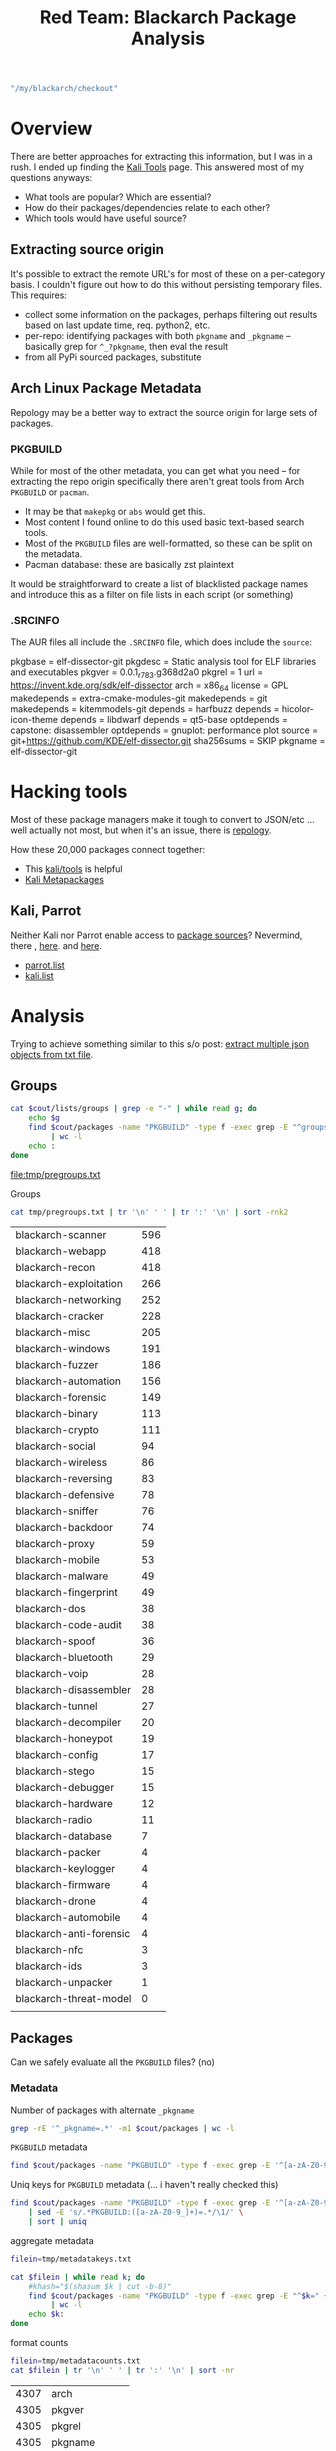 :PROPERTIES:
:ID:       e734ba28-1fb1-4bf0-a207-20bd9b06de07
:END:
#+TITLE: Red Team: Blackarch Package Analysis
#+CATEGORY: slips
#+TAGS:

#+name: checkout
#+begin_src emacs-lisp
"/my/blackarch/checkout"
#+end_src

* Overview

There are better approaches for extracting this information, but I was in a
rush. I ended up finding the [[https://www.kali.org/tools/][Kali Tools]] page. This answered most of my questions
anyways:

+ What tools are popular? Which are essential?
+ How do their packages/dependencies relate to each other?
+ Which tools would have useful source?

** Extracting source origin

It's possible to extract the remote URL's for most of these on a per-category
basis. I couldn't figure out how to do this without persisting temporary
files. This requires:

+ collect some information on the packages, perhaps filtering out results based
  on last update time, req. python2, etc.
+ per-repo: identifying packages with both =pkgname= and =_pkgname= -- basically
  grep for =^_?pkgname=, then eval the result
+ from all PyPi sourced packages, substitute

** Arch Linux Package Metadata

Repology may be a better way to extract the source origin for large sets of
packages.

*** PKGBUILD

While for most of the other metadata, you can get what you need -- for
extracting the repo origin specifically there aren't great tools from Arch
=PKGBUILD= or =pacman=.

+ It may be that =makepkg= or =abs= would get this.
+ Most content I found online to do this used basic text-based search tools.
+ Most of the =PKGBUILD= files are well-formatted, so these can be split on the
  metadata.
+ Pacman database: these are basically zst plaintext

It would be straightforward to create a list of blacklisted package names and
introduce this as a filter on file lists in each script (or something)

*** .SRCINFO

The AUR files all include the =.SRCINFO= file, which does include the =source=:

#+begin_example conf
pkgbase = elf-dissector-git
pkgdesc = Static analysis tool for ELF libraries and executables
pkgver = 0.0.1_r783.g368d2a0
pkgrel = 1
url = https://invent.kde.org/sdk/elf-dissector
arch = x86_64
license = GPL
makedepends = extra-cmake-modules-git
makedepends = git
makedepends = kitemmodels-git
depends = harfbuzz
depends = hicolor-icon-theme
depends = libdwarf
depends = qt5-base
optdepends = capstone: disassembler
optdepends = gnuplot: performance plot
source = git+https://github.com/KDE/elf-dissector.git
sha256sums = SKIP
pkgname = elf-dissector-git
#+end_example

* Hacking tools

Most of these package managers make it tough to convert to JSON/etc ... well
actually not most, but when it's an issue, there is [[https://repology.org/projects/?inrepo=blackarch][repology]].

How these 20,000 packages connect together:

+ This [[https://www.kali.org/tools/][kali/tools]] is helpful
+ [[https://www.kali.org/docs/general-use/metapackages/][Kali Metapackages]]


** Kali, Parrot

Neither Kali nor Parrot enable access to [[https://repology.org/repository/parrot][package sources]]?  Nevermind, there ,
[[https://deb.parrot.sh/parrot/][here]]. and [[https://http.kali.org/kali/][here]].

+ [[https://gitlab.com/parrotsec/packages/parrot-core/-/blob/master/system_configs/apt/sources.list.d/parrot.list?ref_type=heads][parrot.list]]
+ [[https://www.kali.org/docs/general-use/kali-linux-sources-list-repositories/][kali.list]]

* Analysis

Trying to achieve something similar to this s/o post: [[https://stackoverflow.com/questions/58112422/extract-multiple-json-objects-from-txt-file][extract multiple json objects from txt file]].

** Groups

#+name: pregroups
#+begin_src sh :results output file :var cout=checkout :file tmp/pregroups.txt
cat $cout/lists/groups | grep -e "-" | while read g; do
    echo $g
    find $cout/packages -name "PKGBUILD" -type f -exec grep -E "^groups=.*$g" {} + \
         | wc -l
    echo :
done
#+end_src

#+RESULTS: pregroups
[[file:tmp/pregroups.txt]]

Groups

#+name: group-stats
#+begin_src sh :results output table
cat tmp/pregroups.txt | tr '\n' ' ' | tr ':' '\n' | sort -rnk2
#+end_src

#+RESULTS: group-stats
| blackarch-scanner       | 596 |
| blackarch-webapp        | 418 |
| blackarch-recon         | 418 |
| blackarch-exploitation  | 266 |
| blackarch-networking    | 252 |
| blackarch-cracker       | 228 |
| blackarch-misc          | 205 |
| blackarch-windows       | 191 |
| blackarch-fuzzer        | 186 |
| blackarch-automation    | 156 |
| blackarch-forensic      | 149 |
| blackarch-binary        | 113 |
| blackarch-crypto        | 111 |
| blackarch-social        |  94 |
| blackarch-wireless      |  86 |
| blackarch-reversing     |  83 |
| blackarch-defensive     |  78 |
| blackarch-sniffer       |  76 |
| blackarch-backdoor      |  74 |
| blackarch-proxy         |  59 |
| blackarch-mobile        |  53 |
| blackarch-malware       |  49 |
| blackarch-fingerprint   |  49 |
| blackarch-dos           |  38 |
| blackarch-code-audit    |  38 |
| blackarch-spoof         |  36 |
| blackarch-bluetooth     |  29 |
| blackarch-voip          |  28 |
| blackarch-disassembler  |  28 |
| blackarch-tunnel        |  27 |
| blackarch-decompiler    |  20 |
| blackarch-honeypot      |  19 |
| blackarch-config        |  17 |
| blackarch-stego         |  15 |
| blackarch-debugger      |  15 |
| blackarch-hardware      |  12 |
| blackarch-radio         |  11 |
| blackarch-database      |   7 |
| blackarch-packer        |   4 |
| blackarch-keylogger     |   4 |
| blackarch-firmware      |   4 |
| blackarch-drone         |   4 |
| blackarch-automobile    |   4 |
| blackarch-anti-forensic |   4 |
| blackarch-nfc           |   3 |
| blackarch-ids           |   3 |
| blackarch-unpacker      |   1 |
| blackarch-threat-model  |   0 |
|                         |     |



** Packages

Can we safely evaluate all the =PKGBUILD= files? (no)

*** Metadata

Number of packages with alternate =_pkgname=

#+begin_src sh :results output :var cout=checkout
grep -rE '^_pkgname=.*' -m1 $cout/packages | wc -l
#+end_src

#+RESULTS:
: 1445

=PKGBUILD= metadata

#+begin_src sh :results output :var cout=checkout
find $cout/packages -name "PKGBUILD" -type f -exec grep -E '^[a-zA-Z0-9_]+=' {} + | wc -l
#+end_src

Uniq keys for =PKGBUILD= metadata (... i haven't really checked this)

#+begin_src sh :results output file :var cout=checkout :file tmp/metadatakeys.txt
find $cout/packages -name "PKGBUILD" -type f -exec grep -E '^[a-zA-Z0-9_]+=' {} + \
    | sed -E 's/.*PKGBUILD:([a-zA-Z0-9_]+)=.*/\1/' \
    | sort | uniq
#+end_src

#+RESULTS:
[[file:tmp/metadatakeys.txt]]

aggregate metadata

#+begin_src sh :results output file :var cout=checkout :file tmp/metadatacounts.txt
filein=tmp/metadatakeys.txt

cat $filein | while read k; do
    #khash="$(shasum $k | cut -b-8)"
    find $cout/packages -name "PKGBUILD" -type f -exec grep -E "^$k=" {} + \
         | wc -l
    echo $k:
done

#+end_src

#+RESULTS:
[[file:tmp/metadatacounts.txt]]

format counts

#+name: mdcountstable
#+begin_src sh :results output table :var cout=checkout
filein=tmp/metadatacounts.txt
cat $filein | tr '\n' ' ' | tr ':' '\n' | sort -nr
#+end_src

#+RESULTS: mdcountstable
| 4307 | arch           |
| 4305 | pkgver         |
| 4305 | pkgrel         |
| 4305 | pkgname        |
| 4301 | source         |
| 4297 | pkgdesc        |
| 4294 | url            |
| 4284 | license        |
| 4242 | sha512sums     |
| 3495 | depends        |
| 3419 | makedepends    |
| 2711 | groups         |
| 1445 | _pkgname       |
|  378 | pkgbase        |
|  330 | options        |
|  278 | epoch          |
|  169 | install        |
|  118 | optdepends     |
|   90 | _pyver         |
|   83 | noextract      |
|   70 | provides       |
|   57 | conflicts      |
|   49 | replaces       |
|   40 | sha256sums     |
|   40 | _gemname       |
|   32 | backup         |
|   17 | _pkgver        |
|   16 | checkdepends   |
|   15 | _distdir       |
|   12 | _perlmod       |
|   12 | _author        |
|   11 | md5sums        |
|   10 | __pkgname      |
|    9 | DLAGENTS       |
|    6 | sha1sums       |
|    6 | _commit        |
|    5 | _url           |
|    3 | _ver           |
|    3 | _gitname       |
|    3 | _cpanname      |
|    2 | _svntrunk      |
|    2 | pyver          |
|    2 | _name          |
|    2 | _dist          |
|    2 | _dir           |
|    2 | changelog      |
|    2 | _binname       |
|    2 | _appname       |
|    1 | _yaraver       |
|    1 | _with_php      |
|    1 | validpgpkeys   |
|    1 | urlZip         |
|    1 | _url2          |
|    1 | _upver         |
|    1 | tmp            |
|    1 | TERM           |
|    1 | _svnname       |
|    1 | _svnmod        |
|    1 | _srvname       |
|    1 | _srcname       |
|    1 | _skver         |
|    1 | _shortkernver  |
|    1 | _sdk           |
|    1 | _script        |
|    1 | _scons_args    |
|    1 | _runkernver    |
|    1 | _rev           |
|    1 | _realname      |
|    1 | _qtver         |
|    1 | _pybasever     |
|    1 | _py3basever    |
|    1 | _py2basever    |
|    1 | _py            |
|    1 | _pkgrealname   |
|    1 | _pkgname_dir   |
|    1 | _pkgname_cmd   |
|    1 | pkgname_bin    |
|    1 | _pkgfqn        |
|    1 | pkgbasename    |
|    1 | _pkgbase       |
|    1 | pigdesc        |
|    1 | PHP_INI        |
|    1 | _patchlevel    |
|    1 | _patchdir      |
|    1 | _patch         |
|    1 | _originalname  |
|    1 | optdepens      |
|    1 | OPENSSL_CONF   |
|    1 | _npmname       |
|    1 | makepdepends   |
|    1 | _language      |
|    1 | _kismet_pkgver |
|    1 | _kernver       |
|    1 | _installer     |
|    1 | grouups        |
|    1 | _gitroot       |
|    1 | _gemver        |
|    1 | _extramodules  |
|    1 | _eisvogelver   |
|    1 | _dir_name_     |
|    1 | _deps          |
|    1 | _debrev        |
|    1 | _date          |
|    1 | _dataroot      |
|    1 | _cpan_name     |
|    1 | _cfgdir        |
|    1 | _basever       |
|    1 | _archive       |
|    1 | _ar            |
|    1 | _android       |
|      |                |

*** Extracting names

#+begin_src sh :results output file :var cout=checkout :file tmp/pkgnames.txt
find $cout/packages -name "PKGBUILD" -type f -exec grep -nE '^_?pkgname=' {} +
#+end_src

#+RESULTS:
[[file:tmp/pkgnames.txt]]

#+begin_src sh :results output file :var cout=checkout :file tmp/groups.txt
find $cout/packages -name "PKGBUILD" -type f -exec grep -TE '^groups=' {} + \
     | sed -E 's/.*\tgroups=//g'
#+end_src

#+RESULTS:
[[file:tmp/groups.txt]]

*** Extracting sources

Yeh totally not going to work

#+begin_src sh :results output :var cout=checkout
find $cout/packages -name "PKGBUILD" -type f -exec grep -nTE '^(_?pkgname=|source=.*git)' {} + \
     | sed -E 's/.*\/([a-zA-Z0-9_+.-]+)\/PKGBUILD:/\1/' \
     | sed -E 's/([a-zA-Z0-9+_-]) +([0-9]+):\t/\1:\2 /' \
#+end_src

#+RESULTS:
#+begin_example
python-py3exiv2:5 pkgname=('python2-py3exiv2' 'python-py3exiv2')
python-py3exiv2:6 _pkgname=py3exiv2
hurl:4 pkgname=hurl
hurl:14 source=("$pkgname::git+https://github.com/fnord0/hURL.git")
androidpincrack:4 pkgname=androidpincrack
androidpincrack:14 source=("$pkgname::git+https://github.com/PentesterES/AndroidPINCrack.git")
python-pygexf:5 pkgname=('python2-pygexf' 'python-pygexf')
python-pygexf:6 _pkgname=pygexf
python2-traitlets:4 pkgname=python2-traitlets
python2-traitlets:5 _pkgname=traitlets
sees:4 pkgname=sees
sees:14 source=("git+https://github.com/galkan/$pkgname.git")
featherduster:4 pkgname=featherduster
featherduster:15 source=("git+https://github.com/nccgroup/$pkgname.git")
shellz:4 pkgname=shellz
shellz:5 _pkgname=shells
shellz:16 source=("git+https://github.com/4ndr34z/$_pkgname.git")
mercury:4 pkgname=mercury
mercury:14 source=("git+https://github.com/cisco/$pkgname.git")
python-hammertime-http:4 pkgname=python-hammertime-http
python-hammertime-http:5 _pkgname=HammerTime-http
python-httpx-socks:4 pkgname=python-httpx-socks
python-httpx-socks:5 _pkgname=httpx-socks
python-crochet:5 pkgname=('python2-crochet' 'python-crochet')
python-crochet:6 _pkgname=crochet
pyrit:7 pkgname=pyrit
pyrit:8 _pkgname=Pyrit
pyrit:19 source=("$pkgname-$pkgver.tar.gz"::https://github.com/JPaulMora/Pyrit/archive/v${pkgver}.tar.gz
python2-backports.functools_lru_cache:4 pkgname=python2-backports.functools_lru_cache
python2-backports.functools_lru_cache:5 _pkgname=backports.functools_lru_cache
python-azure-mgmt-redis:4 pkgname=python-azure-mgmt-redis
brutespray:4 pkgname=brutespray
brutespray:15 source=("git+https://github.com/x90skysn3k/$pkgname.git")
androbugs:4 pkgname=androbugs
androbugs:15 source=("$pkgname::git+https://github.com/AndroBugs/AndroBugs_Framework.git")
dnsdrdos:4 pkgname=dnsdrdos
dnsdrdos:12 source=('https://raw.githubusercontent.com/nullsecuritynet/tools/master/dos/dnsdrdos/source/dnsdrdos.c')
ad-ldap-enum:4 pkgname=ad-ldap-enum
ad-ldap-enum:14 source=("git+https://github.com/CroweCybersecurity/$pkgname.git")
webanalyze:4 pkgname=webanalyze
webanalyze:14 source=("git+https://github.com/rverton/$pkgname.git")
python2-pyhamcrest:4 pkgname=python2-pyhamcrest
python2-pyhamcrest:5 _pkgname=PyHamcrest
resourcehacker:4 pkgname=resourcehacker
depant:4 pkgname=depant
polenum:4 pkgname=polenum
polenum:13 source=("git+https://github.com/Wh1t3Fox/$pkgname.git")
jndi-injection-exploit:4 pkgname=jndi-injection-exploit
jndi-injection-exploit:5 _pkgname=JNDI-Injection-Exploit
jndi-injection-exploit:15 source=("$pkgname::git+https://github.com/welk1n/$_pkgname.git")
rsatool:4 pkgname=rsatool
rsatool:14 source=("git+https://github.com/ius/$pkgname.git")
etherchange:4 pkgname=etherchange
dsss:4 pkgname=dsss
dsss:14 source=("$pkgname::git+https://github.com/stamparm/DSSS.git")
python2-scipy:4 pkgname=python2-scipy
python2-scipy:5 _pkgname=scipy
metasploit-autopwn:4 pkgname=metasploit-autopwn
metasploit-autopwn:14 source=("git+https://github.com/hahwul/$pkgname.git")
python2-pyasn1-modules:4 pkgname=python2-pyasn1-modules
python2-pyasn1-modules:5 _pkgname=pyasn1-modules
jok3r:4 pkgname=jok3r
jok3r:20 source=("git+https://github.com/koutto/$pkgname.git")
cidr2range:4 pkgname=cidr2range
dumpzilla:4 pkgname=dumpzilla
netexec:4 pkgname=netexec
netexec:16 source=("$pkgname::git+https://github.com/Pennyw0rth/NetExec.git")
dorkme:4 pkgname=dorkme
dorkme:14 source=("$pkgname::git+https://github.com/blueudp/DorkMe.git")
recomposer:4 pkgname=recomposer
recomposer:14 source=("$pkgname::git+https://github.com/secretsquirrel/$pkgname.git")
perl-tie-encryptedhash:6 pkgname=perl-tie-encryptedhash
perl-libwhisker2:4 pkgname=perl-libwhisker2
perl-libwhisker2:5 _pkgname=libwhisker2
wifijammer:4 pkgname=wifijammer
wifijammer:14 source=("git+https://github.com/DanMcInerney/$pkgname.git")
bruteforce-salted-openssl:4 pkgname=bruteforce-salted-openssl
bruteforce-salted-openssl:14 source=("git+https://github.com/glv2/$pkgname.git")
spectrwm:9 pkgname=spectrwm
spectrwm:23 source=("git+https://github.com/conformal/$pkgname.git"
sakis3g:4 pkgname=sakis3g
tlshelpers:4 pkgname=tlshelpers
tlshelpers:14 source=("git+https://github.com/hannob/$pkgname.git")
python-python-socks:4 pkgname=python-python-socks
python-python-socks:5 _pkgname=python-socks
klar:4 pkgname=klar
klar:14 source=("https://github.com/optiopay/$pkgname/releases/download/v$pkgver/$pkgname-$pkgver-linux-amd64"
harness:4 pkgname=harness
harness:14 source=("$pkgname::git+https://github.com/Rich5/Harness.git")
facebookosint:4 pkgname=facebookosint
facebookosint:14 source=("$pkgname::git+https://github.com/tomoneill19/FacebookOSINT.git")
xsss:4 pkgname=xsss
python2-simplejson:4 pkgname=python2-simplejson
python2-simplejson:5 _pkgname=simplejson
gmsadumper:4 pkgname=gmsadumper
gmsadumper:5 _pkgname=gMSADumper
gmsadumper:15 source=("git+https://github.com/micahvandeusen/$pkgname.git")
webslayer:4 pkgname=webslayer
angr-py2:4 pkgname=angr-py2
angr-py2:5 _pkgname=angr
malice:4 pkgname=malice
malice:12 source=("https://github.com/maliceio/$pkgname/releases/download/v$pkgver/${pkgname}_${pkgver}_linux_amd64.tar.gz")
outlook-webapp-brute:4 pkgname=outlook-webapp-brute
outlook-webapp-brute:14 source=("$pkgname::git+https://github.com/lijiejie/OutLook_WebAPP_Brute.git")
lfi-sploiter:4 pkgname=lfi-sploiter
blobhunter:4 pkgname=blobhunter
blobhunter:17 source=("$pkgname::git+https://github.com/cyberark/BlobHunter.git")
perl-ip-country:4 pkgname=perl-ip-country
perl-ip-country:5 _pkgname=IP-Country
firefox-security-toolkit:4 pkgname=firefox-security-toolkit
firefox-security-toolkit:14 source=("$pkgname::git+https://github.com/mazen160/Firefox-Security-Toolkit")
perl-net-nslookup:4 pkgname=perl-net-nslookup
perl-net-nslookup:5 _pkgname=Net-Nslookup
python2-gitdb:4 pkgname=python2-gitdb
python2-gitdb:5 _pkgname=gitdb2
rogue-mysql-server:4 pkgname=rogue-mysql-server
rogue-mysql-server:14 source=("$pkgname::git+https://github.com/Gifts/Rogue-MySql-Server.git")
nodejs-colors:4 pkgname=nodejs-colors
nodejs-colors:13 source=("https://github.com/Marak/colors.js/archive/v$pkgver.tar.gz")
binwally:4 pkgname=binwally
binwally:14 source=("git+https://github.com/bmaia/$pkgname.git")
lbmap:4 pkgname=lbmap
lbmap:14 source=("git+https://github.com/wireghoul/$pkgname.git")
bluez-hciconfig:6 pkgname=bluez-hciconfig
bluez-hciconfig:7 _pkgname=bluez
apkid:4 pkgname=apkid
apkid:5 _pkgname=APKiD
apkid:16 source=("https://github.com/rednaga/$_pkgname/archive/refs/tags/v$pkgver.tar.gz")
python-docstring-parser:4 pkgname=python-docstring-parser
python-docstring-parser:5 _pkgname=docstring_parser
flashlight:4 pkgname=flashlight
flashlight:14 source=("git+https://github.com/galkan/$pkgname.git")
njsscan:4 pkgname=njsscan
python-msrestazure:4 pkgname=python-msrestazure
python-msrestazure:5 _pkgname=msrestazure
python-rpi-gpio:5 pkgname=('python2-rpi-gpio' 'python-rpi-gpio')
python-rpi-gpio:6 _pkgname=RPi.GPIO
anontwi:4 pkgname=anontwi
python-pymemcache:4 pkgname=python-pymemcache
python-pymemcache:5 _pkgname=pymemcache
python-neotime:5 pkgname=('python2-neotime' 'python-neotime')
python-neotime:6 _pkgname=neotime
python-typing:4 pkgname=python-typing
python-typing:5 _pkgname=typing
android-ndk:4 pkgname=android-ndk
gau:4 pkgname=gau
gau:13 source=("git+https://github.com/lc/$pkgname.git")
python-poyo:5 pkgname=('python2-poyo' 'python-poyo')
python-poyo:6 _pkgname=poyo
python2-editor:4 pkgname=python2-editor
python2-editor:5 _pkgname=python-editor
python-pyhibp:5 pkgname=('python2-pyhibp' 'python-pyhibp')
python-pyhibp:6 _pkgname=pyhibp
python2-ipy:4 pkgname=python2-ipy
python2-ipy:5 _pkgname=IPy
dbusmap:4 pkgname=dbusmap
dbusmap:14 source=("git+https://github.com/taviso/$pkgname.git")
pblind:4 pkgname=pblind
python-pypcap:5 pkgname=('python2-pypcap' 'python-pypcap')
python-pypcap:6 _pkgname=pypcap
sshscan:4 pkgname=sshscan
sshscan:15 source=("https://raw.githubusercontent.com/getdual/scripts-n-tools/master/$pkgname.py")
canalyzat0r:4 pkgname=canalyzat0r
canalyzat0r:15 source=("$pkgname::git+https://github.com/schutzwerk/CANalyzat0r.git")
virustotal:4 pkgname=virustotal
virustotal:14 source=("git+https://github.com/botherder/$pkgname.git")
jshell:4 pkgname=jshell

...
#+end_example

**** Attempt, the first

Print "packages/$pkgname" for all packages:

+ =find packages -name "PKGBUILD" -type f -printf "%h\n" | wc -l=

#+begin_src sh :results output file :var cout=checkout :file tmp/pkglist.txt :mkdirp yes

# find $cout/packages -type f -name PKGBUILD \
#      -exec sh -c 'sed -ne "/ ()/q;p" "$1" > "$(basename $1)"'

#+end_src

#+RESULTS:
[[file:tmp/pkglist.txt]]

This is apparently [[https://unix.stackexchange.com/questions/507023/pipe-commands-inside-find-exec][very dumb]]... also GNU parallels is probably a better answer.

#+begin_src sh :results output :var cout=checkout

 find $cout/packages -type f -name PKGBUILD \
     -exec sh -c 'cat "$1" | grep -e "^source"' sh {} \;

# \
# | wc -l


#     -exec sh -c 'head -20 "$1" | grep -e "^source"' sh {} \; \
#| xargs -I '{}' cat "{} | sed '/^$/d' | sed -e '/^#/d' | nl -n ln"
#+end_src

#+RESULTS:
#+begin_example
source=("https://files.pythonhosted.org/packages/source/${_pkgname::1}/$_pkgname/$_pkgname-$pkgver.tar.gz")
source=("$pkgname::git+https://github.com/fnord0/hURL.git")
source=("$pkgname::git+https://github.com/PentesterES/AndroidPINCrack.git")
source=("https://files.pythonhosted.org/packages/source/${_pkgname::1}/$_pkgname/$_pkgname-$pkgver.tar.gz")
source=("https://files.pythonhosted.org/packages/source/${_pkgname::1}/$_pkgname/$_pkgname-$pkgver.tar.gz")
source=("git+https://github.com/galkan/$pkgname.git")
source=("git+https://github.com/nccgroup/$pkgname.git")
source=("git+https://github.com/4ndr34z/$_pkgname.git")
source=("git+https://github.com/cisco/$pkgname.git")
source=("https://files.pythonhosted.org/packages/source/${_pkgname::1}/$_pkgname/HammerTime-http-$pkgver.tar.gz"
source=("https://files.pythonhosted.org/packages/source/${_pkgname::1}/$_pkgname/$_pkgname-$pkgver.tar.gz")
source=("https://files.pythonhosted.org/packages/source/${_pkgname::1}/$_pkgname/$_pkgname-$pkgver.tar.gz")
source=("$pkgname-$pkgver.tar.gz"::https://github.com/JPaulMora/Pyrit/archive/v${pkgver}.tar.gz
source=("https://files.pythonhosted.org/packages/source/${_pkgname::1}/$_pkgname/$_pkgname-$pkgver.tar.gz")
source=("https://files.pythonhosted.org/packages/source/${_pkgname::1}/$_pkgname/$_pkgname-$pkgver.zip")
source=("git+https://github.com/x90skysn3k/$pkgname.git")
source=("$pkgname::git+https://github.com/AndroBugs/AndroBugs_Framework.git")
source=('https://raw.githubusercontent.com/nullsecuritynet/tools/master/dos/dnsdrdos/source/dnsdrdos.c')
source=("git+https://github.com/CroweCybersecurity/$pkgname.git")
source=("git+https://github.com/rverton/$pkgname.git")
source=("https://files.pythonhosted.org/packages/source/${_pkgname::1}/$_pkgname/$_pkgname-$pkgver.tar.gz")
source=("$pkgname-$pkgver.zip::http://www.angusj.com/resourcehacker/resource_hacker.zip")
source=("http://web.archive.org/web/20140531100324/http://midnightresearch.com/local/packages/depant/depant-$pkgver.tgz")
source=("git+https://github.com/Wh1t3Fox/$pkgname.git")
source=("$pkgname::git+https://github.com/welk1n/$_pkgname.git")
source=("git+https://github.com/ius/$pkgname.git")
source=('http://ntsecurity.nu/downloads/etherchange.exe')
source=("$pkgname::git+https://github.com/stamparm/DSSS.git")
source=("https://files.pythonhosted.org/packages/source/${_pkgname::1}/$_pkgname/$_pkgname-$pkgver.tar.gz")
source=("git+https://github.com/hahwul/$pkgname.git")
source=("https://files.pythonhosted.org/packages/source/${_pkgname::1}/$_pkgname/$_pkgname-$pkgver.tar.gz")
source=("git+https://github.com/koutto/$pkgname.git")
source=("http://www.cpan.org/authors/id/R/RA/RAYNERLUC/cidr2range/cidr2range-1.0.pl")
source=('http://www.dumpzilla.org/dumpzilla.py')
source=("$pkgname::git+https://github.com/Pennyw0rth/NetExec.git")
source=("$pkgname::git+https://github.com/blueudp/DorkMe.git")
source=("$pkgname::git+https://github.com/secretsquirrel/$pkgname.git")
source=("http://cpan.perl.org/modules/by-authors/id/V/VI/$_author/$_perlmod-$pkgver.tar.gz")
source=("https://downloads.sourceforge.net/project/whisker/libwhisker/$pkgver/$_pkgname-$pkgver.tar.gz"
source=("git+https://github.com/DanMcInerney/$pkgname.git")
source=("git+https://github.com/glv2/$pkgname.git")
source=("git+https://github.com/conformal/$pkgname.git"
source=("http://downloads.sourceforge.net/project/vim-n4n0/$pkgname.tar.gz"
source=("git+https://github.com/hannob/$pkgname.git")
source=("https://files.pythonhosted.org/packages/source/${_pkgname::1}/$_pkgname/$_pkgname-$pkgver.tar.gz")
source=("https://github.com/optiopay/$pkgname/releases/download/v$pkgver/$pkgname-$pkgver-linux-amd64"
source=("$pkgname::git+https://github.com/Rich5/Harness.git")
source=("$pkgname::git+https://github.com/tomoneill19/FacebookOSINT.git")
source=("http://www.sven.de/$pkgname/$pkgname-$pkgver.tar.gz")
source=("https://files.pythonhosted.org/packages/source/${_pkgname::1}/$_pkgname/$_pkgname-$pkgver.tar.gz")
source=("git+https://github.com/micahvandeusen/$pkgname.git")
source=("$pkgname::svn+http://webslayer.googlecode.com/svn/trunk/")
source=("https://files.pythonhosted.org/packages/source/${_pkgname::1}/$_pkgname/angr-$pkgver.tar.gz")
source=("https://github.com/maliceio/$pkgname/releases/download/v$pkgver/${pkgname}_${pkgver}_linux_amd64.tar.gz")
source=("$pkgname::git+https://github.com/lijiejie/OutLook_WebAPP_Brute.git")
source=("$pkgname::http://dl.packetstormsecurity.net/UNIX/scanners/lfi_sploiter.py.txt")
source=("$pkgname::git+https://github.com/cyberark/BlobHunter.git")
source=("http://www.cpan.org/authors/id/N/NW/NWETTERS/$_pkgname-$pkgver.tar.gz")
source=("$pkgname::git+https://github.com/mazen160/Firefox-Security-Toolkit")
source=("http://search.cpan.org/CPAN/authors/id/D/DA/DARREN/$_pkgname-$pkgver.tar.gz")
source=("https://files.pythonhosted.org/packages/source/${_pkgname::1}/$_pkgname/$_pkgname-$pkgver.tar.gz")
source=("$pkgname::git+https://github.com/Gifts/Rogue-MySql-Server.git")
source=("https://github.com/Marak/colors.js/archive/v$pkgver.tar.gz")
source=("git+https://github.com/bmaia/$pkgname.git")
source=("git+https://github.com/wireghoul/$pkgname.git")
source=("https://www.kernel.org/pub/linux/bluetooth/bluez-$pkgver.tar.xz")
source=("https://github.com/rednaga/$_pkgname/archive/refs/tags/v$pkgver.tar.gz")
source=("https://files.pythonhosted.org/packages/source/${_pkgname::1}/$_pkgname/docstring_parser-$pkgver.tar.gz")
source=("git+https://github.com/galkan/$pkgname.git")
source=("https://files.pythonhosted.org/packages/source/${pkgname::1}/$pkgname/$pkgname-$pkgver.tar.gz")
source=("https://files.pythonhosted.org/packages/source/${_pkgname::1}/$_pkgname/$_pkgname-$pkgver.tar.gz")
source=("https://files.pythonhosted.org/packages/source/${_pkgname::1}/$_pkgname/RPi.GPIO-$pkgver.tar.gz")
source=("https://anontwi.03c8.net/anontwi/${pkgname}_${pkgver}.tar.gz")
source=("https://files.pythonhosted.org/packages/source/${_pkgname::1}/$_pkgname/$_pkgname-$pkgver.tar.gz")
source=("https://files.pythonhosted.org/packages/source/${_pkgname::1}/$_pkgname/$_pkgname-$pkgver.tar.gz")
source=("https://files.pythonhosted.org/packages/source/${_pkgname::1}/$_pkgname/$_pkgname-$pkgver.tar.gz")
source=('android-ndk.sh'
source=("git+https://github.com/lc/$pkgname.git")
source=("https://files.pythonhosted.org/packages/source/${_pkgname::1}/$_pkgname/$_pkgname-$pkgver.tar.gz")
source=("https://files.pythonhosted.org/packages/source/${_pkgname::1}/$_pkgname/$_pkgname-$pkgver.tar.gz")
source=("https://files.pythonhosted.org/packages/source/${_pkgname::1}/$_pkgname/$_pkgname-$pkgver.tar.gz")
source=("https://files.pythonhosted.org/packages/source/${_pkgname::1}/$_pkgname/$_pkgname-$pkgver.tar.gz")
source=("git+https://github.com/taviso/$pkgname.git")
source=("http://www.edge-security.com/soft/$pkgname-$pkgver.rar")
source=("https://files.pythonhosted.org/packages/source/${_pkgname::1}/$_pkgname/pypcap-1.3.0.tar.gz")
source=("https://raw.githubusercontent.com/getdual/scripts-n-tools/master/$pkgname.py")
source=("$pkgname::git+https://github.com/schutzwerk/CANalyzat0r.git")
source=("git+https://github.com/botherder/$pkgname.git")
source=("$pkgname::git+https://github.com/s0md3v/JShell.git")
source=("$pkgname::git+https://github.com/fireeye/ReelPhish.git")
source=("git+https://github.com/sgayou/$pkgname.git")
source=("https://dissy.googlecode.com/files/$pkgname-$pkgver.tar.gz")
source=("git+https://github.com/giteshnxtlvl/$pkgname.git")
source=("git+https://github.com/earthquake/$pkgname.git")
source=("http://silicone.homelinux.org/release/$pkgname/$pkgname-$pkgver.tar.gz")
source=("https://files.pythonhosted.org/packages/source/${_pkgname::1}/$_pkgname/$_pkgname-$pkgver.tar.gz")
source=("http://c0decafe.de/tools/gtp_scan-$pkgver.tar.gz")
source=("https://files.pythonhosted.org/packages/source/${_pkgname::1}/$_pkgname/$_pkgname-$pkgver.tar.gz")
source=("https://files.pythonhosted.org/packages/source/${pkgname::1}/$pkgname/$pkgname-$pkgver.tar.gz")
source=("http://www.mkit.com.ar/labs/htexploit/source/$pkgname-$pkgver.tar.gz")
source=("git+https://github.com/bats3c/$pkgname.git")
source=("git+https://github.com/Arinerron/$pkgname.git")
source=("git+https://github.com/projectdiscovery/$pkgname.git")
source=("git+https://github.com/emptymonkey/$pkgname.git"
source=("git+https://github.com/ctxis/$pkgname.git")
source=("http://dl.packetstormsecurity.net/wireless/$pkgname-$pkgver.tar.gz")
source=("git+https://github.com/trailofbits/$pkgname.git")
source=("git+https://github.com/GONZOsint/$pkgname.git")
source=('git+https://github.com/BlackArch/blackarch-config-lxdm.git')
source=("https://files.pythonhosted.org/packages/source/${pkgname::1}/$pkgname/$pkgname-$pkgver.tar.gz")
source=("https://github.com/xavierleroy/$pkgname/archive/$pkgname$_pkgver.tar.gz"
source=("https://files.pythonhosted.org/packages/source/${_pkgname::1}/$_pkgname/$_pkgname-$pkgver.tar.gz")
source=("https://storage.googleapis.com/google-code-archive-downloads/v2/code.google.com/$pkgname/$pkgname-r${pkgver}.tar.gz")
source=("git+https://github.com/noraj/$_gemname.git")
source=("https://files.pythonhosted.org/packages/source/${_pkgname::1}/$_pkgname/$_pkgname-$pkgver.tar.gz")
source=("https://files.pythonhosted.org/packages/source/${_pkgname::1}/$_pkgname/$_pkgname-$pkgver.tar.gz")
source=("http://search.cpan.org/CPAN/authors/id/S/SY/$_author/$_perlmod-$pkgver.tar.gz")
source=("ftp://ftp.gnu.org/gnu/automake/automake-$pkgver.tar.gz")
source=("http://ftp.gnu.org/gnu/$pkgname/$pkgname-$pkgver.tar.gz")
source=("https://files.pythonhosted.org/packages/source/${pkgname::1}/$pkgname/$pkgname-$pkgver.tar.gz"
source=('https://dl.packetstormsecurity.net/trojans/nb16_p04.zip')
source=("http://downloads.sourceforge.net/powerfuzzer/${pkgname}_v${pkgver}_patched.zip")
source=("https://files.pythonhosted.org/packages/source/${_pkgname::1}/$_pkgname/$_pkgname-$pkgver.tar.gz")
source=("https://www.cpan.org/authors/id/F/FD/FDALY/$_pkgname-$pkgver.tar.gz")
source=("git+https://github.com/nbulischeck/$pkgname.git")
source=("https://files.pythonhosted.org/packages/source/${_pkgname::1}/$_pkgname/$_pkgname-$pkgver.tar.gz")
source=("https://github.com/bannsec/stegoVeritas/archive/$pkgver.tar.gz"
source=("git+https://github.com/botherder/$pkgname.git"
source=('https://www.gaijin.at/downlo4d/regview.7z')
source=("git+https://github.com/mandatoryprogrammer/$pkgname.git")
source=("https://files.pythonhosted.org/packages/source/${_pkgname::1}/$_pkgname/$_pkgname-$pkgver.tar.gz")
source=("http://search.cpan.org/CPAN/authors/id/R/RR/RRA/$_pkgname-$pkgver.tar.gz")
source=("https://files.pythonhosted.org/packages/source/${_pkgname::1}/$_pkgname/$_pkgname-$pkgver.tar.gz")
source=("https://pypi.python.org/packages/ee/e8/a525446e3868f820f7f94787ca9277cc7ed005923672a986e6448fb04f1f/bencode-$pkgver.tar.gz")
source=("https://files.pythonhosted.org/packages/source/${_pkgname::1}/$_pkgname/$_pkgname-$pkgver.tar.gz")
source=("$pkgname::git+https://github.com/MrTuxx/SocialPwned.git")
source=("https://files.pythonhosted.org/packages/source/${_pkgname::1}/$_pkgname/$_pkgname-$pkgver.tar.gz")
source=("http://www.johannes-bauer.com/linux/$pkgname/$pkgname-$pkgver.tar.gz"
source=("https://files.pythonhosted.org/packages/source/${_pkgname::1}/$_pkgname/user_agent-$pkgver.tar.gz")
source=("https://pypi.python.org/packages/c5/aa/87b7ab48dd44cccf92f7e76cc358269d7d1814be6c2f0e9da7a06995e7c1/$_pkgname-$pkgver.tar.gz")
source=("$pkgname::git+https://github.com/RedTeamOperations/PivotSuite.git")
source=("http://sniff.su/Intercepter-NG.v$pkgver.zip")
source=("http://dl.packetstormsecurity.net/UNIX/audit/$_pkgname.tar.gz")
source=("https://github.com/benhoyt/scandir/archive/v$pkgver.tar.gz")
source=("git+https://github.com/StalkR/$pkgname.git")
source=('http://data.gpo.zugaina.org/pentoo/app-fuzz/http-fuzz/files/http-fuzz.pl')
source=("https://files.pythonhosted.org/packages/source/${_pkgname::1}/$_pkgname/modbus_tk-$pkgver.tar.gz")
source=("git+https://github.com/Healdb/$_pkgname.git")
source=("http://chromedriver.storage.googleapis.com/$pkgver/${pkgname}_linux64.zip")
source=("https://files.pythonhosted.org/packages/source/${_pkgname::1}/$_pkgname/$_pkgname-$pkgver.tar.gz")
source=("$pkgname-$pkgver.tar.gz::https://github.com/grantjenks/python-sortedcontainers/archive/v$pkgver.tar.gz")
source=("https://files.pythonhosted.org/packages/source/${_pkgname::1}/$_pkgname/$_pkgname-$pkgver.tar.gz")
source=("https://github.com/wiredtiger/wiredtiger/archive/refs/tags/$pkgver.tar.gz")
source=("git+https://github.com/elfmaster/$pkgname.git")
source=("git+https://github.com/pirate/$_pkgname.git")
source=("git+https://github.com/netdiscover-scanner/$pkgname.git"
source=("https://files.pythonhosted.org/packages/source/${_pkgname::1}/$_pkgname/$pkgname-$pkgver.tar.gz")
source=("https://github.com/CoreSecurity/$_pkgname/archive/${_pkgname}_${pkgver//./_}.tar.gz")
source=("$pkgname.rar::http://websecurity.com.ua/uploads/2018/DAVOSET_v.$pkgver.rar")
source=("$pkgname::git+https://github.com/joelpx/$_pkgname.git"
source=('http://dl.packetstormsecurity.net/Crackers/NT/uns12exe.zip')
source=("http://search.cpan.org/CPAN/authors/id/L/LE/LEONT/Test-CheckDeps-$pkgver.tar.gz")
source=("git+https://github.com/staaldraad/$pkgname.git")
source=("$pkgname::svn+http://nfex.googlecode.com/svn/trunk/")
source=("https://files.pythonhosted.org/packages/source/${_pkgname::1}/$_pkgname/$_pkgname-$pkgver.tar.gz")
source=("git+https://github.com/sensepost/$pkgname.git")
source=("git+https://github.com/Intrinsec/$pkgname.git")
source=("https://labs.portcullis.co.uk/download/apache_users-$pkgver.tar.gz")
source=("https://files.pythonhosted.org/packages/source/${_pkgname::1}/$_pkgname/$_pkgname-$pkgver.tar.gz"
source=("https://files.pythonhosted.org/packages/source/${_pkgname::1}/$_pkgname/$_pkgname-$pkgver.tar.gz")
source=("https://labs.portcullis.co.uk/download/$pkgname-$pkgver.tar.bz2")
source=("https://files.pythonhosted.org/packages/source/${_pkgname::1}/$_pkgname/$_pkgname-$pkgver.tar.gz")
source=("http://packit.sourceforge.net/downloads/$pkgname-$pkgver.tgz")
source=("http://www.openwall.com/php_mt_seed/php_mt_seed-$pkgver.tar.gz")
source=("https://sourceforge.net/projects/$pkgname/files/$pkgname/$pkgname-$pkgver/$pkgname-$pkgver.tgz")
source=("https://rubygems.org/downloads/$_gemname-$pkgver.gem")
source=("https://files.pythonhosted.org/packages/source/${_pkgname::1}/$_pkgname/$_pkgname-$pkgver.tar.gz")
source=("git+https://github.com/iphelix/$pkgname.git")
source=("https://download.sourceforge.net/project/arch-mod/aur-pkgs/qtwebkit-$pkgver-7-x86_64.pkg.tar.xz")
source=("$pkgname::git+https://github.com/tylabs/quicksand_lite.git"
source=("https://files.pythonhosted.org/packages/source/${_pkgname::1}/$_pkgname/Graphillion-$pkgver.tar.gz")
source=("https://files.pythonhosted.org/packages/source/${_pkgname::1}/$_pkgname/$_pkgname-$pkgver.tar.gz")
source=("http://dl.packetstormsecurity.net/UNIX/misc/$pkgname-$pkgver.tar.bz2")
source=("https://pypi.python.org/packages/source/c/$_pkgname/$_pkgname-$pkgver.zip")
source=("https://files.pythonhosted.org/packages/source/${_pkgname::1}/$_pkgname/libevtx-python-$pkgver.tar.gz")
source=("git+https://github.com/nccgroup/$pkgname.git")
source=("$pkgname::git+https://github.com/JonathanSalwan/$_pkgname.git")
source=("https://rebind.googlecode.com/files/${pkgname}_${pkgver//./-}.tar.gz")
source=('http://dl.dumptruck.goldenfrog.com/p/nq9Wn3A6hM/ssl_phuck3r_v2.sh')
source=("https://github.com/magmax/python-readchar/archive/$pkgver.tar.gz")
source=("$pkgname::git+https://github.com/sepehrdaddev/blackbox.git")
source=("$pkgname::git+https://github.com/GDSSecurity/PadBuster.git")
source=("$pkgname::https://github.com/nullsecuritynet/tools/raw/master/logcleaner/ropeadope/release/ropeadope.py")
source=("git+https://github.com/epi052/$pkgname.git")
source=("$pkgname.zip::http://downloads.sourceforge.net/project/httpbog/HTTPBog$pkgver.zip")
source=("git+https://github.com/pentestmonkey/$pkgname.git")
source=("$pkgname-$pkgver-patched.tar.xz"
source=("http://dl.packetstormsecurity.net/UNIX/utilities/$pkgname-$pkgver.tar.gz")
source=("git+https://github.com/tomato42/$pkgname.git")
source=('http://ntsecurity.nu/downloads/gsd.exe')
source=("http://www.monkey.org/~dugsong/$pkgname/$pkgname-$pkgver.tar.gz")
source=("https://files.pythonhosted.org/packages/source/${_pkgname:0:1}/$_pkgname/$_pkgname-$pkgver.tar.gz")
source=("https://files.pythonhosted.org/packages/source/${_pkgname::1}/$_pkgname/$_pkgname-$pkgver.tar.gz")
source=("git+https://github.com/ivre/$pkgname.git")
source=("$pkgname::git+https://github.com/AlessandroZ/LaZagne.git")
source=("$pkgname::git+https://github.com/DenizParlak/Zeus.git")
source=("git+https://github.com/bdcht/$pkgname.git")
source=("https://files.pythonhosted.org/packages/source/${_pkgname::1}/$_pkgname/kismet_rest-$pkgver.tar.gz")
source=("git+https://github.com/martinvigo/$pkgname.git")
source=("git+https://github.com/zaf/$pkgname.git")
source=("https://github.com/BlackArch/$pkgname/archive/v$pkgver.tar.gz")
source=("https://files.pythonhosted.org/packages/source/${_pkgname::1}/$_pkgname/$_pkgname-$pkgver.tar.gz")
source=("https://files.pythonhosted.org/packages/source/${_pkgname::1}/$_pkgname/viv_utils-$pkgver.tar.gz")
source=("$pkgname::git+https://github.com/percx/Praeda.git")
source=("git+https://github.com/nbshelton/$pkgname.git")
source=("$pkgname")
source=("git+https://github.com/donctl/$pkgname.git")
source=("https://files.pythonhosted.org/packages/source/${_pkgname::1}/$_pkgname/$_pkgname-$pkgver.tar.gz")
source=("https://files.pythonhosted.org/packages/source/${_pkgname::1}/$_pkgname/$_pkgname-$pkgver.tar.gz")
source=("$pkgname::git+https://github.com/PherricOxide/Network-App-Stress-Tester.git")
source=("git+https://github.com/projectdiscovery/$pkgname.git")
source=("https://files.pythonhosted.org/packages/source/${_pkgname::1}/$_pkgname/$_pkgname-$pkgver.tar.gz")
source=("http://dl.packetstormsecurity.net/cisco/$pkgname-$pkgver.tgz")
source=("$pkgname::git+https://github.com/OsandaMalith/ChromeFreak.git")
source=("$pkgname-$pkgver.tar.gz::https://github.com/jdunck/python-unicodecsv/archive/$pkgver.tar.gz")
source=("http://downloads.sourceforge.net/project/ws-attacker/WS-Attacker%20$pkgver/WS-Attacker-$pkgver.zip")
source=("git+https://github.com/BlackArch/$pkgname.git")
source=("https://files.pythonhosted.org/packages/source/${_pkgname::1}/$_pkgname/$_pkgname-$pkgver.tar.gz")
source=("https://files.pythonhosted.org/packages/source/${_pkgname::1}/$_pkgname/$_pkgname-$pkgver.tar.gz")
source=("https://files.pythonhosted.org/packages/source/${_pkgname::1}/$_pkgname/$_pkgname-$pkgver.tar.gz")
source=("http://savannah.nongnu.org/download/avr-libc/avr-libc-manpages-$pkgver.tar.bz2"
source=("http://www.hackingexposedvoip.com/tools/$pkgname.tar.gz")
source=("https://pypi.python.org/packages/39/c4/8f73f70442aa4094b3c37876c96cddad2c3e74c058f6cd9cb017d37ffac0/$_pkgname-$pkgver.tar.gz")
source=("http://downloads.sourceforge.net/project/arpantispoofer/linux-src/$pkgname-linux-$pkgver.tar.bz2")
source=("https://files.pythonhosted.org/packages/source/${_pkgname::1}/$_pkgname/$_pkgname-$pkgver.tar.gz")
source=("$pkgname::svn+http://dnsbf.googlecode.com/svn/trunk/")
source=("https://files.pythonhosted.org/packages/source/${_pkgname::1}/$_pkgname/$_pkgname-$pkgver.tar.gz")
source=("git+https://github.com/BlackArch/$pkgname.git")
source=("https://download2.gluonhq.com/openjfx/$pkgver/openjfx-${pkgver}_linux-x64_bin-sdk.zip"
source=('http://wayreth.eu.org/rlogin_scanner.c')
source=("git+https://github.com/sensepost/$pkgname.git"
source=("https://pypi.io/packages/source/s/selenium/selenium-$pkgver.tar.gz")
source=("git+https://github.com/appium/$pkgname.git")
source=("git+https://github.com/hdm/$pkgname.git")
source=("https://files.pythonhosted.org/packages/source/${_pkgname::1}/$_pkgname/$_pkgname-$pkgver.tar.gz")
source=("$pkgname::git+https://github.com/zigoo0/JSONBee.git")
source=("git+https://github.com/glv2/$pkgname.git")
source=("https://files.pythonhosted.org/packages/source/${_pkgname::1}/$_pkgname/$_pkgname-$pkgver.tar.gz")
source=("http://intrace.googlecode.com/files/$pkgname-$pkgver.tgz"
source=("https://files.pythonhosted.org/packages/source/${_pkgname::1}/$_pkgname/$_pkgname-$pkgver.tar.gz")
source=("$pkgname::git+https://github.com/0xInfection/LogMePwn.git")
source=("$pkgname::git+https://github.com/tokyoneon/Armor.git")
source=("$pkgname::git+https://github.com/byt3smith/Forager.git")
source venv/bin/activate
source=("https://files.pythonhosted.org/packages/source/${_pkgname::1}/$_pkgname/$_pkgname-$pkgver.tar.gz")
source=("git+https://github.com/JKO/$pkgname.git")
source=("hg+https://bitbucket.org/decalage/$pkgname")
source=("https://files.pythonhosted.org/packages/source/${_pkgname::1}/$_pkgname/$_pkgname-$pkgver.tar.gz")
source=("https://files.pythonhosted.org/packages/source/${_pkgname::1}/$_pkgname/$_pkgname-$pkgver.tar.gz"
source=("git+https://github.com/maurosoria/$pkgname.git")
source=("https://files.pythonhosted.org/packages/source/${_pkgname::1}/$_pkgname/$_pkgname-$pkgver.tar.gz")
source=("$pkgname-$pkgver.tar.gz::https://github.com/praw-dev/prawcore/archive/v$pkgver.tar.gz")
source=("https://files.pythonhosted.org/packages/source/${_pkgname::1}/$_pkgname/$_pkgname-$pkgver.tar.gz")
source=("$pkgname.zip::https://github.com/enkomio/Taipan/releases/download/2.7/TaipanScannerCommunity.v2.7.480.30.zip")
source=("git+https://github.com/0xsauby/$pkgname.git")
source=("git+https://github.com/last-byte/$pkgname.git")
source=("https://files.pythonhosted.org/packages/source/${_pkgname::1}/$_pkgname/$_pkgname-$pkgver.tar.gz")
source=("$pkgname::git+https://github.com/nodauf/GoMapEnum.git")
source=("$pkgname::git+https://github.com/Hnfull/Intensio-Obfuscator.git")
source=("$pkgname::git+https://github.com/rampageX/$pkgname.git")
source=("https://files.pythonhosted.org/packages/source/${_pkgname::1}/$_pkgname/$_pkgname-$pkgver.tar.gz")
source=("git+https://github.com/$pkgname/$pkgname.git")
source=("git+https://github.com/b3mb4m/$pkgname.git")
source=("http://dl.packetstormsecurity.net/wireless/$pkgname-$pkgver.tar.gz")
source=('bdLogParser.txt')
source=("http://scw.us/iPhone/plutil/$pkgname.pl")
source=("https://github.com/BlackArch/$pkgname/archive/v$pkgver.tar.gz")
source=("http://search.cpan.org/CPAN/authors/id/G/GO/GOMOR/$_pkgname-$pkgver.tar.gz")
source=("http://search.cpan.org/CPAN/authors/id/P/PE/PEVANS/$_pkgname-$pkgver.tar.gz")
source=("git+https://github.com/jvehent/$pkgname.git")
source=("git+https://github.com/justmao945/$pkgname.git")
source=("$pkgname::git+https://github.com/eschultze/URLextractor.git")
source=("git+https://github.com/megadose/$pkgname.git")
source=("$pkgname::git+https://github.com/TheresAFewConors/Sooty.git")
source=("git+https://github.com/moheshmohan/$pkgname.git")
source=("$pkgname::git+http://github.com/paraxor/dwm")
source=("http://downloads.sourceforge.net/project/$pkgname/$pkgname/$pkgver/$pkgname-$pkgver.tar.gz")
source=(ftp://gcc.gnu.org/pub/gcc/releases/gcc-$pkgver/gcc-{core,g++}-$pkgver.tar.bz2
source=("https://files.pythonhosted.org/packages/source/${_pkgname::1}/$_pkgname/$_pkgname-$pkgver.zip")
source=("http://search.cpan.org/CPAN/authors/id/D/DA/DAVIDO/$_dist-$pkgver.tar.gz")
source=("https://rubygems.org/gems/$_pkgname-$pkgver.gem")
source=("https://files.pythonhosted.org/packages/source/${_pkgname::1}/$_pkgname/$_pkgname-$pkgver.tar.gz")
source=("git+https://github.com/hgascon/$pkgname.git")
source=("git+https://github.com/lpefferkorn/$pkgname.git")
source=("git+https://github.com/taviso/$pkgname.git")
source=("https://files.pythonhosted.org/packages/source/${_pkgname::1}/$_pkgname/$_pkgname-$pkgver.tar.gz")
source=("$pkgname::git+https://github.com/0x36/VPNPivot.git")
source=('https://launchpad.net/~wagungs/+archive/kali-linux/+build/4386635/+files/inviteflood_2.0-1precise0_amd64.deb')
source=("https://files.pythonhosted.org/packages/source/${_pkgname::1}/$_pkgname/$_pkgname-$pkgver.tar.gz")
source=("https://github.com/summerwind/$pkgname/releases/download/v$pkgver/${pkgname}_linux_amd64.tar.gz")
source=('git+https://github.com/cea-sec/miasm.git')
source=("$pkgname-$pkgver.tar.gz::https://github.com/cytopia/$pkgname/archive/v$pkgver.tar.gz")
source=("https://files.pythonhosted.org/packages/source/${_pkgname::1}/$_pkgname/$_pkgname-$pkgver.tar.gz")
source=("$pkgname") # ... uses recaptcha for download lulz :s
source=("git+https://github.com/chinarulezzz/$pkgname.git")
source=("git+https://github.com/danilovazb/$pkgname.git")
source=("https://files.pythonhosted.org/packages/source/${_pkgname::1}/$_pkgname/$_pkgname-$pkgver.tar.gz")
source=("https://files.pythonhosted.org/packages/source/${_pkgname::1}/$_pkgname/$_pkgname-$pkgver.tar.gz")
source=("https://files.pythonhosted.org/packages/source/${_pkgname::1}/$_pkgname/$_pkgname-$pkgver.tar.gz")
source=("git+https://github.com/urbanadventurer/$pkgname.git")
source=("https://pypi.python.org/packages/72/ce/ebc732c201bb09171a2995e6281b8710e14a3a41aab5e4dcccea62bc334d/$_pkgname-$pkgver.tar.gz")
source=('https://embeddedsw.net/zip/OpenPuff_release.zip')
source=("git+https://github.com/fgeek/$pkgname.git")
source=("$pkgname::git://github.com/IronLanguages/main.git"
source=("https://files.pythonhosted.org/packages/source/${_pkgname::1}/$_pkgname/$_pkgname-$pkgver.tar.gz")
source=("$pkgname::git+https://github.com/digitalbond/Redpoint.git")
source=("https://files.pythonhosted.org/packages/source/${_pkgname::1}/$_pkgname/$_pkgname-$pkgver.tar.gz")
source=("https://github.com/sepehrdaddev/$pkgname/archive/v$pkgver.tar.gz")
source=("git+https://github.com/suraj-root/$pkgname.git")
source=("$pkgname::git+https://github.com/epinna/weevely3.git")
source=("http://dl.packetstormsecurity.net/Crackers/RWW-Attack-$pkgver.zip")
source=("git+https://github.com/0xZDH/$pkgname.git")
source=("$pkgname::git+https://github.com/mthbernardes/ARTLAS.git")
source=("$pkgname::git+https://github.com/m3n0sd0n4ld/$_pkgname")
source=("$pkgname::git+https://github.com/M4cs/DarkSpiritz.git")
source=('skipfish-bin.tar.xz')
source=("https://pypi.python.org/packages/4e/0e/3e1eccf63c9b6307ee2b4d81a01aa51369891bfb966d6063da11cad81147/$_pkgname-$pkgver.tar.gz")
source=("$pkgname::git+https://github.com/3xp10it/bypass_waf.git")
source=("https://files.pythonhosted.org/packages/source/${_pkgname::1}/$_pkgname/$_pkgname-$pkgver.zip")
source=("$url/archive/$_commit.tar.gz")
source=("$pkgname::git+https://github.com/0x00-0x00/ShellPop.git")
source=("git+https://github.com/brutemap-dev/$pkgname.git")
source=("$pkgname::git+https://github.com/SigPloiter/SigPloit.git")
source=("$pkgname::git+https://github.com/m4n3dw0lf/PytheM.git")
source=("https://files.pythonhosted.org/packages/source/${_pkgname::1}/$_pkgname/$_pkgname-$pkgver.tar.gz")
source=("https://files.pythonhosted.org/packages/source/${_pkgname::1}/$_pkgname/$_pkgname-$pkgver.zip")
source=("https://github.com/mwrlabs/drozer/releases/download/$pkgver/drozer_$pkgver.deb")
source=("https://files.pythonhosted.org/packages/source/${_pkgname::1}/$_pkgname/$_pkgname-$pkgver.tar.gz")
source=("https://sites.google.com/site/simplepacketsender/$pkgname-$pkgver.tar.gz")
source=("https://files.pythonhosted.org/packages/source/${_pkgname::1}/$_pkgname/$_pkgname-$pkgver.tar.gz")
source=("$pkgname::git+https://github.com/mindedsecurity/JStillery.git")
source=("http://web.archive.org/web/20101229024258/http://www.remote-exploit.org/wp-content/uploads/2010/01/bed-$pkgver.tar.gz")
source=("https://files.pythonhosted.org/packages/source/${_pkgname::1}/$_pkgname/$_pkgname-$pkgver.tar.gz")
source=("https://files.pythonhosted.org/packages/source/${_pkgname::1}/$_pkgname/$_pkgname-$pkgver.tar.gz")
source=("git+https://github.com/woj-ciech/$pkgname.git")
source=("https://files.pythonhosted.org/packages/source/${_pkgname::1}/$_pkgname/$_pkgname-$pkgver.tar.gz")
source=("https://files.pythonhosted.org/packages/source/${_pkgname::1}/$_pkgname/veryprettytable-$pkgver.tar.gz")
source=("https://files.pythonhosted.org/packages/source/${_pkgname::1}/$_pkgname/$_pkgname-$pkgver.tar.gz")
source=("git+https://github.com/takeshixx/$pkgname.git")
source=("http://search.cpan.org/CPAN/authors/id/E/EX/EXODIST/Test-SharedFork-$pkgver.tar.gz")
source=('git+https://github.com/BlackArch/thc-ssl-dos.git'
source=("$pkgname::git+https://github.com/riusksk/StrutScan.git")
source=("https://github.com/kwart/jd-cli/releases/download/$pkgname-$pkgver/$pkgname-$pkgver-dist.tar.gz")
source=("$pkgname::git+https://github.com/prolsen/$pkgname.git")
source=("git+https://github.com/Edu4rdSHL/$_pkgname.git")
source=("$pkgname-R${pkgver}SP1.zip::https://github.com/telerik/JustDecompileEngine/archive/ReleaseR${pkgver}SP1(default).zip")
source=("git+https://github.com/artkond/$pkgname.git")
source=("git+https://github.com/averonesis/$pkgname.git")
source=("git+https://github.com/Hackplayers/$pkgname.git")
source=("git+http://git.torproject.org/$_pkgname.git"
source=("https://github.com/kakulukia/pypugjs/archive/v$pkgver.tar.gz")
source=("https://files.pythonhosted.org/packages/source/${_pkgname::1}/$_pkgname/$_pkgname-$pkgver.tar.gz")
source=('https://dl.packetstormsecurity.net/UNIX/scanners/vanguard-public.tgz')
source=("https://github.com/nccgroup/UPnP-Pentest-Toolkit/raw/master/WinUPnPFun/bin/Release/UPT_$pkgver.zip")
source=("git+https://github.com/staz0t/$pkgname.git")
source=("http://cpan.perl.org/modules/by-authors/id/G/GA/$_author/$_perlmod-$pkgver.tar.gz")
source=("https://github.com/djc/couchdb-python/archive/$pkgver.tar.gz")
source=("http://www.cpan.org/authors/id/C/CL/CLINTDW/$_cpanname-$pkgver.tar.gz")
source=("https://pypi.python.org/packages/source/p/pygeoip/pygeoip-$pkgver.tar.gz")
source=("http://dl.packetstormsecurity.net/UNIX/scanners/malware_check_tool-$pkgver.zip")
source=("https://files.pythonhosted.org/packages/source/${_pkgname::1}/$_pkgname/$_pkgname-$pkgver.tar.gz")
source=("$pkgname::git+https://github.com/insaneisnotfree/Blue-Sky-Information-Security.git")
source=("https://github.com/sjvermeu/cvechecker/archive/$pkgname-$pkgver.tar.gz")
source=("https://files.pythonhosted.org/packages/source/${_pkgname::1}/$_pkgname/$_pkgname-$pkgver.tar.gz")
source=("$pkgname::git+https://github.com/cyberqueenmeg/$_pkgname.git")
source=("https://files.pythonhosted.org/packages/source/${_pkgname::1}/$_pkgname/$_pkgname-$pkgver.tar.gz")
source=("https://raw2.github.com/BlackArch/netcon/master/$pkgname.sh")
source=("$pkgname::git+https://github.com/pwnieexpress/blue_hydra.git")
source=("https://files.pythonhosted.org/packages/source/${_pkgname::1}/$_pkgname/$_pkgname-$pkgver.tar.gz")
source=("$pkgname::git+https://github.com/rebootuser/LinEnum.git")
source=("http://warlord.nologin.org/download/$pkgname-$pkgver.tar.gz")
source=("https://files.pythonhosted.org/packages/source/${_pkgname::1}/$_pkgname/$_pkgname-$pkgver.tar.gz")
source=("git+https://github.com/eudemonics/$pkgname.git")
source=("https://files.pythonhosted.org/packages/source/${_pkgname::1}/$_pkgname/Flask-Session-$pkgver.tar.gz")
source=("$pkgname::git+https://github.com/WerWolv/ImHex.git")
source=("https://pypi.python.org/packages/source/a/asyncio/asyncio-$pkgver.tar.gz")
source=("git+https://github.com/ambionics/$pkgname.git")
source=("git+https://github.com/m8r0wn/$pkgname.git"
source=("https://files.pythonhosted.org/packages/source/${_pkgname::1}/$_pkgname/$_pkgname-$pkgver.tar.gz")
source=("$pkgname::git+https://github.com/tatanus/SPF.git")
source=("$pkgname-$pkgver.tar.gz::https://github.com/construct/construct/archive/v$pkgver.tar.gz")
source=("https://files.pythonhosted.org/packages/source/${_pkgname::1}/$_pkgname/$_pkgname-$pkgver.tar.gz")
source=("git+https://github.com/franc-pentest/$pkgname.git")
source=("$pkgname::git+https://github.com/0verl0ad/Dumb0")
source=("$pkgname::git+https://github.com/TryCatchHCF/Cloakify.git")
source=("http://www.hackfromacave.com/download/$pkgname.sh")
source=("https://www.blackarch.org//keyring/blackarch-keyring-$pkgver.tar.gz"
source=("https://files.pythonhosted.org/packages/source/${_pkgname::1}/$_pkgname/$_pkgname-$pkgver.tar.gz")
source=("https://files.pythonhosted.org/packages/source/${_pkgname::1}/$_pkgname/$_pkgname-$pkgver.tar.gz")
source=("https://files.pythonhosted.org/packages/source/${_pkgname::1}/$_pkgname/$_pkgname-$pkgver.tar.gz")
source=("git+https://github.com/dpnishant/$pkgname.git")
source=("http://www.wirelessdefence.org/Contents/Files/$pkgname-$pkgver.tar.gz")
source=("http://downloads.sourceforge.net/project/$pkgname/$pkgname-$pkgver.tar.gz")
source=("https://dl.packetstormsecurity.net/UNIX/penetration/rootkits/aesshell-$pkgver.tar.bz2")
source=("https://github.com/gentilkiwi/$pkgname/releases/download/${pkgver//_/-}/kekeo.zip")
source=("$pkgbase::git+https://github.com/PaulSec/API-dnsdumpster.com.git")
source=("$pkgname::git+https://github.com/black-brain/graBing.git")
source=("git+https://github.com/obheda12/$_pkgname.git")
source=("git+https://github.com/GoSecure/$pkgname.git")
source=("$pkgname::https://github.com/nullsecuritynet/tools/raw/master/fuzzer/$pkgname/release/$pkgname.py")
source=("git+https://github.com/h0ussni/$pkgname.git")
source=("https://files.pythonhosted.org/packages/source/${_pkgname::1}/$_pkgname/$_pkgname-$pkgver.tar.gz")
source=("$pkgname::git+https://github.com/aboul3la/Sublist3r.git")
source=("https://files.pythonhosted.org/packages/source/${_pkgname::1}/$_pkgname/$_pkgname-$pkgver.tar.gz")
source=("git+https://github.com/JusticeRage/$pkgname.git")
source=('http://codepad.org/TPrsNVU0/raw.py')
source=("http://www.scrt.ch/outils/mms/mms_${pkgver//./}.jar"
source=("https://files.pythonhosted.org/packages/source/${_pkgname::1}/$_pkgname/$_pkgname-$pkgver.tar.gz")
source=("https://files.pythonhosted.org/packages/source/${_pkgname::1}/$_pkgname/$_pkgname-$pkgver.tar.gz")
source=("$pkgname::git+https://github.com/chrispetrou/FDsploit.git")
source=("$pkgname::git+https://github.com/chenjj/CORScanner.git")
source=("$pkgname::git+https://github.com/radare/radare2-extras.git")
source=("$pkgname::git+https://github.com/aemkei/aurebesh.js.git")
source=("https://files.pythonhosted.org/packages/source/${_pkgname::1}/$_pkgname/$_pkgname-$pkgver.tar.gz")
source=("git+https://github.com/GinjaChris/$pkgname.git")
source=("https://files.pythonhosted.org/packages/source/${_pkgname::1}/$_pkgname/$_pkgname-$pkgver.tar.gz")
source=('http://dl.packetstormsecurity.net/UNIX/scanners/Scanner.tar.gz')
source=("https://files.pythonhosted.org/packages/source/${_pkgname::1}/$_pkgname/$_pkgname-$pkgver.tar.gz")
source=("https://urldigger.googlecode.com/files/$pkgname-$pkgver.tar.gz")
source=("https://github.com/hasherezade/${pkgname//-/_}/releases/download/v$pkgver/${pkgname//-/_}64.zip"
source=("git+https://github.com/tomnomnom/$pkgname.git")
source=("https://files.pythonhosted.org/packages/source/${_pkgname::1}/$_pkgname/$_pkgname-$pkgver.tar.gz")
source=("git+https://github.com/mxmssh/$pkgname.git")
source=("git+https://github.com/lunixbochs/$pkgname.git")
source=("https://files.pythonhosted.org/packages/source/${_pkgname::1}/$_pkgname/$_pkgname-$pkgver.tar.gz")
source=("git+https://github.com/iagox86/$pkgname.git")
source=("git+https://github.com/lucmski/$pkgname.git")
source=("https://github.com/galkan/$pkgname/archive/v$pkgver.tar.gz")
source=("$pkgname::git+https://github.com/m4ll0k/WAScan.git")
source=("git+https://github.com/woj-ciech/$pkgname.git")
source=("git+https://github.com/takeshixx/$pkgname.git")
source=("https://files.pythonhosted.org/packages/source/${_pkgname::1}/$_pkgname/$_pkgname-$pkgver.tar.gz")
source=("$pkgname::git+https://github.com/riusksk/FlashScanner.git")
source=("git+https://github.com/sduverger/$pkgname.git")
source=("http://vladz.devzero.fr/svn/projects/$pkgname/releases/$pkgname-$pkgver.tar.gz")
source=("git+https://github.com/noraj/$pkgname.git")
source=("git+https://github.com/Acceis/$pkgname.git")
source=("http://downloads.sourceforge.net/$pkgname/$pkgname-$pkgver.tar.gz")
source=("$pkgname::git+https://github.com/AdiKo/RPCSniffer.git")
source=("$pkgname::git+https://github.com/danielbohannon/Invoke-Obfuscation.git")
source=("$pkgname::git+https://github.com/FSecureLABS/N1QLMap.git")
source=('git+https://github.com/earthquake/xfltreat.git')
source=("https://files.pythonhosted.org/packages/source/${_pkgname::1}/$_pkgname/$_pkgname-$pkgver.tar.gz")
source=("$pkgname::svn+http://hexorbase.googlecode.com/svn/HexorBase/")
source=("git+https://github.com/oppsec/$pkgname.git")
source=("https://files.pythonhosted.org/packages/source/${_pkgname::1}/$_pkgname/$_pkgname-$pkgver.tar.gz")
source=("https://dmde.com/download/$pkgname-${pkgver//./-}-lin64-gui.zip")
source=("https://dist.torproject.org/$pkgname/$pkgname-$pkgver.tar.gz")
source=("http://qosient.com/argus/src/argus-clients-$pkgver.tar.gz")
source=("$pkgname::git+https://github.com/averagesecurityguy/prometheus.git")
source=("https://files.pythonhosted.org/packages/source/${_pkgname::1}/$_pkgname/$_pkgname-$pkgver.tar.gz")
source=("git+https://github.com/anouarbensaad/$pkgname.git")
source=("https://github.com/cederberg/mibble/releases/download/v$pkgver/mibble-$pkgver.tar.gz")
source=("$pkgname-$pkgver::https://sourceforge.net/projects/eraser/files/Eraser%206/6.2/Eraser%20$pkgver.exe/download")
source=("https://files.pythonhosted.org/packages/source/${_pkgname::1}/$_pkgname/$_pkgname-$pkgver.tar.gz")
source=("https://files.pythonhosted.org/packages/source/${_pkgname::1}/$_pkgname/$_pkgname-$pkgver.tar.gz")
source=("http://search.cpan.org/CPAN/authors/id/S/SH/SHLOMIF/$_pkgname-$pkgver.tar.gz")
source=("http://www.cs.vu.nl/pub/leendert/$pkgname.tar.gz"
source=("git+https://github.com/bseb/$pkgname.git"
source=("git+https://github.com/almandin/$pkgname.git")
source=("git+https://github.com/jpillora/$pkgname.git")
source=("git+https://github.com/sachinkamath/$pkgname.git")
source=("$pkgname::git+https://github.com/Josue87/Airopy.git")
source=("git+https://github.com/nbuechler/$pkgname.git")
source=("https://web.archive.org/web/20130720013259/http://vladz.devzero.fr/svn/projects/pwd-hash/releases/$pkgname-$pkgver.tgz")
source=("https://files.pythonhosted.org/packages/source/${_pkgname::1}/$_pkgname/$_pkgname-$pkgver.tar.gz")
source=("http://downloads.sourceforge.net/project/$pkgname/$pkgname/Hex2bin-$pkgver.tar.bz2")
source=("https://github.com/ufrisk/pcileech/releases/download/v$pkgver/PCILeech_files_and_binaries_v$pkgver.3-linux_x64-$_pkgver.tar.gz")
source=("http://www.porcupine.org/forensics/$pkgname-$pkgver.tar.gz"
source=("https://files.pythonhosted.org/packages/source/${_pkgname::1}/$_pkgname/$_pkgname-$pkgver.tar.gz")
source=("$pkgname::git+https://github.com/$pkgname/$pkgname.git")
source=("git+https://github.com/securestate/$pkgname.git")
source=("https://files.pythonhosted.org/packages/source/${_pkgname::1}/$_pkgname/$_pkgname-$pkgver.tar.gz")
source=("https://files.pythonhosted.org/packages/source/${_pkgname::1}/$_pkgname/$_pkgname-$pkgver.tar.gz")
source=("https://files.pythonhosted.org/packages/source/${_pkgname::1}/$_pkgname/PyAutoGUI-$pkgver.tar.gz")
source=("$pkgname::git+https://github.com/mandatoryprogrammer/cloudflare_enum.git")
source=('http://dl.packetstormsecurity.net/UNIX/scanners/PostTester.jar')
source=("$pkgname::git+https://github.com/Bo0oM/ParamPamPam.git")
source=("https://files.pythonhosted.org/packages/source/${_pkgname::1}/$_pkgname/$_pkgname-$pkgver.tar.gz")
source=("http://dl.packetstormsecurity.net/UNIX/utilities/$pkgname-$pkgver.tar.gz")
source=("http://darkside.com.au/$pkgname/$pkgname-$pkgver.tar.gz")
source=("git+https://github.com/NextronSystems/$_pkgname.git")
source=("$pkgname.zip::http://dl.packetstormsecurity.net/forensics/AtStakeTools.zip")
source=("$pkgname::git+https://github.com/alexpark07/ARMSCGen.git")
source=("git+https://github.com/p0dalirius/$pkgname.git")
source=("https://files.pythonhosted.org/packages/source/${_pkgname::1}/$_pkgname/$_pkgname-$pkgver.tar.gz")
source=("$pkgname::git+https://github.com/sonatype-nexus-community/DevAudit.git")
source=("https://files.pythonhosted.org/packages/source/${_pkgname::1}/$_pkgname/$_pkgname-$pkgver.tar.gz")
source=("http://downloads.sourceforge.net/$pkgname/$pkgname-linux-$pkgver.tar.gz")
source=("https://pypi.python.org/packages/42/09/a782ffddcdc85fc4b99a97d05441e2231a5e64272b47760434068d23929a/pybloomfiltermmap-$pkgver.tar.gz")
source=("http://search.cpan.org/CPAN/authors/id/T/TO/TODDR/IO-$pkgver.tar.gz")
source=("https://files.pythonhosted.org/packages/source/${_pkgname::1}/$_pkgname/$_pkgname-$pkgver.zip")
source=("git+https://github.com/session-replay-tools/$pkgname.git")
source=("git+https://github.com/Tw1sm/$pkgname.git")
source=("https://files.pythonhosted.org/packages/source/${_pkgname::1}/$_pkgname/$_pkgname-$pkgver.tar.gz")
source=('http://dl.packetstormsecurity.net/UNIX/mail/relayscanner.zip')
source=('http://www.securityfocus.com/data/vulnerabilities/exploits/42.zip')
source=("https://files.pythonhosted.org/packages/source/${_pkgname::1}/$_pkgname/$_pkgname-$pkgver.tar.gz")
source=("https://files.pythonhosted.org/packages/source/${_pkgname::1}/$_pkgname/$_pkgname-$pkgver.tar.gz")
source=(http://www.tcpdump.org/release/libpcap-$pkgver.tar.gz)
source=("git+https://github.com/leostat/$pkgname.git")
source=("https://github.com/decalage2/oletools/archive/refs/tags/v$pkgver.tar.gz")
source=("https://github.com/ron190/jsql-injection/releases/download/v$pkgver/$pkgname-v$pkgver.jar")
source=("https://files.pythonhosted.org/packages/source/${_pkgname::1}/$_pkgname/$_pkgname-$pkgver.tar.gz")
source=("http://cpan.metacpan.org/authors/id/S/SA/SAPER/$_realname-$pkgver.tar.gz"
source=("https://files.pythonhosted.org/packages/source/${_pkgname::1}/$_pkgname/$_pkgname-$pkgver.tar.gz")
source=("https://files.pythonhosted.org/packages/source/${_pkgname::1}/$_pkgname/$_pkgname-$pkgver.tar.gz")
source=("https://files.pythonhosted.org/packages/source/${_pkgname::1}/$_pkgname/Flask-APScheduler-$pkgver.tar.gz")
source=("http://search.cpan.org/CPAN/authors/id/O/OL/OLEG/$_pkgname-$pkgver.tar.gz")
source=("$pkgname::git+https://github.com/rk700/uniFuzzer.git")
source=("$pkgname::git+https://github.com/DNS-OARC/PacketQ.git")
source=("http://dl.packetstormsecurity.net/Crackers/$pkgname-$pkgver.tar.gz")
source=('git+https://github.com/Microsoft/Build-omi.git'
source=("git+https://github.com/mhmdiaa/$pkgname.git")
source=("https://files.pythonhosted.org/packages/source/${_pkgname::1}/$_pkgname/$_pkgname-$pkgver.tar.gz")
source=("git+https://github.com/Ayrx/$pkgname.git")
source venv/bin/activate
source=("https://files.pythonhosted.org/packages/source/${_pkgname::1}/$_pkgname/$_pkgname-$pkgver.tar.gz")
source=("$pkgname::git+https://github.com/hausec/ADAPE-Script.git")
source=("https://files.pythonhosted.org/packages/source/${_pkgname::1}/$_pkgname/$_pkgname-$pkgver.tar.gz")
source=("git+https://github.com/ad-995/$pkgname.git")
source=("$pkgname::git+https://github.com/medbenali/CyberScan.git")
source=("$pkgname::git+https://github.com/nahamsec/CMSFuzz.git")
source=("git+https://github.com/maurotfilho/$pkgname.git")
source=("$pkgname-$pkgver.tar.gz::https://github.com/JPaulMora/Pyrit/archive/v$pkgver.tar.gz"
source=("$pkgname::git+https://github.com/conorpp/btproxy.git")
source=("https://files.pythonhosted.org/packages/source/${_pkgname::1}/$_pkgname/$_pkgname-$pkgver.tar.gz")
source=("https://github.com/exhuma/python-cluster/archive/v$pkgver.tar.gz")
source=("git+https://github.com/d1vious/$pkgname.git")
source=("https://files.pythonhosted.org/packages/source/${_pkgname::1}/$_pkgname/$_pkgname-$pkgver.tar.gz")
source=("$pkgname::git+https://github.com/SpiderLabs/social_mapper.git")
source=("http://downloads.sourceforge.net/project/pyqt/PyQt3/PyQt-x11-gpl-$pkgver.tar.gz"
source=("https://d2ap6ypl1xbe4k.cloudfront.net/Hopper-v4-$pkgver-Linux-demo.pkg.tar.xz"
source=("git+https://github.com/dwisiswant0/$pkgname.git")
source=('https://www.pnfsoftware.com/dl?jebdemoarm')
source=("$pkgname::git+https://github.com/ticarpi/jwt_tool.git"
source=("https://github.com/deathmarine/Luyten/releases/download/v$pkgver/$pkgname-$pkgver.jar")
source=("git+https://github.com/nightwatchcybersecurity/$pkgname.git")
source=("http://downloads.sourceforge.net/sourceforge/ms-sys/$pkgname-$pkgver.tar.gz")
source=("$pkgname::git+https://github.com/PoorBillionaire/Windows-Prefetch-Parser.git")
source=("https://files.pythonhosted.org/packages/source/${_pkgname::1}/$_pkgname/$_pkgname-$pkgver.zip"
source=('svn+https://blindelephant.svn.sourceforge.net/svnroot/blindelephant/trunk')
source=("https://files.pythonhosted.org/packages/source/${_pkgname::1}/$_pkgname/$_pkgname-$pkgver.tar.gz"
source=("https://files.pythonhosted.org/packages/source/${_pkgname::1}/$_pkgname/$_pkgname-$pkgver.tar.gz")
source=("http://dl.packetstormsecurity.net/Win/NBTEnum33.zip")
source=("https://files.pythonhosted.org/packages/source/${_pkgname::1}/$_pkgname/$_pkgname-$pkgver.tar.gz")
source=("http://downloads.sourceforge.net/openobex/$pkgname-$pkgver-Source.tar.gz")
source=("$pkgname::git+https://github.com/danielbohannon/Invoke-DOSfuscation")
source=("git+https://github.com/mfontanini/$pkgname.git")
source=("https://files.pythonhosted.org/packages/source/${_pkgname::1}/$_pkgname/$_pkgname-$pkgver.tar.gz")
source=("http://didierstevens.com/files/software/base64dump_V${pkgver//./_}.zip")
source=("https://files.pythonhosted.org/packages/source/${_pkgname::1}/$_pkgname/$_pkgname-$pkgver.tar.gz")
source=("https://github.com/andresriancho/$pkgname/archive/$pkgver.tar.gz"
source=("git+https://github.com/jm33-m0/emp3r0r.git")
source=("git+https://github.com/allfro/$pkgname.git")
source=("http://cpan.metacpan.org/authors/id/E/ET/ETHER/$_cpanname-$pkgver.tar.gz")
source=("http://dl.packetstormsecurity.net/UNIX/scanners/$pkgname-$pkgver.tar.gz")
source=("git+https://github.com/AeonDave/$pkgname.git")
source=("git+https://github.com/noraj/$_gemname.git")
source=("git+https://github.com/mandiant/$pkgname.git")
source=("https://files.pythonhosted.org/packages/source/${_pkgname::1}/$_pkgname/$_pkgname-$pkgver.tar.gz")
source=("https://files.pythonhosted.org/packages/source/${_pkgname::1}/$_pkgname/$_pkgname-$pkgver.tar.gz")
source=("$pkgname::git+https://github.com/SharadKumar97/OSINT-SPY.git")
source=("https://cpan.metacpan.org/authors/id/P/PE/PEARL/$_pkgname-$pkgver.tar.gz")
source=("https://files.pythonhosted.org/packages/source/${_pkgname::1}/$_pkgname/$_pkgname-$pkgver.tar.gz")
source=("https://files.pythonhosted.org/packages/source/${_pkgname::1}/$_pkgname/Pmw-$pkgver.tar.gz")
source=("git+https://github.com/WeebSec/$pkgname.git")
source=("https://files.pythonhosted.org/packages/source/${_pkgname::1}/$_pkgname/$_pkgname-$pkgver.tar.gz")
source=("https://files.pythonhosted.org/packages/source/${_pkgname::1}/$_pkgname/$_pkgname-$pkgver.tar.gz")
source=("https://files.pythonhosted.org/packages/source/${_pkgname::1}/$_pkgname/$_pkgname-$pkgver.tar.gz")
source=("https://github.com/bdcht/crysp/archive/refs/tags/v$pkgver.tar.gz")
source=("https://files.pythonhosted.org/packages/source/${_pkgname::1}/$_pkgname/$_pkgname-$pkgver.tar.gz")
source=("https://files.pythonhosted.org/packages/source/${_pkgname::1}/$_pkgname/$_pkgname-$pkgver.tar.gz")
source=("git+https://github.com/vk496/$pkgname.git")
source=("https://files.pythonhosted.org/packages/source/${_pkgname::1}/$_pkgname/$_pkgname-$pkgver.tar.gz")
source=("$pkgname::git+https://github.com/codewhitesec/LethalHTA.git")
source=('http://ntsecurity.nu/downloads/inzider.exe')
source=("git+https://github.com/zeropointdynamics/$pkgname.git"
source=("$pkgname::git+https://github.com/blackvkng/viSQL.git")
source=("https://files.pythonhosted.org/packages/source/${_pkgname::1}/$_pkgname/$_pkgname-$pkgver.tar.gz")
source=("http://www.blackhatlibrary.net/releases/lfi_autopwn.tgz")
source=("$pkgname::git+https://git.siccegge.de/frida/frida.git"
source=("$pkgname::git+https://github.com/PherricOxide/Neighbor-Cache-Fingerprinter.git")
source=("https://files.pythonhosted.org/packages/source/${_pkgname::1}/$_pkgname/$_pkgname-$pkgver.tar.gz")
source=("git+https://github.com/lanjelot/$pkgname.git")
source=("git+https://github.com/nicocha30/$pkgname.git")
source=("https://github.com/yoriyuki/camomile/releases/download/rel-$pkgver/$pkgname-$pkgver.tar.bz2"
source=("https://bitbucket.org/camp0/aiengine/downloads/$pkgname-$pkgver.tar.gz")
source=("$pkgname::git+https://github.com/jm33-m0/mec.git")
source=("https://files.pythonhosted.org/packages/source/${_pkgname::1}/$_pkgname/$_pkgname-$pkgver.tar.gz")
source=("http://www.cgsecurity.org/$pkgname-$pkgver.tar.bz2")
source=("https://files.pythonhosted.org/packages/source/${_pkgname::1}/$_pkgname/$_pkgname-$pkgver.tar.gz")
source=("git+https://github.com/darkk/$pkgname.git")
source=("https://files.pythonhosted.org/packages/source/${_pkgname::1}/$_pkgname/$_pkgname-$pkgver.tar.gz")
source=("https://files.pythonhosted.org/packages/source/${_pkgname::1}/$_pkgname/$_pkgname-$pkgver.tar.gz"
source=("git+https://github.com/mmcloughlin/$_pkgname.git")
source=("https://dl.packetstormsecurity.net/UNIX/utilities/netrecon-$pkgver.tgz")
source=("$pkgname-$pkgver.tar.gz::$url/archive/v$pkgver.tar.gz")
source=("$pkgname::git+https://github.com/RoliSoft/ReconScan.git")
source=("https://files.pythonhosted.org/packages/source/${_pkgname::1}/$_pkgname/Flask-KVSession-fork-$pkgver.tar.gz")
source=('http://dl.packetstormsecurity.net/UNIX/scanners/netscan.c')
source=('http://ntsecurity.nu/downloads/dumpusers.exe')
source=("https://dl.packetstormsecurity.net/groups/ADM/ADMsnmp.$pkgver.tgz")
source=("http://dl.packetstormsecurity.net/UNIX/utilities/$pkgname-v$pkgver-multi-lang.tar.gz")
source=("http://dl.packetstormsecurity.net/UNIX/scanners/witcxtool-v$pkgver.tar.gz")
source=("https://files.pythonhosted.org/packages/source/${_pkgname::1}/$_pkgname/$_pkgname-$pkgver.tar.gz")
source=("https://mark0.net/download/trid_linux_64.zip")
source=("https://files.pythonhosted.org/packages/source/${_pkgname::1}/$_pkgname/$_pkgname-$pkgver.tar.gz")
source=("https://rubygems.org/gems/$_pkgname-$pkgver.gem")
source=("http://dl.packetstormsecurity.net/UNIX/audit/$pkgname-$pkgver.tar.gz")
source=("git+https://github.com/ins1gn1a/$pkgname.git")
source=("git+https://github.com/jensp/$pkgname.git")
source=("https://files.pythonhosted.org/packages/source/${_pkgname::1}/$_pkgname/$_pkgname-$pkgver.tar.gz")
source=("http://dl.packetstormsecurity.net/UNIX/scanners/HostBox-$pkgver.tar.gz"
source=("https://files.pythonhosted.org/packages/source/${_pkgname::1}/$_pkgname/$_pkgname-$pkgver.tar.gz")
source=("https://files.pythonhosted.org/packages/source/${_pkgname::1}/$_pkgname/$_pkgname-$pkgver.tar.gz")
source=("git+https://github.com/torpyorg/$pkgname.git")
source=("$pkgname::git+https://github.com/fox-it/aclpwn.py.git")
source=("$pkgname::git+https://github.com/MikeMeliz/TorCrawl.py.git")
source=("$pkgname::git+https://github.com/faizann24/XssPy.git")
source=("https://files.pythonhosted.org/packages/source/${_pkgname::1}/$_pkgname/$_pkgname-$pkgver.tar.gz")
source=("http://sourceforge.net/projects/garmin-gps/files/garminusb2nmea/$pkgver/$pkgname-$pkgver.tar.gz/download")
source=("http://downloads.sourceforge.net/$pkgname/$pkgname-$pkgver.tgz")
source=("$pkgver.tar.gz::https://github.com/facebook/pfff/archive/v$pkgver.tar.gz"
source=("http://ftp.debian.org/debian/pool/main/u/$pkgname/${pkgname}_$pkgver.orig.tar.gz"
source=("https://github.com/Jguer/$pkgname/archive/v$pkgver.tar.gz")
source=("git+https://github.com/InQuest/$pkgname.git")
source=("http://www.ernw.de/download/$pkgname.zip")
source=("http://wepbuster.googlecode.com/files/$pkgname-$pkgver.tgz")
source=("https://github.com/stefanoj3/$pkgname/archive/$pkgver.tar.gz")
source=("https://github.com/anam-hossain/phantomjs-linux-x86-binary/raw/master/bin/$pkgname")
source=("$pkgname::https://github.com/nccgroup/dirble/archive/v$pkgver.tar.gz")
source=("https://files.pythonhosted.org/packages/source/${_pkgname::1}/$_pkgname/$_pkgname-$pkgver.tar.gz")
source=("https://files.pythonhosted.org/packages/source/${_pkgname::1}/$_pkgname/$_pkgname-$pkgver.tar.gz"
source=("https://files.pythonhosted.org/packages/source/${_pkgname::1}/$_pkgname/esprima-$pkgver.tar.gz")
source=("$pkgname::git+https://github.com/HSASec/ProFuzz.git")
source=("git+https://github.com/oblique/$pkgname.git")
source=("$pkgname::git+https://github.com/SpiderLabs/HostHunter.git")
source=("git+https://github.com/aircrack-ng/$_pkgname.git"
source=("https://github.com/mkorman90/$pkgname/archive/$pkgver.tar.gz")
source=("git+https://github.com/WojciechMula/$_pkgname.git")
source=('git+https://github.com/mandatoryprogrammer/xssless.git')
source=("git+https://github.com/FairwindsOps/$pkgname.git")
source=("$pkgname-v$pkgver.zip::https://github.com/github/codeql-cli-binaries/releases/download/v$pkgver/$pkgname-linux64.zip")
source=("git+https://github.com/govolution/$pkgname.git"
source=("git+https://github.com/brav0hax/$pkgname.git")
source=("git+https://github.com/activecm/$pkgname.git")
source=("git+https://github.com/gbrindisi/$pkgname.git")
source=("git+https://github.com/michaeltelford/$pkgname.git")
source=("https://github.com/nullsecuritynet/tools/raw/master/fuzzer/$pkgname/release/$pkgname.py")
source=("git+https://github.com/rurapenthe/$pkgname.git")
source=("git+https://github.com/BlackArch/$pkgname.git")
source=("https://files.pythonhosted.org/packages/source/${_pkgname::1}/$_pkgname/$_pkgname-$pkgver.tar.gz")
source=("git+https://gitlab.gnome.org/GNOME/pygobject.git#commit=$_commit")
source=("git+https://github.com/portantier/$pkgname.git")
source=("$pkgname::git+https://github.com/Danladi/HttpPwnly.git")
source=("ftp://ftp.digifail.com/software/$pkgname/$pkgname-$pkgver.tar.gz")
source=('MultiInjector.py')
source=("git+https://github.com/j91321/$pkgname.git")
source=("git+https://github.com/FlorianPicca/$_pkgname.git")
source=("git+https://github.com/grwl/$pkgname.git")
source=("git+https://github.com/dlrobertson/$pkgname.git")
source=("$pkgname::git+https://github.com/urbanadventurer/WhatWeb.git")
source=("http://www.edge-security.com/soft/$pkgname-$pkgver.tar")
source=("https://github.com/dashea/requests-file/archive/${pkgver}.tar.gz")
source=("git+https://github.com/claudioviviani/$pkgname.git")
source=("$pkgname::git+https://github.com/DanMcInerney/LANs.py.git")
source=("https://repo.continuum.io/miniconda/Miniconda3-$pkgver-Linux-x86_64.sh"
source=("http://x3270.bgp.nu/download/04.01/suite3270-$pkgver-src.tgz")
source=("git+https://github.com/SIPp/$pkgname.git")
source=("https://files.pythonhosted.org/packages/source/${_pkgname::1}/$_pkgname/ds_store-$pkgver.tar.gz")
source=("https://wifi-radar.tuxfamily.org/pub/$pkgname-$pkgver.tar.bz2"
source=("$pkgname::git+https://github.com/oldboy21/SMBSR.git")
source=("https://files.pythonhosted.org/packages/source/${_pkgname::1}/$_pkgname/face_recognition-$pkgver.tar.gz")
source=("$pkgname::git+https://github.com/Beyarz/Cve-api.git"
source=("$pkgname::git+https://github.com/lijiejie/BBScan.git")
source=("$pkgname::git+https://github.com/k3170makan/GooDork.git")
source=("https://files.pythonhosted.org/packages/source/${_pkgname::1}/$_pkgname/$_pkgname-$pkgver.tar.gz")
source=("$pkgname::git+https://github.com/erwanlr/Fingerprinter.git")
source=("http://search.cpan.org/CPAN/authors/id/S/SH/SHLOMIF/$_pkgname-$pkgver.tar.gz")
source=("$pkgname::git+https://github.com/tintinweb/aggroArgs.git")
source=("https://www.mzrst.com/puppy/PPEE(puppy)%20$pkgver.zip")
source=("$pkgname::git+https://github.com/0xInfection/XSRFProbe.git")
source=("https://downloads.open-mesh.org/batman/releases/$pkgname-$pkgver/$pkgname-$pkgver.tar.gz")
source=("http://downloads.sourceforge.net/$pkgname/$pkgname-$pkgver.tgz")
source=("$pkgname::git+https://github.com/jh00nbr/Routerhunter-2.0.git")
source=("http://patches.aircrack-ng.org/$_patch")
source=("https://files.pythonhosted.org/packages/source/${_pkgname::1}/$__pkgname/$__pkgname-$pkgver.tar.gz")
source=("$pkgname::git+https://github.com/aancw/Belati.git"
source=("https://files.pythonhosted.org/packages/source/${_pkgname::1}/$_pkgname/$_pkgname-$pkgver.tar.gz")
source=("git+https://github.com/vchinnipilli/$pkgname.git")
source venv/bin/activate
source=("$pkgname::git+https://github.com/Mazars-Tech/$_pkgname_dir.git")
source=("$pkgname::git+https://github.com/itsmehacker/CardPwn.git")
source=("git+https://github.com/D3vil0p3r/$pkgname.git")
source=("$pkgname::git+https://github.com/vaguileradiaz/tinfoleak.git")
source=("git+https://github.com/wapiti-scanner/$pkgname.git")
source=("git+https://github.com/lightos/$pkgname.git")
source=("https://files.pythonhosted.org/packages/source/${_pkgname::1}/$_pkgname/$_pkgname-$pkgver.tar.gz")
source=("$pkgname::git+https://github.com/shawarkhanethicalhacker/BruteXSS.git")
source=("https://github.com/benoitc/$_pkgname/archive/$pkgver.zip")
source=("http://downloads.sourceforge.net/project/$pkgname/$pkgname-$pkgver-beta/cymothoa-$pkgver-beta.tar.gz"
source=("https://files.pythonhosted.org/packages/source/${_pkgname::1}/$_pkgname/$_pkgname-$pkgver.tar.gz")
source=("https://files.pythonhosted.org/packages/source/${_pkgname::1}/$_pkgname/PyWavelets-$pkgver.tar.gz")
source=("https://files.pythonhosted.org/packages/source/${_pkgname::1}/$_pkgname/$_pkgname-$pkgver.tar.gz")
source=("https://github.com/JoelBender/bacpypes/archive/v$pkgver.tar.gz")
source=("http://www.betaversion.net/btdsd/download/$pkgname-$pkgver.tar.gz")
source=("http://fbcmd.dtompkins.com/downloads/fbcmd-${pkgver//./-}-beta1.zip"
source=("git+https://github.com/netik/$pkgname.git")
source=("https://files.pythonhosted.org/packages/source/${_pkgname::1}/$_pkgname/$_pkgname-$pkgver.tar.gz")
source=("https://pypi.python.org/packages/41/7c/73012494a7aa0d2e693ef0dc29304ea7968ac86a034ce8c0b0acd83640e3/$_pkgname-$pkgver.tar.gz")
source=("http://dl.packetstormsecurity.net/sniffers/$pkgname-devel.tgz")
source=("git+https://github.com/D3vil0p3r/$pkgname.git")
source=("http://www.itu.dk/people/jobr/$pkgname/release/$pkgname-$pkgver.tar.gz")
source=("git+https://github.com/incogbyte/$pkgname.git")
source=("http://labs.portcullis.co.uk/download/$pkgname-${pkgver//./-}.tar.gz")
source=("git+https://github.com/ssllabs/$pkgname.git")
source=("git+https://github.com/philpraxis/$pkgname.git"
source=("http://dist.neo4j.org/$pkgname-$pkgver-unix.tar.gz"
source=("$pkgname::git+https://github.com/aatlasis/Chiron.git")
source=('http://www.hoobie.net/brutus/brutus-aet2.zip')
source=("http://ntsecurity.nu/downloads/$pkgname.exe")
source=("$pkgname::git+https://github.com/Ekultek/Dagon.git")
source=("git+https://github.com/grafov/$pkgname.git")
source=("http://www.tarasco.org/security/$pkgname/$pkgname.zip")
source=("git+https://github.com/desaster/$pkgname.git")
source=("https://files.pythonhosted.org/packages/source/${_pkgname::1}/$_pkgname/$_pkgname-$pkgver.tar.gz")
source=("http://ftp.gnu.org/gnu/termcap/$pkgname-$pkgver.tar.gz")
source=("$pkgname.jar::https://soot-build.cs.uni-paderborn.de/public/origin/develop/$pkgname/$pkgname-develop/build/sootclasses-trunk-jar-with-dependencies.jar")
source=("$pkgname::git+https://github.com/MooseDojo/myBFF.git")
source=("https://files.pythonhosted.org/packages/source/${_pkgname::1}/$_pkgname/$_pkgname-python-$pkgver.tar.gz")
source=("git+https://github.com/nightlionsecurity/$pkgname.git")
source=("git+https://github.com/bishopfox/$pkgname.git")
source=("https://files.pythonhosted.org/packages/source/${_pkgname::1}/$_pkgname/$_pkgname-$pkgver.tar.gz")
source=("https://files.pythonhosted.org/packages/source/${_pkgname::1}/$_pkgname/$_pkgname-$pkgver.tar.gz")
source=("https://files.pythonhosted.org/packages/source/${_pkgname::1}/$_pkgname/$_pkgname-$pkgver.tar.gz")
source=("https://files.pythonhosted.org/packages/source/${_pkgname::1}/$_pkgname/$pkgbase-$pkgver.tar.gz"
source=("git+https://github.com/droberson/$pkgname.git")
source=("$pkgname::git+https://github.com/0xPrateek/Stardox.git")
source=("$pkgname::git+https://github.com/nccgroup/LazyDroid.git")
source=("https://files.pythonhosted.org/packages/source/${_pkgname::1}/$_pkgname/$_pkgname-$pkgver.tar.gz")
source=("$pkgname::git+https://github.com/MichaelDim02/Narthex.git"
source=("https://github.com/frohoff/ysoserial/releases/download/v$pkgver/ysoserial-all.jar")
source=("https://files.pythonhosted.org/packages/source/${_pkgname::1}/$_pkgname/$_pkgname-$pkgver.tar.gz")
source=("git+https://github.com/GouveaHeitor/$pkgname.git"
source=("$pkgname::git+https://github.com/mIcHyAmRaNe/okadminfinder3.git")
source=("git+https://github.com/valayDave/$pkgname.git")
source=("git+https://github.com/kanaka/$pkgname.git")
source=("git+https://github.com/hakluke/$pkgname.git")
source=('http://www.toolswatch.org/dpe/dpeparser.py')
source=("http://hashcat.net/files/cudaHashcat-$pkgver.7z")
source=("$pkgname::git+https://github.com/NickstaDB/SerializationDumper.git")
source=("https://files.pythonhosted.org/packages/source/${_pkgname::1}/$_pkgname/$_pkgname-$pkgver.tar.gz")
source=("https://files.pythonhosted.org/packages/source/${_pkgname::1}/$_pkgname/$_pkgname-$pkgver.tar.gz")
source=("http://downloads.sourceforge.net/sourceforge/$pkgname/$pkgname-$pkgver.tar.gz")
source=("git+https://github.com/jensp/$pkgname.git")
source=("$pkgname::git+https://github.com/airbus-seclab/ilo4_toolbox.git")
source=("$pkgname::git+https://github.com/peterpt/eternal_scanner.git")
source=("git+https://github.com/oblique/$pkgname.git")
source=("git+https://github.com/mrpapercut/$pkgname.git")
source=("https://pypi.python.org/packages/34/87/083403e9ce4a737888fd9740bd151b59a6d017887cfd9ab908ec67a96a62/$_pkgname-$pkgver.tar.gz")
source=("git+https://github.com/kleiton0x00/$pkgname.git")
source=("git+https://github.com/Vector35/$pkgname.git")
source=("https://files.pythonhosted.org/packages/source/${_pkgname::1}/$_pkgname/$_pkgname-$pkgver.tar.gz")
source=("git+https://github.com/brav0hax/$pkgname.git")
source=("$pkgname::git+https://github.com/P0cL4bs/wifipumpkin3.git"
source=("https://files.pythonhosted.org/packages/source/${_pkgname::1}/$_pkgname/$_pkgname-$pkgver.tar.gz")
source=("git+https://github.com/c0r3dump3d/$pkgname.git")
source=("git+https://github.com/digination/$pkgname.git")
source=("https://cpan.metacpan.org/authors/id/S/SA/SALVA/$_pkgname-$pkgver.tar.gz")
source=("git+https://github.com/initstring/$pkgname.git")
source=("https://files.pythonhosted.org/packages/source/${_pkgname::1}/$_pkgname/$_pkgname-$pkgver.tar.gz")
source=("git+https://github.com/FluxionNetwork/$pkgname.git")
source=("git+https://github.com/wez3/$pkgname.git")
source=("https://files.pythonhosted.org/packages/source/${_pkgname::1}/$_pkgname/$_pkgname-$pkgver.tar.gz")
source=("https://github.com/jindrapetrik/$pkgname/releases/download/version$pkgver/ffdec_$pkgver.zip")
source=("https://files.pythonhosted.org/packages/source/${_pkgname::1}/$_pkgname/$_pkgname-$pkgver.tar.gz")
source=("http://pypi.python.org/packages/source/f/$pkgname/$pkgname-$pkgver.tar.gz")
source=("https://rubygems.org/gems/$_pkgname-$pkgver.gem")
source=("https://github.com/nullsecuritynet/tools/raw/master/scanner/lulzbuster/release/$pkgname-$pkgver.tar.gz")
source=("https://files.pythonhosted.org/packages/source/${_pkgname::1}/$_pkgname/$_pkgname-$pkgver.tar.gz")
source=("$pkgname::svn+https://lusas.googlecode.com/svn")
source=("git+https://github.com/nccgroup/$_pkgname.git")
source=("https://rubygems.org/downloads/$_gemname-$pkgver.gem")
source=("git+https://github.com/walchko/$pkgname.git")
source=("https://files.pythonhosted.org/packages/source/${_pkgname::1}/$_pkgname/$_pkgname-$pkgver.tar.gz")
source=("https://files.pythonhosted.org/packages/source/${_pkgname::1}/$_pkgname/$_pkgname-$pkgver.tar.gz")
source=("https://files.pythonhosted.org/packages/source/${_pkgname::1}/$_pkgname/$_pkgname-$pkgver.tar.gz")
source=("https://trifinite.org/Downloads/bp_v01-3.zip")
source=("$_pkgname-$pkgver.tar.gz::https://github.com/google/brotli/archive/v$pkgver.tar.gz")
source=("http://dawes.za.net/rogan/webscarab/$pkgname-one-${pkgver/./-}.jar")
source=("http://search.cpan.org/CPAN/authors/id/I/IL/ILMARI/$_pkgname-$pkgver.tar.gz")
source=("git+https://github.com/sebastiendamaye/$pkgname.git"
source=("https://files.pythonhosted.org/packages/source/${_pkgname::1}/$_pkgname/$_pkgname-$pkgver.tar.gz")
source=("$pkgname::git+https://github.com/hexabin/APKStat.git")
source=("git+https://github.com/zerosum0x0/$pkgname.git")
source=("https://files.pythonhosted.org/packages/source/${_pkgname::1}/$_pkgname/$_pkgname-$pkgver.tar.gz")
source=("git+https://github.com/redNixon/$pkgname.git"
source=("https://downloads.sourceforge.net/sourceforge/$pkgname/$pkgname-$pkgver.tgz"
source=("$pkgname::git+https://github.com/blacklanternsecurity/MANSPIDER")
source=("git+https://github.com/ly4k/$_pkgname.git")
source=("git+https://github.com/RhinoSecurityLabs/$pkgname.git")
source=("https://files.pythonhosted.org/packages/source/${_pkgname::1}/$_pkgname/$_pkgname-$pkgver.tar.gz")
source=("https://files.pythonhosted.org/packages/source/${_pkgname::1}/$_pkgname/$_pkgname-$pkgver.tar.gz")
source=("git+https://github.com/libyal/$pkgname.git")
source=("https://files.pythonhosted.org/packages/source/${_pkgname::1}/$_pkgname/$_pkgname-$pkgver.tar.gz")
source=("https://files.pythonhosted.org/packages/source/${_pkgname::1}/$_pkgname/$_pkgname-$pkgver.tar.gz")
source=("git+https://github.com/$pkgname/$pkgname.git")
source=("$pkgname.jar::https://portswigger.net/burp/releases/download?product=community&version=$pkgver&type=jar"
source=("https://github.com/urbanadventurer/bing-ip2hosts/archive/v$pkgver.tar.gz")
source=("$pkgname::git+https://github.com/BillyV4/ID-entify.git")
source=('http://eternal-todo.com/files/scripts/xorBruteForcer.py')
source=("$pkgname::git+https://github.com/nccgroup/GTFOBLookup.git")
source=("git+https://github.com/Te-k/$_pkgname.git")
source=("https://files.pythonhosted.org/packages/source/${_pkgname::1}/$_pkgname/$_pkgname-$pkgver.tar.gz")
source=("$pkgname::git+https://github.com/MrH0wl/Cloudmare.git")
source=("https://files.pythonhosted.org/packages/source/${_pkgname::1}/$_pkgname/$_pkgname-$pkgver.tar.gz")
source=("git+https://github.com/toperaproject/$pkgname.git")
source=("http://search.cpan.org/CPAN/authors/id/D/DJ/DJZORT/$_pkgname-$pkgver.tar.gz")
source=("$pkgname::git+https://github.com/CoalfireLabs/Doozer.git")
source=("git+https://github.com/wifiphisher/$pkgname")
source=("https://dl.packetstormsecurity.net/advisories/bindview/$pkgname-$pkgver.zip")
source=("$pkgname::git+https://github.com/Ganapati/Crawlic.git")
source=("https://files.pythonhosted.org/packages/source/${pkgname::1}/$pkgname/$pkgname-$pkgver.tar.gz")
source=("http://www.enye-sec.org/programas/${pkgname}.v${pkgver}.tar.gz")
source=("https://www.mirrorservice.org/sites/www.ibiblio.org/gentoo/distfiles/pysqlite-$pkgver.tar.gz")
source=('git+https://github.com/dnut/pygoocanvas.git')
source=("http://search.cpan.org/CPAN/authors/id/B/BT/BTROTT/$_pkgname-$pkgver.tar.gz")
source=("https://files.pythonhosted.org/packages/source/${_pkgname::1}/$_pkgname/$_pkgname-$pkgver.tar.gz")
source=("https://files.pythonhosted.org/packages/source/${_pkgname::1}/$_pkgname/$_pkgname-$pkgver.tar.gz")
source=("$pkgname::git+https://github.com/megadose/OnionSearch.git")
source=('http://underscorejs.org/underscore.js'
source=("https://downloads.sourceforge.net/project/$_pkgname/$_pkgname-$pkgver/$_pkgname-$pkgver.tar.gz"
source=("git+https://github.com/thelinuxchoice/$pkgname.git")
source=("git+https://github.com/altf4/$pkgname.git")
source=("git+https://github.com/rezasp/$pkgname.git")
source=("https://files.pythonhosted.org/packages/source/${_pkgname::1}/$_pkgname/$_pkgname-$pkgver.tar.gz")
source=("$pkgname::git+https://github.com/BountyStrike/Injectus.git")
source=("https://files.pythonhosted.org/packages/source/${_pkgname::1}/$_pkgname/names-$pkgver.tar.gz")
source=("git+https://github.com/MalcolmRobb/$pkgname.git")
source=("git+https://github.com/Acey9/$pkgname.git")
source=("https://github.com/dmitescu/dnscobra/archive/$pkgver.tar.gz")
source=("http://www.scrt.ch/outils/webshag/ws${pkgver//.}.tar.gz"
source=("$pkgname::git+https://github.com/kylemcdonald/FreeWifi.git")
source=("git+https://github.com/bdcht/$_pkgname.git")
source=("https://files.pythonhosted.org/packages/source/${_pkgname::1}/${_pkgname}/$_pkgname-$pkgver.tar.gz")
source=("git+https://github.com/sherlock-project/$pkgname.git")
source=("$pkgname::http://www.edge-security.com/soft/$pkgname.py")
source=('http://www.caesum.com/handbook/Stegsolve.jar')
source=("https://files.pythonhosted.org/packages/source/${_pkgname::1}/$_pkgname/$_pkgname-$pkgver.tar.gz")
source=("https://github.com/ryosan-470/factordb-python/archive/$pkgver.tar.gz")
source=("https://files.pythonhosted.org/packages/source/${_pkgname::1}/$_pkgname/$_pkgname-$pkgver.tar.gz")
source=("https://files.pythonhosted.org/packages/source/${_pkgname::1}/$_pkgname/$_pkgname-$pkgver.tar.gz")
source=("https://files.pythonhosted.org/packages/source/${_pkgname::1}/$_pkgname/$_pkgname-$pkgver.tar.gz")
source=("git+https://github.com/chris408/$pkgname.git")
source=("http://search.cpan.org/CPAN/authors/id/D/DA/DAZJORZ/$_pkgname-$pkgver.tar.gz")
source=("git+https://github.com/arxsys/$pkgname.git"
source=("$pkgname::http://www.red-database-security.com/scripts/${pkgname}10g.pl.txt")
source=("https://iweb.dl.sourceforge.net/project/$pkgname/$pkgver/${pkgname}_${pkgver}.tar.gz"
source=("http://downloads.sourceforge.net/project/bastard/$pkgname/0.23/$pkgname-$pkgver.tar.gz")
source=("$pkgname::git+https://github.com/iGio90/Dwarf.git")
source=("git+https://github.com/CENSUS/$pkgname.git")
source=("https://github.com/neutrinolabs/xrdp/releases/download/v$pkgver/xrdp-$pkgver.tar.gz"
source=("https://files.pythonhosted.org/packages/source/${_pkgname::1}/$_pkgname/$_pkgname-$pkgver.tar.gz")
source=("https://files.pythonhosted.org/packages/source/${_pkgname::1}/$_pkgname/$_pkgname-$pkgver.tar.gz")
source=("git+https://github.com/Charlie-belmer/$pkgname.git")
source=("http://search.cpan.org/CPAN/authors/id/A/AD/ADAMK/$_pkgname-$pkgver.tar.gz")
source=("git+https://github.com/lijiejie/$pkgname.git")
source=("https://files.pythonhosted.org/packages/source/${_pkgname::1}/$_pkgname/$_pkgname-$pkgver.tar.gz")
source=("https://files.pythonhosted.org/packages/source/${_pkgname::1}/$_pkgname/$_pkgname-$pkgver.tar.gz")
source=("$pkgname::git+https://github.com/dirkjanm/$pkgname.git")
source=("git+https://github.com/T-S-A/$pkgname.git")
source=("git+https://github.com/shadow1ng/$pkgname.git")
source=("git+https://github.com/heybe/$pkgname.git")
source=("git+https://github.com/asciimoo/$pkgname.git")
source=("https://files.pythonhosted.org/packages/source/${_pkgname::1}/$_pkgname/$_pkgname-$pkgver.tar.gz")
source=("git+https://github.com/BishopFox/$pkgname.git")
source=("https://files.pythonhosted.org/packages/source/${_pkgname::1}/$_pkgname/SkPy-$pkgver.tar.gz")
source=("git+https://github.com/OPENCYBER-FR/$pkgname.git")
source=("$pkgname::git+https://github.com/jseidl/GoldenEye.git")
source=("http://downloads.sourceforge.net/$pkgname/$pkgname-$pkgver.tar.gz")
source=("$pkgname::git+https://github.com/varunjammula/VSVBP.git")
source=("git+https://github.com/projectdiscovery/$pkgname.git")
source=("git+https://github.com/thesp0nge/$pkgname.git")
source=("$pkgname::git+https://github.com/redteamsecurity/AutoNessus.git")
source=("https://dl.suckless.org/dwm/dwm-$pkgver.tar.gz"
source=("git+https://github.com/rbsec/$_pkgname.git")
source=("https://files.pythonhosted.org/packages/source/${_pkgname::1}/$_pkgname/$_pkgname-$pkgver.tar.gz")
source=("git+https://github.com/schollz/$pkgname.git")
source=("https://files.pythonhosted.org/packages/source/${_pkgname::1}/$_pkgname/$_pkgname-$pkgver.tar.gz")
source=("https://files.pythonhosted.org/packages/source/${_pkgname::1}/$_pkgname/$_pkgname-$pkgver.tar.gz")
source=("https://files.pythonhosted.org/packages/source/${_pkgname::1}/$_pkgname/$_pkgname-$pkgver.tar.gz")
source=("https://github.com/jeremylong/DependencyCheck/releases/download/v$pkgver/$pkgname-$pkgver-release.zip")
source=("$pkgname::git+https://github.com/ahayder/Genisys.git")
source=("https://files.pythonhosted.org/packages/source/${_pkgname::1}/$_pkgname/$_pkgname-$pkgver.tar.gz")
source=("git+https://github.com/webpwnized/$pkgname.git")
source=("https://files.pythonhosted.org/packages/source/${_pkgname::1}/$_pkgname/$_pkgname-$pkgver.tar.gz")
source=("git+https://github.com/portcullislabs/$pkgname.git")
source=("https://files.pythonhosted.org/packages/source/${_pkgname::1}/$_pkgname/$_pkgname-$pkgver.tar.gz")
source=("http://search.cpan.org/CPAN/authors/id/S/SA/SAPER/$_pkgname-$pkgver.tar.gz")
source=("$pkgname::git+https://github.com/anarcoder/google_explorer.git")
source=("https://files.pythonhosted.org/packages/source/${_pkgname::1}/$_pkgname/$_pkgname-$pkgver.zip")
source=("git+https://github.com/shellphish/$pkgname.git")
source=('https://pear.php.net/install-pear-nozlib.phar')
source=("https://files.pythonhosted.org/packages/source/${_pkgname::1}/$_pkgname/scruffy-$pkgver.tar.gz")
source=("$pkgname::git+https://github.com/PaulSec/HQLmap.git")
source=("git+https://github.com/localh0t/$pkgname.git")
source=("https://files.pythonhosted.org/packages/source/${_pkgname::1}/$_pkgname/$_pkgname-$pkgver.tar.gz")
source=("git+https://github.com/csababarta/$pkgname.git")
source=("$pkgname::http://dl.packetstormsecurity.net/UNIX/scanners/darkBing-v.$pkgver.py.txt")
source=("https://github.com/greatscottgadgets/ubertooth/archive/${pkgver//./-}.tar.gz")
source=("git+https://github.com/SYWorks/$pkgname.git")
source=("http://archive.apache.org/dist/logging/$pkgname/$pkgver/$_pkgname-$pkgver.tar.gz")
source=("$pkgname::git+https://github.com/m4ll0k/AutoNSE.git")
source=("https://files.pythonhosted.org/packages/source/${_pkgname::1}/$_pkgname/$_pkgname-$pkgver.tar.gz")
source=("https://storage.googleapis.com/$pkgname-releases/${pkgname}_6_amd64.deb"
source=("https://cpan.metacpan.org/authors/id/M/MI/MIYAGAWA/$_pkgname-$pkgver.tar.gz")
source=("http://dl.packetstormsecurity.net/UNIX/scanners/genlist.c")
source=("$pkgname::git+https://github.com/chadillac/mdns_recon.git")
source=('git+https://github.com/mandatoryprogrammer/xpire-crossdomain-scanner.git')
source=("https://files.pythonhosted.org/packages/source/${_pkgname::1}/$_pkgname/$_pkgname-$pkgver.tar.gz")
source=("git+https://github.com/lanjelot/$pkgname.git")
source=("https://files.pythonhosted.org/packages/source/${_pkgname::1}/$_pkgname/$_pkgname-$pkgver.tar.gz")
source=("$pkgname::git+https://github.com/youngyangyang04/NoSQLAttack.git")
source=("https://files.pythonhosted.org/packages/source/${_pkgname::1}/$_pkgname/$_pkgname-$pkgver.zip")
source=("https://files.pythonhosted.org/packages/source/${_pkgname::1}/$_pkgname/IP2Location-$pkgver.tar.gz")
source=("$pkgname::git+https://github.com/SideChannelMarvels/JeanGrey.git")
source=("git+https://github.com/fesh0r/$pkgname.git")
source=("https://rubygems.org/gems/$_gemname-$pkgver.gem")
source=("https://fastdl.mongodb.org/src/$pkgname-src-r$pkgver.tar.gz"
source=("git+https://github.com/KishanBagaria/$pkgname.git")
source=("git+https://github.com/iniqua/$pkgname.git")
source=("$pkgname::git+https://github.com/programa-stic/barf-project.git")
source=("http://c0decafe.de/tools/$pkgname-$pkgver.tar.gz")
source=("https://files.pythonhosted.org/packages/source/${_pkgname::1}/$_pkgname/PySMT-$pkgver.tar.gz")
source=("https://github.com/$_pkgname/$_pkgname/archive/v$pkgver.tar.gz")
source=("git+https://github.com/savoirfairelinux/${pkgname%-c}.git")
source=("$pkgname::git+https://github.com/KeepWannabe/Remot3d.git"
source=("$pkgname::git+https://github.com/KINGSABRI/goCabrito.git")
source=("git+https://github.com/rep/$pkgbase.git"
source=("http://www.secpoint.com/freetools/$pkgname-$pkgver.zip")
source=("http://downloads.sourceforge.net/project/rcracki/rcracki_mt/rcracki_mt_$pkgver/rcracki_mt_${pkgver}_src.7z")
source=("https://github.com/wireghoul/$pkgname/archive/$pkgver.tar.gz")
source=("http://swfintruder.googlecode.com/files/$pkgname-$pkgver.tgz")
source=("https://cache.ruby-lang.org/pub/ruby/${pkgver:0:3}/$_pkgname-${pkgver}.tar.xz")
source=("$pkgname::git+https://github.com/Neo23x0/Loki.git")
source=("git+https://github.com/theopolis/$pkgname.git")
source=("https://files.pythonhosted.org/packages/source/${_pkgname::1}/$_pkgname/$_pkgname-$pkgver.tar.gz")
source=("$pkgname::git+https://github.com/MandConsultingGroup/Scylla.git")
source=("git+https://github.com/bniemczyk/$pkgname.git")
source=("http://esec-lab.sogeti.com/dotclear/public/$pkgname/${pkgname}_${pkgver}.tar.gz"
source=("https://files.pythonhosted.org/packages/source/${_pkgname::1}/$_pkgname/$_pkgname-$pkgver.tar.gz")
source=("git+https://github.com/renatahodovan/$pkgname.git")
source=("https://github.com/BlackArch/x-scan/raw/master/X-Scan-v$pkgver.zip")
source=("https://files.pythonhosted.org/packages/source/${_pkgname::1}/$_pkgname/$_pkgname-$pkgver.tar.gz")
source=("https://files.pythonhosted.org/packages/source/${_pkgname::1}/$_pkgname/$_pkgname-$pkgver.tar.gz")
source=("https://files.pythonhosted.org/packages/source/${_pkgname::1}/$_pkgname/$_pkgname-$pkgver.tar.gz")
source=("https://ftp.gnu.org/gnu/pth/$pkgname-$pkgver.tar.gz")
source=("https://files.pythonhosted.org/packages/source/${_pkgname::1}/$_pkgname/$_pkgname-$pkgver.tar.gz")
source=("https://pypi.python.org/packages/d0/0e/51b0e8de64e21313e72eb00f8682528f16eb01f6e63efa6f31a496247e1e/$_pkgname-$pkgver.tar.gz")
source=("git+https://github.com/lateralblast/$pkgname.git")
source=("git+https://github.com/salesforce/$pkgname.git")
source=('http://ntsecurity.nu/downloads/memimager.exe')
source=("git+https://github.com/crytic/$pkgname.git")
source=("http://www.caida.org/tools/measurement/$pkgname/code/$pkgname-cvs-$pkgver.tar.gz")
source=("https://files.pythonhosted.org/packages/source/${_pkgname::1}/$_pkgname/$_pkgname-$pkgver.tar.gz")
source=("https://files.pythonhosted.org/packages/source/${_pkgname::1}/$_pkgname/$_pkgname-$pkgver.tar.gz")
source=("http://nfc-tools.googlecode.com/files/$pkgname-$pkgver.tar.gz")
source=("https://files.pythonhosted.org/packages/source/${_pkgname::1}/$_pkgname/$_pkgname-$pkgver.tar.gz")
source=("$pkgname::git+https://github.com/mazen160/GithubCloner.git")
source=("https://github.com/tomac/$pkgname/archive/v$pkgver.tar.gz")
source=("git+https://github.com/synacktiv/$pkgname")
source=("http://search.cpan.org/CPAN/authors/id/J/JV/JV/$_pkgname-$pkgver.tar.gz")
source=("git+https://github.com/insomniacslk/$pkgname.git"
source=("$pkgname::git+https://github.com/NytroRST/ShellcodeCompiler.git")
source=("http://search.cpan.org/CPAN/authors/id/G/GS/GSM/$_pkgname-$pkgver.tar.gz")
source=("git+https://github.com/CYB3RMX/$_pkgname.git")
source=("https://files.pythonhosted.org/packages/source/${_pkgname::1}/$_pkgname/$_pkgname-$pkgver.tar.gz")
source=("git+https://github.com/skelsec/$pkgname.git")
source=("https://files.pythonhosted.org/packages/source/${_pkgname::1}/$_pkgname/truffleHogRegexes-$pkgver.tar.gz")
source=('http://ntsecurity.nu/downloads/klogger.exe')
source=("https://files.pythonhosted.org/packages/source/${_pkgname::1}/$_pkgname/$_pkgname-$pkgver.tar.gz")
source=("https://files.pythonhosted.org/packages/source/${_pkgname::1}/$_pkgname/$_pkgname-$pkgver.tar.gz")
source=("git+https://github.com/dana-at-cp/$pkgname.git")
source=("git+https://github.com/ExpoSEJS/ExpoSE.git")
source=("https://files.pythonhosted.org/packages/source/${_pkgname::1}/$__pkgname/$__pkgname-$pkgver.tar.gz")
source=("git+https://github.com/stealthcopter/$pkgname.git")
source=("https://files.pythonhosted.org/packages/source/${_pkgname::1}/$_pkgname/$_pkgname-$pkgver.tar.gz")
source=("$pkgbase::git+https://github.com/knipknap/exscript.git")
source=($pkgname::git+https://github.com/calamares/calamares#commit=4f2ab85)
source=("https://files.pythonhosted.org/packages/source/${_pkgname::1}/$_pkgname/$_pkgname-$pkgver.tar.gz")
source=('https://github.com/nullsecuritynet/tools/raw/master/scanner/dnsgoblin/release/dnsgoblin.c')
source=("$pkgname.zip::https://github.com/vletoux/pingcastle/releases/download/$pkgver/PingCastle_$pkgver.zip")
source=("https://software.intel.com/sites/landingpage/pintool/downloads/$pkgname-$_pkgver-gcc-linux.tar.gz")
source=("https://files.pythonhosted.org/packages/source/${_pkgname::1}/$_pkgname/$_pkgname-$pkgver.tar.gz")
source=("https://files.pythonhosted.org/packages/source/${_pkgname::1}/$_pkgname/$_pkgname-$pkgver.tar.gz")
source=("$pkgname::git+https://github.com/bwall/ExtractHosts.git")
source=("https://github.com/radare/$pkgname/archive/$pkgver.tar.gz")
source=("git+https://github.com/frohoff/$pkgname.git")
source=("https://files.pythonhosted.org/packages/source/${_pkgname::1}/$_pkgname/$_pkgname-$pkgver.tar.gz")
source=("https://files.pythonhosted.org/packages/source/${_pkgname::1}/$_pkgname/$_pkgname-$pkgver.tar.gz")
source=("$pkgname::git+https://github.com/hahwul/XSpear.git")
source=("https://bin.equinox.io/c/bNyj1mQVY4c/ngrok-v3-stable-linux-amd64.tgz")
source=("https://files.pythonhosted.org/packages/source/${_pkgname::1}/$_pkgname/$_pkgname-$pkgver.tar.gz")
source=("https://files.pythonhosted.org/packages/source/${_pkgname::1}/$_pkgname/$_pkgname-$pkgver.tar.gz")
source=("https://github.com/oasis-open/cti-pattern-validator/archive/v$pkgver.tar.gz")
source=("https://files.pythonhosted.org/packages/source/${_pkgname::1}/$_pkgname/$_pkgname-$pkgver.tar.gz")
source=("https://files.pythonhosted.org/packages/source/${_pkgname::1}/$_pkgname/$_pkgname-$pkgver.tar.gz")
source=('http://uberwall.org/bin/download/download/45/UWloveimap.tgz')
source=("https://files.pythonhosted.org/packages/source/${_pkgname::1}/$_pkgname/$_pkgname-$pkgver.tar.gz")
source=('https://projects.nth-dimension.org.uk/subversion/local/trunk/perl/ldapenum.pl')
source=("$pkgname::git+https://github.com/ntop/PF_RING.git#branch=dev")
source=("https://files.pythonhosted.org/packages/source/${_pkgname::1}/$_pkgname/$_pkgname-$pkgver.tar.gz")
source=("git+https://github.com/kost/$pkgname.git")
source=("https://github.com/YJesus/AntiRansom/releases/download/V$pkgver/AR$pkgver.zip")
source=("https://files.pythonhosted.org/packages/source/${_pkgname::1}/$_pkgname/$_pkgname-$pkgver.tar.gz")
source=("https://download.kde.org/stable/${pkgname%-qt4}/$pkgver/${pkgname%-qt4}-$pkgver.tar.xz")
source=("$pkgname::git+https://github.com/zscproject/OWASP-ZSC.git")
source=("git+https://github.com/rudSarkar/$pkgname.git")
source=("https://github.com/galkan/depdep/archive/$pkgver.tar.gz"
source=("http://didierstevens.com/files/software/${pkgname}_v${pkgver//./_}.zip")
source=("https://files.pythonhosted.org/packages/source/${_pkgname::1}/$_pkgname/$_pkgname-$pkgver.tar.gz")
source=("git+https://github.com/Datalux/$pkgname.git")
source=("http://dl.packetstormsecurity.net/forensics/malware_analyser-$pkgver.zip")
source=("https://files.pythonhosted.org/packages/source/${_pkgname::1}/$_pkgname/terminaltables-$pkgver.tar.gz")
source=("git+https://github.com/guelfoweb/$pkgname.git")
source=("$pkgname::git+https://github.com/byt3bl33d3r/SILENTTRINITY.git")
source=("https://files.pythonhosted.org/packages/source/${_pkgname::1}/$_pkgname/$_pkgname-$pkgver.tar.gz")
source=("http://ufpr.dl.sourceforge.net/sourceforge/$pkgname/$pkgname-$pkgver.tar.gz")
source=("https://files.pythonhosted.org/packages/source/${_pkgname::1}/$_pkgname/$_pkgname-$pkgver.tar.gz")
source=("$pkgname::git+https://github.com/DataSoft/Honeyd.git"
source=("git+https://github.com/anantshri/$pkgname.git")
source=("https://files.pythonhosted.org/packages/source/${_pkgname::1}/$_pkgname/$_pkgname-$pkgver.tar.gz")
source=("git+https://github.com/jedisct1/$pkgname.git")
source=("http://www.monkey.org/~provos/$pkgname-$pkgver.tar.gz")
source=("$pkgname::git+https://github.com/bwall/PHP-RFI-Payload-Decoder.git")
source=("https://files.pythonhosted.org/packages/source/${_pkgname::1}/$_pkgname/$_pkgname-$pkgver.tar.gz")
source=('svn+https://code.blindspotsecurity.com/dav/bletchley/trunk/')
source=("https://files.pythonhosted.org/packages/source/${_pkgname::1}/$_pkgname/$_pkgname-$pkgver.tar.gz")
source=("https://github.com/cpptest/$pkgname/releases/download/$pkgver/$pkgname-$pkgver.tar.bz2")
source=("https://files.pythonhosted.org/packages/source/${_pkgname::1}/$_pkgname/libarchive-0.4.7.tar.gz")
source=("http://search.cpan.org/CPAN/authors/id/N/NE/NEILB/$_pkgname-$pkgver.tar.gz")
source=("https://files.pythonhosted.org/packages/source/${_pkgname::1}/$_pkgname/$_pkgname-$pkgver.tar.gz")
source=("git+https://github.com/hackappcom/$pkgname.git")
source=("git+https://github.com/nccgroup/$pkgname.git")
source=("http://dnscurve.org/$pkgname-$pkgver.tar.gz")
source=("https://files.pythonhosted.org/packages/source/${_pkgname::1}/$_pkgname/$_pkgname-$pkgver.tar.gz")
source=("git+https://github.com/M0Rf30/$pkgname.git")
source=("https://files.pythonhosted.org/packages/source/${_pkgname::1}/$_pkgname/$_pkgname-$pkgver.tar.gz")
source=("http://search.cpan.org/CPAN/authors/id/J/JU/JUERD/$_pkgname-$pkgver.tar.gz")
source=("https://files.pythonhosted.org/packages/source/${_pkgname::1}/$_pkgname/$_pkgname-$pkgver.tar.gz")
source=("http://didierstevens.com/files/software/emldump_V${pkgver//./_}.zip")
source=("https://files.pythonhosted.org/packages/source/${_pkgname::1}/$_pkgname/$_pkgname-$pkgver.tar.gz")
source=("$pkgname.7z::https://github.com/Ne0nd0g/merlin/releases/download/v$pkgver/merlinServer-Linux-x64.7z")
source=("git+https://github.com/zcutlip/$pkgname.git")
source=("$pkgname::git+https://github.com/delvelabs/tachyon.git"
source=("$pkgname::git+https://github.com/xionsec/WebXploiter.git")
source=("git+https://github.com/RickdeJager/$pkgname.git")
source=("https://files.pythonhosted.org/packages/source/${_pkgname::1}/$_pkgname/$_pkgname-$pkgver.tar.gz")
source=("$pkgname::git+https://github.com/captainhooligan/Leroy-Jenkins.git")
source=("git+https://github.com/chipsec/$pkgname.git")
source=("$pkgname::git+https://github.com/HatBashBR/HatCloud.git")
source=("https://files.pythonhosted.org/packages/source/${_pkgname::1}/$_pkgname/$_pkgname-$pkgver.tar.gz")
source=("git+https://github.com/ZupIT/$pkgname.git")
source=("https://files.pythonhosted.org/packages/source/${_pkgname::1}/$_pkgname/$_pkgname-$pkgver.tar.gz")
source=("git+https://github.com/rjw57/$pkgname.git")
source=("$pkgname::git+https://github.com/Ekultek/Zeus-Scanner.git")
source=("$pkgname::git+https://github.com/gwroblew/detectXSSlib.git")
source=("https://dl.packetstormsecurity.net/UNIX/scanners/$pkgname-$pkgver.tar.gz")
source=("git+https://github.com/spectresearch/$pkgname.git"
source=("https://github.com/CITGuru/PyInquirer/archive/$pkgver.tar.gz")
source=("https://files.pythonhosted.org/packages/source/${_pkgname::1}/$_pkgname/$_pkgname-$pkgver.tar.gz")
source=("$pkgname::git+https://github.com/jschicht/UsnJrnl2Csv.git")
source=("http://mirror.roe.ch/rel/$pkgname/$pkgname-$pkgver.tar.bz2")
source=("git+https://github.com/raffaele-forte/$pkgname.git")
source=("https://files.pythonhosted.org/packages/source/${_pkgname::1}/$_pkgname/$_pkgname-$pkgver.tar.gz")
source=("$pkgname::git+https://github.com/vysecurity/DomLink.git"
source=("git+https://github.com/ryhanson/$pkgname.git")
source=("$pkgname::http://dl.packetstormsecurity.net/UNIX/utilities/ssl_hostname_resolver.pl.txt")
source=("https://www.riverbankcomputing.com/static/Downloads/$_pkgname/$pkgver/$_pkgname-$pkgver.tar.gz")
source=("$pkgname::git+https://github.com/Mr-Un1k0d3r/DKMC.git")
source=("$pkgname::git+https://github.com/shawarkhanethicalhacker/D-TECT.git")
source=("http://f00l.de/$pkgname/$pkgname-$pkgver.tar.gz")
source=("$pkgname::git+https://github.com/DeveloppSoft/EliDecode.git")
source=("$pkgname::git+https://github.com/PalindromeLabs/STEWS.git")
source=("git+https://github.com/brompwnie/$pkgname.git")
source=("$pkgname::git+https://github.com/harismuneer/Ultimate-Facebook-Scraper.git")
source=("$pkgname-$pkgver.zip::https://github.com/0xd4d/dnSpy/archive/v$pkgver.zip")
source=("git+https://github.com/gkbrk/$pkgname.git")
source=("https://files.pythonhosted.org/packages/source/${_pkgname::1}/$_pkgname/texttable-1.6.2.tar.gz")
source=("git+https://github.com/BishopFox/$pkgname.git")
source=("git+https://github.com/thewhiteh4t/$pkgname.git")
source=("$pkgname::git+https://github.com/neuromancer/SEA.git")
source=("http://www.fefe.de/libowfat/libowfat-$pkgver.tar.xz")
source=("https://pypi.python.org/packages/source/h/hurry.filesize/$_pkgname-$pkgver.tar.gz")
source=("$pkgname::git+https://github.com/Hadi999/NXcrypt.git")
source=("git+https://github.com/pownjs/$pkgname.git")
source=("https://files.pythonhosted.org/packages/source/${_pkgname::1}/$_pkgname/wireless-0.3.3.tar.gz")
source=("https://files.pythonhosted.org/packages/source/${_pkgname::1}/$_pkgname/$_pkgname-$pkgver.zip")
source=("https://files.pythonhosted.org/packages/source/${_pkgname::1}/$_pkgname/$_pkgname-$pkgver.tar.gz")
source=("https://www.snort.org/downloads/snort/$pkgname-$_pkgver.tar.gz"
source=("https://files.pythonhosted.org/packages/source/${_pkgname::1}/$_pkgname/$_pkgname-$pkgver.tar.gz")
source=("git+https://github.com/domanchi/$pkgname.git")
source=("https://github.com/z3APA3A/3proxy/releases/download/$pkgver/3proxy-$pkgver.zip")
source=("http://www.jeffbryner.com/code/$pkgname")
source=("https://files.pythonhosted.org/packages/source/${_pkgname::1}/$_pkgname/$_pkgname-$pkgver.tar.gz")
source=("git+https://github.com/gamelinux/$pkgname.git")
source=("https://files.pythonhosted.org/packages/source/${_pkgname::1}/$_pkgname/$_pkgname-$pkgver.tar.gz")
source=("https://rubygems.org/gems/$_pkgname-$pkgver.gem")
source=("git+https://github.com/r00t-3xp10it/$pkgname.git")
source=("git+https://github.com/tillson/$pkgname.git")
source=("https://dl.packetstormsecurity.net/UNIX/scanners/yInjector.tar.gz")
source=("$pkgname::git+https://github.com/antagon/TCHunt-ng.git")
source=("$pkgname::git+https://github.com/nccgroup/BinProxy.git")
source=("http://search.cpan.org/CPAN/authors/id/S/SC/SCR/$_pkgname-$pkgver.tar.gz")
source=("git+https://github.com/zznop/$pkgname.git")
source=("$pkgname::git+https://github.com/ntrippar/ARPwner.git")
source=("git+https://github.com/trailofbits/$pkgname.git")
source=("git+https://github.com/thelinuxchoice/$pkgname.git")
source=("git+https://github.com/7h3rAm/$pkgname.git"
source=("https://cpan.metacpan.org/authors/id/S/SY/SYOHEX/$_pkgname-$pkgver.tar.gz")
source=("https://files.pythonhosted.org/packages/source/${__pkgname::1}/$__pkgname/$__pkgname-$pkgver.tar.gz")
source=("https://files.pythonhosted.org/packages/source/${_pkgname::1}/$_pkgname/$_pkgname-$pkgver.tar.gz")
source=("git+https://github.com/SerNet/$pkgname.git")
source=("https://files.pythonhosted.org/packages/source/${_pkgname::1}/$_pkgname/$_pkgname-$pkgver.tar.gz")
source=("http://search.cpan.org/CPAN/authors/id/G/GO/GOMOR/$_pkgname-$pkgver.tar.gz")
source=("$pkgname::git+https://github.com/purpleteam/snarf.git")
source=("https://files.pythonhosted.org/packages/source/${_pkgname::1}/$_pkgname/$_pkgname-$pkgver.tar.gz")
source=("https://github.com/pypa/pip/archive/$pkgver.tar.gz"
source=("https://files.pythonhosted.org/packages/source/${_pkgname::1}/$_pkgname/$_pkgname-$pkgver.tar.gz")
source=("git+https://github.com/Yelp/$pkgname.git")
source=("https://files.pythonhosted.org/packages/source/${_pkgname::1}/$_pkgname/$_pkgname-$pkgver.tar.gz")
source=("git+https://github.com/cr0hn/$pkgname.git"
source=("git+https://github.com/orf/$pkgname.git#commit=faaf8fe2d8f721723f1b4827fbf6b6c51c7a4770")
source=("http://www.cpan.org/authors/id/B/BT/BTROTT/$_pkgname-$pkgver.tar.gz")
source=("http://s-tech.elsat.net.pl/$pkgname/$pkgname-$pkgver.tar.gz")
source=("https://files.pythonhosted.org/packages/source/${_pkgname::1}/$_pkgname/$_pkgname-$pkgver.tar.gz")
source=("git+https://github.com/tomnomnom/$pkgname.git")
source=("http://cpan.perl.org/modules/by-authors/id/D/DP/$_author/$_perlmod-$pkgver.tar.gz")
source=("http://dl.packetstormsecurity.net/Crackers/$pkgname-$pkgver.tar.gz")
source=("https://files.pythonhosted.org/packages/source/${_pkgname::1}/$_pkgname/$_pkgname-$pkgver.tar.gz")
source=("https://files.pythonhosted.org/packages/source/${_pkgname::1}/$_pkgname/$_pkgname-$pkgver.tar.gz")
source=("git+https://github.com/Voulnet/$pkgname.git")
source=("git+https://github.com/webarx-security/$pkgname.git")
source=("$pkgname::git+https://github.com/sa7mon/S3Scanner.git")
source=("git+https://github.com/guelfoweb/$pkgname.git")
source=("https://files.pythonhosted.org/packages/source/p/$_pkgname/$_pkgname-$pkgver.tar.gz")
source=("git+https://github.com/TheTarquin/$pkgname.git")
source=("git+https://github.com/kavishgr/$pkgname.git"
source=("https://files.pythonhosted.org/packages/source/${_pkgname::1}/$_pkgname/$_pkgname-$pkgver.tar.gz")
source=("https://files.pythonhosted.org/packages/source/${_pkgname::1}/$_pkgname/$_pkgname-$pkgver.tar.gz")
source=("git+https://github.com/google/$pkgname.git")
source=("git+https://github.com/pentestmonkey/$pkgname.git")
source=("$pkgname::git+https://github.com/hlldz/SpookFlare.git")
source=("$pkgname::git+https://github.com/KarmaHostage/gethspoit.git")
source=("https://github.com/GNOME/pygoocanvas/archive/PYGOOCANVAS_0_14_1.tar.gz")
source=("git+https://github.com/z0noxz/$pkgname.git")
source=("https://files.pythonhosted.org/packages/source/${_pkgname::1}/$_pkgname/$_pkgname-$pkgver.tar.gz")
source=("https://files.pythonhosted.org/packages/source/${_pkgname::1}/$_pkgname/$_pkgname-$pkgver.tar.gz")
source=("git+https://github.com/commixproject/$pkgname.git")
source=("https://files.pythonhosted.org/packages/source/${_pkgname::1}/$_pkgname/$_pkgname-$pkgver.tar.gz")
source=("http://downloads.sourceforge.net/$pkgname/$pkgname-$pkgver.tar.bz2")
source=("https://files.pythonhosted.org/packages/source/${_pkgname::1}/$_pkgname/$_pkgname-$pkgver.tar.gz")
source=("https://files.pythonhosted.org/packages/source/${_pkgname::1}/$_pkgname/$_pkgname-$pkgver.tar.gz")
source=("https://files.pythonhosted.org/packages/source/${_pkgname::1}/$_pkgname/$_pkgname-$pkgver.tar.gz")
source=("$pkgname.7z::https://www.gaijin.at/getit?id=registryreport&vk=49hi8h_8dxyIR&ld=1")
source=("https://files.pythonhosted.org/packages/source/${_pkgname::1}/$_pkgname/uTidylib-$pkgver.tar.gz")
source=("https://files.pythonhosted.org/packages/source/${_pkgname::1}/$_pkgname/$_pkgname-$pkgver.tar.gz")
source=("https://github.com/hasherezade/$pkgname/releases/download/v$pkgver/${pkgname}64.exe"
source=("https://files.pythonhosted.org/packages/source/${_pkgname::1}/$_pkgname/$_pkgname-$pkgver.tar.gz")
source=("$pkgname::git+https://github.com/iagox86/hash_extender.git")
source=("git+https://github.com/LandGrey/$pkgname.git")
source=("git+https://github.com/cyrus-and/$pkgname.git")
source=("$pkgname::git+https://github.com/1N3/XSSTracer.git")
source=("git+https://github.com/dariusztytko/$pkgname.git")
source=("https://files.pythonhosted.org/packages/source/${_pkgname::1}/$_pkgname/$_pkgname-$pkgver.tar.gz")
source=('http://dl.packetstormsecurity.net/UNIX/scanners/EAZY.zip')
source=("git+https://github.com/dejanlevaja/$pkgname.git")
source=("http://dl.packetstormsecurity.net/UNIX/misc/$_pkgname-$pkgver.tar.gz")
source=("$pkgname::http://rafale.org/~mattoufoutu/darkc0de.com/others/goog-mail.py")
source=("http://www.willhackforsushi.com/code/asleap/$pkgver/$pkgname-$pkgver.tgz")
source=("$pkgname-$pkgver.exe::https://download-cf.jetbrains.com/resharper/dotUltimate.$pkgver/JetBrains.dotPeek.$pkgver.web.exe")
source=('list-urls.py')
source=("$pkgname::git+https://github.com/NORMA-Inc/AtEar.git")
source=("git+https://github.com/codepr/$pkgname.git")
source=("https://files.pythonhosted.org/packages/source/${_pkgname::1}/$_pkgname/$_pkgname-$pkgver.tar.gz")
source=("$pkgname::git+https://github.com/AlisamTechnology/ATSCAN-V3.1.git")
source=("$pkgname::http://dl.packetstormsecurity.net/UNIX/scanners/binglfirfi.txt")
source=("http://www.immunitysec.com/downloads/SPIKE$pkgver.tgz")
source=("git+https://github.com/securestate/$pkgname.git")
source=("https://rubygems.org/downloads/$_gemname-$pkgver.gem")
source=("$pkgname")
source=("git+https://github.com/digininja/$pkgname.git")
source=("https://files.pythonhosted.org/packages/source/${_pkgname::1}/$_pkgname/$_pkgname-$pkgver.zip")
source=("https://files.pythonhosted.org/packages/source/${_pkgname::1}/$_pkgname/$_pkgname-$pkgver.tar.gz")
source=("git+https://github.com/dwisiswant0/$pkgname.git")
source=('https://dl.packetstormsecurity.net/Win/gtalk_decode.zip')
source=("https://files.pythonhosted.org/packages/source/${_pkgname::1}/$_pkgname/$_pkgname-$pkgver.tar.gz")
source=("https://files.pythonhosted.org/packages/source/${_pkgname::1}/$_pkgname/$_pkgname-$pkgver.tar.gz")
source=("$pkgname::git+https://github.com/In3tinct/See-SURF.git")
source=("https://files.pythonhosted.org/packages/a9/0a/7c5edad180ad0bcee614641aec5b1e7fda8d19ccc01e4cc4e7c2bc8bb6a3/$pkgname-$pkgver.tar.gz"
source=("https://files.pythonhosted.org/packages/source/${_pkgname::1}/$_pkgname/$pkgname-$pkgver.tar.gz")
source=("https://files.pythonhosted.org/packages/source/${_pkgname::1}/$_pkgname/$_pkgname-$pkgver.tar.gz")
source=("http://downloads.sourceforge.net/sourceforge/$pkgname/$pkgname-$pkgver-alpha1.tgz"
source=("https://pypi.io/packages/source/f/flickrapi/flickrapi-$pkgver.tar.gz")
source=("$pkgname::git+https://github.com/coderofsalvation/imagegrep-bash.git")
source=("git+https://github.com/Exa-Networks/$pkgname.git"
source=("git+https://github.com/robertdavidgraham/$pkgname.git")
source=("$pkgname::git+https://github.com/Tethik/drupal-module-enumeration.git")
source=("$pkgname-$pkgver.tar.gz::https://github.com/noVNC/$_pkgname/archive/v$pkgver.tar.gz"
source=("http://dl.packetstormsecurity.net/Crackers/$pkgname-$pkgver.tar.gz")
source=("https://bitbucket.org/asterixthc/ufo-wardriving-4/downloads/$pkgname-$pkgver.zip")
source=("https://files.pythonhosted.org/packages/source/${_pkgname::1}/$_pkgname/scapy-ssl_tls-$pkgver.tar.gz")
source=("$pkgname::http://dl.packetstormsecurity.net/UNIX/utilities/AdminpageFinder.py.txt")
source=("git+https://github.com/fgont/$pkgname.git")
source=("git+https://github.com/noraj/$_gemname.git")
source=("$pkgname::git+https://github.com/mehdilauters/wifiScanMap.git")
source=("https://github.com/nucleic/atom/archive/$pkgver.tar.gz")
source=("git+https://github.com/skelsec/$_pkgname.git")
source=("$pkgname.install"
source=("$pkgname.zip::https://github.com/x64dbg/x64dbg/releases/download/snapshot/snapshot_${pkgver//./-}_${_pkgver}.zip")
source=("http://cheeseshop.python.org/packages/source/h/hachoir-parser/hachoir-parser-$pkgver.tar.gz")
source=('http://dl.packetstormsecurity.net/fuzzer/bf3.tar.gz')
source=('http://software.intel.com/sites/landingpage/pintool/downloads/pin-2.14-67254-gcc.4.4.7-linux.tar.gz'
source=("git+https://github.com/BlackArch/$pkgname.git")
source=("https://files.pythonhosted.org/packages/source/${_pkgname::1}/$_pkgname/$_pkgname-$pkgver.tar.gz")
source=("https://files.pythonhosted.org/packages/source/${_pkgname::1}/$_pkgname/qrcode-$pkgver.tar.gz")
source=("git+https://github.com/evanmiller/$pkgname.git#branch=buffer-overflow")
source=("git+https://github.com/VirtueSecurity/$pkgname.git")
source=("https://downloads.sourceforge.net/project/pyxml/pyxml/$pkgver/$_pkgname-$pkgver.tar.gz"
source=("https://files.pythonhosted.org/packages/source/${_pkgname::1}/$_pkgname/$_pkgname-$pkgver.tar.gz")
source=("https://files.pythonhosted.org/packages/source/${_pkgname::1}/$_pkgname/$_pkgname-$pkgver.tar.gz")
source=("git+https://github.com/Pepelux/$pkgname.git")
source=('git+https://github.com/OISF/suricata-verify.git')
source=("$pkgname::git+https://github.com/Tylous/ZipExec.git")
source=("https://dl.packetstormsecurity.net/fuzzer/$pkgname-v$pkgver.tar.gz")
source=("https://pypi.python.org/packages/33/46/f8183109c5b4be9f96d4c0a382bc296ff9ab6c78d68808e1ef1aa97a9686/$_pkgname-$pkgver.tar.gz")
source=("https://files.pythonhosted.org/packages/source/${_pkgname::1}/$_pkgname/$_pkgname-$pkgver.tar.gz")
source=("https://files.pythonhosted.org/packages/source/${_pkgname::1}/$_pkgname/$_pkgname-$pkgver.tar.gz")
source=("https://pypi.python.org/packages/88/ab/cfcc614007c5e5e0c289b65a3cec871a0cb75038609acb627b034c1e9833/Skype4Py-$pkgver.zip")
source=("http://search.cpan.org/CPAN/authors/id/S/SC/SCHWIGON/$_pkgname-$pkgver.tar.gz")
source=("http://www.encripto.no/tools/$pkgname-$pkgver.tar.gz")
source=("https://github.com/Wikel/$pkgname-$pkgver/raw/master/$pkgname-$pkgver.tar.bz2")
source=("https://github.com/crazy-max/WindowsSpyBlocker/releases/download/$pkgver/WindowsSpyBlocker.exe")
source=("https://github.com/netzob/netzob/archive/Release/netzob-$pkgver.tar.gz")
source=("git+https://github.com/SageHack/$pkgname.git")
source=("https://files.pythonhosted.org/packages/source/${_pkgname::1}/$_pkgname/$_pkgname-$pkgver.tar.gz")
source=("git+https://github.com/jtesta/$pkgname.git")
source=("git+https://github.com/R3nt0n/$pkgname.git")
source=("git+https://github.com/mauro-g/$pkgname.git")
source=("git+https://github.com/saeeddhqan/$pkgname.git")
source=("git+https://github.com/googleprojectzero/$pkgname.git")
source=("https://files.pythonhosted.org/packages/source/${_pkgname::1}/$_pkgname/$_pkgname-$pkgver.tar.gz")
source=("http://downloads.sourceforge.net/$pkgname/$pkgname-$pkgver.tar.gz"
source=('http://www.boutell.com/rinetd/http/rinetd.tar.gz')
source=("$pkgname::git+https://github.com/ElevenPaths/HomePWN.git")
source=('http://www.hackingvoip.com/tools/sipscan.msi')
source=("http://ftp.oregonstate.edu/pub/gentoo/distfiles/$pkgname-$pkgver.tar.gz"
source=("https://cpan.metacpan.org/authors/id/P/PE/PEVANS/$_pkgname-$pkgver.tar.gz")
source=("git+https://github.com/sophron/$_pkgname.git")
source=("https://github.com/nfc-tools/mfcuk/archive/$pkgname-$pkgver.tar.gz")
source=("http://prdownloads.sourceforge.net/project/ikecrack/ikecrack-perl/$pkgver/ikecrack-snarf-$pkgver.pl")
source=("git+https://github.com/google/$pkgname.git")
source=("http://ftp.de.debian.org/debian/pool/main/s/$pkgname/${pkgname}_${pkgver}.orig.tar.gz"
source=("https://files.pythonhosted.org/packages/source/${_pkgname::1}/$_pkgname/$_pkgname-$pkgver.tar.gz")
source=("git+https://github.com/kimci86/$pkgname.git")
source=("https://files.pythonhosted.org/packages/source/${_pkgname::1}/$_pkgname/$_pkgname-$pkgver.tar.gz")
source=("https://files.pythonhosted.org/packages/source/${pkgname::1}/$pkgname/$pkgname-$pkgver.tar.gz"
source=("$pkgname")
source=("https://files.pythonhosted.org/packages/source/${_pkgname::1}/$_pkgname/$_pkgname-$pkgver.tar.gz")
source=("https://files.pythonhosted.org/packages/source/${_pkgname::1}/$_pkgname/$_pkgname-$pkgver.tar.gz")
source=("$pkgname::git+https://github.com/sensepost/xrdp.git")
source=("git+https://github.com/packetassailant/$pkgname.git")
source=("https://files.pythonhosted.org/packages/source/${_pkgname::1}/$_pkgname/$_pkgname-$pkgver.tar.gz")
source=("https://files.pythonhosted.org/packages/source/${_pkgname::1}/$_pkgname/$_pkgname-$pkgver.tar.gz")
source=("git+https://github.com/B16f00t/$pkgname.git")
source=("$pkgname::git+https://github.com/bharshbarger/AutOSINT.git")
source=("https://files.pythonhosted.org/packages/source/${_pkgname::1}/$_pkgname/$_pkgname-$pkgver.tar.gz")
source=("git+https://github.com/aploium/$pkgname.git")
source=("$pkgname::git+https://github.com/zeek/zeek-aux.git"
source=("$pkgname::git+https://github.com/Shellntel/backdoors.git")
source=("http://dnsmap.googlecode.com/files/$pkgname-$pkgver.tar.gz")
source=("https://files.pythonhosted.org/packages/source/${_pkgname::1}/$_pkgname/$_pkgname-$pkgver.tar.gz")
source=("$pkgname::git+https://github.com/$pkgname/scans.git")
source=("http://sourceforge.net/projects/$pkgname/files/$pkgname-$pkgver/$pkgname-$pkgver.tar.gz/download")
source=("https://files.pythonhosted.org/packages/source/${_pkgname::1}/$_pkgname/$_pkgname-$pkgver.tar.gz")
source=("https://files.pythonhosted.org/packages/source/${_pkgname::1}/$_pkgname/$_pkgname-$pkgver.tar.gz")
source=(https://ftp.gnu.org/gnu/osip/libosip2-${pkgver/_/-}.tar.gz)
source=("$pkgname::git+https://github.com/ikkebr/PyBozoCrack.git")
source=("http://downloads.sourceforge.net/$pkgname/$pkgname-$pkgver.tar.gz"
source=('http://dl.packetstormsecurity.net/groups/ADM/ADM-DNS-SPOOF/ADMid-pkg.tgz')
source=("https://files.pythonhosted.org/packages/source/${_pkgname::1}/$_pkgname/$_pkgname-$pkgver.tar.gz")
source=("https://files.pythonhosted.org/packages/source/${_pkgname::1}/$_pkgname/$_pkgname-$pkgver.tar.gz")
source=("https://files.pythonhosted.org/packages/source/${_pkgname::1}/$_pkgname/PyPDF2-$pkgver.tar.gz")
source=("https://files.pythonhosted.org/packages/source/${_pkgname::1}/$_pkgname/$_pkgname-$pkgver.tar.gz")
source=("https://rubygems.org/gems/$_pkgname-$pkgver.gem")
source=("ftp://ftp.pangeia.com.br/pub/seg/pac/bh-$pkgver.tgz")
source=("http://archive.ubuntu.com/ubuntu/pool/universe/e/electric-fence/electric-fence_${pkgver}.tar.gz"
source=("$pkgname::git+https://github.com/g0tmi1k/mpc.git")
source=("https://github.com/droope/$pkgname/archive/$pkgver.tar.gz")
source=("git+https://github.com/localh0t/$pkgname.git")
source=('https://dl.google.com/android/repository/sdk-tools-linux-4333796.zip'
source=("https://downloads.sourceforge.net/project/$pkgname/$pkgname/$pkgver/$pkgname-$pkgver.tar.gz")
source=("$pkgname::git+https://github.com/knownsec/Pocsuite.git")
source=("https://files.pythonhosted.org/packages/source/${_pkgname::1}/$_pkgname/$_pkgname-$pkgver.tar.gz")
source=("git+https://github.com/sensepost/$pkgname.git")
source=("https://files.pythonhosted.org/packages/source/${_pkgname::1}/$_pkgname/$_pkgname-$pkgver.tar.gz")
source=("http://search.cpan.org/CPAN/authors/id/Q/QJ/QJZHOU/$_pkgname-$pkgver.tar.gz")
source=("git+https://github.com/magnific0/$pkgname.git")
source=("https://files.pythonhosted.org/packages/source/${_pkgname::1}/$_pkgname/$_pkgname-$pkgver.tar.gz")
source=("http://dl.packetstormsecurity.net/UNIX/scanners/paranoic${pkgver//./}.zip")
source=("https://pypi.python.org/packages/d0/dd/d833f666d54a3ec27a8ffd85e2c05838585550de3b38addd8a11d8528734/backport_collections-$pkgver.tar.gz")
source=("https://files.pythonhosted.org/packages/source/${_pkgname::1}/$_pkgname/$_pkgname-$pkgver.tar.gz")
source=("https://github.com/smicallef/$pkgname/archive/v$pkgver.tar.gz")
source=("git+https://github.com/noraj/$pkgname.git")
source=("$pkgname::git+https://github.com/Pinperepette/IPTV.git")
source=("git+https://github.com/elfmaster/$pkgname.git")
source=("https://files.pythonhosted.org/packages/source/${_pkgname::1}/$_pkgname/$_pkgname-$pkgver.tar.gz")
source=("$pkgname::https://dl.packetstormsecurity.net/UNIX/IDS/hb_honeypot.pl.txt")
source=("https://files.pythonhosted.org/packages/source/${_pkgname::1}/$_pkgname/$_pkgname-$pkgver.tar.gz")
source=("git+https://github.com/SpiderLabs/$pkgname.git")
source=("git+https://github.com/noraj/$pkgname.git")
source=("https://files.pythonhosted.org/packages/source/${_pkgname::1}/$_pkgname/$_pkgname-$pkgver.tar.gz")
source=("$pkgname::git+http://github.com/patrickhno/Airoscript.git"
source=("$pkgname::http://dl.packetstormsecurity.net/UNIX/scanners/cms_few.py.txt")
source=("$pkgname::git+https://github.com/constverum/ProxyBroker.git")
source=("git+https://github.com/mBouamama/$_pkgname.git")
source=("$pkgname::git+https://github.com/BL4CKvGHOST/Ob3vil1on.git")
source=("https://files.pythonhosted.org/packages/source/${_pkgname::1}/$_pkgname/$_pkgname-$pkgver.tar.gz")
source=("https://files.pythonhosted.org/packages/source/${_pkgname::1}/$_pkgname/$_pkgname-$pkgver.tar.gz")
source=("git+https://github.com/presidentbeef/$pkgname.git")
source=("git+https://github.com/n1nj4sec/$pkgname.git")
source=("https://files.pythonhosted.org/packages/source/${_pkgname::1}/$_pkgname/$_pkgname-$pkgver.tar.gz")
source=("https://github.com/Idov31/$pkgname/releases/download/V$pkgver/MrKaplan_Standalone.ps1")
source=("$pkgname.rar::http://rafale.org/~mattoufoutu/darkc0de.com/c0de/c/Dark-Dork_Searcher.rar")
source=("http://middler.googlecode.com/files/$pkgname-$pkgver.tgz")
source=("http://b2b-download.mcafee.com/products/tools/foundstone/$pkgname.zip")
source=("https://files.pythonhosted.org/packages/source/${_pkgname::1}/$_pkgname/$_pkgname-$pkgver.tar.gz")
source=("https://files.pythonhosted.org/packages/source/${_pkgname::1}/$_pkgname/$_pkgname-$pkgver.tar.gz")
source=("http://search.cpan.org/CPAN/authors/id/G/GO/$_author/$_perlmod-$pkgver.tar.gz")
source=("git+https://github.com/SkypLabs/$pkgname.git")
source=("https://github.com/zxing/zxing/archive/$pkgname-$pkgver.tar.gz")
source=('http://examples.oreilly.com/networksa/tools/put.pl')
source=("http://downloads.sourceforge.net/project/linux-decnet/$pkgname/$pkgver/$pkgname-$pkgver.tar.gz")
source=('http://wayreth.eu.org/cisco_scanner.c')
source=("http://ftp.de.debian.org/debian/pool/main/s/sipcrack/${pkgname}_${pkgver}.orig.tar.gz"
source=("https://github.com/BlackArch/darkmysqli/raw/master/darkmysqli${pkgver//./}.tar.gz")
source=("https://files.pythonhosted.org/packages/source/${_pkgname::1}/$_pkgname/$_pkgname-$pkgver.tar.gz")
source=("http://downloads.sourceforge.net/project/$pkgname/Malybuzz/Malybuzz%20Beta%201.0/Malybuzz_Beta_$pkgver.tar.gz")
source=("$pkgname::git+https://github.com/infosecn1nja/MaliciousMacroMSBuild.git")
source=("git+https://github.com/bidord/$pkgname.git")
source=("https://files.pythonhosted.org/packages/source/${pkgname::1}/$pkgname/$pkgname-$pkgver.tar.gz")
source=("https://files.pythonhosted.org/packages/source/${_pkgname::1}/$_pkgname/$_pkgname-$pkgver.tar.gz")
source=("https://files.pythonhosted.org/packages/source/${_pkgname::1}/$_pkgname/$_pkgname-$pkgver.tar.gz")
source=('git+https://github.com/Matir/webborer.git')
source=("git+https://github.com/goretk/$pkgname.git")
source=("https://www.unix-ag.uni-kl.de/~conrad/krypto/$pkgname/$pkgname-$pkgver.tar.gz")
source=("$pkgname::git+https://github.com/behindthefirewalls/Parsero.git")
source=("git+https://github.com/mfontanini/$pkgname.git")
source=("git+https://github.com/appknox/$pkgname.git")
source=("git+https://github.com/k0retux/$pkgname.git")
source=("https://github.com/$pkgname/$pkgname/releases/download/v$pkgver/$pkgname-linux")
source=("git+https://github.com/vesche/$pkgname.git")
source=("git+https://github.com/andresriancho/$pkgname.git")
source=("https://files.pythonhosted.org/packages/source/${_pkgname::1}/$_pkgname/$_pkgname-$pkgver.tar.gz")
source=("https://files.pythonhosted.org/packages/source/${_pkgname::1}/$_pkgname/$_pkgname-$pkgver.tar.gz")
source=("git+https://github.com/GDSSecurity/$pkgname.git")
source=("https://files.pythonhosted.org/packages/source/${_pkgname::1}/$_pkgname/$_pkgname-$pkgver.tar.gz")
source=("https://c0decafe.de/tools/$pkgname-$pkgver.tar.gz")
source=("https://files.pythonhosted.org/packages/source/${_pkgname::1}/$_pkgname/$_pkgname-$pkgver.tar.gz")
source=("https://rubygems.org/downloads/$_gemname-$pkgver.gem")
source=("https://github.com/androguard/androguard/archive/v$pkgver.tar.gz")
source=("http://search.cpan.org/CPAN/authors/id/M/MI/MITHALDU/$_cpan_name.tar.gz")
source=("https://files.pythonhosted.org/packages/source/${_pkgname::1}/$_pkgname/$_pkgname-$pkgver.tar.gz")
source=("$pkgname::git+https://github.com/s0md3v/Photon.git")
source=("http://packetfactory.openwall.net/projects/$pkgname/$pkgname-ng-current.tar.gz")
source=("git+https://github.com/epsylon/$pkgname.git")
source=("https://github.com/vanhauser-thc/THC-Archive/raw/master/Tools/$pkgname-$pkgver.tar.gz"
source=("https://files.pythonhosted.org/packages/source/${_pkgname::1}/$_pkgname/$_pkgname-$pkgver.tar.gz")
source=("$pkgname.rar::https://softpedia-secure-download.com/dl/1653d0875bdc5839c5768811ffc380f2/5f19e74f/100253179/software/portable/security/SigSpotter.rar")
source=("https://mat.boum.org/files/$pkgname-$pkgver.tar.xz")
source=("$pkgname::git+https://github.com/h0nus/QRGen.git")
source=("https://didierstevens.com/files/software/${pkgname}_V${pkgver//./_}.zip")
source=("http://dl.packetstormsecurity.net/UNIX/utilities/$pkgname-$pkgver.tar.gz")
source=("https://files.pythonhosted.org/packages/source/${_pkgname::1}/$_pkgname/GitPython-$pkgver.tar.gz")
source=("http://dl.packetstormsecurity.net/UNIX/penetration/$pkgname-$pkgver.tgz")
source=("git+https://github.com/RedTeamPentesting/$pkgname.git")
source=("git+https://github.com/leviathan-framework/$pkgname.git")
source=("http://hackage.haskell.org/packages/archive/OpenAFP/$pkgver/OpenAFP-$pkgver.tar.gz")
source=("$pkgname::git+https://github.com/Tuhinshubhra/RED_HAWK.git")
source=("git+https://github.com/microsoft/$pkgname.git")
source=("https://files.pythonhosted.org/packages/source/${_pkgname::1}/$_pkgname/$_pkgname-$pkgver.tar.gz")
source=("git+https://github.com/endrazine/$pkgname.git")
source=("git+https://github.com/ecbftw/$pkgname.git")
source=("git+https://github.com/drmpeg/$pkgname.git")
source=("$pkgname::git+https://github.com/hash3liZer/WiFiBroot.git")
source venv/bin/activate
source=("$pkgname::git+https://github.com/lijiejie/htpwdScan.git")
source=("https://files.pythonhosted.org/packages/source/${_pkgname::1}/$_pkgname/$_pkgname-$pkgver.tar.gz")
source=("https://files.pythonhosted.org/packages/source/${_pkgname::1}/$_pkgname/mac_alias-$pkgver.tar.gz")
source=("git+https://github.com/gaffe23/$pkgname.git")
source=("$pkgname::git+https://github.com/SecuProject/ADenum.git")
source=("git+https://github.com/projectdiscovery/$pkgname.git")
source=("git+https://github.com/ALSchwalm/$pkgname.git")
source=("git+https://github.com/takeshixx/$pkgname.git")
source=("https://files.pythonhosted.org/packages/source/${_pkgname::1}/$_pkgname/$_pkgname-$pkgver.tar.bz2")
source=("https://files.pythonhosted.org/packages/source/${_pkgname::1}/$_pkgname/$_pkgname-$pkgver.tar.gz")
source=("https://files.pythonhosted.org/packages/source/${_pkgname::1}/$_pkgname/$_pkgname-$pkgver.tar.gz")
source=("git+https://github.com/vaibhavpandeyvpz/$pkgname.git"
source=("git+https://github.com/chinoogawa/$pkgname.git")
source=("https://files.pythonhosted.org/packages/source/${_pkgname::1}/$_pkgname/$_pkgname-$pkgver.tar.gz")
source=("git+https://github.com/j-0-t/$pkgname.git")
source=("https://files.pythonhosted.org/packages/source/${_pkgname::1}/$_pkgname/$_pkgname-$pkgver.tar.bz2"
source=("$pkgname::git+https://github.com/zweisamkeit/RSHack.git")
source=("https://downloads.sourceforge.net/project/pylibpcap/$_pkgname/$pkgver/$_pkgname-$pkgver.tar.gz")
source=("https://files.pythonhosted.org/packages/source/${_pkgname::1}/$_pkgname/$_pkgname-$pkgver.tar.gz")
source=("https://files.pythonhosted.org/packages/source/${_pkgname::1}/$_pkgname/$_pkgname-$pkgver.tar.gz")
source=("https://files.pythonhosted.org/packages/source/${_pkgname::1}/$_pkgname/$_pkgname-$pkgver.tar.gz")
source=("$pkgname::git+https://github.com/p3nt4/PowerShdll.git")
source=("$pkgname::git+https://github.com/WiPi-Hunter/PiDense.git")
source=("git+https://github.com/feakk/$pkgname.git")
source=("https://files.pythonhosted.org/packages/source/${_pkgname::1}/$_pkgname/$_pkgname-$pkgver.tar.gz")
source=("https://malwasm.googlecode.com/files/$pkgname-v$pkgver.tar.gz"
source=("git+https://github.com/nodauf/$_pkgname.git")
source=("$pkgname::git+https://github.com/toolswatch/vFeed.git")
source=("https://files.pythonhosted.org/packages/source/${_pkgname::1}/$_pkgname/RangeParser-$pkgver.tar.gz")
source=("https://files.pythonhosted.org/packages/source/${_pkgname::1}/$_pkgname/$_pkgname-$pkgver.tar.gz")
source=("https://files.pythonhosted.org/packages/source/${_pkgname::1}/$_pkgname/$_pkgname-$pkgver.tar.gz")
source=("http://citpsite.s3-website-us-east-1.amazonaws.com/oldsite-htdocs/memory-content/src/$pkgname-$pkgver.tar.gz")
source=("$pkgname-$pkgver.jar::https://downloads.sourceforge.net/project/$pkgname/jNetMap%20$pkgver-RC2/jNetMap-$pkgver-703.jar")
source=("https://files.pythonhosted.org/packages/source/${_pkgname::1}/$_pkgname/$_pkgname-$pkgver.tar.gz")
source=("$pkgname::git+https://github.com/chriswmorris/Metaforge.git")
source=("https://files.pythonhosted.org/packages/source/${_pkgname::1}/$_pkgname/$_pkgname-$pkgver.tar.gz")
source=('ssdp-amplifier.txt'
source=("git+https://github.com/c0decave/$pkgname.git")
source=("https://pypi.python.org/packages/23/fe/25d78b8e9c84ac177fc3edae0186b842d0a788f19710c250b08a23fdb528/$_pkgname-$pkgver.tar.gz")
source=("git+https://github.com/aquasecurity/$pkgname.git")
source=("https://files.pythonhosted.org/packages/source/${_pkgname::1}/$_pkgname/$_pkgname-$pkgver.tar.gz")
source=("https://github.com/GraxCode/Cafebabe/releases/download/$pkgver/Cafebabe-Editor-$pkgver.jar")
source=("$pkgname::git+https://github.com/USArmyResearchLab/Dshell.git"
source "/usr/share/$pkgname/.${pkgname}rc"
source=('http://dl.packetstormsecurity.net/UNIX/utilities/configpush.c')
source=("http://www.immunitysec.com/downloads/SP$pkgver.tgz"
source=("git+https://github.com/n1nj4sec/$pkgname.git")
source=("https://pypi.python.org/packages/10/ed/7e8b97591f6f456174139ec089c769f89a94a1a4025fe967691de971f314/$_pkgname-$pkgver.tar.gz")
source=("git+https://github.com/utkusen/$pkgname.git")
source=("http://code.activestate.com/recipes/491264-mini-fake-dns-server/download/1")
source=("git+https://github.com/RetireJS/$_pkgname.git")
source=("$pkgname::git+https://github.com/Mr-Un1k0d3r/PowerLessShell.git")
source=("$pkgname::git+https://github.com/hirnschallsebastian/Pipeline2.git")
source=("http://didierstevens.com/files/software/disitool_v${pkgver//./_}.zip")
source=("http://search.cpan.org/CPAN/authors/id/G/GO/GOMOR/$_pkgname-$pkgver.tar.gz")
source=("https://files.pythonhosted.org/packages/source/${_pkgname::1}/$_pkgname/$_pkgname-$pkgver.tar.gz")
source=('git+https://github.com/BlackArch/blackarch-artwork.git')
source=("git+https://github.com/mikehacksthings/$pkgname.git")
source=("$pkgname::http://vsecurity.com/download/tools/$pkgname.py")
source=('git+https://github.com/yuyichao/gnuplot-py#commit=2c2218dc67')
source=("https://files.pythonhosted.org/packages/source/${_pkgname::1}/$_pkgname/$_pkgname-$pkgver.tar.gz")
source=("https://files.pythonhosted.org/packages/source/${_pkgname::1}/$_pkgname/MechanicalSoup-$pkgver.tar.gz")
source=("https://files.pythonhosted.org/packages/source/${_pkgname::1}/$_pkgname/$_pkgname-$pkgver.tar.gz")
source=("https://files.pythonhosted.org/packages/source/${_pkgname::1}/$_pkgname/$_pkgname-$pkgver.tar.gz")
source=("$pkgname::git+https://github.com/jschicht/PowerMft.git")
source=("https://github.com/DynamoRIO/dynamorio/releases/download/cronbuild-$pkgver/DynamoRIO-Linux-$pkgver.tar.gz")
source=("https://github.com/galkan/$pkgname/archive/v$pkgver.tar.gz")
source=("git+https://github.com/segment-srl/$pkgname.git"
source=("git+https://github.com/DanMcInerney/$pkgname.git")
source=("https://files.pythonhosted.org/packages/source/${_pkgname::1}/$_pkgname/$_pkgname-$pkgver.tar.gz")
source=("$pkgname.sh")
source=('https://github.com/vanhauser-thc/THC-Archive/raw/master/Tools/thc-orakelcrackert11g.tar.gz')
source=("http://dl.packetstormsecurity.net/UNIX/scanners/OCS-$pkgver.c")
source=("git+https://github.com/EgeBalci/$pkgname.git")
source=("git+https://github.com/codilime/$pkgname.git"
source=("https://files.pythonhosted.org/packages/source/${_pkgname::1}/$_pkgname/SFlock-0.3.10.tar.gz"
source=("git+https://github.com/nccgroup/$pkgname.git")
source=('https://www.trustedsec.com/files/delldrac.py' 'LICENSE')
source=("https://files.pythonhosted.org/packages/source/${_pkgname::1}/$_pkgname/$_pkgname-$pkgver.tar.gz")
source=("git+https://github.com/ytisf/$pkgname.git")
source=("http://downloads.sourceforge.net/ophcrack/$pkgname-$pkgver.tar.bz2"
source=("$pkgname::git+https://github.com/pasjtene/Vscan.git")
source=("git+https://github.com/iSECPartners/$pkgname.git"
source=("git+https://github.com/regit/$pkgname.git")
source=("https://files.pythonhosted.org/packages/source/${_pkgname::1}/$_pkgname/$_pkgname-$pkgver.tar.gz")
source=("https://files.pythonhosted.org/packages/source/${_pkgname::1}/$_pkgname/QDarkStyle-$pkgver.tar.gz")
source=("http://dl.packetstormsecurity.net/$pkgname/$pkgname.c")
source=("https://cpan.metacpan.org/authors/id/R/RJ/RJRAY/$_pkgname-$pkgver.tar.gz")
source=("https://files.pythonhosted.org/packages/source/${_pkgname::1}/$_pkgname/$_pkgname-$pkgver.tar.gz")
source=("http://mirror.de.leaseweb.net/debian/pool/main/n/netmask/netmask_$pkgver.orig.tar.gz")
source=("http://domnit.org/stepic/dist/$pkgname-${pkgver}~bzr.tar.gz"
source=("git+https://github.com/tcstool/$pkgname.git")
source=("http://downloads.sourceforge.net/project/$pkgname/${pkgname}_v${pkgver}.tgz")
source=("$pkgname::git+https://github.com/williballenthin/LfLe.git")
source=("https://files.pythonhosted.org/packages/source/${_pkgname::1}/$_pkgname/$_pkgname-$pkgver.tar.gz")
source=("git+https://github.com/buttinsky/$pkgname.git")
source=("https://dl.packetstormsecurity.net/Win/$pkgname.exe")
source=("git+https://github.com/daniel-araujo/$pkgname.git")
source=("$pkgname::git+https://github.com/muhammad-bouabid/Vulnerabilities-spider.git")
source=("http://kernel.embedromix.ro/us/DinoUML/DinoUML-$pkgver.tar.bz2"
source=("$pkgname::git+https://github.com/4n4nk3/HikPwn.git")
source=("https://files.pythonhosted.org/packages/source/${_pkgname::1}/$_pkgname/$_pkgname-$pkgver.tar.gz"
source=("$_pkgname-linux-x64-$pkgver.tar.gz::https://dl.pstmn.io/download/version/$pkgver/linux64"
source=("git+https://github.com/NPS-DEEP/$pkgname.git")
source=("$pkgname::git+https://github.com/menkrep1337/XSSCon.git")
source=("https://files.pythonhosted.org/packages/source/${_pkgname::1}/$_pkgname/$_pkgname-$pkgver.tar.gz")
source=("git+https://github.com/aircrack-ng/$_pkgname.git"
source=("git+https://github.com/zardus/$pkgname.git")
source=("$pkgname::git+https://github.com/kamorin/DHCPig.git")
source=('http://rgaucher.info/beta/grabber/Grabber.zip')
source=("git+https://github.com/nccgroup/$pkgname.git")
source=("$pkgname-$pkgver.tar.gz::https://github.com/beautify-web/$_pkgname/archive/v$pkgver.tar.gz")
source=("http://www.cultdeadcow.com/tools/$pkgname/$pkgname.exe")
source=("git+https://github.com/luisfontes19/$pkgname.git")
source=("git+https://github.com/jensvoid/$pkgname.git")
source=("git+https://github.com/0xInfection/$pkgname.git")
source=("git+https://github.com/Nightbringer21/$pkgname.git")
source=("git+https://github.com/fullhunt/$pkgname.git")
source=("https://files.pythonhosted.org/packages/source/${_pkgname::1}/$_pkgname/$_pkgname-$pkgver.tar.gz")
source=("http://downloads.sourceforge.net/darkjumper/$pkgname.v$pkgver.tar.gz")
source=("http://search.cpan.org/CPAN/authors/id/O/OL/OLEG/$_pkgname-$pkgver.tar.gz")
source=("https://files.pythonhosted.org/packages/source/${_pkgname::1}/$_pkgname/$_pkgname-$pkgver.tar.gz")
source=("http://dl.packetstormsecurity.net/UNIX/scanners/$pkgname-$pkgver.tar.gz")
source=("https://cpan.metacpan.org/authors/id/D/DA/DAMS/$_pkgname-$pkgver.tar.gz")
source=("https://files.pythonhosted.org/packages/source/${_pkgname::1}/$_pkgname/$_pkgname-$pkgver.tar.gz")
source=('git+https://github.com/pkrumins/xgoogle.git')
source=("https://files.pythonhosted.org/packages/source/${_pkgname::1}/$_pkgname/$_pkgname-$pkgver.tar.gz")
source=("$pkgname::git+https://github.com/m4ll0k/WPSeku.git")
source=("https://files.pythonhosted.org/packages/source/${_pkgname::1}/$_pkgname/$_pkgname-$pkgver.tar.gz")
source=("git+https://github.com/k4m4/$pkgname.git")
source=("https://files.pythonhosted.org/packages/source/${_pkgname::1}/$_pkgname/$_pkgname-$pkgver.tar.gz")
source=('git+https://github.com/technoskald/tinfoleak.git')
source=('http://dl.packetstormsecurity.net/UNIX/penetration/LFI_Image_Helper.zip')
source=("https://files.pythonhosted.org/packages/source/${_pkgname::1}/$_pkgname/$_pkgname-$pkgver.tar.gz")
source=("https://dl.packetstormsecurity.net/UNIX/utilities/${pkgname}.v${pkgver}.tar.gz")
source=("https://github.com/greenbone/ospd-openvas/archive/v$pkgver.tar.gz"
source=("git+https://github.com/arthaud/$pkgname.git")
source=("https://files.pythonhosted.org/packages/source/${_pkgname::1}/$_pkgname/$_pkgname-$pkgver.tar.gz")
source=("http://flunym0us.googlecode.com/files/${pkgname}${pkgver}.tar.gz")
source=("git+https://github.com/NullHypothesis/$pkgname.git")
source=("git+https://github.com/jseidl/$pkgname.git")
source=("$pkgname::git+https://github.com/Subterfuge-Framework/Subterfuge.git")
source=("https://github.com/horsicq/DIE-engine/releases/download/$pkgver/${_pkgname}_${pkgver}-20210605_amd64.deb")
source=("http://blackhatlibrary.net/releases/$pkgname.tar.gz")
source=("git+https://github.com/projectdiscovery/$pkgname.git")
source=("$pkgname::git+https://github.com/Owlz/formatStringExploiter.git")
source=("https://files.pythonhosted.org/packages/source/${_pkgname::1}/$_pkgname/$_pkgname-$pkgver.tar.gz")
source=("$pkgname::git+https://github.com/alechilczenko/$pkgname.git")
source=("$pkgname::git+https://github.com/ucsb-seclab/dr_checker.git")
source=("$pkgname::git+https://github.com/lostincynicism/FuzzAP.git")
source=("https://files.pythonhosted.org/packages/source/${_pkgname::1}/$_pkgname/$_pkgname-$pkgver.tar.gz")
source=("git+https://github.com/s0md3v/$pkgname.git")
source=("https://files.pythonhosted.org/packages/source/${_pkgname::1}/$_pkgname/$_pkgname-$pkgver.tar.gz")
source=("https://files.pythonhosted.org/packages/source/${_pkgname::1}/$_pkgname/$_pkgname-$pkgver.tar.gz")
source=("https://files.pythonhosted.org/packages/source/${_pkgname::1}/$_pkgname/backports.shutil_get_terminal_size-$pkgver.tar.gz")
source=("git+https://github.com/securestate/$pkgname.git")
source=("git+https://github.com/0x90/$pkgname.git")
source=("c07-sip-r2.jar::https://www.ee.oulu.fi/research/ouspg/PROTOS_Test-Suite_c07-sip?action=AttachFile&do=get&target=c07-sip-r2.jar")
source=("git+https://github.com/QKaiser/$pkgname.git")
source=("git+https://github.com/Mebus/$pkgname.git")
source=("https://files.pythonhosted.org/packages/source/${_pkgname::1}/$_pkgname/$_pkgname-$pkgver.tar.gz")
source=("$pkgname::git+https://github.com/jschicht/LogFileParser.git")
source=("$pkgbase::git+https://github.com/philarkwright/Alexa-Top-Sites.git")
source=("https://files.pythonhosted.org/packages/source/${_pkgname::1}/$_pkgname/$_pkgname-$pkgver.tar.gz")
source=("git+https://github.com/evilsocket/$pkgname.git")
source=("https://files.pythonhosted.org/packages/source/${_pkgname::1}/$_pkgname/$_pkgname-$pkgver.tar.gz")
source=("https://files.pythonhosted.org/packages/source/${_pkgname::1}/$__pkgname/$_pkgname-python-$pkgver.tar.gz")
source=("git+https://github.com/BlackArch/$pkgname.git")
source=("http://search.cpan.org/CPAN/authors/id/O/OL/OLIMAUL/$_pkgname-$pkgver.tar.gz")
source=("https://files.pythonhosted.org/packages/source/${_pkgname::1}/$_pkgname/$_pkgname-$pkgver.tar.gz")
source=("$pkgname-$pkgver.tar.gz::$url/archive/v$pkgver.tar.gz")
source=("$pkgname::git+https://github.com/Tylous/Limelighter.git")
source=("http://cpan.metacpan.org/authors/id/C/CH/CHROMATIC/$_pkgname-$pkgver.tar.gz")
source=("https://pypi.python.org/packages/source/p/passlib/$_pkgname-$pkgver.tar.gz")
source=("$pkgname::https://raw.github.com/GDSSecurity/SQLBrute/master/$pkgname.py")
source=("http://www.hackingciscoexposed.com/tools/$pkgname.tar.gz")
source=("git+https://github.com/pavanw3b/$pkgname.git")
source=("$pkgname::svn+http://ghost-phisher.googlecode.com/svn/Ghost-Phisher/")
source=('http://downloads.sourceforge.net/tpcat/TPCAT.py'
source=("$pkgname::git+https://github.com/EntySec/ColorScript.git")
source=("https://files.pythonhosted.org/packages/source/${_pkgname::1}/$_pkgname/$_pkgname-$pkgver.tar.gz")
source=("$pkgname::git+https://github.com/jschicht/RcrdCarver.git")
source=("https://files.pythonhosted.org/packages/source/${_pkgname::1}/$_pkgname/$_pkgname-$pkgver.tar.gz")
source=("$pkgname::git+https://github.com/cthit/hubbIT-sniffer.git")
source=("git+https://github.com/guardicore/$_pkgname.git")
source=('https://dl.packetstormsecurity.net/UNIX/utilities/fstealer.tar.gz')
source=("http://pentestmonkey.net/tools/$pkgname/$pkgname-$pkgver.tar.gz")
source=("git+https://github.com/skavngr/$pkgname.git")
source=("$pkgname::git+https://github.com/CoderPirata/XPL-SEARCH.git")
source=('openswap.hook'
source=("https://files.pythonhosted.org/packages/source/${_pkgname::1}/$_pkgname/$_pkgname-$pkgver.tar.gz")
source=("$pkgname::git+https://github.com/anantshri/DS_Store_crawler_parser.git")
source=("https://github.com/git-rep/vmap/archive/v$pkgver.tar.gz")
source=("https://files.pythonhosted.org/packages/source/${_pkgname::1}/$_pkgname/$_pkgname-$pkgver.tar.gz")
source=("https://downloads.open-mesh.org/batman/releases/batman-adv-$pkgver/$_pkgname-$pkgver.tar.gz")
source=("https://files.pythonhosted.org/packages/source/${_pkgname::1}/$_pkgname/$_pkgname-$pkgver.tar.gz")
source=("$pkgname::git+https://github.com/Ben0xA/HoneyCreds")
source=("http://thesprawl.org/media/projects/$pkgname-$pkgver.tar.bz2")
source=("https://files.pythonhosted.org/packages/source/${_pkgname::1}/$_pkgname/$_pkgname-$pkgver.tar.gz")
source=("git+https://github.com/BlackArch/$pkgname.git")
source=("git+https://github.com/auraltension/$pkgname.git")
source=("$pkgname::git+https://github.com/BloodHoundAD/BloodHound.git")
source=("https://files.pythonhosted.org/packages/source/${_pkgname::1}/$_pkgname/$_pkgname-$pkgver.tar.gz")
source=("git+https://github.com/m8r0wn/$pkgname.git")
source=("git+https://github.com/tatanus/$pkgname.git")
source=("https://files.pythonhosted.org/packages/source/${_pkgname::1}/$_pkgname/$_pkgname-$pkgver.tar.gz")
source=("https://github.com/GaretJax/$_pkgname/archive/v$pkgver.tar.gz"
source=("http://dl.packetstormsecurity.net/UNIX/scanners/$pkgname.tgz")
source=("git+https://github.com/opsdisk/$pkgname.git")
source=("git+https://github.com/lorenzog/$pkgname.git")
source=("$pkgname::git+https://github.com/danielbohannon/Invoke-CradleCrafter")
source=("https://github.com/NickstaDB/BaRMIe/releases/download/v1.01/BaRMIe_v$pkgver.jar")
source=("https://files.pythonhosted.org/packages/source/${_pkgname::1}/$_pkgname/$_pkgname-$pkgver.tar.gz")
source=("https://cpan.metacpan.org/authors/id/P/PE/PEVANS/$_pkgname-$pkgver.tar.gz")
source=("$pkgname::git+https://github.com/byt3bl33d3r/MITMf.git"
source=("$pkgname::git+https://github.com/1N3/Sn1per.git")
source=("$pkgname::git+https://github.com/S3cur3Th1sSh1t/WinPwn.git")
source=("git+https://github.com/ffuf/$pkgname.git")
source=("$pkgname::git+https://github.com/0xbharath/slurp.git")
source=("$pkgname::git+https://github.com/bcoles/jira_scan.git")
source=("https://files.pythonhosted.org/packages/source/${_pkgname::1}/$_pkgname/$_pkgname-$pkgver.tar.gz")
source=("https://files.pythonhosted.org/packages/source/${_pkgname::1}/$_pkgname/$_pkgname-$pkgver.tar.gz")
source=("https://files.pythonhosted.org/packages/source/${_pkgname::1}/$_pkgname/$_pkgname-$pkgver.tar.gz")
source=("https://files.pythonhosted.org/packages/source/${_pkgname::1}/$_pkgname/$_pkgname-$pkgver.tar.gz")
source=("$pkgname::git+https://github.com/tr3w/ExpImp-Lookup.git"
source=("git+https://github.com/ajinabraham/$_pkgname.git")
source=("https://files.pythonhosted.org/packages/source/${_pkgname::1}/$_pkgname/$_pkgname-$pkgver.tar.gz")
source=("https://files.pythonhosted.org/packages/source/${_pkgname::1}/$_pkgname/$_pkgname-$pkgver.tar.gz")
source=("https://github.com/Morganamilo/$pkgname/archive/v$pkgver.tar.gz")
source=("https://files.pythonhosted.org/packages/source/${_pkgname::1}/$_pkgname/$pkgbase-$pkgver.tar.gz"
source=("git+https://github.com/securestate/$pkgname.git")
source=("http://search.cpan.org/CPAN/authors/id/G/GO/GOMOR/$_pkgname-$pkgver.tar.gz")
source=("https://pypi.python.org/packages/source/p/pyliblzma/pyliblzma-$pkgver.tar.bz2")
source=('http://www.irongeek.com/downloads/grepforrfi.txt')
source=('http://dl.packetstormsecurity.net/sniffers/katsnoop.tbz2')
source=("https://github.com/pstavirs/$pkgname/archive/v$pkgver.tar.gz")
source=("https://files.pythonhosted.org/packages/source/${_pkgname::1}/$_pkgname/$_pkgname-$pkgver.tar.gz")
source=("https://github.com/openstack/mox3/archive/$pkgver.tar.gz")
source=("http://kernel.embedromix.ro/us/$pkgname/$pkgname-$pkgver.tar.gz"
source=("https://files.pythonhosted.org/packages/source/${_pkgname::1}/$_pkgname/$_pkgname-$pkgver.tar.gz")
source=("http://dl.packetstormsecurity.net/forensics/mp3nema-v${pkgver//./_}.tar.gz")
source=("https://github.com/phaag/nfdump/archive/refs/tags/v$pkgver.tar.gz")
source=("https://github.com/java-decompiler/$pkgname/releases/download/v$pkgver/$pkgname-$pkgver.jar")
source=("https://gitlab.com/yawning/obfs4/-/archive/obfs4proxy-$pkgver/obfs4-obfs4proxy-$pkgver.tar.gz")
source=("https://files.pythonhosted.org/packages/source/${_pkgname::1}/$_pkgname/$_pkgname-$pkgver.zip"
source=("git+https://gitlab.com/GasparVardanyan/gcrypt")
source=("https://files.pythonhosted.org/packages/source/${_pkgname::1}/$_pkgname/$_pkgname-$pkgver.tar.gz")
source=("git+https://github.com/nicholasaleks/$_pkgname.git")
source /usr/share/$pkgname/venv/bin/activate
source=("http://www.digininja.org/files/wifi_honey_$pkgver.tar.bz2")
source=("git+https://github.com/libyal/$pkgname.git")
source=("https://files.pythonhosted.org/packages/source/${_pkgname::1}/$_pkgname/selenium-$pkgver.tar.gz")
source=("$pkgname::https://dl.packetstormsecurity.net/UNIX/scanners/find_dns.py.txt")
source=('pacman-blackarch64.conf'
source=("http://download.aircrack-ng.org/aircrack-ng-$pkgver-beta3.tar.gz")
source=("https://files.pythonhosted.org/packages/source/${_pkgname::1}/$_pkgname/$_pkgname-$pkgver.tar.gz")
source=("https://github.com/abelcheung/$pkgname/releases/download/$pkgver/$pkgname-$pkgver.tar.xz")
source=("$pkgname::git+https://github.com/DarkSecDevelopers/HiddenEye.git")
source=("http://www.sqlite.org/sqlite-$pkgver.tar.gz"
source=("$pkgname::git+https://github.com/stamparm/DSFS.git")
source=("https://github.com/greatscottgadgets/libbtbb/archive/${pkgver//./-}.tar.gz")
source=("git+https://github.com/inquisb/$pkgname.git"
source=("https://files.pythonhosted.org/packages/source/${_pkgname::1}/$_pkgname/$_pkgname-$pkgver.tar.gz")
source=("git+https://github.com/Te-k/$_pkgname.git")
source=("git+https://github.com/BlackArch/$pkgname.git")
source=("git+https://github.com/nil0x42/$pkgname.git")
source=("https://github.com/robertlugg/easygui/archive/$pkgver.tar.gz")
source=("https://github.com/resurrecting-open-source-projects/dcfldd/archive/v$pkgver.tar.gz")
source=("https://www.web2ldap.de/download/$pkgname-$pkgver.tar.gz")
source=("https://files.pythonhosted.org/packages/source/${_pkgname::1}/$_pkgname/$_pkgname-$pkgver.tar.gz")
source=("https://files.pythonhosted.org/packages/source/${_pkgname::1}/$_pkgname/$_pkgname-$pkgver.tar.gz")
source=("https://files.pythonhosted.org/packages/source/${_pkgname::1}/$_pkgname/$_pkgname-$pkgver.tar.gz")
source=("https://www.candelatech.com/~greear/vlan/${pkgname}.${pkgver}.tar.gz")
source=("http://search.cpan.org/CPAN/authors/id/A/AH/$_author/$_perlmod-$pkgver.tar.gz")
source=("https://rubygems.org/gems/$_gemname-$pkgver.gem")
source=("$pkgname::git+https://github.com/icsharpcode/AvaloniaILSpy")
source=("http://downloads.sourceforge.net/sourceforge/zulu-wireless/$pkgname-$pkgver.tgz")
source=("http://www.netpatch.ru/projects/$pkgname/$pkgname-$pkgver.tar.bz2")
source=("$pkgname.tar.gz::https://github.com/offensive-security/exploitdb-bin-sploits/raw/master/bin-sploits/1799-2.rar")
source=("https://files.pythonhosted.org/packages/source/${_pkgname::1}/$_pkgname/$_pkgname-$pkgver.tar.gz")
source=("git+https://github.com/kgoins/$pkgname.git")
source=("$pkgname::git+https://github.com/1N3/Findsploit.git")
source=("git+https://github.com/skelsec/$pkgname.git")
source=("git+https://github.com/zendoctor/$pkgname.git")
source=("http://miranda-upnp.googlecode.com/files/miranda-$pkgver.tar.gz")
source=("https://pypi.python.org/packages/source/a/argparse/argparse-$pkgver.tar.gz")
source=("https://files.pythonhosted.org/packages/source/${_pkgname::1}/$_pkgname/$_pkgname-$pkgver.tar.gz"
source=("https://files.pythonhosted.org/packages/source/${_pkgname::1}/$_pkgname/$_pkgname-$pkgver.tar.gz")
source=("git+https://github.com/tp7309/$_pkgname")
source=("https://ftp.fau.de/macports/distfiles/tcptrace/$pkgname-$pkgver.tar.gz"
source=("git+https://github.com/petermbenjamin/$pkgname.git")
source=("https://files.pythonhosted.org/packages/source/t/$pkgname/$pkgname-$pkgver.tar.gz")
source=("https://files.pythonhosted.org/packages/source/${_pkgname::1}/$_pkgname/OTXv2-$pkgver.tar.gz")
source=("https://files.pythonhosted.org/packages/source/${_pkgname::1}/$_pkgname/$_pkgname-$pkgver.tar.gz")
source=("git+https://github.com/kitabisa/$pkgname.git")
source=("https://files.pythonhosted.org/packages/source/${_pkgname::1}/$_pkgname/$_pkgname-$pkgver.tar.gz")
source=("$pkgname::git+https://github.com/ysrc/F-Scrack.git")
source=("https://files.pythonhosted.org/packages/source/${_pkgname::1}/$_pkgname/$_pkgname-$pkgver.tar.gz")
source=("git+https://github.com/orielg/$pkgname.git")
source=("git+https://github.com/OpenSCAP/openscap/#branch=maint-${pkgver%.[0-9].r*}")
source=("git+https://github.com/gbrindisi/$pkgname.git")
source=("https://downloads.sourceforge.net/project/pyqt/PyQt4/PyQt-${pkgver}/PyQt4_gpl_x11-${pkgver}.tar.gz"
source=("$pkgname::git+https://github.com/D4Vinci/PasteJacker.git")
source=("http://www.x-ways.net/$pkgname.zip")
source=("http://citpsite.s3-website-us-east-1.amazonaws.com/oldsite-htdocs/memory-content/src/$pkgname-$pkgver.tar.gz"
source=("https://files.pythonhosted.org/packages/source/${_pkgname::1}/$_pkgname/$_pkgname-$pkgver.tar.gz")
source=("https://files.pythonhosted.org/packages/source/${_pkgname::1}/$_pkgname/$_pkgname-$pkgver.tar.gz")
source=("https://files.pythonhosted.org/packages/source/${_pkgname::1}/$_pkgname/$_pkgname-$pkgver.tar.gz")
source=("https://www.gaijin.at/downlo4d/$pkgname.rar")
source=("git+https://github.com/mazen160/$pkgname.git")
source=("https://files.pythonhosted.org/packages/source/${_pkgname::1}/$_pkgname/$_pkgname-$pkgver.tar.gz")
source=("https://files.pythonhosted.org/packages/source/${_pkgname::1}/$_pkgname/$_pkgname-$pkgver.tar.gz")
source=("https://files.pythonhosted.org/packages/source/${_pkgname::1}/$_pkgname/$_pkgname-$pkgver.tar.gz")
source=("https://netcologne.dl.sourceforge.net/project/$pkgname/JBrute_v${pkgver//./-}.zip")
source=("https://files.pythonhosted.org/packages/source/${_pkgname::1}/$_pkgname/$_pkgname-$pkgver.tar.gz")
source=("https://files.pythonhosted.org/packages/source/${_pkgname::1}/$_pkgname/$_pkgname-$pkgver.tar.gz")
source=("https://files.pythonhosted.org/packages/source/${_pkgname::1}/$_pkgname/$_pkgname-$pkgver.tar.gz")
source=("git+https://github.com/mttaggart/$pkgname.git")
source=("git+https://www.github.com/ohdae/$_pkgname-$pkgver.git"
source=("git+https://github.com/sensepost/$pkgname.git")
source=("git+https://github.com/andrew-vii/$pkgname.git")
source=("git+https://github.com/neex/$pkgname.git")
source=("http://www.bindshell.net/tools/sslcat/$pkgname.tgz")
source=("https://files.pythonhosted.org/packages/source/${_pkgname::1}/$_pkgname/$_pkgname-$pkgver.tar.gz")
source=("git+https://github.com/Kibouo/$pkgname.git")
source=("http://www.blackhatlibrary.net/releases/$pkgname.tar.gz")
source=("https://github.com/ntop/$_name/archive/$pkgver.tar.gz")
source=('git+https://github.com/zombieCraig/UDSim.git')
source=("http://www.didierstevens.com/files/software/make-pdf_V${pkgver//./_}.zip")
source=("git+https://github.com/juansacco/exploitpack.git")
source=("https://files.pythonhosted.org/packages/source/${_pkgname::1}/$_pkgname/$_pkgname-$pkgver.tar.gz")
source=("$pkgname::git+https://github.com/Evrytania/LTE-Cell-Scanner.git")
source=("https://files.pythonhosted.org/packages/source/${_pkgname::1}/$_pkgname/$_pkgname-$pkgver.tar.gz")
source=("https://files.pythonhosted.org/packages/source/${_pkgname::1}/$_pkgname/$_pkgname-$pkgver.tar.gz")
source=("https://w1.fi/releases/$_pkgname-$_pkgver.tar.gz"
source=("git+https://github.com/kernc/$pkgname.git")
source=("git+https://gitlab.gnome.org/GNOME/pygobject.git#commit=$_commit")
source=("$pkgname::git+https://github.com/gabemarshall/Brosec.git")
source=("$pkgname::git+https://github.com/killswitch-GUI/SimplyEmail.git")
source=("https://files.pythonhosted.org/packages/source/${_pkgname::1}/$_pkgname/$_pkgname-$pkgver.tar.gz")
source=("https://pypi.python.org/packages/8c/87/cee0aa24f95c287020df7e3936cb51d32b34b05b430759bac15f89ea5ac2/pdfminer3k-$pkgver.tar.gz")
source=("git+https://github.com/SYWorks/$pkgname.git")
source=("http://search.cpan.org/CPAN/authors/id/K/KA/KAZUHO/$_pkgname-$pkgver.tar.gz")
source=("https://files.pythonhosted.org/packages/source/${_pkgname::1}/$_pkgname/$_pkgname-$pkgver.tar.gz")
source=("$pkgname::git+https://github.com/0xZDH/BridgeKeeper.git")
source=("http://cpan.perl.org/modules/by-authors/id/V/VI/$_author/$_perlmod-$pkgver.tar.gz")
source=("git+https://github.com/Graph-X/$pkgname.git")
source=("https://files.pythonhosted.org/packages/source/${_pkgname::1}/$_pkgname/$_pkgname-$pkgver.tar.gz")
source=("git+https://github.com/libparistraceroute/$pkgname.git")
source=("https://files.pythonhosted.org/packages/source/${_pkgname::1}/$_pkgname/$_pkgname-$pkgver.tar.gz")
source=("https://github.com/jsteube/$pkgname/releases/download/v0.73/$pkgname-$pkgver.7z")
source=("http://www.ntsecurity.nu/downloads/$pkgname.exe")
source=("https://files.pythonhosted.org/packages/source/${_pkgname::1}/$_pkgname/$_pkgname-$pkgver.tar.gz")
source=("https://files.pythonhosted.org/packages/source/${_pkgname::1}/$_pkgname/$_pkgname-$pkgver.tar.gz")
source=("$pkgname::git+https://github.com/radare/radare2-extras.git")
source=("http://downloads.sourceforge.net/$pkgname/$pkgname-$pkgver.tar.gz")
source=("http://downloads.sourceforge.net/pyqt/QScintilla_gpl-$pkgver.tar.gz")
source=("git+https://github.com/initstring/$pkgname.git")
source=('git+https://github.com/jsteube/princeprocessor.git')
source=("git+https://github.com/halitalptekin/$pkgname.git"
source=("https://github.com/nullsecuritynet/tools/raw/master/backdoor/$pkgname/release/$pkgname-$pkgver.tar.gz")
source=("http://deb.debian.org/debian/pool/main/n/netkit-rusers/${pkgname}_${pkgver}.orig.tar.gz")
source=("$pkgname::git+https://github.com/m0nad/HellRaiser.git")
source=("https://files.pythonhosted.org/packages/source/${_pkgname::1}/$_pkgname/$_pkgname-$pkgver.tar.gz")
source=("git+https://github.com/Zapotek/$pkgname.git")
source=("https://files.pythonhosted.org/packages/source/${_pkgname::1}/$_pkgname/$_pkgname-$pkgver.tar.gz")
source=("$pkgname::git+https://github.com/Ekultek/WhatBreach.git")
source=("https://files.pythonhosted.org/packages/source/${_pkgname::1}/$_pkgname/$_pkgname-$pkgver.tar.gz")
source=("https://github.com/sigmavirus24/uritemplate/archive/$pkgver.tar.gz")
source=("git+https://github.com/LandGrey/$pkgname.git")
source=("$pkgname::git+https://github.com/SideChannelMarvels/Daredevil.git")
source=("git+https://github.com/guelfoweb/$pkgname.git")
source=("http://ntsecurity.nu/downloads/$pkgname.exe")
source=("http://cpan.metacpan.org/authors/id/G/GO/GOMOR/$_pkgname-$pkgver.tar.gz")
source=('https://github.com/nullsecuritynet/tools/raw/master/fuzzer/uniofuzz/release/uniofuzz.py')
source=("https://files.pythonhosted.org/packages/source/${_pkgname::1}/$_pkgname/$_pkgname-$pkgver.tar.gz")
source=("git+https://github.com/kkonradpl/$pkgname.git")
source=("http://downloads.sourceforge.net/project/cryptohaze/Cryptohaze-Linux_x64_${pkgver/./_}.tar.bz2"
source=("git+https://github.com/BinaryDefense/$pkgname.git"
source=("git+https://github.com/tomnomnom/$pkgname.git")
source=("https://assets.nzyme.org/releases/$pkgname-$pkgver.jar"
source=("git+https://github.com/TigerSecurity/$pkgname.git")
source=("https://github.com/strongloop/express/archive/$pkgver.tar.gz")
source=("http://dl.packetstormsecurity.net/wireless/${pkgname}.${pkgver}.tar.gz")
source=("https://files.pythonhosted.org/packages/source/${_pkgname::1}/$_pkgname/$_pkgname-$pkgver.tar.gz"
source=("https://files.pythonhosted.org/packages/source/${_pkgname::1}/$_pkgname/$_pkgname-$pkgver.tar.gz")
source=("https://rubygems.org/downloads/$_gemname-$pkgver.gem")
source=("https://files.pythonhosted.org/packages/source/${_pkgname::1}/$_pkgname/$_pkgname-$pkgver.tar.gz"
source=("$pkgname::https://dl.packetstormsecurity.net/fuzzer/sipArmyKnife_$pkgver.pl.txt")
source=("git+https://github.com/nccgroup/$pkgname.git")
source=("https://github.com/JonathanSalwan/ROPgadget/archive/v$pkgver.tar.gz")
source=("$pkgname::git+https://github.com/davidpany/WMI_Forensics.git")
source=("$pkgname::git+https://github.com/calebstewart/pwncat.git")
source=("git+https://github.com/jklmnn/$pkgname.git")
source=('http://www.winstonsmith.info/julia/elettra/elettra_gui.tar.gz')
source=("http://dev.zenoss.org/svn/branches/zenoss-3.2.x/inst/externallibs/wmi-$pkgver.tar.bz2"
source=("$pkgname::git+https://github.com/D4Vinci/One-Lin3r.git")
source=("git+https://github.com/superkojiman/$pkgname.git")
source=("http://search.cpan.org/CPAN/authors/id/K/KA/KAZUHO/$_pkgname-$pkgver.tar.gz")
source=("https://files.pythonhosted.org/packages/source/${_pkgname::1}/$_pkgname/$_pkgname-$pkgver.tar.gz")
source=('git+https://github.com/BlackArch/blackarch-config-bash.git')
source=("https://www.python.org/ftp/python/${pkgver%rc?}/Python-${pkgver}.tar.xz")
source=("git+https://github.com/Betawolf/$pkgname.git")
source=("https://storage.googleapis.com/google-code-archive-downloads/v2/code.google.com/spiderpig-pdffuzzer/$_pkgname.tar.gz")
source=("https://binaries.sonarsource.com/Distribution/$pkgname-cli/$pkgname-cli-$pkgver.zip")
source=("https://files.pythonhosted.org/packages/source/${_pkgname::1}/$_pkgname/$_pkgname-$pkgver.tar.gz")
source=("$pkgname::git+https://github.com/JohnTroony/Blisqy.git")
source=("$pkgname::git+https://github.com/cysinfo/Exescan.git")
source=("git+https://github.com/fox-it/$pkgname.git")
source=("https://www.mavetju.org/download/$pkgname-$pkgver.tar.bz2")
source=("https://files.pythonhosted.org/packages/source/${_pkgname::1}/$_pkgname/$_pkgname-$pkgver.tar.gz")
source=("https://files.pythonhosted.org/packages/source/${_pkgname::1}/$_pkgname/$_pkgname-$_pkgver.tar.gz")
source=("$pkgname::git+https://github.com/RhinoSecurityLabs/SleuthQL.git")
source=("https://files.pythonhosted.org/packages/source/${_pkgname::1}/$_pkgname/$_pkgname-$pkgver.tar.gz")
source=("https://files.pythonhosted.org/packages/source/${_pkgname::1}/$_pkgname/$_pkgname-$pkgver.tar.gz")
source=("https://github.com/Dman95/$_pkgname/archive/refs/tags/v$pkgver.tar.gz")
source=("$pkgname::git+https://github.com/m4ll0k/iCloudBrutter.git")
source=("git+https://github.com/YoshiyukiYamauchi/$pkgname.git")
source=("https://files.pythonhosted.org/packages/source/${_pkgname::1}/$_pkgname/$_pkgname-$pkgver.tar.gz")
source=("https://files.pythonhosted.org/packages/source/${_pkgname::1}/$_pkgname/$_pkgname-$pkgver.tar.gz")
source=("https://files.pythonhosted.org/packages/source/${_pkgname::1}/$_pkgname/$_pkgname-$pkgver.tar.gz")
source=("git+https://github.com/dolevf/$pkgname.git")
source=(ollydbg
source=("https://files.pythonhosted.org/packages/source/${_pkgname::1}/$_pkgname/$_pkgname-$pkgver.tar.gz")
source=("http://tools.salvatorefresta.net/WiRouter_KeyRec_$pkgver.zip")
source=("https://files.pythonhosted.org/packages/source/${_pkgname::1}/$_pkgname/$_pkgname-$pkgver.tar.gz")
source=("https://files.pythonhosted.org/packages/source/${_pkgname::1}/$_pkgname/$_pkgname-$pkgver.tar.gz")
source=("https://files.pythonhosted.org/packages/source/${_pkgname::1}/$_pkgname/$_pkgname-$pkgver.tar.gz")
source=("https://cpan.metacpan.org/authors/id/I/IL/ILYAZ/modules/$_pkgname-$pkgver.zip")
source=("git+https://github.com/imyelo/$pkgname.git")
source=("https://files.pythonhosted.org/packages/source/${_pkgname::1}/$_pkgname/$_pkgname-$pkgver.tar.gz")
source=("http://bastianborn.de/static/dl/$pkgname-$pkgver-src.zip")
source=("http://www.hsc.fr/ressources/outils/$pkgname/download/IDSwakeup-$pkgver.tgz")
source=("$pkgname::git+https://github.com/fdiskyou/PowerOPS.git")
source=("git+https://github.com/cmars/$pkgname.git")
source=("$pkgname::git+https://github.com/waytoalpit/ManOnTheSideAttack-DNS-Spoofing.git")
source=("http://download.icu-project.org/files/icu4c/$pkgver/icu4c-${pkgver//./_}-src.tgz")
source=('http://www.pentest.co.uk/documents/eyepwn.zip'
source=("https://files.pythonhosted.org/packages/source/${_pkgname::1}/$_pkgname/$_pkgname-$pkgver.tar.gz")
source=('http://www.thedrahos.net/jcrack/jcrack.sh')
source=("git+https://github.com/carmaa/$pkgname.git")
source=("git+https://github.com/noraj/$pkgname")
source=("http://www.hsc.fr/ressources/outils/$pkgname/download/$pkgname-$pkgver.tar.gz")
source=("http://search.cpan.org/CPAN/authors/id/R/RC/$_author/$_perlmod-$pkgver.tar.gz")
source=("https://github.com/cobrateam/python-htmlentities/archive/$pkgver.tar.gz")
source=("$pkgname::git+https://github.com/mgeeky/tomcatWarDeployer.git")
source=("git+https://github.com/acidvegas/$pkgname.git"
source=('git+https://github.com/paraxor/python-ctags')
source=("git+https://github.com/JackOfMostTrades/$pkgname.git")
source=("https://files.pythonhosted.org/packages/source/${_pkgname::1}/$_pkgname/$_pkgname-$pkgver.zip")
source=("git+https://github.com/errbufferoverfl/$pkgname.git")
source venv/bin/activate
source=("https://github.com/nullsecuritynet/tools/raw/master/binary/hyperion/release/$_pkgname-$pkgver.zip")
source=("http://downloads.sourceforge.net/$pkgname/$pkgname-$pkgver.tar.gz"
source=("https://files.pythonhosted.org/packages/source/${_pkgname::1}/$_pkgname/$_pkgname-$pkgver.tar.gz")
source=("git+https://github.com/stealth/$pkgname.git")
source=("https://files.pythonhosted.org/packages/source/${_pkgname::1}/$_pkgname/$_pkgname-$pkgver.tar.gz")
source=("http://downloads.sourceforge.net/ophcrack/$pkgname-$pkgver.tar.gz"
source=("http://downloads.sourceforge.net/project/dirb/dirb/$pkgver/${pkgname}${pkgver//./}.tar.gz")
source=("https://files.pythonhosted.org/packages/source/${_pkgname::1}/$_pkgname/$pkgname-$pkgver.tar.gz")
source=("git+https://github.com/madrisan/$pkgname.git")
source=("https://files.pythonhosted.org/packages/source/${_pkgname::1}/$_pkgname/$_pkgname-$pkgver.tar.gz")
source=("git+http://github.com/AlekseyCherepanov/$pkgname.git"
source=("https://files.pythonhosted.org/packages/source/${_pkgname::1}/$_pkgname/$_pkgname-$pkgver.tar.gz")
source=("https://github.com/Konloch/bytecode-viewer/releases/download/v$pkgver/Bytecode-Viewer-$pkgver.jar")
source=("git+https://github.com/OJ/$pkgname.git")
source=("$pkgname-$pkgver.tar.gz::https://github.com/sarugaku/requirementslib/archive/$pkgver.tar.gz"
source=("https://github.com/greenbone/$pkgname/archive/v$pkgver.tar.gz")
source=("$pkgname::http://magikh0e.xyz/pubCode/ForkingPortScanner.txt")
source=("https://files.pythonhosted.org/packages/source/${_pkgname::1}/$_pkgname/$_pkgname-$pkgver.zip")
source=("https://download.qt.io/archive/qt/3/qt-x11-free-$pkgver.tar.gz"
source=("$pkgname::git+https://github.com/ThunderGunExpress/BADministration.git")
source=("http://dl.packetstormsecurity.net/UNIX/utilities/$pkgname-$pkgver.tar.gz")
source=("$pkgname::git+https://github.com/BC-SECURITY/Empire.git"
source=("https://files.pythonhosted.org/packages/source/${_pkgname::1}/$_pkgname/$_pkgname-$pkgver.tar.gz")
source=("$pkgname::git+https://github.com/LimerBoy/Impulse.git")
source=("$pkgname::http://dl.packetstormsecurity.net/Crackers/$pkgname.py.txt")
source=("http://kismet2earth.googlecode.com/files/$pkgname.tar.gz")
source=("git+https://github.com/mbechler/$pkgname.git")
source=("https://pypi.python.org/packages/26/37/2184c13cee81e1dbeaebbb13570195247e73ab2138a3db0c9d2c5347e372/gmpy-$pkgver.zip")
source=("git+https://github.com/DanMcInerney/$pkgname.git")
source=("http://labs.portcullis.co.uk/download/$pkgname-$pkgver.tar.gz")
source=("http://downloads.sourceforge.net/project/$pkgname/Yasca%202.x/Yasca%202.1/$pkgname-$pkgver.zip")
source=("$pkgname::git+https://github.com/deterministic-arts/DartsPyLRU.git")
source=("https://github.com/skelsec/aiowinreg/archive/refs/tags/$pkgver.tar.gz")
source=("http://downloads.sourceforge.net/dirbuster/DirBuster-${pkgver/_/-}.tar.bz2")
source=("https://files.pythonhosted.org/packages/source/${_pkgname::1}/$_pkgname/$_pkgname-$pkgver.tar.gz")
source=("https://files.pythonhosted.org/packages/source/${_pkgname::1}/$_pkgname/$_pkgname-$pkgver.tar.gz")
source=("git+https://github.com/n0fate/$pkgname.git")
source=("git+https://github.com/BishopFox/$pkgname.git")
source=('ba-testpkg')
source=('git+git://git.osmocom.org/simtrace2.git'
source=("git+https://github.com/HurricaneLabs/$pkgname.git")
source=("$pkgname::git+https://github.com/eteran/edb-debugger.git"
source=("git+https://github.com/ANSSI-FR/$pkgname.git")
source=("http://www.computec.ch/projekte/$pkgname/download/bin/$pkgname-$pkgver.zip")
source=("https://files.pythonhosted.org/packages/source/${_pkgname::1}/$_pkgname/$_pkgname-$pkgver.tar.gz")
source=("https://files.pythonhosted.org/packages/source/${_pkgname::1}/$_pkgname/$_pkgname-$pkgver.tar.gz")
source=("https://files.pythonhosted.org/packages/source/${_pkgname::1}/$_pkgname/$_pkgname-$pkgver.tar.gz")
source=("$pkgname::git+https://github.com/Tib3rius/AutoRecon.git")
source=('copy-router-config.pl' 'merge-router-config.pl')
source=("$pkgname::git+https://github.com/PentesterES/Delorean.git")
source=("git+https://github.com/ernw/$pkgname.git")
source=("$pkgname::git+https://github.com/chokepoint/Beleth.git")
source=("https://github.com/skydive-project/skydive/releases/download/v$pkgver/$pkgname")
source=("https://cpan.metacpan.org/authors/id/A/AH/AHERNIT/$_pkgname-$pkgver.tar.gz")
source=("https://files.pythonhosted.org/packages/source/${_pkgname::1}/$_pkgname/ZODB-$pkgver.tar.gz")
source=("https://github.com/andrewmichaelsmith/$pkgname/raw/master/bin/$pkgname-$pkgver.tar.gz")
source=("https://files.pythonhosted.org/packages/source/${_pkgname::1}/$_pkgname/$_pkgname-$pkgver.tar.gz")
source=("git+https://github.com/spencerdodd/$pkgname.git")
source=("https://files.pythonhosted.org/packages/source/${_pkgname::1}/$_pkgname/$_pkgname-$pkgver.zip")
source=("https://files.pythonhosted.org/packages/source/${_pkgname::1}/$_pkgname/$_pkgname-$pkgver.tar.gz")
source=("https://files.pythonhosted.org/packages/source/${_pkgname::1}/$_pkgname/$_pkgname-$pkgver.tar.gz")
source=("https://files.pythonhosted.org/packages/source/${_pkgname::1}/$_pkgname/$_pkgname-$pkgver.tar.gz")
source=("https://files.pythonhosted.org/packages/source/${_pkgname::1}/$_pkgname/$_pkgname-$pkgver.tar.gz")
source=("https://files.pythonhosted.org/packages/source/${_pkgname::1}/$_pkgname/$_pkgname-$pkgver.tar.gz")
source=("git+https://github.com/BlackArch/$pkgname.git")
source=("$pkgname::git+https://github.com/PowerShellMafia/PowerSploit.git#branch=dev")
source=("git+https://github.com/hansmach1ne/$pkgname.git")
source=("https://storage.googleapis.com/google-code-archive-downloads/v2/code.google.com/bunny-the-fuzzer/$pkgname-$pkgver.tgz")
source=("https://github.com/ComplianceAsCode/content/releases/download/v$pkgver/$pkgname-$pkgver.zip")
source=("http://download1582.mediafire.com/ffgf5ezka12g/qdrux66d8kg1sy6/FS-NyarL_v$pkgver-kali.tar.gz")
source=("https://files.pythonhosted.org/packages/source/${_pkgname::1}/$_pkgname/$_pkgname-$pkgver.tar.gz")
source=('ftp://ftp.mrynet.com/operatingsystems/DEC/vmsone/vmsone.com/~decuslib/vmssig/vmslt01b/net/nbname.exe')
source=("http://search.cpan.org/CPAN/authors/id/D/DE/DELTA/$_pkgname-$pkgver.tar.gz")
source=("git+https://github.com/techgaun/$pkgname.git")
source=("git+https://github.com/huntergregal/$pkgname.git"
source=("https://files.pythonhosted.org/packages/source/${_pkgname::1}/$_pkgname/$_pkgname-$pkgver.tar.gz")
source=("https://files.pythonhosted.org/packages/source/${_pkgname::1}/$_pkgname/$_pkgname-$pkgver.tar.gz")
source=("$pkgname.c::http://wayreth.eu.org/ftp_scanner.c")
source=("https://rubygems.org/gems/$_pkgname-$pkgver.gem")
source=("git+https://github.com/neohapsis/$pkgname.git")
source=("$pkgname::git+https://github.com/UltimateHackers/Striker.git")
source=("https://files.pythonhosted.org/packages/source/${_pkgname::1}/$_pkgname/$_pkgname-$pkgver.tar.gz")
source=("$pkgname-$pkgver.zip::https://www.netresec.com/?download=NetworkMiner"
source=('git+https://github.com/lnxg33k/webhandler.git')
source=("https://files.pythonhosted.org/packages/source/${_pkgname::1}/$_pkgname/$_pkgname-$pkgver.tar.gz")
source=("https://files.pythonhosted.org/packages/source/${_pkgname::1}/$_pkgname/$_pkgname-$pkgver.tar.gz")
source=("$pkgname::svn+http://fimap.googlecode.com/svn/trunk/")
source=("https://pypi.python.org/packages/a7/2d/5567291a8274ef5d9b6495a1ec341394ab68933e2396936755b157f87b43/www-authenticate-$pkgver.tar.gz")
source=("git+https://github.com/ex0dus-0x/$pkgname.git"
source=("https://github.com/syvaidya/$pkgname/releases/download/$pkgname-$pkgver/$pkgname-$pkgver.zip")
source=("https://files.pythonhosted.org/packages/source/${_pkgname::1}/$_pkgname/$_pkgname-$pkgver.tar.bz2")
source=("git+https://github.com/ddosify/$pkgname.git")
source=("http://handlers.sans.org/jclausing/$pkgname.py"
source=("$pkgname::git+https://github.com/xFreed0m/ADFSpray.git")
source=("https://github.com/bdcht/grandalf/archive/v$pkgver.tar.gz")
source=("http://www.libee.org/files/download/$pkgname-$pkgver.tar.gz")
source=("https://files.pythonhosted.org/packages/source/${_pkgname::1}/$_pkgname/$_pkgname-$pkgver.zip")
source=('https://www.pnfsoftware.com/dl?jebdemowasm')
source=("$pkgname::git+https://github.com/EntySec/Badges.git")
source=("git+https://github.com/zombiesam/$pkgname.git")
source=("https://s3.amazonaws.com/downloads.eviware/soapuios/$pkgver/$_pkgname-$pkgver-linux-bin.tar.gz")
source=("git+https://github.com/glv2/$pkgname.git")
source=("https://files.pythonhosted.org/packages/source/${_pkgname::1}/$_pkgname/$_pkgname-$pkgver.tar.gz")
source=("git+https://github.com/robiot/$pkgname.git")
source=("https://files.pythonhosted.org/packages/source/${_pkgname::1}/$_pkgname/$_pkgname-$pkgver.tar.gz")
source=("http://www.open-labs.org/${pkgname}${pkgver}.tar.gz")
source=("$pkgname::git+https://github.com/guitarmanj/OSINTerator.git")
source=("git+https://github.com/jakkarth/$pkgname.git")
source=("git+https://github.com/gamelinux/$pkgname.git")
source=("$pkgname::git+https://github.com/meliht/mr.sip.git")
source=("$pkgname::git+https://github.com/dwisiswant0/$pkgname.git")
source=("https://files.pythonhosted.org/packages/source/${pkgname::1}/$pkgname/$pkgname-$pkgver.tar.gz"
source=("https://github.com/nullsecuritynet/tools/raw/master/misc/$pkgname/release/$pkgname-$pkgver.tar.gz")
source=("$_pkgname-$pkgver.tar.gz::https://pypi.org/packages/source/p/$_pkgname/$_pkgname-$pkgver.tar.gz")
source=("$pkgname::git+https://github.com/sensepost/reGeorg.git")
source=("https://files.pythonhosted.org/packages/source/${_pkgname::1}/$_pkgname/$_pkgname-$pkgver.tar.gz")
source=("http://search.cpan.org/CPAN/authors/id/N/NE/NEILB/$_pkgname-$pkgver.tar.gz")
source=('http://web.archive.org/web/20160908071425/http://morxploit.com:80/morxbook.pl')
source=("git+https://github.com/Te-k/$_pkgname.git")
source=("$pkgname::git+https://github.com/NullArray/DorkNet.git")
source=("https://files.pythonhosted.org/packages/source/${_pkgname::1}/$_pkgname/optparse-pretty-$pkgver.tar.gz")
source=("git+https://github.com/kirei/$pkgname.git")
source=("$pkgname::git+https://github.com/superhedgy/AttackSurfaceMapper.git")
source=("$pkgname::git+https://github.com/jschicht/IndxCarver.git")
source=("git+https://github.com/sleinen/$pkgname.git")
source=("http://search.cpan.org/CPAN/authors/id/G/GO/GOMOR/Net-Libdnet6-$pkgver.tar.gz")
source=("http://search.cpan.org/CPAN/authors/id/O/OA/OALDERS/$_pkgname-$pkgver.tar.gz")
source=(https://github.com/tj/terminal-table/archive/v${pkgver}.tar.gz)
source=("https://dl.google.com/android/repository/platform-tools_$pkgver-linux.zip"
source=("https://files.pythonhosted.org/packages/source/${_pkgname::1}/$_pkgname/$_pkgname-$pkgver.zip")
source=("$pkgname::git+https://github.com/UndeadSec/Debinject.git")
source=("https://files.pythonhosted.org/packages/source/${_pkgname::1}/$_pkgname/$pkgname-$pkgver.tar.gz")
source=("git+https://github.com/jbruchon/$pkgname.git")
source=("http://www.cqure.net/tools/mbenum-win32-${pkgver//./_}.zip")
source=("https://web.archive.org/web/20160908064807/http://morxploit.com:80/morxtools/$pkgname.cc")
source=("git+https://github.com/tmbinc/$pkgname.git")
source=("http://downloads.sourceforge.net/project/osace/unicornscan/unicornscan%20-%200.4.7%20source/unicornscan-$pkgver-2.tar.bz2")
source=("git+https://github.com/reyammer/$pkgname.git")
source=("https://anonymous-proxy-servers.net/en/downloads/JonDoBrowser-$pkgver-linux-$CARCH-$_language.tar.xz"
source=("git+https://github.com/projectdiscovery/$pkgname.git")
source=("git+https://github.com/jofpin/$pkgname.git")
source=("$pkgname::git+https://github.com/0xdeadbeefJERKY/Office-DDE-Payloads")
source=("https://github.com/nullsecuritynet/tools/raw/master/backdoor/$pkgname/release/$pkgname-$pkgver.tar.gz")
source=("SSHatter-$pkgver.tar.gz"::"http://www.nth-dimension.org.uk/utils/get.php?downloadsid=34")
source=("https://files.pythonhosted.org/packages/source/${_pkgname::1}/$_pkgname/$_pkgname-$pkgver.tar.gz")
source=('git+https://github.com/acama/xrop.git')
source=("$pkgname::git+https://github.com/levi0x0/sb0x-project.git")
source=("$pkgname::git+https://github.com/stamparm/DSJS.git")
source=("https://files.pythonhosted.org/packages/source/${_pkgname::1}/$_pkgname/$_pkgname-$pkgver.tar.gz")
source=("$pkgname::git+https://github.com/m4ll0k/Atlas.git")
source=("https://files.pythonhosted.org/packages/source/${_pkgname::1}/$_pkgname/SQLAlchemy-Utils-$pkgver.tar.gz")
source=("$pkgname::git+https://github.com/danilovazb/GitMiner.git")
source=("$pkgname::git+https://github.com/Veil-Framework/Veil.git"
source=("http://www.bindshell.net/tools/$pkgname/$pkgname-v$pkgver.tar.bz2")
source=("https://files.pythonhosted.org/packages/source/${_pkgname::1}/$_pkgname/$_pkgname-$pkgver.tar.gz")
source=("git+https://github.com/ipopov/$pkgname.git")
source=("$pkgname::git+https://github.com/PentesterES/Necromant.git")
source=("git+https://bitbucket.org/mihaila/$pkgname.git")
source=("git+https://github.com/vincentcox/$_pkgname.git")
source=("$pkgname::git+https://github.com/segofensiva/OSfooler-ng.git")
source=("$pkgname::git+https://github.com/OWASP/QRLJacking.git")
source=("https://files.pythonhosted.org/packages/source/${_pkgname::1}/$_pkgname/$_pkgname-$pkgver.tar.gz")
source=("https://files.pythonhosted.org/packages/source/${_pkgname::1}/$_pkgname/$_pkgname-$pkgver.tar.gz")
source=("git+https://github.com/mBouamama/$_pkgname.git")
source=("https://files.pythonhosted.org/packages/source/${_pkgname::1}/$_pkgname/$_pkgname-$pkgver.tar.gz")
source=("$pkgname-$pkgver.tar.gz::https://github.com/Suor/funcy/archive/$pkgver.tar.gz")
source=("https://files.pythonhosted.org/packages/source/${_pkgname::1}/$_pkgname/$_pkgname-$pkgver.tar.gz")
source=("https://files.pythonhosted.org/packages/source/${_pkgname::1}/$_pkgname/$_pkgname-$pkgver.tar.gz")
source=("git+https://github.com/FireyFly/$pkgname.git")
source=("https://files.pythonhosted.org/packages/source/${_pkgname::1}/$_pkgname/$_pkgname-$pkgver.tar.gz")
source=("https://downloads.maltego.com/maltego-v4/linux/Maltego.v$pkgver.linux.zip")
source=("git+https://github.com/csete/$pkgname.git")
source=("https://files.pythonhosted.org/packages/source/${_pkgname::1}/$_pkgname/$_pkgname-$pkgver.tar.gz")
source=("https://files.pythonhosted.org/packages/source/${_pkgname::1}/$_pkgname/$_pkgname-$pkgver.tar.gz")
source=("http://downloads.sourceforge.net/sourceforge/fast/${pkgname}_${pkgver}.tar.gz")
source=("https://files.pythonhosted.org/packages/source/${_pkgname::1}/$_pkgname/$_pkgname-$pkgver.zip")
source=("git+https://github.com/r3vn/$_pkgname.git")
source=("https://files.pythonhosted.org/packages/source/${_pkgname::1}/$_pkgname/morbid-$pkgver.tar.gz")
source=("http://www.projectiwear.org/~plasmahh/${pkgname}-${pkgver/_/-}.tar.bz2"
source=("git+https://github.com/TigerSecurity/$pkgname.git")
source=("$_pkgbase-$pkgver.tar.gz::https://github.com/${_pkgbase}/${_pkgbase}/archive/${pkgver}.tar.gz")
source=("$pkgname::git+https://github.com/GerbenJavado/LinkFinder.git")
source=("git+https://github.com/landw1re/$pkgname.git")
source=("http://downloads.sourceforge.net/$pkgname/$pkgname-$pkgver.tar.gz")
source=("https://files.pythonhosted.org/packages/source/${pkgname::1}/$pkgname/$pkgname-$pkgver.tar.gz")
source=("$pkgname::http://magikh0e.xyz/pubCode/fprotLogParser.txt")
source=("git+https://github.com/roglew/$pkgname.git")
source=("git+https://github.com/bitsadmin/wesng.git")
source=("git+https://github.com/BlackArch/$pkgname.git")
source=("git+https://github.com/Hello71/$pkgname.git")
source=("git+https://github.com/infodox/$pkgname.git")
source=("$pkgname::git+https://github.com/jschicht/Indx2Csv.git")
source=("$pkgname::git+https://github.com/x0rz/tweets_analyzer.git")
source=("http://hackage.haskell.org/packages/archive/OpenAFP-Utils/$pkgver/OpenAFP-Utils-$pkgver.tar.gz")
source=("git+https://github.com/xFreed0m/$pkgname.git")
source=("https://files.pythonhosted.org/packages/source/${_pkgname::1}/$_pkgname/$_pkgname-$pkgver.tar.gz")
source=("https://pypi.python.org/packages/source/e/event-bus/event-bus-$pkgver.tar.gz")
source=("git+https://github.com/adtac/$pkgname.git")
source=("https://files.pythonhosted.org/packages/source/${_pkgname::1}/$_pkgname/$_pkgname-$pkgver.tar.gz")
source=("https://www.cookiecadger.com/files/CookieCadger-$pkgver.jar")
source=("http://ua-tester.googlecode.com/files/UAtester_$pkgver.py")
source=("$pkgname.zip::https://dl.packetstormsecurity.net/Win/chrome_decode.zip")
source=("$pkgname::git+https://github.com/jbremer/$pkgname.git"
source=("https://files.pythonhosted.org/packages/source/${_pkgname::1}/$_pkgname/$_pkgname-$pkgver.tar.gz")
source=("http://www.enderunix.org/$pkgname/$pkgname-$pkgver.tar.gz")
source=("git+https://github.com/cybersafeblr/$pkgname.git")
source=("$pkgname::git+https://github.com/evyatarmeged/Raccoon.git")
source=("git+https://github.com/LeeBrotherston/$pkgname.git")
source=("http://downloads.sourceforge.net/project/$pkgname/$pkgname-$pkgver/$pkgname-$pkgver.tgz")
source=("git+https://github.com/Anon-Exploiter/$pkgname.git")
source=("https://files.pythonhosted.org/packages/source/${_pkgname::1}/$_pkgname/$_pkgname-$pkgver.tar.gz")
source=("https://files.pythonhosted.org/packages/source/${_pkgname::1}/$_pkgname/$_pkgname-$pkgver.tar.gz")
source=("git+https://github.com/metachar/$pkgname.git")
source=("https://github.com/oasis-open/cti-taxii-client/archive/v$pkgver.tar.gz")
source=("https://files.pythonhosted.org/packages/source/${_pkgname::1}/$_pkgname/$_pkgname-$pkgver.tar.gz")
source=("https://files.pythonhosted.org/packages/source/${_pkgname::1}/$_pkgname/$_pkgname-$pkgver.tar.gz")
source=("https://files.pythonhosted.org/packages/source/${_pkgname::1}/$_pkgname/$_pkgname-$pkgver.tar.gz")
source=("$pkgname::git+https://github.com/Dionach/PhEmail.git")
source=("https://github.com/aquynh/$_pkgname/archive/$pkgver.tar.gz")
source=("http://www.mh-sec.de/downloads/$pkgname-$pkgver.tar.gz"
source=("git+https://github.com/libyal/$pkgname.git")
source=("git+https://github.com/incogbyte/$pkgname.git")
source=("http://search.cpan.org/CPAN/authors/id/B/BT/BTROTT/$_pkgname-$pkgver.tar.gz")
source=("$pkgname::git+https://github.com/mushorg/$pkgname.git")
source=("$pkgname::git+https://github.com/lgandx/CCrawlDNS.git")
source=("https://files.pythonhosted.org/packages/source/${_pkgname::1}/$_pkgname/$_pkgname-$pkgver.tar.gz")
source=("$pkgname::git+https://github.com/1N3/Goohak.git")
source=("$pkgname::git+https://github.com/funkandwagnalls/ranger.git")
source=("https://files.pythonhosted.org/packages/source/${_pkgname::1}/$_pkgname/$_pkgname-$pkgver.tar.gz")
source=("https://files.pythonhosted.org/packages/source/${_pkgname::1}/$_pkgname/$_pkgname-$pkgver.zip")
source=("https://files.pythonhosted.org/packages/source/${_pkgname::1}/$_pkgname/$_pkgname-$pkgver.tar.gz")
source=("git+https://github.com/cr0hn/$pkgname.git")
source=("git+https://github.com/iojw/$pkgname.git")
source=("git+https://github.com/fox-it/$_pkgname.git")
source=("$pkgname::git+https://github.com/pixelbubble/ProtOSINT.git")
source=("http://dl.packetstormsecurity.net/UNIX/scanners/$pkgname.c")
source=("http://sourceforge.net/projects/fast/files/Galleta/Galleta%20v$pkgver/galleta_$pkgver.tar.gz/download")
source=("https://files.pythonhosted.org/packages/source/${_pkgname::1}/$_pkgname/$_pkgname-$pkgver.tar.gz"
source=("git+https://github.com/thorkill/$pkgname.git"
source=("$pkgname.zip")
source=("https://files.pythonhosted.org/packages/source/${_pkgname::1}/$_pkgname/$_pkgname-$pkgver.tar.gz")
source=("https://files.pythonhosted.org/packages/source/${_pkgname::1}/$_pkgname/$_pkgname-$pkgver.tar.gz")
source=("git+https://github.com/ropnop/$pkgname.git")
source=('git+https://github.com/BlackArch/blackarch-config-i3.git')
source=("https://files.pythonhosted.org/packages/source/${_pkgname::1}/$_pkgname/$_pkgname-$pkgver.tar.gz")
source=("http://examples.oreilly.com/networksa/tools/${pkgname}${pkgver}.exe")
source=("git+https://github.com/ShutdownRepo/$pkgname.git")
source=("https://rubygems.org/gems/$_pkgname-$pkgver.gem")
source=('http://dl.packetstormsecurity.net/UNIX/utilities/infIP.rar')
source=("$pkgname::git+https://github.com/dkovar/analyzeMFT.git")
source=("https://files.pythonhosted.org/packages/source/${_pkgname::1}/$_pkgname/$_pkgname-$pkgver.tar.gz")
source=("$pkgname::git+https://github.com/enjoiz/XXEinjector.git")
source=("git+https://github.com/muraenateam/$pkgname.git")
source=("git+https://github.com/mschwager/$pkgname.git")
source=('http://www.hoobie.net/mingsweeper/minger1a5.zip')
source=("https://files.pythonhosted.org/packages/source/${_pkgname::1}/$_pkgname/$_pkgname-$pkgver.tar.gz")
source=("https://files.pythonhosted.org/packages/source/${_pkgname::1}/$_pkgname/$_pkgname-$pkgver.tar.gz")
source=("git+https://github.com/netrunn3r/$_pkgname.git")
source=("https://files.pythonhosted.org/packages/source/${_pkgname::1}/$_pkgname/$_pkgname-$pkgver.tar.gz")
source=("$pkgname::git+https://github.com/s0md3v/Arjun.git")
source=("git+https://github.com/DanMcInerney/$pkgname.git")
source=("git+https://github.com/linux-can/$pkgname.git")
source=("https://files.pythonhosted.org/packages/source/${_pkgname::1}/$_pkgname/$_pkgname-$pkgver.tar.gz")
source=("$pkgname::git+https://github.com/RUB-SysSec/OMEN.git")
source=("http://dl.packetstormsecurity.net/UNIX/utilities/$pkgname-$pkgver.tar.gz")
source=("https://files.pythonhosted.org/packages/source/${_pkgname::1}/$_pkgname/$_pkgname-$pkgver.tar.gz")
source=("https://rubygems.org/downloads/$_gemname-$pkgver.gem")
source=("$pkgname::git+https://github.com/jschicht/Secure2Csv.git")
source=("$pkgname::git+https://github.com/secretsquirrel/the-backdoor-factory.git")
source=("git+https://github.com/jaeles-project/$pkgname.git")
source=("http://dl.packetstormsecurity.net/UNIX/scanners/web-soul-$pkgver.zip")
source=("git+https://github.com/alfresco/$pkgname.git")
source=("http://c3rb3r.openwall.net/$pkgname/download/$pkgname-$pkgver.tar.gz"
source=("git+https://github.com/$pkgname/$pkgname.git"
source venv/bin/activate
source=("git+https://github.com/blark/$pkgname.git")
source=("https://files.pythonhosted.org/packages/source/${_pkgname::1}/$_pkgname/$_pkgname-$pkgver.tar.gz")
source=("https://github.com/s4n7h0/Halcyon/releases/download/v$pkgver/Halcyon_IDE_v$pkgver.jar")
source=("git+https://github.com/melvinsh/$pkgname.git")
source=("https://files.pythonhosted.org/packages/source/${_pkgname::1}/$_pkgname/$_pkgname-$pkgver.tar.gz")
source=("git+https://github.com/Big5-sec/$pkgname.git")
source=("git+https://github.com/pzread/$pkgname.git")
source=("git+https://github.com/zmap/$pkgname.git")
source=("$pkgname::git+https://github.com/Nitr4x/whichCDN.git")
source=('http://www.morxploit.com/morxtools/keyfmt')
source=("http://downloads.sourceforge.net/cmusphinx/$pkgname-$pkgver.tar.gz")
source=("git+https://github.com/BlackArch/$pkgname.git")
source=("http://loop-aes.sourceforge.net/$pkgname/$pkgname-v$pkgver.tar.bz2")
source=("https://files.pythonhosted.org/packages/source/${_pkgname::1}/$_pkgname/$_pkgname-$pkgver.tar.gz")
source=("git+https://github.com/breenmachine/$pkgname.git")
source=("https://files.pythonhosted.org/packages/source/${_pkgname::1}/$_pkgname/$_pkgname-$pkgver.tar.gz")
source=("https://files.pythonhosted.org/packages/source/${_pkgname::1}/$_pkgname/$_pkgname-$pkgver.tar.gz")
source=("https://github.com/kmike/port-for/archive/refs/tags/v$pkgver.tar.gz")
source=("$pkgname::git+https://github.com/thewhiteh4t/FinalRecon.git")
source=("http://netsec.rs/UserFiles/File/DFF.zip")
source=("https://github.com/rsyslog/$pkgname/archive/v$pkgver.tar.gz")
source=("https://files.pythonhosted.org/packages/source/${_pkgname::1}/$_pkgname/$_pkgname-$pkgver.tar.gz")
source=("https://files.pythonhosted.org/packages/source/${_pkgname::1}/$_pkgname/$_pkgname-$pkgver.tar.gz")
source=("https://files.pythonhosted.org/packages/source/r/$_pkgname/$_pkgname-$pkgver.tar.gz")
source=("http://downloads.sourceforge.net/project/udis86/udis86/1.7/$pkgname-$pkgver.tar.gz")
source=("$pkgname::git+https://github.com/anestisb/WeBaCoo.git")
source=("https://files.pythonhosted.org/packages/source/${_pkgname::1}/$_pkgname/pynfc-$pkgver.tar.gz")
source=("https://files.pythonhosted.org/packages/source/${_pkgname::1}/$_pkgname/$_pkgname-$pkgver.tar.gz")
source=("https://pypi.python.org/packages/45/ec/8d92e24faf547e43e456614c48ffcb726fc7141461cd5f4f768b8a10acde/Ghost.py-$pkgver.dev0.tar.gz")
source=("$pkgname::git+https://github.com/lijiejie/IIS_shortname_Scanner.git")
source=("https://files.pythonhosted.org/packages/source/${_pkgname::1}/$_pkgname/$_pkgname-$pkgver.tar.gz")
source=("http://registry.npmjs.org/$_npmname/-/$_npmname-$pkgver.tgz")
source=("http://labs.portcullis.co.uk/download/$pkgname-$pkgver.tar.gz")
source=("https://files.pythonhosted.org/packages/source/${_pkgname::1}/$_pkgname/$_pkgname-$pkgver.tar.gz")
source=("https://files.pythonhosted.org/packages/source/${_pkgname::1}/$_pkgname/$pkgname-$pkgver.tar.gz")
source=("https://github.com/greenbone/$pkgname/archive/v$pkgver.tar.gz"
source=("$pkgname.zip::https://github.com/basil00/Divert/releases/download/v2.2.0/WinDivert-2.2.0-A.zip")
source=("https://files.pythonhosted.org/packages/source/${_pkgname::1}/$_pkgname/$_pkgname-$pkgver.tar.gz")
source=("$pkgname::git+https://github.com/lolwaleet/ReverseIP.git")
source=("$pkgname::git+https://github.com/Screetsec/Microsploit.git")
source=("http://web.archive.org/web/20150926094827if_/http://www.vanheusden.com/$pkgname/$pkgname-$pkgver.tgz")
source=("https://files.pythonhosted.org/packages/source/${_pkgname::1}/$_pkgname/$_pkgname-$pkgver.tar.gz")
source=("$pkgname::git+https://github.com/jschicht/Mft2Csv.git")
source=("https://files.pythonhosted.org/packages/source/${_pkgname::1}/$_pkgname/$_pkgname-$pkgver.tar.gz")
source=("http://search.cpan.org/CPAN/authors/id/L/LA/LARRYSH/$_pkgname-$pkgver.tar.gz")
source=("https://files.pythonhosted.org/packages/source/${_pkgname::1}/$__pkgname/$__pkgname-$pkgver.tar.gz")
source=("http://ntsecurity.nu/downloads/$pkgname.exe")
source=("git+https://github.com/shirosaidev/$pkgname.git")
source=("$pkgname::git+https://github.com/Rurik/Noriben.git")
source=("$pkgname::git+https://github.com/Telefonica/HashCheck.git")
source=("git+https://github.com/tintinweb/$pkgname.git")
source=("https://github.com/obsidianforensics/unfurl/archive/refs/tags/v$pkgver.tar.gz")
source=("https://files.pythonhosted.org/packages/source/${_pkgname::1}/$_pkgname/$_pkgname-$pkgver.tar.gz")
source=("https://files.pythonhosted.org/packages/source/${_pkgname::1}/$_pkgname/$_pkgname-$pkgver.zip")
source=("http://downloads.sourceforge.net/project/$pkgname/$pkgname-$pkgver/$pkgname-$pkgver-lin-src.tar.gz")
source=("git+https://github.com/aemkei/$pkgname.git")
source=("git+https://github.com/savio-code/$pkgname.git"
source=("https://github.com/nzjrs/osm-gps-map/archive/$pkgver.tar.gz")
source=("$pkgname::git+https://github.com/PaulSec/SPIPScan.git")
source=("https://download.eclipse.org/eclipse/downloads/drops4/R-$pkgver-$_date/$_archive"
source=("https://sites.google.com/site/forensicnote/ntfs-log-tracker/NTFS%20Log%20Tracker%20v$pkgver%20CMD.zip")
source=("$pkgname::git+https://github.com/projectdiscovery/$_pkgname.git")
source=("http://www.leidecker.info/projects/$pkgname/$pkgname-$pkgver.tar.gz"
source=("https://files.pythonhosted.org/packages/source/${_pkgname::1}/$_pkgname/$_pkgname-$pkgver.tar.gz")
source=("git+https://github.com/ant4g0nist/$pkgname.git")
source=("git+https://github.com/oisinmulvihill/$pkgname.git")
source=("git+https://github.com/CoolerVoid/$pkgname.git")
source=("git+https://github.com/honeynet/$pkgname.git")
source=("https://download.quadrantsec.com/source/sagan/$pkgname-$pkgver.tar.gz")
source=("https://files.pythonhosted.org/packages/source/${_pkgname::1}/$_pkgname/$_pkgname-$pkgver.tar.gz")
source=("$pkgname::git+https://github.com/M1ND-B3ND3R/BoopSuite.git")
source=("https://www.riverbankcomputing.com/static/Downloads/sip/$pkgver/sip-$pkgver.tar.gz"
source=("$pkgname::git+https://github.com/depasonico/OWASP-ByWaf.git")
source=("https://files.pythonhosted.org/packages/ce/6b/068dd9e5baf482ec2aeda2e1dec6f79ad939206656d7bd76d1f851c3cb65/$pkgname-$pkgver.tar.gz")
source=("http://downloads.sourceforge.net/$pkgname/$pkgname-$pkgver.tar.gz")
source=("git+https://github.com/carmaa/$pkgname.git")
source=("git+https://github.com/iitis/$pkgname.git")
source=("https://github.com/greenbone/gvm-libs/archive/v$pkgver.tar.gz")
source=("https://files.pythonhosted.org/packages/source/${_pkgname::1}/$_pkgname/$_pkgname-$pkgver.tar.gz")
source=("git+https://github.com/BlackArch/$pkgname.git")
source=("git+https://github.com/busterb/$pkgname.git")
source=("https://dev.pentoo.ch/~blshkv/distfiles/$pkgname-$pkgver.tar.bz2"
source=("git+https://github.com/fox-it/$_pkgname.git")
source=("https://files.pythonhosted.org/packages/source/${_pkgname::1}/$_pkgname/$_pkgname-$pkgver.tar.gz")
source=("http://downloads.netstumbler.com/downloads/netstumblerinstaller_${pkgver//./_}.exe")
source=("git+https://github.com/wireghoul/$pkgname.git")
source=("git+https://github.com/rastating/$pkgname.git")
source=("https://files.pythonhosted.org/packages/source/${_pkgname::1}/$_pkgname/$_pkgname-$pkgver.tar.gz")
source=("git+https://github.com/cr-marcstevens/$pkgname.git")
source=("$pkgname::git+https://github.com/Ekultek/WhatWaf.git"
source=("$pkgname::git+https://github.com/itsmehacker/DarkScrape.git")
source=("$pkgname::git+https://github.com/KasperskyLab/ForensicsTools.git")
source=("https://files.pythonhosted.org/packages/source/${_pkgname::1}/$_pkgname/$_pkgname-$pkgver.tar.gz")
source=("https://cpan.metacpan.org/authors/id/J/JM/JMASLAK/$_pkgname-$pkgver.tar.gz")
source=("$pkgname::git+https://github.com/m0rtem/CloudFail.git"
source=("https://files.pythonhosted.org/packages/source/${_pkgname::1}/$_pkgname/$_pkgname-$pkgver.tar.gz"
source=("$pkgname::git+https://github.com/idkwim/Search1337.git")
source=("http://ftp.debian.org/debian/pool/main/n/netkit-rwho/netkit-rwho_$pkgver.orig.tar.gz"
source=("http://downloads.sf.net/sourceforge/$pkgname/$pkgname-$pkgver.zip")
source=("$pkgname::git+https://github.com/CBHue/PyFuscation.git")
source=("https://files.pythonhosted.org/packages/source/${_pkgname::1}/$_pkgname/$_pkgname-$pkgver.tar.gz")
source=("git+https://github.com/xme/$pkgname.git"
source=("git+https://github.com/sarthakpandit/$pkgname.git")
source=('git+https://github.com/GDSSecurity/Unibrute.git')
source=("$pkgname::http://dl.packetstormsecurity.net/UNIX/scanners/lfi-scanner-ver$pkgver.pl.txt")
source=("$pkgname::git+https://github.com/emerinohdz/FaceBrute.git")
source=("http://tools.netsa.cert.org/releases/$pkgname-$pkgver.tar.gz")
source=("https://files.pythonhosted.org/packages/source/${_pkgname::1}/$_pkgname/$_pkgname-$pkgver.tar.gz")
source=("http://www.cqure.net/tools/mssqlscan-bin-${pkgver//./_}.zip")
source=("https://files.pythonhosted.org/packages/source/${_pkgname::1}/$_pkgname/$_pkgname-$pkgver.tar.gz")
source=("git+https://github.com/cr4shcod3/$pkgname.git")
source=("git+https://github.com/R4yGM/$pkgname.git")
source=("$pkgname::git+https://github.com/codingo/Reconnoitre.git")
source=("http://www.nothink.org/codes/snmpscan/$pkgname-$pkgver.pl")
source=("https://files.pythonhosted.org/packages/source/${_pkgname::1}/$_pkgname/$_pkgname-$pkgver.tar.gz")
source=("https://github.com/royhills/ike-scan/archive/refs/tags/$pkgver.tar.gz")
source=("$pkgname::git+https://github.com/screetsec/Dracnmap.git")
source=("http://downloads.sourceforge.net/project/domainanalyzer/domain_analyzer_v$pkgver.tar.gz")
source=('http://ntsecurity.nu/downloads/gplist.exe')
source=("git+https://github.com/fireeye/$pkgname.git")
source=("http://www.sourcefiles.org/Networking/Tools/Wireless/fakeap-$pkgver.tar.gz")
source=("git+https://github.com/ztgrace/$pkgname.git")
source=("git+https://github.com/AFLplusplus/$pkgname.git")
source=("http://www.cqure.net/tools/$pkgname-v$pkgver-src.tgz")
source=("https://files.pythonhosted.org/packages/source/${_pkgname::1}/$_pkgname/$_pkgname-$pkgver.tar.gz")
source=("$pkgname::git+https://github.com/lightbulb-framework/lightbulb-framework.git")
source=("$pkgname::git+https://github.com/panagiks/RSPET.git")
source=("$pkgname::git+https://github.com/razc411/StegoLeggo.git")
source=("https://github.com/aol/$pkgname/archive/v$pkgver.tar.gz"
source=("https://files.pythonhosted.org/packages/source/${_pkgname::1}/$_pkgname/$_pkgname-$pkgver.tar.gz")
source=("https://files.pythonhosted.org/packages/source/${_pkgname::1}/$_pkgname/$_pkgname-$pkgver.tar.gz")
source=("https://raw.github.com/BlackArch/$pkgname/master/$pkgname.pl")
source=("git+https://github.com/preempt/$pkgname.git")
source=("$pkgname::git+https://github.com/katjahahn/JWScan.git")
source=("http://web.archive.org/web/20160908070901/http://www.morxploit.com/morxtools/morxcrack/MorXCrack.v$pkgver.pl")
source=("$pkgname::git+https://github.com/stanislav-web/OpenDoor.git")
source=("git+https://github.com/boy-hack/$pkgname.git")
source=("git+https://github.com/fleetcaptain/$pkgname.git")
source=("https://replayproxy.googlecode.com/files/${pkgname}%20${pkgver}.zip")
source=("git+https://github.com/C0dak/$pkgname.git")
source=("git+https://github.com/mwrlabs/$pkgname.git")
source=("git+https://github.com/lionheart/$_pkgname.git")
source=("$pkgname::git+https://github.com/codingo/Interlace.git")
source=("git+https://github.com/zed-0xff/$pkgname.git")
source=("$pkgname::git+https://github.com/smikims/arpspoof.git")
source=("https://github.com/crosstool-ng/crosstool-ng/archive/$pkgname-$pkgver.tar.gz")
source=("$pkgname::git+https://github.com/UltimateHackers/Hash-Buster.git")
source=("git+https://github.com/dxa4481/$pkgname.git")
source=("https://cpan.metacpan.org/authors/id/A/AJ/AJGB/$_pkgname-$pkgver.tar.gz")
source=("$pkgname-$pkgver.zip::http://mark0.net/download/triddefs.zip")
source=("https://files.pythonhosted.org/packages/source/${pkgname::1}/$pkgname/$pkgname-$pkgver.tar.gz")
source=("https://files.pythonhosted.org/packages/source/${_pkgname::1}/$_pkgname/pyppeteer_stealth-$pkgver.tar.gz")
source=("https://files.pythonhosted.org/packages/source/${_pkgname::1}/$_pkgname/$_pkgname-$pkgver.tar.gz")
source=("git+https://github.com/mikeryan/$pkgname.git")
source=("git+https://github.com/bats3c/$pkgname.git"
source=("https://files.pythonhosted.org/packages/source/${_pkgname::1}/$_pkgname/$_pkgname-$pkgver.tar.gz")
source=("https://files.pythonhosted.org/packages/source/${_pkgname::1}/$_pkgname/$_pkgname-$pkgver.tar.gz"
source=("git+https://github.com/libeclipse/$pkgname.git")
source=("git+http://github.com/bistromath/$pkgname.git"
source=('https://www.pnfsoftware.com/dl?jebdemomips')
source=("git+https://github.com/taviso/$pkgname.git")
source=("$pkgname::git+https://github.com/subinacls/Filibuster.git"
source=("git+https://github.com/projectdiscovery/$pkgname.git")
source=("http://dl.packetstormsecurity.net/UNIX/scanners/$pkgname-$pkgver.tar.gz")
source=("$pkgname::git+https://github.com/hfiref0x/UACME.git")
source=("http://search.cpan.org/CPAN/authors/id/P/PE/PEVANS/$_pkgname-$pkgver.tar.gz")
source=("https://files.pythonhosted.org/packages/source/${_pkgname::1}/$_pkgname/$_pkgname-$pkgver.tar.gz")
source=("$pkgname::git+https://github.com/PentesterES/WebSearch.git")
source=("https://files.pythonhosted.org/packages/source/${_pkgname::1}/$_pkgname/$_pkgname-$pkgver.tar.gz")
source=("$pkgname::git+https://github.com/zeropwn/spyse.py.git")
source=("$pkgname::git+https://github.com/swisskyrepo/GraphQLmap.git")
source=("https://files.pythonhosted.org/packages/source/${_pkgname::1}/$_pkgname/$_pkgname-$pkgver.tar.gz")
source=("https://files.pythonhosted.org/packages/source/${_pkgname::1}/$_pkgname/$_pkgname-$pkgver.tar.gz")
source=("https://github.com/paraxor/$pkgname/archive/$pkgver.tar.gz")
source=("https://files.pythonhosted.org/packages/source/${_pkgname::1}/$_pkgname/$_pkgname-$pkgver.tar.gz")
source=("http://downloads.sourceforge.net/project/ucsniff/videosnarf/videosnarf-$pkgver.tar.gz"
source=("https://files.pythonhosted.org/packages/source/${_pkgname::1}/$_pkgname/$_pkgname-$pkgver.zip")
source=("https://rubygems.org/gems/snmp-1.3.2.gem")
source=("https://files.pythonhosted.org/packages/source/${_pkgname::1}/$_pkgname/$_pkgname-$pkgver.tar.gz")
source=("https://files.pythonhosted.org/packages/source/${_pkgname::1}/$_pkgname/$_pkgname-$pkgver.tar.gz")
source=("http://search.cpan.org/CPAN/authors/id/G/GB/GBARR/$_pkgname-$pkgver.tar.gz")
source=("http://downloads.sourceforge.net/project/perfmon2/$pkgname/libpfm-$pkgver.tar.gz")
source=("git+https://github.com/CapacitorSet/$pkgname.git")
source=("$_pkgname-$pkgver.tar.gz::https://github.com/eliben/$_pkgname/archive/v$pkgver.tar.gz")
source=("git+https://github.com/CroweCybersecurity/$pkgname.git")
source=("http://search.cpan.org/CPAN/authors/id/C/CH/CHANSEN/${_dist}-$pkgver.tar.gz")
source=("git+https://github.com/robertdavidgraham/$pkgname.git")
source=("https://files.pythonhosted.org/packages/source/${_pkgname::1}/$_pkgname/$_pkgname-$pkgver.tar.gz")
source=("git+https://github.com/delvelabs/$pkgname.git"
source=("https://dl.packetstormsecurity.net/UNIX/scanners/$pkgname-${pkgver/_/-}.tar.gz")
source=("git+https://github.com/resurrecting-open-source-projects/$pkgname.git")
source=("git+https://github.com/inquisb/$pkgname.git")
source=("$pkgname::svn+http://c0decafe.de/svn/codename_loki/trunk")
source=("$pkgname::git+https://github.com/radare/radare2-extras")
source=("https://pypi.python.org/packages/28/80/162a418d1ae03e79987126feb0c42b876f72d5c9d33df2bed8690c6fc12a/yaswfp-$pkgver.tar.gz")
source=("$pkgname::git+https://github.com/st9140927/BOF_Detector.git")
source=("https://files.pythonhosted.org/packages/source/${_pkgname::1}/$_pkgname/$_pkgname-$pkgver.tar.gz")
source=("git+https://github.com/simsong/${pkgname//-/_}.git")
source=("https://files.pythonhosted.org/packages/source/${_pkgname::1}/$_pkgname/$_pkgname-$pkgver.tar.gz")
source=("https://files.pythonhosted.org/packages/source/${_pkgname::1}/$_pkgname/$_pkgname-$pkgver.tar.gz")
source=("https://files.pythonhosted.org/packages/source/${_pkgname::1}/$_pkgname/$_pkgname-$pkgver.tar.gz")
source=("https://files.pythonhosted.org/packages/source/${_pkgname::1}/$_pkgname/$_pkgname-$pkgver.tar.gz"
source=("https://files.pythonhosted.org/packages/source/${_pkgname::1}/$_pkgname/$_pkgname-$pkgver.tar.gz")
source=("$pkgname::git+https://github.com/mzet-/linux-exploit-suggester.git")
source=("git+https://github.com/Nekmo/$pkgname.git")
source=("git+https://github.com/m4ll0k/$pkgname.git")
source=("git+https://github.com/D3vil0p3r/$pkgname.git")
source=("http://www.arpalert.org/src/$pkgname-$pkgver.tar.gz")
source=("git+https://github.com/rezasp/$pkgname.git")
source=("git+https://github.com/ralphje/$pkgname.git")
source=("git+https://github.com/nccgroup/$pkgname.git")
source=("https://rubygems.org/gems/domain_name-0.5.20190701.gem")
source=("https://github.com/tomerfiliba/$_pkgname/archive/$pkgver.tar.gz")
source=("git+https://github.com/bitbrute/$pkgname.git")
source=("$pkgname::git+https://github.com/xenomuta/SIPffer.git")
source=("https://files.pythonhosted.org/packages/source/${_pkgname::1}/$_pkgname/$_pkgname-$pkgver.tar.gz")
source=("https://files.pythonhosted.org/packages/source/${_pkgname::1}/$_pkgname/$_pkgname-$pkgver.tar.gz")
source=("https://files.pythonhosted.org/packages/source/${_pkgname::1}/$_pkgname/$_pkgname-$pkgver.tar.gz")
source=("$pkgname::git+https://github.com/MobSF/CapFuzz.git")
source=("$pkgname::git+https://github.com/UltimateHackers/Decodify.git")
source=("$pkgname::git+https://github.com/WestpointLtd/tls_prober.git")
source=("https://github.com/vincentcox/$pkgname/releases/download/v$pkgver/linux.zip")
source=("git+https://github.com/jacob-baines/$pkgname.git")
source=("$pkgname::git+https://github.com/sevagas/swap_digger.git")
source=('http://secscan-py.googlecode.com/files/secscan.py.zip')
source=("https://files.pythonhosted.org/packages/source/${_pkgname::1}/$_pkgname/$_pkgname-$pkgver.tar.gz"
source=("https://distfiles.macports.org/bsdiff/bsdiff-$pkgver.tar.gz"
source=("$pkgname::git+https://github.com/mubix/FakeNetBIOS.git")
source=("https://files.pythonhosted.org/packages/source/${_pkgname::1}/$_pkgname/$_pkgname-$pkgver.tar.gz")
source=("https://files.pythonhosted.org/packages/source/${_pkgname::1}/$_pkgname/$_pkgname-$pkgver.tar.gz")
source=("http://atlee.ca/software/poster/dist/$pkgver/poster-$pkgver.tar.gz"
source=("$pkgname::git+https://github.com/dejanlevaja/enum_shares.git")
source=("git+https://github.com/trimstray/$pkgname.git")
source=("$pkgname::git+https://github.com/bonsaiviking/NfSpy.git")
source=("http://www.ntsecurity.nu/downloads/$pkgname.exe")
source=("$pkgname::git+https://github.com/NickstaDB/SerialBrute.git")
source=("git+https://github.com/twintproject/$pkgname.git"
source=("$pkgname::https://raw.githubusercontent.com/nullsecuritynet/tools/master/scanner/ripdc/release/ripdc.sh.txt")
source=("http://downloads.sourceforge.net/project/proxyp/$pkgname.pl")
source=("https://www.openssl.org/source/$_pkgname-${_ver}.tar.gz"
source=('git+https://github.com/SYWorks/waidps.git')
source=("git+https://github.com/jekyc/$pkgname.git")
source=("https://github.com/klee/klee-uclibc/archive/klee_uclibc_v$pkgver.tar.gz")
source=("https://files.pythonhosted.org/packages/source/${_pkgname::1}/$_pkgname/$_pkgname-$pkgver.tar.gz")
source=("$pkgname::git+https://github.com/AdamLaurie/RFIDIOt.git")
source=("https://files.pythonhosted.org/packages/source/${_pkgname::1}/$_pkgname/$_pkgname-$pkgver.tar.gz")
source=("https://files.pythonhosted.org/packages/source/${_pkgname::1}/$_pkgname/cli_helpers-$pkgver.tar.gz")
source=("https://files.pythonhosted.org/packages/source/${pkgname::1}/$pkgname/$pkgname-$pkgver.tar.gz")
source=("https://pypi.python.org/packages/85/86/5c67cebe6ef27de74cb7eb118485aa297f93fada6c6754120afa3c5ebbb9/$_pkgname-$pkgver.tar.gz")
source=("https://pypi.io/packages/source/w/wsproto/wsproto-$pkgver.tar.gz")
source=("http://downloads.sourceforge.net/project/$pkgname/$pkgname/$pkgname-$pkgver/$pkgname-$pkgver.tar.gz")
source=("https://files.pythonhosted.org/packages/source/${_pkgname::1}/$_pkgname/$_pkgname-$pkgver.tar.gz")
source=("http://dl.fefe.de/$pkgname-$pkgver.tar.bz2"
source=("git+https://bitbucket.org/al14s/$pkgname.git")
source=("git+https://github.com/mdiazcl/$pkgname-debian.git"
source=("http://c0decafe.de/tools/$pkgname-$pkgver.tar.gz")
source=("https://files.pythonhosted.org/packages/source/${_pkgname::1}/$_pkgname/$_pkgname-$pkgver.tar.gz")
source=("git+https://github.com/nccgroup/$pkgname.git")
source=("https://files.pythonhosted.org/packages/source/${_pkgname::1}/$_pkgname/$_pkgname-$pkgver.tar.gz")
source=("git+https://github.com/SpiderLabs/$pkgname.git")
source=("$pkgname::git+https://github.com/SySS-Research/Seth.git")
source=("git+https://github.com/packetassailant/$pkgname.git")
source=("https://files.pythonhosted.org/packages/source/${_pkgname::1}/$_pkgname/$_pkgname-$pkgver.tar.gz")
source=("http://search.cpan.org/CPAN/authors/id/Y/YA/YANICK/$_pkgname-$pkgver.tar.gz")
source=("https://files.pythonhosted.org/packages/source/${_pkgname::1}/$_pkgname/$_pkgname-$pkgver.tar.gz")
source=("https://files.pythonhosted.org/packages/source/${_pkgname::1}/$_pkgname/$_pkgname-$pkgver.tar.gz")
source=("https://files.pythonhosted.org/packages/source/${_pkgname::1}/$_pkgname/$_pkgname-$pkgver.tar.gz")
source=("$pkgname::git+https://github.com/SamboyCoding/Cpp2IL.git")
source=("https://files.pythonhosted.org/packages/source/${_pkgname::1}/$_pkgname/xls_writer-0.4.0.tar.gz")
source=("$pkgname::git+https://github.com/lorenzog/NetworkMap.git")
source=("http://www.fastandeasyhacking.com/download/armitage$pkgver.tgz"
source=("https://files.pythonhosted.org/packages/source/${_pkgname::1}/$_pkgname/PyX-$pkgver.tar.gz")
source=("http://search.cpan.org/CPAN/authors/id/G/GA/GAAS/$_pkgname-$pkgver.tar.gz")
source=('ntp_ip_enum.txt')
source=("git+https://github.com/trustedsec/$pkgname.git")
source=("https://files.pythonhosted.org/packages/source/${_pkgname::1}/$_pkgname/$_pkgname-$pkgver.tar.gz")
source=("https://files.pythonhosted.org/packages/source/${_pkgname::1}/$_pkgname/$_pkgname-$pkgver.tar.gz")
source=("https://github.com/niligulmohar/$_pkgname/archive/release-$pkgver.zip")
source=("https://files.pythonhosted.org/packages/source/${_pkgname::1}/$_pkgname/$_pkgname-$pkgver.tar.gz"
source=("https://files.pythonhosted.org/packages/source/${_pkgname::1}/$_pkgname/$_pkgname-$pkgver.tar.gz")
source=("https://files.pythonhosted.org/packages/source/${_pkgname::1}/$_pkgname/$_pkgname-$pkgver.tar.gz")
source=("$pkgname::git+https://github.com/nccgroup/ScoutSuite.git")
source /usr/share/$pkgname/venv/bin/activate
source=("$pkgname::git+https://github.com/CoolerVoid/Mosca.git")
source=("$pkgname::git+https://github.com/deepzec/Bad-Pdf.git")
source=("http://www.hackingexposedvoip.com/tools/rtpflood.tar.gz")
source=("https://github.com/BishopFox/rmiscout/releases/download/v$pkgver/$pkgname-$pkgver-SNAPSHOT-all.jar")
source=("git+https://github.com/nccgroup/$pkgname.git")
source=("https://files.pythonhosted.org/packages/source/${_pkgname::1}/$_pkgname/$_pkgname-$pkgver.tar.gz")
source=("http://search.cpan.org/CPAN/authors/id/P/PJ/PJACKLAM/$_pkgname-$pkgver.tar.gz")
source=("git+https://github.com/josh0xA/$pkgname.git")
source=("git+https://github.com/hatRiot/$pkgname.git")
source=("$pkgname::git+http://github.com/paraxor/slock")
source=("https://pypi.python.org/packages/d8/66/548bb86497289cdd20c90ba437afdead26bb96f65326c5ede25444b9b556/pdb-$pkgver.tar.gz")
source=("https://rubygems.org/downloads/DrupalScan-$pkgver.gem")
source=("https://files.pythonhosted.org/packages/source/${_pkgname::1}/$_pkgname/$_pkgname-$pkgver.tar.gz")
source=("https://files.pythonhosted.org/packages/44/46/0b94ae6758dab6b0857c125987690530c5cd2a680a5d565603eca14c45e7/$pkgname-$pkgver.tar.gz")
source=("https://files.pythonhosted.org/packages/source/${_pkgname::1}/$_pkgname/$_pkgname-$pkgver.tar.gz")
source=("$pkgname::git+https://github.com/Ebryx/GitDump.git")
source=("https://github.com/greatscottgadgets/ubertooth/archive/${pkgver//./-}.tar.gz"
source=("git+https://github.com/dradis/$pkgname.git"
source=("http://downloads.sourceforge.net/ucsniff/$pkgname-$pkgver.tar.gz")
source=("https://files.pythonhosted.org/packages/source/${_pkgname::1}/$_pkgname/$_pkgname-$pkgver.tar.gz")
source=("https://github.com/$pkgname/$pkgname/archive/refs/tags/$pkgver.tar.gz"
source=("$pkgname::git+https://github.com/ST2Labs/SIPI.git")
source=("https://files.pythonhosted.org/packages/source/${_pkgname::1}/$_pkgname/$_pkgname-$pkgver.tar.bz2")
source=("http://downloads.sourceforge.net/project/iphoneanalyzer/executable%20jar%20builds/iphoneanalyzer.fat.gui-$pkgver.jar")
source=("https://files.pythonhosted.org/packages/source/${_pkgname::1}/$_pkgname/$_pkgname-$pkgver.tar.gz")
source=("https://files.pythonhosted.org/packages/source/${_pkgname::1}/$_pkgname/$_pkgname-$pkgver.tar.gz")
source=("git+https://github.com/cyberqueen-meg/$pkgname.git")
source=("git+https://github.com/future-architect/$pkgname.git")
source=("$pkgname::git+https://github.com/vnik5287/Crackq.git")
source=("https://files.pythonhosted.org/packages/source/${_pkgname::1}/$_pkgname/$_pkgname-$pkgver.tar.gz")
source=("git+https://github.com/snare/$pkgname.git"
source=("https://files.pythonhosted.org/packages/source/${_pkgname::1}/$_pkgname/$_pkgname-$pkgver.tar.gz")
source=("git+https://github.com/Tblue/$pkgname.git")
source=("git+https://github.com/google/$pkgname.git")
source /usr/share/$pkgname/venv/bin/activate
source=("https://files.pythonhosted.org/packages/source/${_pkgname::1}/$_pkgname/$_pkgname-$pkgver.tar.gz")
source=("https://files.pythonhosted.org/packages/source/${_pkgname::1}/$_pkgname/$_pkgname-$pkgver.tar.gz")
source=("https://files.pythonhosted.org/packages/source/${_pkgname::1}/$_pkgname/$_pkgname-$pkgver.tar.gz")
source=("git+https://github.com/krissg/$pkgname.git")
source=("https://github.com/flankerhqd/JAADAS/releases/download/release$pkgver/$pkgname-$pkgver.zip")
source=("http://downloads.sourceforge.net/project/winexe/winexe-$pkgver.tar.gz"
source=("https://files.pythonhosted.org/packages/source/${_pkgname::1}/$_pkgname/$_pkgname-$pkgver.tar.gz")
source=("git+https://github.com/$pkgname/$pkgname.git")
source=("git+https://github.com/koto/$pkgname.git")
source=("https://files.pythonhosted.org/packages/source/${_pkgname::1}/$_pkgname/$_pkgname-$pkgver.tar.gz")
source=("git+https://github.com/uweber/$pkgname.git")
source=("git+https://github.com/hahwul/$pkgname.git")
source=("https://files.pythonhosted.org/packages/source/${_pkgname::1}/$_pkgname/$_pkgname-$pkgver.tar.gz")
source=("git+https://github.com/log2timeline/$pkgname.git")
source venv/bin/activate
source=("git+https://github.com/wKovacs64/$pkgname.git")
source=("https://github.com/nullsecuritynet/tools/raw/master/scanner/dnsspider/release/$pkgname-$pkgver.tar.gz")
source=("https://files.pythonhosted.org/packages/source/${_pkgname::1}/$_pkgname/$_pkgname-$pkgver.tar.gz")
source=("$pkgname::git+https://github.com/0xPoly/Centry.git")
source=("$pkgname::git+https://github.com/carnal0wnage/weirdAAL.git")
source=("https://files.pythonhosted.org/packages/source/${_pkgname::1}/$_pkgname/$_pkgname-$pkgver.tar.gz")
source=("http://downloads.sourceforge.net/project/$pkgname/$pkgname/$pkgver/$pkgname-$pkgver.tar.gz")
source=("$pkgname::git+https://github.com/RUB-NDS/CORStest")
source=("$pkgname::git+https://github.com/Ice3man543/SubOver.git")
source=("git+https://github.com/phra/$pkgname.git")
source=("https://downloads.sourceforge.net/project/spinj/spinj/SQL%20Power%20Injector%20v%201.2/PackageSPinjv1-2.rar")
source=("https://files.pythonhosted.org/packages/source/${_pkgname:0:1}/$_pkgname/$_pkgname-$pkgver.tar.gz")
source=("git+https://github.com/giuliocomi/$pkgname.git")
source=("http://www.nothink.org/codes/$pkgname/$pkgname-$pkgver.rb")
source=("http://dl.packetstormsecurity.net/UNIX/scanners/proxyScan-$pkgver.tgz")
source=("https://files.pythonhosted.org/packages/source/${_pkgname::1}/$_pkgname/$_pkgname-$pkgver.tar.gz")
source=("http://downloads.sourceforge.net/project/wsfuzzer/wsfuzzer/version1.9.5/$pkgname-$pkgver.tar.gz")
source=("http://ftp.mirrorservice.org/sites/ftp.wiretapped.net/pub/security/steganography/$pkgname/$pkgname-$pkgver.tar.gz")
source=("https://pypi.python.org/packages/a5/e9/51b544da85a36a68debe7a7091f068d802fc515a3a202652828c73453cad/MySQL-python-1.2.5.zip"
source=("https://github.com/Z3Prover/z3/archive/Z3-$pkgver.tar.gz")
source=("git+https://github.com/noraj/$_pkgname.git"
source=("https://github.com/fwaeytens/$pkgname/archive/$pkgver.zip")
source=("https://files.pythonhosted.org/packages/source/${_pkgname::1}/$_pkgname/pyvit-$pkgver.tar.gz")
source=("git+https://github.com/ChaitanyaHaritash/$pkgname.git")
source=("git+https://github.com/login-securite/DonPAPI.git")
source=("git+https://github.com/mufeedvh/$pkgname.git")
source=("https://github.com/pypa/setuptools/archive/v$pkgver.tar.gz")
source=("http://hugo.pereira.free.fr/software/tgz/$pkgname-$pkgver.tar.gz")
source=("https://downloads.saleae.com/logic2/Logic-$pkgver-master.AppImage")
source=("https://files.pythonhosted.org/packages/source/${_pkgname::1}/$_pkgname/$_pkgname-$pkgver.tar.gz"
source=("$pkgname::git+https://github.com/MarkoH17/Spray365.git")
source=("https://files.pythonhosted.org/packages/source/${_pkgname::1}/$_pkgname/$_pkgname-$pkgver.tar.gz")
source=("git+https://github.com/nottinghamprisateam/$pkgname.git")
source=("$pkgname::git+https://github.com/sundowndev/PhoneInfoga.git")
source=("https://files.pythonhosted.org/packages/source/${_pkgname::1}/$_pkgname/$_pkgname-$pkgver.tar.gz")
source=("https://files.pythonhosted.org/packages/source/${_pkgname::1}/$_pkgname/$_pkgname-$pkgver.tar.gz")
source=("$pkgname::git+https://github.com/wetw0rk/Sickle.git")
source=("http://didierstevens.com/files/software/${pkgname}_V${pkgver//./_}.zip")
source=("https://files.pythonhosted.org/packages/source/${_pkgname::1}/$_pkgname/$_pkgname-$pkgver.tar.gz")
source=("https://files.pythonhosted.org/packages/source/${_pkgname::1}/$_pkgname/$_pkgname-$pkgver.tar.gz")
source=("git+https://github.com/ecthros/$pkgname.git")
source=("https://github.com/ianare/$_pkgname/archive/$pkgver.tar.gz")
source=("http://wol-e.googlecode.com/files/$pkgname-$pkgver.tar")
source=("git+https://github.com/zombiesam/$pkgname.git")
source=("git+https://github.com/diego-treitos/$pkgname.git")
source=("$pkgname::git+https://github.com/L-codes/Neo-reGeorg.git")
source=("https://files.pythonhosted.org/packages/source/${_pkgname::1}/$_pkgname/$_pkgname-$pkgver.tar.gz")
source=("http://www.phenoelit.org/$pkgname/${pkgname}_${pkgver}.tar.gz")
source=("https://files.pythonhosted.org/packages/source/${_pkgname::1}/$_pkgname/$_pkgname-$pkgver.tar.gz")
source=("git+https://github.com/ffuf/$pkgname.git")
source=("git+https://github.com/jonasdn/nsntrace.git")
source=("http://dl.packetstormsecurity.net/UNIX/scanners/${pkgname}_v${pkgver}.zip")
source=("https://dl-ssl.google.com/android/repository/build-tools_$pkgver-linux.zip")
source=("https://files.pythonhosted.org/packages/source/${_pkgname::1}/$_pkgname/$_pkgname-$pkgver.tar.gz")
source=("https://files.pythonhosted.org/packages/source/${_pkgname::1}/$_pkgname/$_pkgname-$pkgver.tar.gz")
source=("git+https://github.com/lkarsten/$pkgname.git")
source=("$pkgname::git+https://github.com/optiv/Talon.git")
source=("$pkgname::git+https://github.com/EUA/wxHexEditor.git")
source=('http://ntsecurity.nu/downloads/kerbcrack.zip')
source=("git+https://github.com/psf/$_pkgname.git")
source=("https://github.com/steverobbins/$pkgname/releases/download/v$pkgver/$pkgname.phar")
source=("$pkgname::git+https://github.com/yehia-mamdouh/XSSYA-V-2.0.git")
source=("http://search.cpan.org/CPAN/authors/id/K/KA/KAZUHO/$_pkgname-$pkgver.tar.gz")
source=("https://files.pythonhosted.org/packages/source/${_pkgname::1}/$_pkgname/$_pkgname-$pkgver.tar.gz"
source=("$pkgname::git+https://github.com/cisco-sas/kitty.git")
source=("$pkgname::git+https://github.com/libyal/$pkgname.git")
source=("git+https://github.com/gdelugre/$pkgname.git")
source=("https://pypi.python.org/packages/2e/89/4e0865e94fcf80ec7d2dd5ff8283f4921d0915cd3e0a4a1b20eac542eb97/$_pkgname-$pkgver.tar.gz")
source=("http://thesprawl.org/media/projects/$pkgname-$pkgver.py")
source=("https://files.pythonhosted.org/packages/source/${_pkgname::1}/$_pkgname/$_pkgname-$pkgver.tar.gz")
source=("https://dl.packetstormsecurity.net/UNIX/utilities/$pkgname-$pkgver.tar.gz")
source=("https://files.pythonhosted.org/packages/source/${_pkgname::1}/$_pkgname/$_pkgname-$pkgver.tar.gz")
source=("https://pypi.python.org/packages/source/p/pygeoip/$_pkgname-$pkgver.tar.gz")
source=("https://rubygems.org/downloads/$_gemname-$pkgver.gem")
source=("$pkgname::git+https://github.com/itsmehacker/IntelPlot.git")
source=("$pkgname::git+https://github.com/Lazza/RecuperaBit.git")
source=("git+https://github.com/Markus-Go/$pkgname.git")
source=("git+https://github.com/ApertureLabsLtd/$pkgname.git")
source=("git+https://github.com/tomnomnom/$pkgname.git"
source=("http://www.digit-labs.org/files/tools/$pkgname/releases/$pkgname-$pkgver.tar.gz")
source=("http://invisible-mirror.net/archives/$_pkgname/$_pkgname-$pkgver.tar.gz")
source=("https://files.pythonhosted.org/packages/source/${pkgname::1}/$pkgname/$pkgname-$pkgver.tar.gz")
source=('git+https://github.com/platomav/PTable.git')
source=("git+https://github.com/lightfaith/$pkgname.git")
source=("$pkgname::git+https://github.com/jordanpotti/AWSBucketDump.git")
source=("https://gitlab.com/fredericopissarra/$pkgname/-/archive/v$pkgver/$pkgname-v$pkgver.tar.gz")
source=("https://files.pythonhosted.org/packages/source/${_pkgname::1}/$_pkgname/$_pkgname-$pkgver.tar.gz")
source=("$pkgname::git+https://github.com/taviso/ctypes.sh")
source=("git+https://github.com/Damian89/$pkgname.git")
source=("$pkgname::git+https://github.com/nccgroup/cisco-SNMP-enumeration.git")
source=("https://github.com/hardbyte/python-can/archive/$pkgver.final.tar.gz")
source=("https://files.pythonhosted.org/packages/source/${_pkgname::1}/$_pkgname/$_pkgname-$pkgver.tar.gz")
source=("http://www.mulliner.org/bluetooth/${pkgname}${pkgver//./}.tar.gz")
source=("https://files.pythonhosted.org/packages/source/${_pkgname::1}/$_pkgname/$_pkgname-$pkgver.tar.gz")
source=('https://raw.githubusercontent.com/galkan/tools/master/mail-crawl/mail-crawl.py'
source=("https://files.pythonhosted.org/packages/source/${_pkgname::1}/$_pkgname/$_pkgname-$pkgver.tar.gz")
source=("git+https://github.com/teknogeek/$pkgname.git")
source=("https://files.pythonhosted.org/packages/source/${_pkgname::1}/$_pkgname/$_pkgname-$pkgver.tar.gz")
source=("http://uberwall.org/bin/download/download/42/UW_offish-$pkgver.tar.gz")
source=("https://github.com/skelsec/aesedb/archive/refs/tags/$pkgver.tar.gz")
source=("https://files.pythonhosted.org/packages/source/${_pkgname::1}/$_pkgname/$_pkgname-$pkgver.tar.gz")
source=("$pkgname::git+https://github.com/D4Vinci/Cr3dOv3r.git")
source=("https://files.pythonhosted.org/packages/source/${pkgname::1}/$pkgname/$pkgname-$pkgver.tar.gz")
source=("git+https://github.com/kgretzky/$pkgname.git")
source=("$pkgname::git+https://github.com/trevordavenport/MasscanAutomation.git"
source=("$pkgname::git+https://github.com/1N3/BruteX.git")
source=("$pkgname::git+https://github.com/clirimemini/Keye.git")
source=("https://files.pythonhosted.org/packages/source/${_pkgname::1}/$_pkgname/$_pkgname-$pkgver.tar.gz")
source=("http://downloads.sourceforge.net/project/$pkgname/${pkgname}_v${pkgver}_openflow.tar")
source=("https://github.com/helpsystems/$_pkgname/archive/$pkgver.tar.gz")
source=("https://files.pythonhosted.org/packages/source/${_pkgname::1}/$_pkgname/$_pkgname-$pkgver.tar.gz")
source=("https://files.pythonhosted.org/packages/source/${_pkgname::1}/$_pkgname/$_pkgname-$pkgver.tar.gz")
source=("http://search.cpan.org/CPAN/authors/id/J/JA/JACOBY/$_pkgname-$pkgver.tar.gz")
source=("https://github.com/sashs/$_pkgname/archive/v$pkgver.tar.gz")
source=("git+https://github.com/madrisan/$pkgname.git")
source=("$pkgname::git://git.code.sf.net/p/flamerobin/flamerobin-git.git")
source=("http://files.salecker.org/kismon/$pkgname-$pkgver.tar.gz")
source=("https://github.com/petoolse/petools/releases/download/v$pkgver/PE.Tools.v$pkgver.2018.7z")
source=("$pkgname::git+https://github.com/chamli/CyberCrowl.git")
source=("git+https://github.com/v1s1t0r1sh3r3/$pkgname.git")
source=("git+https://github.com/droope/$pkgname.git")
source=("$pkgname::git+https://github.com/astryzia/BashScan.git")
source=("git+https://github.com/a0rtega/$pkgname.git")
source=("$pkgname-win::https://spnsupport.trendmicro.com/DownloadATTKHandler.ashx?uid=0c4b4ca2-f686-6b3c-50a6-f9e28f6e4722&b=64"
source=("$pkgname::git+https://github.com/MilindPurswani/Syborg.git")
source=("https://files.pythonhosted.org/packages/source/${_pkgname::1}/$_pkgname/$_pkgname-$pkgver.tar.gz")
source=("https://files.pythonhosted.org/packages/source/${_pkgname::1}/$_pkgname/$_pkgname-$pkgver.tar.gz")
source=("https://files.pythonhosted.org/packages/source/${_pkgname::1}/$_pkgname/Flask-JWT-Extended-$pkgver.tar.gz")
source=("$pkgname::git+https://github.com/SecurityRiskAdvisors/PDBlaster.git")
source=('git+https://github.com/trolldbois/python-haystack.git')
source=("$pkgname-$pkgver.zip::https://github.com/0xd4d/$pkgname/archive/v$pkgver.zip")
source=("git+https://github.com/packetassailant/$pkgname.git")
source=("git+https://github.com/yeti-platform/$pkgname.git")
source=("http://downloads.sourceforge.net/$pkgname/$pkgname-${pkgver/_/-}.tar.gz")
source=("https://files.pythonhosted.org/packages/source/${_pkgname::1}/$_pkgname/$_pkgname-$pkgver.zip")
source=("git+https://github.com/mherrmann/$_pkgname.git")
source=("https://files.pythonhosted.org/packages/source/${_pkgname::1}/$_pkgname/$_pkgname-$pkgver.tar.gz")
source=("git+https://github.com/pmacct/$pkgname.git")
source=("$pkgname::git+https://github.com/ShotokanZH/Pa-th-zuzu.git")
source=("git+https://github.com/m57/$pkgname.git")
source=("https://files.pythonhosted.org/packages/source/${_pkgname::1}/$_pkgname/$_pkgname-$pkgver.tar.gz")
source=("https://files.pythonhosted.org/packages/source/${_pkgname::1}/$_pkgname/$_pkgname-$pkgver.tar.gz")
source=("https://github.com/doyensec/ajpfuzzer/releases/download/v$pkgver/${pkgname}_v${pkgver}.jar")
source=("https://files.pythonhosted.org/packages/source/${_pkgname::1}/$_pkgname/$_pkgname-$pkgver.tar.gz")
source=("$pkgname")
source=("http://www.clshack.it/nopaste/$pkgname-$pkgver.zip")
source=("git+https://github.com/fireeye/$_pkgname.git")
source=("git+https://github.com/MRGEffitas/scripts")
source=("http://www.cpan.org/authors/id/A/AB/ABIGAIL/$_pkgname-$pkgver.tar.gz")
source=("https://files.pythonhosted.org/packages/source/${_pkgname::1}/$_pkgname/$_pkgname-$pkgver.tar.gz"
source=("git+https://github.com/SpiderLabs/$pkgname.git")
source=("git+https://github.com/skysploit/$pkgname.git")
source=("https://files.pythonhosted.org/packages/source/${_pkgname::1}/$_pkgname/$_pkgname-$pkgver.tar.gz")
source=("https://files.pythonhosted.org/packages/source/${_pkgname::1}/$_pkgname/$_pkgname-$pkgver.tar.gz")
source=('http://dl.packetstormsecurity.net/UNIX/scanners/gwcheck.c')
source=("https://pypi.python.org/packages/25/ec/8b479491b7a4d6228c176018334267fba813c3761b1bfe35fdb17e751e98/$_pkgname-$pkgver.tar.gz")
source=("http://blackhatlibrary.net/releases/$pkgname.tgz")
source=("http://ntsecurity.nu/downloads/$pkgname.exe")
source=("git+https://github.com/danielhenrymantilla/$pkgname.git")
source=('http://www.alighieri.org/tools/$pkgname.tar.gz')
source=("git+https://github.com/byt3bl33d3r/$pkgname.git")
source=("git+https://github.com/emptymonkey/$pkgname.git")
source=("$pkgname::git+https://github.com/hacker900123/XSS-Freak.git")
source=('https://dl.packetstormsecurity.net/Win/skype_dump.zip')
source=("$pkgname::git+https://github.com/HatBashBR/ShodanHat.git")
source=("git+https://github.com/DanMcInerney/$pkgname.git")
source venv/bin/activate
source=("http://downloads.sourceforge.net/project/passivemapper/pMap%20v$pkgver%20for%20Windows.zip")
source=("https://files.pythonhosted.org/packages/source/${_pkgname::1}/$_pkgname/$_pkgname-$pkgver.tar.gz")
source=("http://downloads.sourceforge.net/sourceforge/$pkgname/$pkgname-$pkgver.src.tar.gz")
source=("https://files.pythonhosted.org/packages/source/${_pkgname::1}/$_pkgname/$_pkgname-$pkgver.tar.gz")
source=("$pkgname.zip::http://downloads.sourceforge.net/project/$pkgname/Torshammer/$pkgver/Torshammer%20${pkgver}.zip?")
source=("https://files.pythonhosted.org/packages/source/${_pkgname::1}/$_pkgname/$_pkgname-$pkgver.tar.gz")
source=("https://files.pythonhosted.org/packages/source/${_pkgname::1}/$_pkgname/$_pkgname-$pkgver.tar.gz")
source=("https://github.com/nabla-c0d3/$pkgname/archive/$pkgver.zip")
source=("git+https://github.com/drk1wi/$pkgname.git")
source=("git+https://github.com/3nock/$pkgname.git"
source=("git+https://github.com/nccgroup/$pkgname.git")
source=("git+https://github.com/bwall/$pkgname.git")
source=("$pkgname-$pkgver.tar.gz::$url/archive/v$pkgver.tar.gz")
source=("https://files.pythonhosted.org/packages/source/${_pkgname::1}/$_pkgname/$_pkgname-$pkgver.tar.gz")
source=("git+https://github.com/unweb/$pkgname.git")
source=("$pkgname::git+https://github.com/Plasticoo/YAAF.git")
source=("https://github.com/trustedsec/$_pkgname/archive/$pkgver.tar.gz")
source=("git+https://github.com/tomnomnom/$pkgname.git")
source=("$pkgname::git+https://github.com/ztgrace/sticky_keys_hunter.git")
source=("https://files.pythonhosted.org/packages/source/${_pkgname::1}/$_pkgname/trackerjacker-$pkgver.tar.gz")
source=("git+https://github.com/lavalamp-/$pkgname.git")
source=("git+https://github.com/noraj/$pkgname.git")
source=("https://github.com/CiscoCXSecurity/enum4linux/archive/refs/tags/v$pkgver.tar.gz")
source=("git+https://github.com/decalage2/$_pkgname.git"
source venv/bin/activate
source=("http://dl.packetstormsecurity.net/UNIX/scanners/HTTP-Traceroute-v${pkgver//0./}.py.txt")
source=("https://files.pythonhosted.org/packages/source/${_pkgname::1}/$_pkgname/$_pkgname-$pkgver.tar.gz")
source=("$pkgname-$pkgver.pl::http://samy.pl/chownat/$pkgname.pl-v$pkgver")
source=("https://pypi.python.org/packages/bf/f0/23eb89373e8586f6df35074aff816a10caab24e0f458665bdbbe14454347/retdec-python-$pkgver.tar.gz")
source=("https://files.pythonhosted.org/packages/source/${_pkgname::1}/$_pkgname/$_pkgname-$pkgver.tar.gz")
source=("https://files.pythonhosted.org/packages/source/${_pkgname::1}/$_pkgname/$_pkgname-$pkgver.tar.gz")
source=("$pkgname::git+https://github.com/leo-editor/leo-editor.git")
source=("$pkgname::git+https://github.com/secretsquirrel/SigThief.git")
source=("git+https://github.com/moxie0/$pkgname.git"
source=("git+https://github.com/projectdiscovery/$pkgname.git")
source=("https://files.pythonhosted.org/packages/source/${_pkgname::1}/$_pkgname/$_pkgname-$pkgver.tar.gz")
source=("$pkgname::git+https://github.com/wpscanteam/CMSScanner.git")
source=("http://ftp.gnome.org/pub/GNOME/sources/$_pkgname/1.0/$_pkgname-$pkgver.tar.bz2")
source=("git+https://github.com/m4ll0k/$pkgname.git")
source=('http://www.phenoelit.org/phoss/PHoss_src.tar.gz'
source=("http://dl.packetstormsecurity.net/UNIX/utilities/$pkgname-source-$pkgver.tar.gz")
source=("https://files.pythonhosted.org/packages/source/${_pkgname::1}/$_pkgname/$_pkgname-$pkgver.tar.gz")
source=("$pkgname::git+https://github.com/M4cs/$pkgname.git")
source=("$pkgname::git+https://github.com/RootUp/$_pkgname.git")
source=("http://search.cpan.org/CPAN/authors/id/N/NE/NEILB/$_pkgname-$pkgver.tar.gz")
source=("https://files.pythonhosted.org/packages/source/${pkgname::1}/$pkgname/$pkgname-$pkgver.tar.gz")
source=("http://deb.pinguin.lu/$_ar/$pkgname-beta_$pkgver-1_$_ar.deb")
source=("https://files.pythonhosted.org/packages/source/${_pkgname::1}/$_pkgname/SQLAlchemy-Utc-$pkgver.tar.gz")
source=("git+https://github.com/PowerScript/$pkgname.git")
source=("$pkgname::git+https://github.com/REDasmOrg/REDasm.git")
source=("git+https://github.com/supernothing/$pkgname.git")
source=("$pkgname::git+https://github.com/secrary/SSMA.git")
source=("https://files.pythonhosted.org/packages/source/${_pkgname::1}/$_pkgname/$_pkgname-$pkgver.tar.gz")
source=("git+https://github.com/thebradbain/$pkgname.git")
source=("https://files.pythonhosted.org/packages/source/${_pkgname::1}/$_pkgname/$_pkgname-$pkgver.tar.gz")
source=("https://files.pythonhosted.org/packages/source/${_pkgname::1}/$_pkgname/$_pkgname-$pkgver.tar.gz")
source=("https://files.pythonhosted.org/packages/source/${_pkgname::1}/$_pkgname/$_pkgname-$pkgver.tar.gz")
source=("https://files.pythonhosted.org/packages/source/${_pkgname::1}/$_pkgname/$_pkgname-$pkgver.zip")
source=("$pkgname::git+https://github.com/jschicht/MftRef2Name.git")
source=("https://www.openssl.org/source/openssl-${_ver}.tar.gz"
source=("$pkgname::git+https://github.com/trustedsec/unicorn.git")
source=("$pkgname::git+https://github.com/graniet/operative-framework.git")
source=("$pkgname::git+https://github.com/kevinkoo001/MotS.git")
source=("http://search.cpan.org/CPAN/authors/id/M/MI/MIKEM/DigestMD4/$_pkgname-$pkgver.tar.gz")
source=("git+https://github.com/rastating/$pkgname.git")
source=("$pkgname::git+https://github.com/GDSSecurity/GWT-Penetration-Testing-Toolset.git")
source=("git+https://github.com/kost/$pkgname.git")
source=("https://files.pythonhosted.org/packages/source/${_pkgname::1}/$_pkgname/$_pkgname-$pkgver.tar.gz")
source=("https://files.pythonhosted.org/packages/source/${_pkgname::1}/$_pkgname/$_pkgname-$pkgver.tar.gz")
source=("https://files.pythonhosted.org/packages/source/${_pkgname::1}/$_pkgname/$_pkgname-$pkgver.tar.gz")
source=("git+https://github.com/hakluke/$pkgname.git")
source=("http://dl.packetstormsecurity.net/UNIX/scanners/$pkgname.pl.txt")
source=("https://files.pythonhosted.org/packages/source/${_pkgname::1}/$_pkgname/$_pkgname-$pkgver.tar.gz")
source=("git+https://github.com/mbahadou/$pkgname.git")
source=("https://files.pythonhosted.org/packages/source/${_pkgname::1}/$_pkgname/$_pkgname-$pkgver.tar.gz")
source=("https://files.pythonhosted.org/packages/source/${_pkgname::1}/$_pkgname/$_pkgname-$pkgver.tar.gz")
source=("git+https://github.com/Kkevsterrr/$pkgname.git")
source=("http://search.cpan.org/CPAN/authors/id/N/NE/NEILB/$_pkgname-$pkgver.tar.gz")
source=("https://files.pythonhosted.org/packages/source/${_pkgname::1}/$_pkgname/$_pkgname-$pkgver.tar.gz")
source=("$pkgname::git+https://github.com/jschicht/NtfsFileExtractor.git")
source=("https://files.pythonhosted.org/packages/source/${pkgname::1}/$pkgname/$pkgname-$pkgver.tar.gz")
source=("https://files.pythonhosted.org/packages/source/${_pkgname::1}/$_pkgname/$_pkgname-$pkgver.tar.gz")
source=("git+https://github.com/Arachni/$pkgname.git")
source=("https://www.thc.org/thc-smartbrute/thcsmartbrute-$pkgver.tar.gz")
source=("https://files.pythonhosted.org/packages/source/${_pkgname::1}/$_pkgname/$_pkgname-$pkgver.tar.gz")
source=("http://www.nowrap.de/download/flare${pkgver//./}linux.tgz")
source=("git+https://github.com/virtualabs/$pkgname.git")
source=("https://files.pythonhosted.org/packages/source/${_pkgname::1}/$_pkgname/$_pkgname-$pkgver.tar.gz")
source=('https://dl.packetstormsecurity.net/trojans/bo/bo.zip')
source=("https://github.com/nils-ohlmeier/$pkgname/archive/$pkgver.tar.gz")
source=("http://labs.portcullis.co.uk/download/$pkgname.tar.gz"
source=("git+https://github.com/whoot/$_pkgname.git")
source=("git+https://github.com/TypeError/$pkgname.git")
source=("$pkgname::git+https://github.com/TarlogicSecurity/Chankro.git")
source=("git+https://github.com/farrokhi/$pkgname.git")
source=("https://files.pythonhosted.org/packages/source/${_pkgname::1}/$_pkgname/$_pkgname-$pkgver.tar.gz")
source=("git+https://github.com/ilektrojohn/$pkgname.git")
source=("git+https://github.com/osqzss/$pkgname.git")
source=("git+https://github.com/troglobit/$pkgname.git")
source=("https://files.pythonhosted.org/packages/source/${_pkgname::1}/$_pkgname/$_pkgname-$pkgver.tar.gz")
source=("git+https://github.com/aquasecurity/$pkgname.git")
source=("https://github.com/rogerbinns/$_pkgname/archive/$pkgver-r1.tar.gz")
source=("git+https://github.com/BlackArch/$pkgname.git")
source=("https://files.pythonhosted.org/packages/source/${_pkgname::1}/$_pkgname/$_pkgname-$pkgver.tar.gz")
source=("http://downloads.sourceforge.net/sourceforge/dnswalk/dnswalk-$pkgver.tar.gz"
source=("git+https://github.com/hannob/$pkgname.git")
source=("https://files.pythonhosted.org/packages/source/${_pkgname::1}/$_pkgname/$_pkgname-$pkgver.tar.gz")
source=("https://github.com/berkeleydb/$pkgname/releases/download/v$pkgver/$_pkgname-$pkgver.tar.gz")
source=("git+https://github.com/m8r0wn/$pkgname.git")
source=("git+https://github.com/DominicBreuker/$pkgname.git")
source=("http://thesprawl.org/media/projects/$pkgname.pl")
source=("https://pypi.python.org/packages/source/p/python-owasp-zap-v2/python-owasp-zap-v2-$pkgver.tar.gz")
source=("https://github.com/nullsecuritynet/tools/raw/master/automation/nullscan/release/$pkgname-$pkgver.tar.gz")
source=("https://files.pythonhosted.org/packages/source/${_pkgname::1}/$_pkgname/$_pkgname-$pkgver.tar.gz")
source=("https://github.com/DexPatcher/$pkgname-tool/releases/download/v$pkgver/$pkgname-$pkgver.jar")
source=("https://files.pythonhosted.org/packages/source/${_pkgname::1}/$_pkgname/$_pkgname-$pkgver.tar.gz")
source=("https://files.pythonhosted.org/packages/source/${_pkgname::1}/$_pkgname/$_pkgname-$pkgver.tar.gz")
source=("$pkgname::git+https://github.com/greycatz/CloudUnflare.git")
source=("https://github.com/dugsong/libdnet/archive/libdnet-$pkgver.tar.gz"
source=("git+https://github.com/VirusTotal/$_pkgname.git")
source=("git+https://github.com/sc0tfree/$pkgname.git")
source=("git+https://github.com/RubenRocha/$pkgname.git")
source=("https://files.pythonhosted.org/packages/source/${_pkgname::1}/$_pkgname/$_pkgname-$pkgver.tar.gz")
source=("http://trifinite.org/Downloads/$pkgname-$pkgver.tar.gz")
source=("$pkgname::git+http://github.com/paraxor/st")
source=("git+https://github.com/0xbc/$pkgname.git")
source=("git+https://github.com/PUNCH-Cyber/$pkgname.git")
source=("https://files.pythonhosted.org/packages/source/${_pkgname::1}/$_pkgname/$_pkgname-$pkgver.tar.gz")
source=("ftp://ftp.chkrootkit.org/pub/seg/pac/$pkgname.tar.gz")
source=("https://cpan.metacpan.org/authors/id/G/GO/GOMOR/$_pkgname-$pkgver.tar.gz")
source=("$pkgname::git+https://github.com/EntySec/RomBuster.git")
source=("$pkgname::git+https://github.com/laramies/theHarvester.git")
source=("https://github.com/msuhanov/$_pkgname/archive/$pkgver.zip")
source=("http://dl.packetstormsecurity.net/wireless/$pkgname-$pkgver.tar.gz"
source=("https://files.pythonhosted.org/packages/source/${_pkgname::1}/$_pkgname/$_pkgname-$pkgver.tar.gz")
source=("$pkgname::git+https://github.com/s1egesystems/GhostDelivery.git")
source=("$pkgname::git+https://github.com/tcstool/NoSQLMap.git"
source=("git+https://github.com/projectdiscovery/$pkgname.git")
source=("https://files.pythonhosted.org/packages/source/${_pkgname::1}/$_pkgname/$_pkgname-$pkgver.tar.gz")
source=("https://files.pythonhosted.org/packages/source/${_pkgname::1}/$_pkgname/$_pkgname-$pkgver.tar.gz")
source=("https://files.pythonhosted.org/packages/source/${_pkgname::1}/$_pkgname/$_pkgname-$pkgver.tar.gz")
source=("https://files.pythonhosted.org/packages/source/${_pkgname::1}/$_pkgname/$_pkgname-$pkgver.tar.gz")
source=("git+https://github.com/devploit/$pkgname.git")
source=("http://search.cpan.org/CPAN/authors/id/B/BS/BSCHMITZ/$_pkgname-$pkgver.tar.gz")
source=("$pkgname::git+https://github.com/D35m0nd142/LFISuite.git")
source=("git+https://github.com/DevelopedLogic/$pkgname.git")
source=("git+https://github.com/zmap/$pkgname.git")
source=("https://files.pythonhosted.org/packages/source/${_pkgname::1}/$_pkgname/$_pkgname-$pkgver.tar.gz")
source=("https://files.pythonhosted.org/packages/source/${_pkgname::1}/$_pkgname/$_pkgname-v$pkgver-alpha5.zip")
source=("$pkgname::git+https://github.com/xtiankisutsa/MARA_Framework.git")
source=("git+https://github.com/Gilks/$pkgname.git")
source=("git+https://bitbucket.org/LaNMaSteR53/$pkgname.git")
source=("git+https://github.com/hugsy/$pkgname.git")
source=("$pkgname::git+https://github.com/Mi-Al/WiFi-autopwner.git")
source=("git+https://github.com/graniet/$pkgname.git")
source=("https://files.pythonhosted.org/packages/source/${_pkgname::1}/$_pkgname/$_pkgname-$pkgver.tar.gz")
source=("https://files.pythonhosted.org/packages/source/${_pkgname::1}/$_pkgname/$_pkgname-$pkgver.tar.gz")
source=("git+https://github.com/wireghoul/$pkgname.git")
source=("http://www.cqure.net/tools/dbpwaudit_${pkgver//./_}.zip")
source=("$pkgname::git+https://github.com/EntySec/Pex.git")
source=("https://dl.packetstormsecurity.net/UNIX/utilities/$pkgname-release.tar.gz")
source=("https://github.com/epsylon/xsser/releases/download/1.8.3/${pkgname}_${pkgver}-3.tar.gz")
source=("git+https://github.com/Hackndo/$_pkgname")
source=("https://files.pythonhosted.org/packages/source/${_pkgname::1}/$_pkgname/$_pkgname-$pkgver.tar.gz")
source=("https://files.pythonhosted.org/packages/source/${_pkgname::1}/$_pkgname/$_pkgname-$pkgver.tar.gz")
source=("$pkgname::git+https://github.com/lulz3xploit/LittleBrother.git")
source=("git+https://github.com/nccgroup/$pkgname.git")
source=("https://files.pythonhosted.org/packages/source/p/$_pkgname/$_pkgname-$pkgver.tar.gz")
source=("http://www.open-labs.org/${pkgname}${pkgver}.tar.gz")
source=("http://www.tarasco.org/security/smbrelay/${pkgname}${pkgver}.zip")
source=("$pkgname::git+https://github.com/AutoSecTools/WebExploitationTool.git")
source=("$pkgname::git+https://github.com/lewangbtcc/anti-XSS")
source=('https://cdn.binary.ninja/installers/BinaryNinja-demo.zip'
source=("git+https://github.com/initstring/$pkgname.git")
source=("git+https://github.com/projectdiscovery/$_pkgname.git")
source=('http://www.hackingciscoexposed.com/tools/$pkgname.tar.gz')
source=("$pkgname::git+https://github.com/lgandx/Responder.git")
source=("http://wi-feye.isecur1ty.org/releases/Wi-fEye-v$pkgver.tar.gz")
source=("$pkgname::git+https://github.com/1aN0rmus/TekDefense-Automater.git")
source=("$pkgname::git+https://github.com/Masterminds/glide.git")
source=("git+http://github.com/OpenRCE/$pkgname.git")
source=("https://files.pythonhosted.org/packages/source/${_pkgname::1}/$_pkgname/$_pkgname-$pkgver.tar.gz")
source=("https://cpan.metacpan.org/authors/id/J/JA/JAW/$_pkgname-$pkgver.tar.gz")
source=("$pkgname::git+https://github.com/woj-ciech/LeakLooker.git")
source=("git+https://github.com/OWASP/$pkgname.git")
source=("https://github.com/adulau/ssldump/archive/refs/tags/v$pkgver.tar.gz")
source=("http://www.edge-security.com/soft/$pkgname.py")
source=("https://didierstevens.com/files/software/pdf-parser_V${pkgver//./_}.zip"
source=("$pkgname::git+https://github.com/ustayready/CredSniper.git")
source=('https://github.com/pxb1988/dex2jar/files/1867564/dex-tools-2.1-SNAPSHOT.zip')
source=("$pkgname::git+https://github.com/pixelbubble/PasteMonitor.git")
source=("https://files.pythonhosted.org/packages/source/${_pkgname::1}/$_pkgname/$_pkgname-$pkgver.tar.gz")
source=("$pkgname::git+https://github.com/erbbysam/DNSGrep.git")
source=("git+https://github.com/danigargu/$pkgname.git")
source=("https://files.pythonhosted.org/packages/source/${_pkgname::1}/$_pkgname/$_pkgname-$pkgver.tar.gz")
source=("https://github.com/greenbone/gsa/archive/v$pkgver.tar.gz"
source=("http://www.hacker-soft.net/tools/Miscellaneous/$pkgname-$pkgver.tar.gz")
source=("$pkgname::git+https://github.com/NotSoSecure/$pkgname.git")
source=("http://search.cpan.org/CPAN/authors/id/T/TO/TOKUHIROM/$_pkgname-$pkgver.tar.gz")
source=("git+https://github.com/Octosec/$pkgname.git")
source=("https://files.pythonhosted.org/packages/source/${_pkgname::1}/$_pkgname/$_pkgname-$pkgver.tar.gz")
source=("https://files.pythonhosted.org/packages/source/${_pkgname::1}/$_pkgname/$_pkgname-$pkgver.tar.gz"
source=("https://files.pythonhosted.org/packages/source/${_pkgname::1}/$_pkgname/$_pkgname-$pkgver.tar.gz")
source=("https://files.pythonhosted.org/packages/source/${_pkgname::1}/$_pkgname/$_pkgname-$pkgver.tar.gz")
source=('http://www.fuzzing.org/wp-content/FileFuzz.zip')
source=("git+https://github.com/inaz2/$pkgname.git")
source=("$pkgname::git+https://github.com/sc1341/InstagramOSINT.git")
source=("$pkgname.zip::https://doc-08-54-docs.googleusercontent.com/docs/securesc/ha0ro937gcuc7l7deffksulhg5h7mbp1/3n1oq658nl383883tr8ojfp06gahc0on/1491307200000/05529539515003378016/*/0B4eYJx0xZdQAM3B2aklEa0NTcm8?e=download")
source=("http://yate.null.ro/tarballs/yatebts6/$pkgname-$pkgver-1.tar.gz"
source=("https://files.pythonhosted.org/packages/source/${_pkgname::1}/$_pkgname/$_pkgname-$pkgver.tar.gz")
source=("https://files.pythonhosted.org/packages/source/${_pkgname::1}/$_pkgname/$_pkgname-$pkgver.tar.gz")
source=("$pkgname::git+https://github.com/jrmdev/mitm_relay.git")
source=("git+https://github.com/wagiro/$pkgname.git")
source=("http://downloads.sourceforge.net/pyqt/QScintilla-1.71-gpl-$pkgver.tar.gz"
source=("git+https://github.com/vecna/$pkgname.git"
source=("git+https://github.com/deiv/$pkgname.git")
source=("http://downloads.sourceforge.net/air-imager/air-$pkgver.tar.gz")
source=("git+https://github.com/huntergregal/$pkgname.git")
source=("https://rubygems.org/downloads/$pkgname-$pkgver.gem")
source=("https://files.pythonhosted.org/packages/source/${_pkgname::1}/$_pkgname/$_pkgname-$pkgver.tar.gz")
source=("https://files.pythonhosted.org/packages/source/${_pkgname::1}/$_pkgname/$_pkgname-$pkgver.tar.gz")
source=('https://mh-nexus.de/downloads/HxDSetup.zip')
source=("http://b2b-download.mcafee.com/products/tools/foundstone/$pkgname-$pkgver.zip")
source=("https://files.pythonhosted.org/packages/source/${_pkgname::1}/$_pkgname/$_pkgname-python-$pkgver.tar.gz")
source=("http://downloads.sourceforge.net/$pkgname/$pkgname-$pkgver.tar.gz")
source=("https://files.pythonhosted.org/packages/source/${_pkgname::1}/$_pkgname/$_pkgname-$pkgver.zip")
source=("https://pypi.python.org/packages/source/H/$_pkgname/$_pkgname-$pkgver.tar.gz")
source=("https://files.pythonhosted.org/packages/source/${_pkgname::1}/$_pkgname/$_pkgname-$pkgver.tar.gz")
source=("https://files.pythonhosted.org/packages/source/${_pkgname::1}/$_pkgname/PyVirtualDisplay-$pkgver.tar.gz")
source=("$pkgname::git+https://github.com/jschicht/MftRcrd.git")
source=("https://github.com/BlackArch/$pkgname/archive/v$pkgver.tar.gz")
source=("git+https://github.com/kavishgr/$pkgname.git")
source=("$pkgname::git+https://github.com/lgandx/PCredz.git")
source=("git+https://github.com/yarox24/$pkgname.git")
source=("https://files.pythonhosted.org/packages/source/${_pkgname::1}/$_pkgname/$_pkgname-$pkgver.tar.gz")
source=("https://files.pythonhosted.org/packages/source/${_pkgname::1}/$_pkgname/$_pkgname-$pkgver.tar.gz")
source=("git+https://github.com/jtRIPper/$pkgname.git"
source=('netcmd' 'mac-prefixes')
source=("https://files.pythonhosted.org/packages/source/${_pkgname::1}/$_pkgname/$_pkgname-$pkgver.tar.gz")
source=("https://files.pythonhosted.org/packages/source/${_pkgname::1}/$_pkgname/pyrasite-$pkgver.tar.gz")
source=("https://files.pythonhosted.org/packages/source/${_pkgname::1}/$_pkgname/$_pkgname-$pkgver.tar.gz")
source=("git+https://github.com/stealth/$pkgname.git")
source=("https://files.pythonhosted.org/packages/source/${_pkgname::1}/$_pkgname/$_pkgname-$pkgver.tar.gz")
source=('https://dl.packetstormsecurity.net/UNIX/scanners/ftp-spider.pl')
source=("git+https://github.com/Ullaakut/$pkgname.git")
source=("$pkgname::git+https://github.com/r3vn/badKarma.git")
source=("https://files.pythonhosted.org/packages/source/${_pkgname::1}/$_pkgname/$_pkgname-$pkgver.tar.gz")
source=("$pkgname::git+https://github.com/nccgroup/PMapper.git")
source=("https://pypi.python.org/packages/8c/a9/a1bb430ac87e9b06a48e695e500a2de76d962db531c356eb35e42d1f9cd8/$_pkgname-$pkgver.tar.gz")
source=("$pkgname::git+https://github.com/m3n0sd0n4ld/uDork.git")
source=("$pkgname::git+https://github.com/Crypt0s/FakeDns.git")
source=("http://openinfosecfoundation.org/download/$pkgname-$pkgver.tar.gz")
source=("http://pyrit.googlecode.com/files/$pkgname-$pkgver.tar.gz")
source=("https://files.pythonhosted.org/packages/source/${_pkgname::1}/$_pkgname/$_pkgname-$pkgver.tar.gz")
source=("$pkgname::git+https://github.com/UndeadSec/SocialFish.git")
source=("git+https://github.com/headlesszeke/$pkgname.git")
source=("git+https://github.com/samyk/$pkgname.git"
source=("git+https://github.com/84KaliPleXon3/$pkgname.git")
source=("http://dl.packetstormsecurity.net/UNIX/utilities/$pkgname.tgz")
source=("http://dl.packetstormsecurity.net/UNIX/scanners/${pkgname}_gui-$pkgver.tar.gz")
source=("git+https://github.com/xoreaxeaxeax/$pkgname.git")
source=("git+https://github.com/leonjza/$pkgname.git")
source=("git+https://github.com/joxeankoret/$pkgname.git")
source=("$pkgname::git+https://github.com/Ekultek/Graffiti.git")
source=("$pkgname::svn+svn://svn.code.sf.net/p/cutycapt/code"
source=("$pkgname::git+https://github.com/philarkwright/DGA-Detection")
source=("$pkgname::git+https://github.com/emtunc/SlackPirate.git")
source=("http://rubygems.org/downloads/$_gemname-$pkgver.gem")
source=("https://files.pythonhosted.org/packages/source/${_pkgname::1}/$_pkgname/$_pkgname-$pkgver.tar.gz")
source=("git+https://github.com/Edu4rdSHL/$pkgname.git"
source=("https://files.pythonhosted.org/packages/source/${_pkgname::1}/$_pkgname/$_pkgname-$pkgver.tar.gz")
source=("$pkgname::git+https://github.com/milo2012/ipv4Bypass.git")
source=("git+https://github.com/m57/$pkgname.git"
source=("https://files.pythonhosted.org/packages/source/${_pkgname::1}/$_pkgname/$_pkgname-$pkgver.tar.gz")
source=("https://github.com/VirusTotal/vt-cli/archive/$pkgver/$pkgname-$pkgver.tar.gz")
source=("http://www.phenoelit.org/$pkgname/${pkgname}_src-$pkgver.tar.gz")
source=("$pkgname::git+https://github.com/Caleb1994/peach.git")
source=("http://libcaca.zoy.org/files/$pkgname/$pkgname-$pkgver.tar.gz")
source=("https://github.com/jesusprubio/$pkgname/archive/$pkgver.tar.gz")
source=("https://files.pythonhosted.org/packages/source/${_pkgname::1}/$_pkgname/$_pkgname-$pkgver.tar.gz")
source=("https://files.pythonhosted.org/packages/source/${_pkgname::1}/$_pkgname/$_pkgname-$pkgver.tar.gz")
source=("git+https://github.com/chokepoint/$pkgname.git")
source=("https://files.pythonhosted.org/packages/source/${_pkgname::1}/$_pkgname/EasyInject-$pkgver.tar.gz")
source=("$pkgname::git+https://github.com/josh0xA/K55.git")
source=("https://files.pythonhosted.org/packages/source/${_pkgname::1}/$_pkgname/$_pkgname-$pkgver.tar.gz")
source=("http://downloads.sourceforge.net/zerowine/${pkgname}_vm-$pkgver-src.tar.gz")
source=("ftp://ftp.lysator.liu.se/pub/unix/$pkgname/$pkgname-$pkgver.tar.gz")
source=("https://files.pythonhosted.org/packages/source/${_pkgname::1}/$_pkgname/$_pkgname-$pkgver.tar.gz")
source=("git+https://github.com/r00t-3xp10it/$pkgname.git"
source=("https://github.com/nullsecuritynet/tools/raw/master/backdoor/$pkgname/release/$pkgname-$pkgver.tar.gz")
source=("git+https://github.com/CravateRouge/$pkgname.git")
source=('http://dl.packetstormsecurity.net/UNIX/utilities/nsdtool.tar.bz2')
source=("https://github.com/OpenSCAP/$pkgname/archive/$pkgver.tar.gz")
source=("git+https://github.com/pielco11/$pkgname.git")
source=("$pkgname::git+https://github.com/rek7/mXtract.git")
source=("$pkgname::git+https://github.com/4shadoww/hakkuframework.git")
source=("https://files.pythonhosted.org/packages/source/${_pkgname::1}/$_pkgname/$_pkgname-$pkgver.tar.gz")
source=("http://derevenets.com/files/$pkgname-v$pkgver-win-x64.7z"
source=("git+https://gitorious.org/speedpwn/$pkgname.git"
source=("https://files.pythonhosted.org/packages/source/${_pkgname::1}/$_pkgname/$_pkgname-$pkgver.tar.gz")
source=("$pkgname::git+https://github.com/brendan-rius/c-jwt-cracker.git")
source=("https://files.pythonhosted.org/packages/source/${_pkgname::1}/$_pkgname/$_pkgname-$pkgver.tar.gz")
source=("https://files.pythonhosted.org/packages/source/${_pkgname::1}/$_pkgname/$_pkgname-$pkgver.tar.gz")
source=("https://files.pythonhosted.org/packages/source/${_pkgname::1}/$_pkgname/$_pkgname-$pkgver.tar.gz"
source=("$pkgname::git+https://github.com/infobyte/faraday.git")
source=("git+https://github.com/stampery/$pkgname.git")
source=("git+https://github.com/thewhiteh4t/$pkgname.git")
source=("$pkgname.pl")
source=("http://cpan.perl.org/modules/by-authors/id/V/VI/$_author/$_perlmod-$pkgver.tar.gz")
source=("https://github.com/infobyte/$pkgname/archive/v$pkgver.tar.gz")
source=("git+https://github.com/thewhiteh4t/$pkgname.git")
source=("https://github.com/sshock/AFFLIBv3/archive/v$pkgver.tar.gz")
source=("git+https://github.com/DataSploit/$pkgname.git")
source=("$pkgname::git+https://github.com/liamg/$_pkgname.git")
source=("http://c0decafe.de/tools/$pkgname-$pkgver.tar.bz2")
source=("https://dl.packetstormsecurity.net/wireless/$pkgname.tar.gz")
source=("https://files.pythonhosted.org/packages/source/${_pkgname::1}/$_pkgname/spark_parser-$pkgver.tar.gz")
source=("$pkgname::git+https://github.com/p0dalirius/RDWArecon.git")
source=("https://files.pythonhosted.org/packages/source/${_pkgname::1}/$_pkgname/Flask-Bcrypt-$pkgver.tar.gz")
source=("http://www.swftools.org/$pkgname-$pkgver.tar.gz"
source=("https://files.pythonhosted.org/packages/source/${_pkgname::1}/$_pkgname/$_pkgname-$pkgver.tar.gz")
source=("https://fuzztalk.googlecode.com/files/FuzzTalk$pkgver.zip")
source=("$pkgname::git+https://github.com/4w4k3/Insanity-Framework.git")
source=("git+https://github.com/carmaa/$pkgname.git")
source=("$pkgname::git+https://github.com/304GEEK/Scrape-DNS.git")
source=('http://web.archive.org/web/20160905190208/http://www.morxploit.com:80/morxtools/MorXBTCrack')
source=("git+https://github.com/Miserlou/$pkgname.git")
source=("http://bisect.x9c.fr/distrib/$pkgname-$pkgver.tar.gz")
source=("git+https://github.com/sham00n/$pkgname.git")
source=("git+https://github.com/phpstan/$pkgname.git")
source=("git+https://github.com/shirkdog/$pkgname.git")
source=("http://sparty.secniche.org/${pkgname}_v_${pkgver}.tar.gz")
source=("$pkgname::git+https://github.com/Hood3dRob1n/BinGoo.git")
source=("git+https://github.com/countercept/$pkgname.git")
source=("https://files.pythonhosted.org/packages/source/${_pkgname::1}/$_pkgname/$_pkgname-$pkgver.tar.gz")
source=("https://files.pythonhosted.org/packages/source/${_pkgname::1}/$_pkgname/$_pkgname-$pkgver.tar.gz")
source=("$pkgname::git+https://github.com/Hackmanit/Web-Cache-Vulnerability-Scanner")
source=("http://search.cpan.org/CPAN/authors/id/P/PO/PODMASTER/$_pkgname-$pkgver.tar.gz")
source=("git+https://github.com/immunIT/$pkgname.git")
source=("git+https://github.com/Hadesy2k/$pkgname.git")
source=("$pkgname.c::http://dl.packetstormsecurity.net/UNIX/scanners/${pkgname}${pkgver}.c")
source=("git+https://github.com/falcon-lnhg/$pkgname.git")
source=("https://files.pythonhosted.org/packages/source/${_pkgname::1}/$_pkgname/$_pkgname-$pkgver.tar.gz")
source=("$pkgname::git+https://github.com/4n4nk3/Wordlister.git")
source=("git+https://github.com/MITRECND/$pkgname.git")
source=("$pkgname::git+https://github.com/swisskyrepo/Wordpresscan.git")
source=("https://dl.packetstormsecurity.net/UNIX/scanners/$pkgname-$_pkgver.tar.gz")
source=("https://github.com/mct/$pkgname/archive/$pkgname-$pkgver.tar.gz")
source=("http://dl.packetstormsecurity.net/sniffers/MFSniff.zip")
source=("$pkgname::git+https://github.com/MalwareCantFly/Vba2Graph.git")
source=("https://files.pythonhosted.org/packages/source/${_pkgname::1}/$_pkgname/$_pkgname-$pkgver.tar.gz")
source=("git+https://github.com/knassar702/$pkgname.git")
source=("https://github.com/CalebFenton/$pkgname/releases/download/v$pkgver/$pkgname-$pkgver.jar")
source=("$pkgname::git+https://github.com/X-Vector/X-RSA.git")
source=("$pkgname::git+https://github.com/avast-tl/$pkgname.git")
source=("git+https://github.com/projectdiscovery/$pkgname.git")
source=("$pkgname::git+https://github.com/x3omdax/PenBox.git")
source=("git+https://github.com/misje/$pkgname.git")
source=("http://dl.packetstormsecurity.net/UNIX/utilities/dissector.c")
source=("https://github.com/$pkgname/$pkgname/releases/download/v$pkgver/${_pkgname}_64.zip")
source=("git+https://github.com/Wenzel/$pkgname.git")
source=("git+https://github.com/bkerler/gr-gsm.git#branch=maint-3.10")
source=("https://files.pythonhosted.org/packages/source/${_pkgname::1}/$_pkgname/$_pkgname-$pkgver.tar.gz")
source=("http://wiki.thc.org/BlueMaho?action=AttachFile&do=get&target=bluemaho_v$pkgver.tgz")
source=('http://www.nowrap.de/download/flasm16src.zip')
source=("http://dl.packetstormsecurity.net/UNIX/scanners/$pkgname.rar")
source=("http://rubygems.org/downloads/$_gemname-$pkgver.gem")
source=("https://github.com/google/binnavi/releases/download/v$pkgver/$pkgname-all.jar")
source=("https://files.pythonhosted.org/packages/source/${_pkgname::1}/$_pkgname/$_pkgname-$pkgver.tar.gz")
source=("https://files.pythonhosted.org/packages/source/${_pkgname::1}/$_pkgname/$_pkgname-python-$pkgver.tar.gz")
source=("git+https://github.com/nccgroup/$pkgname.git")
source=("https://github.com/nullsecuritynet/tools/raw/master/cracker/$pkgname/release/$pkgname-$pkgver.tar.gz")
source=("http://pypi.python.org/packages/source/w/wsgiref/wsgiref-$pkgver.zip")
source=("$pkgname::git+https://github.com/BC-SECURITY/$_pkgname")
source=("git+https://github.com/soxoj/$pkgname.git")
source=("$pkgname::http://www.oldskoolphreak.com/tfiles/$pkgname.txt")
source=("$pkgname::git+https://github.com/GoSecure/$pkgname.git")
source=("https://files.pythonhosted.org/packages/source/${_pkgname::1}/$_pkgname/$_pkgname-$pkgver.tar.gz"
source=("$pkgname-$pkgver.tar.gz::$url/archive/$pkgver.tar.gz")
source=("$pkgname::git+https://github.com/OsandaMalith/IPObfuscator.git")
source=("git+https://github.com/ChiChou/$pkgname.git")
source=("https://files.pythonhosted.org/packages/source/${_pkgname::1}/$_pkgname/$_pkgname-$pkgver.tar.gz")
source=("http://firmware.ardupilot.org/Tools/MissionPlanner/MissionPlanner-$pkgver.zip")
source=("https://files.pythonhosted.org/packages/source/${_pkgname::1}/$_pkgname/$_pkgname-$pkgver.tar.gz")
source=('git+https://github.com/Neohapsis/mptcp-abuse.git')
source=("https://files.pythonhosted.org/packages/source/${_pkgname::1}/$_pkgname/$_pkgname-$pkgver.tar.gz")
source=("https://files.pythonhosted.org/packages/source/${_pkgname::1}/$_pkgname/$_pkgname-$pkgver.tar.gz")
source=("git+https://github.com/Te-k/$pkgname.git"
source venv/bin/activate
source=("https://files.pythonhosted.org/packages/source/${_pkgname::1}/$_pkgname/$_pkgname-$pkgver.tar.gz")
source=("https://files.pythonhosted.org/packages/source/${_pkgname::1}/$_pkgname/$_pkgname-$pkgver.tar.gz")
source=("$pkgname::git+https://github.com/bcoles/ssrf_proxy.git"
source=("https://files.pythonhosted.org/packages/source/${_pkgname::1}/$_pkgname/$_pkgname-$pkgver.tar.gz")
source=('http://threatfactor.com/Support/Files/ThreatFactor%20NSIA.zip'
source=("https://files.pythonhosted.org/packages/source/${_pkgname::1}/$_pkgname/$_pkgname-$pkgver.tar.gz")
source=("https://rubygems.org/downloads/$pkgname-$pkgver.gem")
source=("git+https://github.com/BlackArch/$pkgname.git")
source=("https://pypi.python.org/packages/source/s/sip/$_pkgname-$pkgver.tar.gz")
source=("http://www.enye-sec.org/programas/$pkgname-$pkgver.tar.gz")
source=("https://files.pythonhosted.org/packages/source/${_pkgname::1}/$_pkgname/$_pkgname-$pkgver.tar.gz")
source=("https://files.pythonhosted.org/packages/source/${_pkgname::1}/$_pkgname/$_pkgname-$pkgver.tar.gz")
source=("git+https://github.com/kamalmostafa/$pkgname.git")
source=("$pkgname::git+https://github.com/oddcod3/Phantom-Evasion.git")
source=("https://rubygems.org/downloads/$_gemname-$pkgver.gem")
source=("git+https://github.com/sensepost/$pkgname.git"
source=("$pkgname::git+https://github.com/Dionach/CMSmap.git")
source=("https://pypi.python.org/packages/13/73/97a0518b59f1b6aefa2ac851566038d2c9128f8a5503bcf4cd0adf8b0072/$_pkgname-$pkgver.tar.gz")
source=('http://dl.packetstormsecurity.net/Win2k/fport.zip')
source=("https://files.pythonhosted.org/packages/source/${_pkgname::1}/$_pkgname/$_pkgname-$pkgver.tar.gz")
source=("https://files.pythonhosted.org/packages/source/${_pkgname::1}/$_pkgname/$_pkgname-$pkgver.tar.gz")
source=("$pkgname::git+https://github.com/DidierStevens/DidierStevensSuite.git")
source=("git+https://github.com/0xdea/$pkgname.git")
source=("http://downloads.sourceforge.net/project/xprobe/xprobe2/Xprobe2%200.3/xprobe2-$pkgver.tar.gz"
source=("https://files.pythonhosted.org/packages/source/${_pkgname::1}/$_pkgname/$_pkgname-$pkgver.tar.gz")
source=("git+https://github.com/tearsecurity/$pkgname.git")
source=("git+https://github.com/mzfr/$pkgname.git")
source=("$pkgname::http://magikh0e.xyz/pubCode/clamscanLogParser.txt")
source=("git+https://github.com/buffer/$_pkgname.git")
source=("http://ftp.linux.org.uk/pub/linux/Networking/netkit/bsd-finger-$pkgver.tar.gz"
source=("http://downloads.sourceforge.net/sourceforge/arpon/$_pkgname-$pkgver-ng.tar.gz"
source=("$pkgname::git+https://github.com/SmeegeSec/HashTag.git")
source=("git+https://github.com/shellinabox/$pkgname.git")
source=("$pkgname::git+https://github.com/nccgroup/ssh_user_enum.git")
source=("git+https://github.com/i3visio/$pkgname.git"
source=("https://github.com/enkomio/$pkgname/releases/download/$pkgver/$_pkgname.$pkgver.zip")
source=("https://github.com/quadrantsec/sagan-rules/archive/refs/tags/v$pkgver.tar.gz")
source=("$pkgname::git+https://github.com/darryllane/Bluto")
source=("git+https://github.com/trustedsec/$pkgname.git")
source=("https://files.pythonhosted.org/packages/source/${_pkgname::1}/$_pkgname/$_pkgname-$pkgver.tar.gz")
source=("http://littleblackbox.googlecode.com/files/$pkgname-$pkgver.tar.gz")
source=("$pkgname")
source=("https://dl.packetstormsecurity.net/UNIX/utilities/${pkgname}_$pkgver.tar.gz")
source=("http://lcamtuf.coredump.cx/soft/$pkgname.tgz")
source=("https://files.pythonhosted.org/packages/source/${_pkgname::1}/$_pkgname/$_pkgname-$pkgver.tar.gz")
source=("$pkgname::git+https://github.com/gmsoft-tuxicoman/pom-ng.git")
source=("https://files.pythonhosted.org/packages/source/${_pkgname::1}/$_pkgname/$_pkgname-$pkgver.tar.gz")
source=("git+https://github.com/stephenbradshaw/$pkgname.git")
source=("$pkgname::git+https://github.com/iSECPartners/Scout2.git")
source=("https://files.pythonhosted.org/packages/source/${_pkgname::1}/$_pkgname/$_pkgname-$pkgver.tar.gz")
source=("git+https://gitlab.com/initstring/$pkgname.git")
source=("git+https://github.com/entynetproject/$pkgname.git")
source=("git+https://github.com/entynetproject/$pkgname.git")
source=("git+https://github.com/eth0izzle/$pkgname.git")
source=('http://netsec.rs/UserFiles/File/owabf.zip')
source=("http://qosient.com/argus/src/$pkgname-$pkgver.tar.gz")
source=("$pkgname::git+https://github.com/Dionach/PANhunt.git")
source=("http://dl.packetstormsecurity.net/UNIX/scanners/LFI_fuzzploit-$pkgver.tar.gz"
source=("$pkgname::git+https://github.com/Raikia/SMBCrunch.git")
source=("$pkgname::git+https://github.com/Bashfuscator/Bashfuscator.git")
source=("https://files.pythonhosted.org/packages/source/${_pkgname::1}/$_pkgname/$_pkgname-$pkgver.tar.gz")
source=("git+https://github.com/BlackArch/$pkgname.git")
source=("https://files.pythonhosted.org/packages/source/${_pkgname::1}/$_pkgname/$_pkgname-$pkgver.tar.gz")
source=("https://files.pythonhosted.org/packages/source/${_pkgname::1}/$_pkgname/$_pkgname-$pkgver.tar.gz")
source=("git+https://github.com/thewhiteh4t/$pkgname.git")
source=("git+https://github.com/salls/$pkgname.git")
source=("git+https://github.com/certtools/$pkgname.git")
source=('http://dl.packetstormsecurity.net/UNIX/scanners/check_weak_dh_ssh.pl.bz2')
source=("$pkgname::git+https://github.com/PicciMario/iPhone-Backup-Analyzer-2.git")
source=("git+https://github.com/DarkSecDevelopers/$pkgname.git")
source=("https://files.pythonhosted.org/packages/source/${_pkgname::1}/$_pkgname/$_pkgname-$pkgver.tar.bz2")
source=("git+https://github.com/ZungBang/$pkgname.git")
source=("git+https://github.com/drk1wi/$pkgname.git")
source=("https://rubygems.org/downloads/$pkgname-$pkgver.gem")
source=("git+https://github.com/pforemski/$pkgname.git")
source=("https://files.pythonhosted.org/packages/source/${_pkgname::1}/$_pkgname/$_pkgname-$pkgver.tar.gz")
source=("https://files.pythonhosted.org/packages/source/${_pkgname::1}/$_pkgname/$_pkgname-$pkgver.tar.gz")
source=("https://files.pythonhosted.org/packages/source/${_pkgname::1}/$_pkgname/$_pkgname-$pkgver.tar.gz")
source=("https://files.pythonhosted.org/packages/source/${_pkgname::1}/$_pkgname/$_pkgname-$pkgver.tar.gz")
source=("https://github.com/f4rih/websploit/archive/$pkgver.tar.gz")
source=("git+https://github.com/gvb84/$pkgname.git")
source=("https://files.pythonhosted.org/packages/source/${_pkgname::1}/$_pkgname/$_pkgname-${pkgver//_/-}.tar.gz")
source=("https://files.pythonhosted.org/packages/source/${_pkgname::1}/$_pkgname/$_pkgname-$pkgver.tar.gz")
source=("$pkgname::https://storage.googleapis.com/google-code-archive-downloads/v2/code.google.com/findmyhash/${pkgname}_v${pkgver}.py")
source=("git+https://github.com/LionSec/$pkgname.git")
source=("$pkgname::git+https://github.com/dirkjanm/PKINITtools.git")
source=("https://files.pythonhosted.org/packages/source/${_pkgname::1}/$_pkgname/$_pkgname-$pkgver.tar.gz")
source=("https://github.com/BlackArch/blackman/archive/v$pkgver.tar.gz")
source=("https://files.pythonhosted.org/packages/source/${_pkgname::1}/$_pkgname/$_pkgname-$pkgver.tar.gz")
source=("git+https://github.com/digininja/$pkgname.git")
source=("https://github.com/oasis-open/cti-pattern-validator/archive/v$pkgver.tar.gz")
source=("git+https://github.com/molly/$pkgname.git")
source=("https://files.pythonhosted.org/packages/source/${_pkgname::1}/$_pkgname/$_pkgname-$pkgver.tar.gz")
source=('http://www.ps-auxw.de/g72x++.tar.bz2')
source=("git+https://github.com/wireghoul/$pkgname.git")
source=("https://download.gnome.org/sources/gtksourceview/2.10/${pkgname//2/}-$pkgver.tar.bz2")
source=('https://anonymous-proxy-servers.net/downloads/JonDoConsole.jar'
source=("$pkgname.sh")
source=("http://ntsecurity.nu/downloads/$pkgname.zip")
source=("git+https://github.com/muquit/$pkgname.git")
source=("https://files.pythonhosted.org/packages/source/${_pkgname::1}/$_pkgname/$_pkgname-$pkgver.tar.bz2")
source=("$pkgname::git+https://github.com/xFreed0m/RDPassSpray.git")
source=("$pkgname::git+https://github.com/neoneggplant/EggShell.git")
source=("https://github.com/angryip/$pkgname/releases/download/$pkgver/$pkgname-linux64-$pkgver.jar")
source=("$pkgname::git+https://github.com/CANToolz/CANToolz.git")
source=("https://files.pythonhosted.org/packages/source/${_pkgname::1}/$_pkgname/$_pkgname-$pkgver.tar.gz")
source=("$pkgname::git+https://github.com/mpgn/CrackMapExec.git")
source=("git+https://github.com/evilsocket/$pkgname.git")
source=("git+https://github.com/bwall/$pkgname.git")
source=("https://files.pythonhosted.org/packages/source/${_pkgname::1}/$_pkgname/$_pkgname-$pkgver.tar.gz")
source=("git+https://github.com/mempodippy/$pkgname.git")
source=("git+https://github.com/julioreynaga/$pkgname.git")
source=("https://files.pythonhosted.org/packages/source/${_pkgname::1}/$_pkgname/$_pkgname-$pkgver.tar.gz")
source=("git+https://github.com/samyk/$pkgname.git")
source=("git+https://github.com/abhisharma404/$_pkgname.git")
source=("https://files.pythonhosted.org/packages/source/${_pkgname::1}/$_pkgname/$_pkgname-$pkgver.tar.gz")
source=("git+https://github.com/drobotun/$_pkgname.git")
source=("git+https://github.com/shelld3v/$pkgname.git")
source=("https://raw.githubusercontent.com/safesonic/slowloris.pl/master/$pkgname.pl")
source=("http://www.winstonsmith.info/julia/$pkgname/$pkgname-src.tar.gz")
source=("https://pypi.io/packages/source/c/$_pkgname/$_pkgname-$pkgver.tar.gz"
source=("http://didierstevens.com/files/software/zipdump_v${pkgver//./_}.zip")
source=('git+https://github.com/an0nlk/Nosql-MongoDB-injection-username-password-enumeration')
source=("https://www.paterva.com/cf10/community/maltego-CF.${pkgver}_community-2012-03-14.zip"
source=("git+https://github.com/hahwul/$pkgname.git")
source=("git+https://github.com/SentryPeer/$pkgname")
source=("$pkgname::git+https://github.com/L-codes/$pkgname-framework.git")
source=("https://files.pythonhosted.org/packages/source/${_pkgname::1}/$_pkgname/$_pkgname-$pkgver.tar.gz")
source=("git+https://github.com/pasahitz/$pkgname.git")
source=("$pkgname::git+https://github.com/thewhiteh4t/pwnedOrNot.git")
source=("https://files.pythonhosted.org/packages/source/${_pkgname::1}/$_pkgname/$_pkgname-$pkgver.tar.gz")
source=('https://libre-tools.googlecode.com/files/httpsScanner.jar')
source=("https://files.pythonhosted.org/packages/source/${_pkgname::1}/$_pkgname/$_pkgname-$pkgver.tar.gz")
source=("http://downloads.sourceforge.net/project/fast/Eindeutig/Eindeutig%20v20050628_1/${pkgname}_${pkgver}.zip")
source=("git+https://github.com/rbsec/$pkgname.git")
source=("http://www.owasp.org/images/0/08/CSRFTester-$pkgver.zip")
source=("git+https://github.com/trustedsec/$pkgname.git")
source=("git+https://github.com/nccgroup/$pkgname.git")
source=("git+https://github.com/henshin/$pkgname.git")
source=("https://files.pythonhosted.org/packages/source/${_pkgname::1}/$_pkgname/$_pkgname-$pkgver.tar.gz")
source=("git+https://github.com/bluet/$pkgname")
source=("https://files.pythonhosted.org/packages/source/${_pkgname::1}/$_pkgname/$_pkgname-$pkgver.tar.gz")
source=("git+https://github.com/BlackArch/$pkgname.git")
source=("https://files.pythonhosted.org/packages/source/${_pkgname::1}/$_pkgname/$_pkgname-$pkgver.zip")
source=("$pkgname::git+https://github.com/1N3/MassBleed.git")
source=("$pkgname::git+https://github.com/stamparm/DSXS.git")
source=("https://files.pythonhosted.org/packages/source/${_pkgname:0:1}/$_pkgname/$_pkgname-$pkgver.tar.gz")
source=("http://www.libpng.org/pub/png/src/$pkgname-$pkgver.tar.gz")
source=("$pkgname::git+https://github.com/enddo/CJExploiter.git")
source=("git+https://github.com/BlackArch/amap.git"
source=("git+https://github.com/01org/$pkgname.git")
source=("https://goofile.googlecode.com/files/${pkgname}v${pkgver}.zip")
source=("$pkgname::git+https://github.com/blindfuzzy/LHF.git")
source=("git+https://github.com/CoolerVoid/$pkgname.git")
source=("$pkgname::git+https://github.com/Yara-Rules/rules.git")
source=("http://search.cpan.org/CPAN/authors/id/T/TI/TIMPOTTER/$_pkgname-$pkgver.tar.gz")
source=('git+https://github.com/OWASP/Amass.git')
source=("git+https://github.com/frohoff/$pkgname.git")
source=("https://dl.packetstormsecurity.net/wireless/$pkgname.tar.gz")
source=("https://github.com/SigmaHQ/sigma/archive/refs/tags/$pkgver.tar.gz")
source=("http://search.cpan.org/CPAN/authors/id/M/MR/MRSAM/$_pkgname-$pkgver.tar.gz")
source=("https://github.com/bluesabre/$pkgname/archive/$pkgname-$pkgver.tar.gz")
source=("$pkgname::git+https://github.com/mseclab/PyJFuzz.git")
source=("https://files.pythonhosted.org/packages/source/${_pkgname::1}/$_pkgname/Cheetah3-$pkgver.tar.gz")
source=("http://downloads.sourceforge.net/$pkgname/$pkgname-$pkgver.tar.gz")
source=("$pkgname::git+https://github.com/secretsquirrel/BDFProxy.git")
source=("$pkgname::git+https://github.com/mdsecactivebreach/Chameleon.git")
source=("$pkgname::git+http://github.com/BlackArch/Scalpel-2.0.git"
source=("git+https://github.com/r0oth3x49/$pkgname.git")
source=("https://files.pythonhosted.org/packages/source/${pkgname::1}/$pkgname/$pkgname-$pkgver.tar.gz")
source=("http://download.savannah.gnu.org/releases/$pkgname/$pkgname-$pkgver.tar.xz")
source=("http://libestr.adiscon.com/files/download/$pkgname-$pkgver.tar.gz")
source=("git+https://github.com/shmuelamar/$pkgname.git")
source=("git+https://github.com/ShawnDEvans/$pkgname.git")
source=("https://files.pythonhosted.org/packages/source/${_pkgname::1}/$_pkgname/$_pkgname-$pkgver.tar.gz")
source=("https://files.pythonhosted.org/packages/source/${_pkgname::1}/$_pkgname/$_pkgname-$pkgver.tar.gz")
source=("git+https://github.com/stacscan/$pkgname.git")
source=("git+https://github.com/chrisallenlane/$pkgname.git")
source=("ftp://ftp.fi.freebsd.org/pub/FreeBSD/ports/distfiles/$pkgname-$pkgver.tar.gz")
source=("https://files.pythonhosted.org/packages/source/${_pkgname::1}/$_pkgname/$_pkgname-$pkgver.zip")
source=("git://git.osmocom.org/libosmocore.git")
source=("https://files.pythonhosted.org/packages/source/${_pkgname::1}/$_pkgname/$_pkgname-$pkgver.tar.gz")
source=("https://files.pythonhosted.org/packages/source/${_pkgname::1}/$_pkgname/$_pkgname-$pkgver.tar.gz")
source=("git+https://github.com/praetorian-inc/$pkgname.git")
source=("$pkgname::git+https://github.com/trustedsec/hate_crack.git")
source=("$pkgname::git+https://github.com/SECFORCE/Tunna.git")
source=("http://ntsecurity.nu/downloads/$pkgname.exe")
source=('http://uberwall.org/bin/download/download/44/UWudpscan.tar.gz')
source=("$pkgname::git+https://github.com/bwall/BAMF.git")
source=("https://anonymous-proxy-servers.net/downloads/${pkgname}_linux.tar.bz2"
source=("https://files.pythonhosted.org/packages/source/${_pkgname::1}/$_pkgname/$_pkgname-$pkgver.tar.gz")
source=("https://pypi.python.org/packages/source/r/relatime/relatime-$pkgver.tar.gz")
source=("http://www.cqure.net/tools/$pkgname-source-$pkgver.zip"
source=("git+https://github.com/defparam/$pkgname.git")
source=("https://files.pythonhosted.org/packages/source/${_pkgname::1}/$_pkgname/$_pkgname-$pkgver.tar.gz")
source=("https://files.pythonhosted.org/packages/source/${_pkgname::1}/$_pkgname/$_pkgname-$pkgver.tar.gz")
source=("https://files.pythonhosted.org/packages/source/${_pkgname::1}/$_pkgname/$_pkgname-$pkgver.tar.gz")
source=("$pkgname::git+https://github.com/chokepoint/CryptHook.git")
source=("git+https://github.com/z0noxz/$pkgname.git")
source=("https://files.pythonhosted.org/packages/source/${_pkgname::1}/$_pkgname/$_pkgname-$pkgver.tar.gz")
source=('http://dl.packetstormsecurity.net/UNIX/scanners/snmpenum.zip')
source=("git+https://github.com/pun1sh3r/$pkgname.git")
source=('git+https://github.com/ncrocfer/whatportis.git'
source=("git+https://github.com/AeonDave/$pkgname.git")
source=("http://files.pinguin.lu/$pkgname-$pkgver.tar.gz")
source=("https://github.com/SecureAuthCorp/Agafi/releases/download/v$pkgver/$_pkgname.v$pkgver.rar")
source=("https://files.pythonhosted.org/packages/source/${_pkgname::1}/$_pkgname/$_pkgname-$pkgver.tar.gz")
source=("$pkgname::http://dl.packetstormsecurity.net/fuzzer/$pkgname.txt")
source=("https://files.pythonhosted.org/packages/source/${_pkgname::1}/$_pkgname/$_pkgname-$pkgver.zip")
source=("https://files.pythonhosted.org/packages/source/${_pkgname::1}/$_pkgname/editdistance-0.5.3.tar.gz"
source=("$pkgname::git+https://github.com/snovvcrash/$pkgname.git"
source=("https://downloads.sourceforge.net/sourceforge/qwt/qwt-$pkgver.tar.bz2"
source=("https://files.pythonhosted.org/packages/source/${_pkgname::1}/$_pkgname/XlsxWriter-$pkgver.tar.gz")
source=("git+https://github.com/rastating/$pkgname.git"
source=("https://files.pythonhosted.org/packages/source/${_pkgname::1}/$_pkgname/FAdo-$pkgver.tar.gz")
source=("http://downloads.sourceforge.net/$pkgname/$pkgname-$pkgver.tar.gz")
source=("$pkgname::git+https://github.com/FantaGhost/FGscanner.git")
source=("http://citpsite.s3-website-us-east-1.amazonaws.com/oldsite-htdocs/memory-content/src/$pkgname-$pkgver.tar.gz")
source=("$pkgname::git+https://github.com/PenturaLabs/Linux_Exploit_Suggester.git")
source=("$pkgname::git+https://github.com/intelxed/xed.git"
source=("git+https://github.com/k4m4/$pkgname.git")
source=("https://files.pythonhosted.org/packages/source/${_pkgname::1}/$_pkgname/$_pkgname-$pkgver.tar.gz")
source=('http://security-net.biz/wmat/wmat.zip'
source=("https://pypi.python.org/packages/50/e7/bbd7c4525cb4ecb74fbe7f4dff6f4112342d9050d64b3be8d56b8c0a028b/$_pkgname-$pkgver.tar.gz")
source=("https://files.pythonhosted.org/packages/source/${_pkgname::1}/$_pkgname/$_pkgname-$pkgver.tar.gz")
source=("$pkgname::git+https://github.com/mazen160/server-status_PWN.git")
source=("https://dl.packetstormsecurity.net/Win/$pkgname-$pkgver.zip")
source=("https://files.pythonhosted.org/packages/source/${_pkgname::1}/$_pkgname/$_pkgname-$pkgver.tar.gz")
source=("https://github.com/mhogomchungu/zuluCrypt/releases/download/$pkgver/$_pkgname-$pkgver.tar.xz")
source=("https://files.pythonhosted.org/packages/source/${_pkgname::1}/$_pkgname/$_pkgname-$pkgver.zip")
source=("git+https://github.com/isaudits/$pkgname.git")
source=("git+https://github.com/MozillaSecurity/$pkgname.git")
source=("http://dl.packetstormsecurity.net/cisco/CiscoAuditingTool-v$pkgver.tar.gz"
source=("$pkgname-$pkgver.tar.gz"::"https://github.com/elastic/elasticsearch/archive/v$pkgver.tar.gz"
source=("https://github.com/hasherezade/pe-bear/releases/download/v$pkgver/${_pkgname}_${pkgver}_x86_win_vs17.zip")
source=("git+https://github.com/OpenSecurityResearch/$pkgname.git")
source=("https://www.cert.at/media/files/downloads/software/densityscout/files/${pkgname}_build_${pkgver}_linux.zip")
source=("$pkgname::git+https://github.com/MartinIngesen/$pkgname.git")
source=("http://www.liblognorm.com/files/download/$pkgname-$pkgver.tar.gz")
source=("https://files.pythonhosted.org/packages/source/${_pkgname::1}/$_pkgname/$_pkgname-$pkgver.tar.gz")
source=('http://c0decafe.de/tools/bgp_md5crack.tar.gz')
source=("https://files.pythonhosted.org/packages/source/${_pkgname::1}/$_pkgname/$_pkgname-$pkgver.tar.gz")
source=("$pkgname.zip::http://download-codeplex.sec.s-msft.com/Download/Release?ProjectName=phpvulnhunter&DownloadId=690936&FileTime=130151450296500000&Build=20907")
source=("https://files.pythonhosted.org/packages/source/${_pkgname::1}/$_pkgname/$_pkgname-$pkgver.tar.gz")
source=("git+https://github.com/blechschmidt/$pkgname.git")
source=("https://files.pythonhosted.org/packages/source/${_pkgname::1}/$_pkgname/$_pkgname-$pkgver.zip")
source=("$pkgname::git+https://github.com/ytisf/PyExfil.git"
source=("https://files.pythonhosted.org/packages/source/${_pkgname::1}/$_pkgname/$_pkgname-$pkgver.tar.gz")
source=("git+https://github.com/assetnote/$pkgname.git"
source=("https://files.pythonhosted.org/packages/source/${_pkgname::1}/$_pkgname/$_pkgname-$pkgver.tar.gz")
source=("https://files.pythonhosted.org/packages/source/${_pkgname::1}/$_pkgname/PyQt5-$pkgver.tar.gz")
source=("git+https://github.com/Raikia/$_pkgname.git")
source=("https://files.pythonhosted.org/packages/source/${_pkgname::1}/$_pkgname/$_pkgname-$pkgver.tar.gz")
source=("git+https://github.com/buffer/$pkgname.git")
source=("git+https://github.com/ApertureLabsLtd/$pkgname.git")
source=("$pkgname::git+https://github.com/EgeBalci/Cminer.git")
source=("git+https://github.com/mrjopino/$pkgname.git")
source=("https://github.com/philwantsfish/shard/releases/download/$pkgver/$pkgname-$pkgver.jar")
source=("http://downloads.sourceforge.net/sourceforge/bluediving/bluediving-$pkgver.tgz"
source=('http://dl.packetstormsecurity.net/UNIX/utilities/hharp.py.tar.bz2')
source=("http://didierstevens.com/files/software/AnalyzePESig_V${pkgver//./_}.zip")
source=("git+https://github.com/OALabs/$pkgname.git")
source=("$pkgname::git+https://github.com/EarToEarOak/RTLSDR-Scanner.git")
source=("https://rubygems.org/downloads/$_gemname-$pkgver.gem")
source=("git+https://github.com/deibit/$pkgname.git")
source=("http://search.cpan.org/CPAN/authors/id/H/HI/HIROSE/$_pkgname-$pkgver.tar.gz")
source=("https://files.pythonhosted.org/packages/source/${_pkgname::1}/$_pkgname/$_pkgname-$pkgver.tar.gz")
source=("https://files.pythonhosted.org/packages/source/${_pkgname::1}/$_pkgname/$_pkgname-$pkgver.tar.gz")
source=("https://files.pythonhosted.org/packages/source/${_pkgname::1}/$_pkgname/Augmentor-$pkgver.tar.gz")
source=("https://files.pythonhosted.org/packages/source/${_pkgname::1}/$_pkgname/$_pkgname-$pkgver.tar.gz")
source=("https://github.com/xplico/xplico/archive/v.$pkgver.tar.gz")
source=("https://files.pythonhosted.org/packages/source/${_pkgname::1}/$_pkgname/PyLaTeX-$pkgver.tar.gz")
source=("git+https://github.com/tomnomnom/$pkgname.git")
source=("https://pypi.python.org/packages/06/52/cac2f9e78c26cff8bb518bdb4f2b5a0c7058dec7a62087ed48fe87478ef0/$_pkgname-$pkgver.tar.gz")
source=("https://rubygems.org/downloads/$_gemname-$pkgver.gem")
source=("https://files.pythonhosted.org/packages/source/${_pkgname::1}/$_pkgname/$_pkgname-$pkgver.tar.gz")
source=("git+https://github.com/jeffrbeyer/$pkgname.git")
source=("https://files.pythonhosted.org/packages/source/${_pkgname::1}/$_pkgname/$_pkgname-$pkgver.tar.gz")
source=("git+https://github.com/adoreste/$pkgname.git")
source=("$pkgname::git+https://github.com/shenril/Sitadel.git")
source=("http://www.noorg.org/ifchk/dist/$pkgname-$pkgver.tar.gz")
source=("http://ftp.de.debian.org/debian/pool/main/n/nfqueue-bindings/nfqueue-bindings_$pkgver.orig.tar.gz"
source=("$pkgname::git+https://github.com/Josue87/MetaFinder.git")
source=("https://files.pythonhosted.org/packages/source/${_pkgname::1}/$_pkgname/$_pkgname-$pkgver.tar.gz")
source=("$pkgname::git+https://github.com/Screetsec/TheFatRat.git")
source=("$pkgname::git+https://github.com/GDSSecurity/Windows-Exploit-Suggester.git")
source=("$pkgname::git+https://github.com/manwhoami/FindMyiPhone.git")
source=("git+https://github.com/gabamnml/$pkgname.git")
source=("git+https://github.com/elfmaster/$pkgname.git")
source=("https://files.pythonhosted.org/packages/source/${_pkgname::1}/$_pkgname/$_pkgname-$pkgver.zip")
source=("git+https://github.com/sanvil/$pkgname.git")
source=("https://files.pythonhosted.org/packages/source/${_pkgname::1}/$_pkgname/$_pkgname-$pkgver.tar.gz")
source=("http://net-square.com/zip%20folders/${pkgname}_linux_${pkgver}.zip")
source=("$pkgname.rar::https://downloads.sourceforge.net/project/$pkgname/$pkgname/$pkgname%20$pkgver/$pkgname${pkgver//.}.rar")
source=("http://www.blackhatlibrary.net/releases/$pkgname.tgz")
source=("git+https://github.com/Aorimn/$pkgname.git")
source=("https://files.pythonhosted.org/packages/source/${_pkgname::1}/$_pkgname/$_pkgname-$pkgver.tar.gz")
source=("https://files.pythonhosted.org/packages/source/${_pkgname::1}/$_pkgname/Columnar-$pkgver.tar.gz")
source=("http://cheeseshop.python.org/packages/source/h/$pkgname/$pkgname-$pkgver.tar.gz")
source=("$pkgname::git+https://codeberg.org/nanoory/gg_images.git")
source=("https://files.pythonhosted.org/packages/source/${_pkgname::1}/$_pkgname/$_pkgname-$pkgver.tar.gz")
source=("git+https://github.com/aress31/$pkgname.git")
source=("git+https://bitbucket.org/alone/$pkgname.git")
source=("git+https://github.com/epinna/$pkgname.git")
source=("https://files.pythonhosted.org/packages/source/${_pkgname::1}/$_pkgname/$_pkgname-$pkgver.tar.gz")
source=("https://github.com/lief-project/LIEF/archive/$pkgver.tar.gz")
source=("git+https://github.com/00xc/$pkgname.git")
source=("https://files.pythonhosted.org/packages/source/${_pkgname::1}/$_pkgname/$_pkgname-$pkgver.tar.gz")
source=("git+https://github.com/d4rkcat/$pkgname.git")
source=("https://files.pythonhosted.org/packages/source/${_pkgname::1}/$_pkgname/$_pkgname-$pkgver.tar.gz")
source=("https://files.pythonhosted.org/packages/source/${_pkgname::1}/$_pkgname/$_pkgname-$pkgver.tar.gz")
source=("$pkgname::git+https://github.com/omriher/CapTipper.git")
source=("http://dl.packetstormsecurity.net/forensics/PExtractor_v${pkgver}_binary_and_src.rar")
source=("git+https://github.com/blackploit/$pkgname.git")
source=("$pkgname-$pkgver.tar.gz::https://github.com/martinblech/mimerender/archive/v$pkgver.tar.gz")
source=("http://cpan.perl.org/modules/by-authors/id/V/VI/$_author/$_perlmod-$pkgver.tar.gz")
source=('git+https://github.com/evilsocket/xray.git')
source=("git+https://github.com/ropnop/$pkgname.git")
source=("http://www.kismetwireless.net/code/$pkgname-${pkgver//_/-}.tar.gz")
source=("https://files.pythonhosted.org/packages/source/${_pkgname::1}/$_pkgname/$_pkgname-$pkgver.tar.gz")
source=("http://dl.packetstormsecurity.net/UNIX/audit/ISR-form-v$pkgver.tar.gz")
source=("http://www.sump.org/projects/$pkgname/downloads/$pkgname-src-$pkgver.tar.bz2")
source=("$pkgname-hashlib.patch"
source=("https://files.pythonhosted.org/packages/source/${_pkgname::1}/$_pkgname/PyExecJS-$pkgver.tar.gz")
source=("git+https://github.com/tomnomnom/$pkgname.git")
source=("https://files.pythonhosted.org/packages/source/${_pkgname::1}/$_pkgname/$_pkgname-$pkgver.tar.gz")
source=("https://files.pythonhosted.org/packages/source/${_pkgname::1}/$_pkgname/$_pkgname-$pkgver.tar.gz")
source=("https://javasnoop.googlecode.com/files/JavaSnoop-$pkgver-RC2.zip")
source=("https://www.apache.org/dyn/closer.lua/tika/$pkgver/$_srvname-$pkgver.jar"
source=("https://files.pythonhosted.org/packages/source/${_pkgname::1}/$_pkgname/sqlalchemy_mixins-$pkgver.tar.gz")
source=("https://files.pythonhosted.org/packages/source/${_pkgname::1}/$_pkgname/$_pkgname-$pkgver.tar.gz")
source=("https://files.pythonhosted.org/packages/source/${_pkgname::1}/$_pkgname/$_pkgname-$pkgver.tar.gz")
source=("git+https://github.com/portcullislabs/$pkgname.git")
source=("https://files.pythonhosted.org/packages/source/${_pkgname::1}/$_pkgname/$_pkgname-$pkgver.tar.gz")
source=("git+https://github.com/khast3x/$pkgname.git")
source=("http://www.cqure.net/tools/$pkgname-src-$pkgver.tar.gz")
source=("http://downloads.sourceforge.net/$_pkgname/$_pkgname-$pkgver.tar.gz"
source=("https://files.pythonhosted.org/packages/source/${_pkgname::1}/$_pkgname/$_pkgname-$pkgver.tar.gz")
source=("https://files.pythonhosted.org/packages/source/${_pkgname::1}/$_pkgname/$_pkgname-$pkgver.tar.gz")
source=("https://github.com/gentilkiwi/mimikatz/releases/download/${pkgver//_/-}/${pkgname}_trunk.zip")
source=("https://files.pythonhosted.org/packages/source/${_pkgname::1}/$_pkgname/$_pkgname-$pkgver.tar.gz")
source=("git+https://github.com/dolevf/$pkgname.git")
source=("http://hashcat.net/files/oclHashcat-$pkgver.7z")
source=("https://files.pythonhosted.org/packages/source/${_pkgname::1}/$_pkgname/$_pkgname-$pkgver.tar.gz")
source=("$pkgname::git+https://github.com/NytroRST/NetRipper.git")
source=("git+https://github.com/coldfusion39/$pkgname.git")
source=("git+https://github.com/SECFORCE/$pkgname.git")
source=("https://pypi.python.org/packages/09/fe/5b756a3a31d8d2f9c7ad4fbed92d10cce26a76eb4241fd3bb7e377c287e1/$_pkgname-$pkgver.tar.gz")
source=("git+https://github.com/kgretzky/$pkgname.git")
source=("https://files.pythonhosted.org/packages/source/${_pkgname::1}/$_pkgname/$_pkgname-$pkgver.tar.gz")
source=("$pkgname::git+https://github.com/api0cradle/LOLBAS.git")
source=("http://kernel.embedromix.ro/us/Conn/Conn-$pkgver.tar.gz")
source=("https://files.pythonhosted.org/packages/source/${_pkgname::1}/$_pkgname/$_pkgname-$pkgver.tar.gz")
source=("git+https://github.com/sfan5/$pkgname.git")
source=("git+https://github.com/zricethezav/$pkgname.git")
source=("$pkgname::git+https://github.com/D4Vinci/Dr0p1t-Framework.git")
source=("http://www.digininja.org/files/${pkgname}_${pkgver}-beta.tar.bz2")
source=("$pkgname::git+https://github.com/nccgroup/FrisbeeLite.git")
source=("http://dev.inversepath.com/$pkgname/$pkgname-$pkgver.tar.gz")
source=("https://files.pythonhosted.org/packages/source/${_pkgname::1}/$_pkgname/$_pkgname-$pkgver.tar.gz")
source=("git+https://github.com/$pkgname/$pkgname.git")
source=("https://files.pythonhosted.org/packages/source/${_pkgname::1}/$_pkgname/$_pkgname-$pkgver.tar.gz")
source=("git+https://github.com/jakecreps/$pkgname.git")
source=("git+https://github.com/Arvin-X/$pkgname.git")
source=("https://files.pythonhosted.org/packages/source/${_pkgname::1}/$_pkgname/nest_asyncio-$pkgver.tar.gz")
source=("https://files.pythonhosted.org/packages/source/${_pkgname::1}/$_pkgname/$_pkgname-$pkgver.zip")
source=('http://www.ampliasecurity.com/research/wce_v1_41beta_universal.zip')
source=("git+https://github.com/vortexau/$pkgname.git")
source=("git+https://github.com/elfmaster/$pkgname.git")
source=("git+https://github.com/niloofarkheirkhah/$pkgname.git")
source=("https://files.pythonhosted.org/packages/source/${_pkgname::1}/$_pkgname/$_pkgname-$pkgver.tar.gz")
source=("http://ftp.de.debian.org/debian/pool/main/c/console-setup/${_pkgname}_${pkgver}.tar.xz")
source=("https://downloads.sourceforge.net/project/xmpppy/xmpppy/${pkgver/_/-}/xmpppy-${pkgver/_/}.tar.gz"
source=("git+https://github.com/tomchop/$pkgname.git")
source venv/bin/activate
source=("https://files.pythonhosted.org/packages/source/${_pkgname::1}/$_pkgname/$_pkgname-$pkgver.tar.gz")
source=("https://files.pythonhosted.org/packages/source/${_pkgname::1}/$_pkgname/$_pkgname-$pkgver.tar.gz")
source=("http://downloads.sourceforge.net/groundstation/$pkgname-$pkgver.tar.gz"
source=("git+https://github.com/egaus/$_pkgname.git")
source=("http://cpan.perl.org/modules/by-authors/id/V/VI/$_author/$_perlmod-$pkgver.tar.gz")
source=('http://dl.packetstormsecurity.net/fuzzer/notSPIKEfile.tgz'
source=("http://braces.shmoo.com/blackhat-${pkgver//./}.tar.gz")
source=("git+https://github.com/jvoisin/$pkgname.git")
source='https://github.com/tnich/honssh'
source=("git+https://github.com/tnich/$pkgname.git")
source=("$pkgname::git+https://github.com/OsandaMalith/SkypeFreak.git")
source=("git+https://github.com/mzfr/$pkgname.git")
source=('http://www.nirsoft.net/utils/wifichannelmonitor.zip'
source=("https://files.pythonhosted.org/packages/source/${_pkgname::1}/$_pkgname/$_pkgname-$pkgver.tar.gz")
source=("git+https://github.com/andresriancho/$pkgname.git")
source=("git+https://github.com/vikwin/$pkgname.git")
source=("$pkgname::git+https://github.com/EgeBalci/Amber.git")
source=("https://github.com/dripcap/$pkgname/releases/download/v$pkgver/$pkgname-linux-amd64.deb")
source=("http://search.cpan.org/CPAN/authors/id/G/GO/GOMOR/$_pkgname-$pkgver.tar.gz")
source=("git+https://github.com/EnableSecurity/$pkgname.git")
source=("https://files.pythonhosted.org/packages/source/P/$_appname/$_appname-$pkgver.tar.gz")
source=("$pkgname::git+https://github.com/ChrisTruncer/Hasher.git")
source=("git+https://github.com/aayla-secura/$_pkgname.git")
source=("https://files.pythonhosted.org/packages/source/${_pkgname::1}/$_pkgname/$_pkgname-$pkgver.tar.gz")
source=("http://cpan.metacpan.org/authors/id/K/KA/KAWASAKI/$_pkgname-$pkgver.tar.gz")
source=('http://www.tarasco.org/security/pwdump_7/pwdump7.zip')
source=("git+https://github.com/niklasb/$pkgname.git")
source=("git+https://github.com/$pkgname/$pkgname.git#commit=879be792870d20a51e26f8f007d24fc0584ee514"
source=("https://files.pythonhosted.org/packages/source/${_pkgname::1}/$_pkgname/$_pkgname-$pkgver.tar.gz")
source=("http://download.savannah.gnu.org/releases/$pkgname/$pkgname-$pkgver.tar.gz"
source=("$pkgname::git+https://github.com/xdavidhu/mitmAP.git")
source=("git+https://github.com/xiam/$pkgname.git")
source=('http://www.hackingexposedvoip.com/tools/$pkgname.tar.gz'
source=("git+https://github.com/tch1001/$pkgname.git")
source=("http://www.cqure.net/tools/sqlbf-all-src-$pkgver.zip")
source=("http://pkgs.fedoraproject.org/repo/pkgs/pyclutter/pyclutter-$pkgver.tar.bz2/36137bace35d03af4caf20747ccdc5c2/pyclutter-$pkgver.tar.bz2"
source=("git+https://github.com/hellman/$_pkgname.git")
source=("git+https://github.com/fuzzdb-project/$pkgname.git")
source=("git+https://github.com/th3unkn0n/$pkgname.git")
source=("git+https://github.com/$_pkgname/$_pkgname.git")
source=("git+https://github.com/riramar/$pkgname.git")
source=("http://downloads.sourceforge.net/project/$pkgname/$pkgname/$pkgver/$pkgname-$pkgver.tar.bz2")
source=("https://cpan.metacpan.org/authors/id/J/JO/JONASBN/$_pkgname-$pkgver.tar.gz")
source=("https://files.pythonhosted.org/packages/source/${_pkgname::1}/$_pkgname/$_pkgname-$pkgver.tar.gz")
source=("git+https://github.com/he2ss/$pkgname.git")
source=("$pkgname::git+https://github.com/razc411/GoBD.git")
source=("http://www.thesprawl.org/media/projects/$pkgname-$pkgver.tar.gz")
source=("https://files.pythonhosted.org/packages/10/95/463bc82eb36cf42ad3b26a372c9b7a0f6d53c3bfdf4df43d60a511fc876e/$_pkgname-$pkgver-cp311-cp311-manylinux_2_17_x86_64.manylinux2014_x86_64.whl")
source=("https://pypi.python.org/packages/a0/30/8905acd268cdc4d288fd4f660766199f239faf13aa83dc874fe6941d10e6/$_pkgname-$pkgver.tar.gz")
source=("https://files.pythonhosted.org/packages/source/${_pkgname::1}/$_pkgname/$_pkgname-$pkgver.tar.gz")
source=("git+https://github.com/mazzoo/$pkgname.git")
source=("git+https://github.com/google/$pkgname.git")
source=("https://files.pythonhosted.org/packages/source/${_pkgname::1}/$_pkgname/$_pkgname-$pkgver.tar.gz")
source=("https://files.pythonhosted.org/packages/source/${pkgbase::1}/$pkgbase/$pkgbase-$pkgver.tar.gz"
source=("http://www.willhackforsushi.com/code/$pkgname/$pkgname-$pkgver.tgz")
source=("https://rubygems.org/downloads/text-table-$pkgver.gem")
source=("https://github.com/nabla-c0d3/nassl/archive/$pkgver.tar.gz")
source=("$pkgname::git+https://github.com/0blio/fileGPS.git")
source=("https://files.pythonhosted.org/packages/source/${_pkgname::1}/$_pkgname/$_pkgname-$pkgver.tar.gz")
source=("https://github.com/Gallopsled/pwntools/archive/$pkgver.tar.gz"
source=("git+https://github.com/Git-Ankitraj/$_pkgname.git")
source=("git+https://github.com/yassineaboukir/$pkgname.git")
source=("$pkgname::git+https://github.com/Hack-Hut/CrabStick.git")
source=("https://files.pythonhosted.org/packages/source/${_pkgname::1}/$_pkgname/$_pkgname-$pkgver.tar.gz")
source=("https://github.com/greenbone/gvmd/archive/v$pkgver.tar.gz"
source=("https://files.pythonhosted.org/packages/source/${_pkgname::1}/$_pkgname/$_pkgname-$pkgver.tar.gz")
source=("$pkgname::git+https://github.com/dungtv543/Dutas.git")
source=("http://pentestmonkey.net/tools/$pkgname/$pkgname-$pkgver.tar.gz")
source=("git+https://github.com/0x09AL/$pkgname.git")
source=("https://files.pythonhosted.org/packages/source/${_pkgname::1}/$_pkgname/$_pkgname-$pkgver.tar.gz")
source=("http://search.cpan.org/CPAN/authors/id/S/SL/SLOYD/Algorithm-Permute-$pkgver.tar.gz")
source=('http://dl.packetstormsecurity.net/wireless/BTCrack.zip')
source=("https://files.pythonhosted.org/packages/source/${_pkgname::1}/$_pkgname/$_pkgname-$pkgver.tar.gz")
source=("$pkgname::git+https://github.com/tarunkant/Gopherus.git")
source=("git+https://github.com/cddmp/$pkgname.git")
source=("$pkgname::git+https://github.com/peedcorp/WebHunter.git")
source=("git+https://github.com/mitre/$pkgname.git")
source=("git+https://github.com/sepehrdaddev/$pkgname.git")
source=("https://www.riverbankcomputing.com/static/Downloads/sip/$pkgver/sip-$pkgver.tar.gz"
source=("git+https://github.com/joaomatosf/$pkgname.git")
source=("$pkgname.pl")
source=("https://files.pythonhosted.org/packages/source/${_pkgname::1}/$_pkgname/$_pkgname-$pkgver.tar.gz")
source=("$pkgname::git+https://github.com/stamparm/identYwaf.git")
source=("https://github.com/NetSPI/goddi/releases/download/v$pkgver/goddi-linux-amd64")
source=("https://files.pythonhosted.org/packages/source/${_pkgname::1}/$_pkgname/$_pkgname-$pkgver.tar.gz")
source=("https://github.com/google/dotty/archive/v$pkgver.tar.gz")
source=("http://downloads.sourceforge.net/openobex/openobex-$pkgver-Source.tar.gz")
source=("https://files.pythonhosted.org/packages/source/${_pkgname::1}/$_pkgname/$_pkgname-$pkgver.tar.gz")
source=("git+https://github.com/s-rah/$pkgname.git")
source=("https://files.ax86.net/$_pkgname/files/$pkgver/$_pkgname-$pkgver.zip")
source=("$pkgname::git+https://github.com/emsec/ChameleonMini.git")
source=("https://files.pythonhosted.org/packages/source/${_pkgname::1}/$_pkgname/$_pkgname-$pkgver.tar.gz")
source=("http://www.arpoison.net/$pkgname-$pkgver.tar.gz")
source=('https://www.pnfsoftware.com/dl?jebdemox86')
source=("http://search.cpan.org/CPAN/authors/id/G/GO/GOMOR/$_pkgname-$pkgver.tar.gz")
source=("https://files.pythonhosted.org/packages/source/${_pkgname::1}/$_pkgname/$_pkgname-$pkgver.tar.gz")
source=("git+https://github.com/dark-lbp/$pkgname.git")
source=("$pkgname.zip::http://downloads.sourceforge.net/project/httpdirscan/DirectoryTraversalScan$pkgver.zip")
source=("http://pkgs.fedoraproject.org/repo/pkgs/aimage/aimage-$pkgver.tar.gz/07a11d653cdd1d7a5aefe4d99cdbd408/aimage-$pkgver.tar.gz")
source=("git+https://github.com/spectralops/$pkgname.git")
source=("git+https://github.com/SpiderLabs/$pkgname.git")
source=("https://files.pythonhosted.org/packages/source/${_pkgname::1}/$_pkgname/$_pkgname-$pkgver.tar.gz")
source=("https://files.pythonhosted.org/packages/source/${_pkgname::1}/$_pkgname/$_pkgname-$pkgver.tar.gz")
source=("http://search.cpan.org/CPAN/authors/id/D/DM/DMUEY/$_pkgname-$pkgver.tar.gz")
source=("http://downloads.sourceforge.net/$pkgname/$pkgname-$pkgver.tar.gz")
source=("git+https://github.com/Anyon3/$pkgname.git")
source=('git+https://github.com/BlackArch/thc-pptp-bruter.git')
source=("https://files.pythonhosted.org/packages/source/${_pkgname::1}/$_pkgname/$_pkgname-$pkgver.tar.gz")
source=("$pkgname::git+https://github.com/googleinurl/SCANNER-INURLBR.git")
source=('http://dl.packetstormsecurity.net/cisco/enabler.c')
source=("git+https://github.com/idiom/$pkgname.git")
source=("https://github.com/hatRiot/$pkgname/archive/$pkgver.tar.gz")
source=("$pkgname::git+https://github.com/EntySec/camover.git")
source=("git+https://github.com/nccgroup/$pkgname.git")
source=('http://web.archive.org/web/20150428060204/http://www.morxploit.com:80/morxtools/MorXTunel.c')
source=("$pkgname::git+https://github.com/andy737/crozono-free.git")
source=("ftp://ftp.astron.com/pub/file/file-${pkgver}.tar.gz")
source=("git+https://github.com/flipkart-incubator/$pkgname.git")
source=("git+https://github.com/GuerrillaWarfare/$pkgname.git")
source=("$pkgname::git+https://github.com/carlospolop/PEASS-ng.git")
source=("git+https://github.com/BlackArch/$pkgname.git")
source=("https://files.pythonhosted.org/packages/source/${_pkgname::1}/$_pkgname/$_pkgname-$pkgver.tar.gz")
source=("https://files.pythonhosted.org/packages/source/${_pkgname::1}/$_pkgname/$_pkgname-$pkgver.tar.gz")
source=("$pkgname::git+https://github.com/P0cL4bs/Kadimus.git")
source=("git+https://github.com/thelinuxchoice/$pkgname.git")
source=("git+https://github.com/Hypsurus/$pkgname.git")
source=("https://github.com/Paradoxis/StegCracker/archive/v$pkgver.tar.gz")
source=("git+https://github.com/quarkslab/$pkgname.git")
source=("https://files.pythonhosted.org/packages/source/${_pkgname::1}/$_pkgname/$_pkgname-$pkgver.tar.gz")
source=('http://web.archive.org/web/20160308214118/http://www.morxploit.com:80/morxtools/MorXCoinPwn')
source=("https://files.pythonhosted.org/packages/source/${_pkgname::1}/$_pkgname/$_pkgname-$pkgver.tar.gz")
source=("https://files.pythonhosted.org/packages/source/${_pkgname::1}/$_pkgname/$_pkgname-$pkgver.tar.gz")
source=('http://www.hackingexposedvoip.com/tools/erase_registrations.tar.gz'
source=("git+https://github.com/PowerScript/$_pkgname")
source=("$pkgname::git+https://github.com/radenvodka/Recsech.git")
source=("https://github.com/nullsecuritynet/tools/raw/master/scanner/$pkgname/release/$pkgname-$pkgver.tar.gz")
source=("http://downloads.sourceforge.net/sourceforge/$pkgname/$pkgname.tar.gz")
source=("git+https://github.com/linkedin/$pkgname.git")
source=("git+https://github.com/haccer/$pkgname.git"
source=("http://packetfactory.openwall.net/$pkgname/dist/$pkgname.tar.gz"
source=("https://github.com/agalakhov/$pkgname/archive/v$pkgver.tar.gz")
source=("https://files.pythonhosted.org/packages/source/${pkgname::1}/$pkgname/$pkgname-$pkgver.tar.gz")
source=("https://files.pythonhosted.org/packages/source/${_pkgname::1}/$_pkgname/$_pkgname-$pkgver.tar.gz")
source=("$pkgname::git+https://github.com/samratashok/Kautilya.git")
source=("git+https://github.com/Microsoft/$_pkgname-python.git")
source=("git+https://github.com/stasinopoulos/$pkgname.git")
source=("git+https://github.com/twelvesec/$pkgname.git")
source=("https://github.com/Robpol86/$_pkgname/archive/v$pkgver.tar.gz"
source=("$pkgname::git+https://github.com/fgrimme/Matroschka.git")
source=("http://downloads.sourceforge.net/sourceforge/$pkgname/$pkgname-$pkgver.tgz")
source=("https://files.pythonhosted.org/packages/source/${_pkgname::1}/$_pkgname/$_pkgname-$pkgver.tar.gz")
source=("https://files.pythonhosted.org/packages/source/${_pkgname::1}/$_pkgname/$_pkgname-$pkgver.tar.gz")
source=("https://files.pythonhosted.org/packages/source/${_pkgname::1}/$_pkgname/$_pkgname-$pkgver.tar.gz")
source=("git+https://github.com/SECFORCE/$pkgname.git"
source=("https://rubygems.org/downloads/$_gemname-$pkgver.gem")
source=("git+https://github.com/bee-san/$pkgname.git")
source=("$pkgname::git+https://github.com/m4ll0k/Konan.git")
source=("git+https://github.com/zmap/$pkgname.git")
source=("git+https://github.com/bahamas10/$_pkgname.git")
source=("git+https://github.com/missDronio/$pkgname.git")
source=("$pkgname::git+https://github.com/RUB-NDS/PRET.git")
source=("https://files.pythonhosted.org/packages/source/${_pkgname::1}/$_pkgname/$_pkgname-$pkgver.tar.gz")
source=("http://search.cpan.org/CPAN/authors/id/G/GO/GOMOR/$_pkgname-$pkgver.tar.gz")
source=("https://github.com/skelsec/pypykatz/archive/refs/tags/$pkgver.tar.gz")
source=("http://www.mlsec.org/$pkgname/files/$pkgname-$pkgver.tar.gz")
source=("git+https://github.com/aas-n/$pkgname.git")
source=("https://files.pythonhosted.org/packages/source/${_pkgname::1}/$_pkgname/$_pkgname-$pkgver.tar.gz")
source=("git+https://github.com/lanmaster53/$pkgname.git")
source=("https://pypi.python.org/packages/4a/8e/5a01644697b03016de339ef444cfff28367f92984dc74eddaab1ed60eada/$_pkgname-$pkgver.tar.gz")
source=("https://files.pythonhosted.org/packages/source/${_pkgname::1}/$_pkgname/$_pkgname-$pkgver.tar.gz")
source=("git+https://github.com/akamai-threat-research/$pkgname.git")
source=("https://files.pythonhosted.org/packages/source/${_pkgname::1}/$_pkgname/pyqodeng.core-$pkgver.tar.gz")
source=("U_STIGViewer.zip::https://iasecontent.disa.mil/stigs/zip/U_STIGViewer_${pkgver//./-}.zip")
source=("http://downloads.sourceforge.net/project/$pkgname/$pkgname/$pkgver/$pkgname-$pkgver.tar.gz")
source=("https://files.pythonhosted.org/packages/source/${_pkgname::1}/$_pkgname/$_pkgname-$pkgver.tar.gz")
source=("https://files.pythonhosted.org/packages/source/${_pkgname::1}/$_pkgname/$_pkgname-$pkgver.tar.gz")
source=("http://www.techstacks.com/files/cnark-v${pkgver}.zip")
source=("git+git://git.srlabs.de/$pkgname.git"
source=("git+https://github.com/iamrage/$pkgname.git")
source=('git+https://github.com/xmendez/wfuzz.git')
source=("$pkgname::git+https://github.com/foospidy/HoneyPy.git")
source=("git+https://github.com/riverloopsec/$pkgname.git")
source=("$pkgname::git+https://github.com/redtimmy/Richsploit.git")
source=('http://dl.packetstormsecurity.net/UNIX/scanners/Vrfy.tar.gz')
source=("git+https://github.com/pavel-odintsov/$pkgname.git"
source=("https://github.com/samratashok/nishang/archive/v$pkgver.zip")
source=("https://files.pythonhosted.org/packages/source/${_pkgname::1}/$_pkgname/$_pkgname-$pkgver.tar.gz")
source=("http://lcamtuf.coredump.cx/soft/$pkgname.tgz"
source=("$pkgname.sh")
source=("$pkgname::git+https://github.com/husam212/MITMer.git")
source=('https://www.pnfsoftware.com/dl?jebdemoandroid')
source=('git+https://github.com/alxchk/tinyec.git')
source=("pypi-$pkgbase-$pkgver.tar.gz::https://pypi.python.org/packages/source/P/PySide/PySide-$pkgver.tar.gz")
source=("git+https://github.com/Neo23x0/$_pkgname.git")
source=("http://download.icu-project.org/files/icu4c/$pkgver/icu4c-${pkgver//./_}-src.tgz")
source=("$pkgname::http://ikecrack.sourceforge.net/IKEProber.pl")
source=("git+https://github.com/bemasher/$pkgname.git")
source=("https://files.pythonhosted.org/packages/source/${_pkgname::1}/$_pkgname/$_pkgname-$pkgver.tar.gz")
source=("$pkgname::git+https://github.com/Matrix07ksa/Brute_Force.git")
source=("$pkgname.tar.gz::https://github.com/quark-engine/$pkgname/archive/v$pkgver.tar.gz")
source=("git+https://github.com/spotbugs/$pkgname.git")
source=("https://rubygems.org/gems/$_pkgname-$pkgver.gem")
source=("$pkgname::git+https://github.com/Lab-Zjt/ARPTools.git")
source=("https://files.pythonhosted.org/packages/source/${_pkgname::1}/$_pkgname/$_pkgname-$pkgver.tar.gz")
source=("https://files.pythonhosted.org/packages/source/${pkgname::1}/$pkgname/$pkgname-$pkgver.tar.gz")
source=("git+https://github.com/nray-scanner/$pkgname.git")
source=("$pkgname::git+https://github.com/orgcandman/Simple-Fuzzer.git")
source=("git+https://github.com/ring0lab/$pkgname.git")
source=("$pkgname::git+https://github.com/n00py/WPForce.git")
source=("http://dl.packetstormsecurity.net/shellcode/$pkgname-$pkgver.tar.gz")
source=("$pkgname::git+https://github.com/EntySec/Shreder.git")
source=("git+https://github.com/Ridter/$pkgname.git")
source=("https://github.com/DidierStevens/FalsePositives/raw/master/XORSearch_V${pkgver//./_}.zip")
source=("$pkgname::http://dl.packetstormsecurity.net/UNIX/penetration/dns2geoip.py.txt")
source=("https://files.pythonhosted.org/packages/source/${_pkgname::1}/$_pkgname/$_pkgname-$pkgver.tar.gz")
source=("https://files.pythonhosted.org/packages/source/${_pkgname::1}/$_pkgname/ruamel.yaml-$pkgver.tar.gz")
source=("git+https://github.com/petabi/$pkgname.git")
source=("https://cpan.metacpan.org/authors/id/O/OA/OALDERS/$_pkgname-$pkgver.tar.gz")
source=("http://sbdtools.googlecode.com/files/RadioGraPhyV$pkgver.zip")
source=("https://dl.packetstormsecurity.net/wireless/$pkgname-$pkgver.tar.gz")
source=("$pkgname::git+https://github.com/codingo/VHostScan.git")
source=("https://files.pythonhosted.org/packages/source/${_pkgname::1}/$_pkgname/$_pkgname-$pkgver.tar.gz")
source=("https://files.pythonhosted.org/packages/source/${_pkgname::1}/$_pkgname/$_pkgname-$pkgver.tar.gz")
source=("http://ratproxy.googlecode.com/files/$pkgname-$pkgver.tar.gz")
source=("https://files.pythonhosted.org/packages/source/${_pkgname::1}/$_pkgname/$_pkgname-$pkgver.tar.gz")
source=("http://rubygems.org/downloads/$_gemname-$pkgver.gem")
source=("https://github.com/NewEraCracker/LOIC/archive/$pkgver.tar.gz"
source=("https://files.pythonhosted.org/packages/source/${_pkgname::1}/$_pkgname/$_pkgname-$pkgver.tar.gz")
source=("http://www.cpan.org/authors/id/T/TJ/TJMATHER/$_pkgname-$pkgver.tar.gz")
source=("$pkgname::git+https://github.com/Proxmark/proxmark3.git")
source=("git+https://github.com/sean-/$_pkgname.git"
source=("http://downloads.sourceforge.net/$pkgname/$pkgname-$pkgver.tgz")
source=("$pkgname::git+https://github.com/dxa4481/WPA2-HalfHandshake-Crack.git")
source=("$pkgname::git+https://github.com/lunarca/SimpleEmailSpoofer.git")
source=("git+https://github.com/gitdurandal/$pkgname.git")
source=("https://github.com/foreni-packages/cisco-torch/archive/debian/0.4b-1kali4.tar.gz")
source=("https://files.pythonhosted.org/packages/source/${_pkgname::1}/$_pkgname/$_pkgname-$pkgver.tar.gz")
source=("https://files.pythonhosted.org/packages/source/${_pkgname::1}/$_pkgname/$pkgname-$pkgver.tar.gz")
source=("$pkgname::git+https://github.com/swisskyrepo/PayloadsAllTheThings.git")
source=("https://files.pythonhosted.org/packages/source/${_pkgname::1}/$_pkgname/$_pkgname-$pkgver.tar.gz")
source=("https://files.pythonhosted.org/packages/source/${_pkgname::1}/$_pkgname/$_pkgname-$pkgver.tar.gz")
source=("git+https://github.com/szechyjs/$pkgname.git")
source=("https://files.pythonhosted.org/packages/source/${_pkgname::1}/$_pkgname/$_pkgname-$pkgver.tar.gz")
source=("$pkgname::git+https://github.com/UltimateHackers/XSStrike.git")
source=("$pkgname.png::https://raw.githubusercontent.com/BlackArch/blackarch-artwork/master/wallpaper/wallpaper-NINJARCH-code.png")
source=("http://thesprawl.org/media/projects/PACK-$pkgver.tar.gz"
source=("git+https://github.com/EnableSecurity/$pkgname.git")
source=("$pkgname::http://dl.packetstormsecurity.net/UNIX/scanners/$pkgname-$pkgver.py.txt")
source=("http://www.fuzzing.org/wp-content/$pkgname.tar")
source=("https://ubitack.googlecode.com/files/$pkgname-$pkgver.tar.gz")
source=("https://files.pythonhosted.org/packages/source/${_pkgname::1}/$_pkgname/$_pkgname-$pkgver.tar.gz")
source=("https://pypi.python.org/packages/9e/50/a35b29bdaab70c850d41938d53684e233b9803f6305ddd7826484e3a53eb/pylstar-$pkgver.tar.gz")
source=("$pkgname::git+https://github.com/olivo/BluPhish.git")
source=("$pkgname::git+https://github.com/jschicht/ExtractUsnJrnl.git")
source=("https://dl.packetstormsecurity.net/forensics/$pkgname-v${pkgver/./_}.tar.gz")
source=("git+https://github.com/golismero/$pkgname.git")
source=("http://www.cpan.org/authors/id/G/GO/GOMOR/$_cpanname-$pkgver.tar.gz")
source=("https://files.pythonhosted.org/packages/source/${_pkgname::1}/$_pkgname/$_pkgname-$pkgver.tar.gz")
source=("git+https://github.com/nccgroup/$pkgname.git")
source=("http://nardcore.org/$pkgname/$pkgver/$pkgname-$pkgver.tar.gz")
source=("https://files.pythonhosted.org/packages/source/${_pkgname::1}/$_pkgname/$_pkgname-$pkgver.tar.gz")
source=("$pkgname::git+https://github.com/ChrisTheCoolHut/Zeratool.git")
source=("https://files.pythonhosted.org/packages/source/${_pkgname::1}/$_pkgname/$_pkgname-$pkgver.tar.gz")
source=("git+https://github.com/cryptcoffee/$pkgname.git")
source=("git+https://github.com/whitel1st/$pkgname.git")
source=("https://github.com/nullsecuritynet/tools/raw/master/scanner/$pkgname/release/$pkgname-$pkgver.tar.gz")
source=("http://www.secuobs.com/$pkgname-$pkgver.tar.gz")
source=("https://files.pythonhosted.org/packages/source/${_pkgname::1}/$_pkgname/$_pkgname-$pkgver.tar.gz")
source=("git+https://github.com/kudelskisecurity/$pkgname.git"
source=("http://dl.packetstormsecurity.net/UNIX/security/$pkgname-$pkgver.tar.gz")
source=(
source=("$pkgname::git+https://github.com/marianoguerra/feedformatter.git")
source=("git+https://github.com/gremwell/$pkgname.git")
source=("$pkgname::git+https://github.com/Tylous/Auto_EAP.git")
source=("https://files.pythonhosted.org/packages/source/${_pkgname::1}/$_pkgname/$_pkgname-$pkgver.tar.gz")
source=("https://files.pythonhosted.org/packages/source/${_pkgname::1}/$_pkgname/$_pkgname-$pkgver.tar.gz")
source=("$pkgname::git+https://github.com/josh0xA/Espionage.git")
source=("https://files.pythonhosted.org/packages/source/${_pkgname::1}/$_pkgname/$_pkgname-$pkgver.tar.gz")
source=("$pkgname::git+https://github.com/sensepost/SPartan.git")
source=("http://dl.packetstormsecurity.net/UNIX/scanners/$pkgname-$pkgver.tar.gz")
source=("git+https://github.com/projectdiscovery/$pkgname.git")
source=("$pkgname::git+https://github.com/504ensicsLabs/DAMM.git")
source=("https://files.pythonhosted.org/packages/source/${_pkgname::1}/$_pkgname/$_pkgname-$pkgver.tar.gz")
source=("$pkgname::git+https://github.com/tokyoneon/Arcane.git")
source=("http://deployingradius.com/$pkgname/$pkgname.tar.gz")
source=("https://files.pythonhosted.org/packages/source/${_pkgname::1}/$_pkgname/$_pkgname-$pkgver.tar.gz")
source=("$pkgname::git+https://github.com/DanMcInerney/creds.py.git")
source=("https://files.pythonhosted.org/packages/source/${_pkgname::1}/$_pkgname/$_pkgname-$pkgver.tar.gz")
source=("$pkgname::git+https://github.com/jakecreps/Citadel.git")
source=("http://downloads.sourceforge.net/$pkgname/$pkgname-$pkgver.tar.gz")
source=("https://files.pythonhosted.org/packages/source/${_pkgname::1}/$_pkgname/$_pkgname-$pkgver.tar.gz")
source=("$pkgname::git+https://github.com/rfunix/Pompem.git")
source=("https://files.pythonhosted.org/packages/source/${_pkgname::1}/$_pkgname/$_pkgname-$pkgver.tar.gz")
source=("$pkgname::git+https://github.com/mantvydasb/Invoke-PowerCloud.git")
source=("git+https://github.com/nethunteros/$pkgname.git")
source=("$pkgname::http://dl.packetstormsecurity.net/UNIX/scanners/joomlafingerprint.txt")
source=("http://downloads.sourceforge.net/$pkgname/$pkgname-$pkgver.tar.gz")
source=("https://files.pythonhosted.org/packages/source/${_pkgname::1}/$_pkgname/$_pkgname-$pkgver.tar.gz")
source=("https://dl.packetstormsecurity.net/UNIX/misc/$pkgname-$pkgver.tar.gz")
source=("git+https://github.com/tillson/$_pkgname.git")
source=('https://www.thc.org/releases/keyfinder.c')
source=("$pkgname::git+https://github.com/mandatoryprogrammer/TrustTrees.git")
source=("http://search.cpan.org/CPAN/authors/id/D/DA/DAMS/$_pkgname-$pkgver.tar.gz")
source=("https://github.com/Flo354/iOSForensic/archive/$pkgver.tar.gz")
source=("https://files.pythonhosted.org/packages/source/${_pkgname::1}/$_pkgname/$_pkgname-$pkgver.tar.gz")
source=("git+https://github.com/epsylon/$pkgname.git")
source=("https://github.com/platomav/$_pkgname/archive/v$pkgver-r$_rev.tar.gz")
source=("https://files.pythonhosted.org/packages/source/${_pkgname::1}/$_pkgname/$_pkgname-$pkgver.tar.gz")
source=("https://files.pythonhosted.org/packages/source/${_pkgname::1}/$_pkgname/$_pkgname-$pkgver.tar.gz")
source=("git+https://github.com/CoolerVoid/$pkgname.git")
source=('http://www.fourmilab.ch/random/random.zip')
source=("https://files.pythonhosted.org/packages/source/${_pkgname::1}/$_pkgname/$_pkgname-$pkgver.tar.gz")
source=("git+https://github.com/s0lst1c3/$pkgname.git")
source=("http://www.cqure.net/tools/lodowep-bin-${pkgver//./_}.zip")
source=("https://downloads.sourceforge.net/netactview/$pkgname-$pkgver.tar.bz2"
source=("git+https://github.com/maaaaz/$pkgname.git")
source=("http://tools.netsa.cert.org/releases/$pkgname-$pkgver.tar.gz")
source=("$pkgname::git+https://github.com/s0md3v/Corsy.git")
source=("$pkgname::git+https://github.com/Microsoft/ProcDump-for-Linux.git")
source=("$pkgname::git+https://github.com/averagesecurityguy/crack.git")
source=("https://files.pythonhosted.org/packages/source/${_pkgname::1}/$_pkgname/$_pkgname-$pkgver.tar.gz")
source=("https://files.pythonhosted.org/packages/source/${_pkgname::1}/$_pkgname/$_pkgname-$pkgver.tar.gz")
source=('http://www.red-database-security.com/software/oracle_checkpwd_linux.tar.gz'
source=("$pkgname::git+git://github.com/blackthorne/Codetective.git")
source=("https://labs.f-secure.com/assets/BlogFiles/$_pkgname.zip")
source=("git+https://github.com/hahwul/$pkgname.git")
source=("https://files.pythonhosted.org/packages/source/${_pkgname::1}/$_pkgname/Flask-Cors-$pkgver.tar.gz")
source=("https://files.pythonhosted.org/packages/source/${_pkgname::1}/$_pkgname/$_pkgname-$pkgver.tar.gz")
source=("https://files.pythonhosted.org/packages/source/${_pkgname::1}/$_pkgname/$_pkgname-$pkgver.tar.gz")
source=("https://files.pythonhosted.org/packages/source/${_pkgname::1}/$_pkgname/$_pkgname-$pkgver.tar.gz")
source=("https://files.pythonhosted.org/packages/source/${_pkgname::1}/$_pkgname/$_pkgname-$pkgver.tar.gz")
source=("git+https://github.com/takeshixx/$pkgname.git")
source=("https://files.pythonhosted.org/packages/source/${_pkgname::1}/$_pkgname/$_pkgname-$pkgver.tar.gz")
source=("https://pkgbuild.com/~dreisner/sources/$pkgname/$pkgname-$pkgver.tar.gz"{,.sig})
source=("https://github.com/nullsecuritynet/tools/raw/master/scanner/$pkgname/release/$pkgname-$pkgver.tgz")
source=("https://files.pythonhosted.org/packages/source/${_pkgname::1}/$_pkgname/$_pkgname-$pkgver.tar.gz")
source=('https://www.blackarch.org/blackarch-mirrorlist')
source=('http://www.gremwell.com/sites/default/files/MagicTree-build1814.jar')
source=("git+https://github.com/danielmiessler/$pkgname.git")
source=("http://ntsecurity.nu/downloads/$pkgname.exe")
source=("$pkgname::git+https://github.com/byt3bl33d3r/DeathStar.git")
source=("https://dl.packetstormsecurity.net/trojans/Subseven.$pkgver.zip")
source=("https://files.pythonhosted.org/packages/source/${_pkgname::1}/$_pkgname/$_pkgname-$pkgver.tar.gz")
source=("https://files.pythonhosted.org/packages/source/${_pkgname::1}/$_pkgname/$_pkgname-$pkgver.tar.gz")
source=("http://ntsecurity.nu/downloads/$pkgname.exe")
source=("https://files.pythonhosted.org/packages/source/${_pkgname::1}/$_pkgname/PyPrind-$pkgver.tar.gz")
source=("$pkgname::git+https://github.com/l0gan/backHack.git")
source=("https://pypi.org/packages/source/p/parse/$_pkgname-$pkgver.tar.gz")
source=("https://files.pythonhosted.org/packages/5e/93/3d604be8130408a9b839f8b506732fb2db4b0f4acf6f66082574e2409364/regrippy-2.0.0.tar.gz")
source=("https://files.pythonhosted.org/packages/source/${_pkgname::1}/$_pkgname/$_pkgname-$pkgver.tar.gz")
source=("git+https://github.com/wkhtmltopdf/wkhtmltopdf.git#tag=$pkgver")
source=('https://www.shadowexplorer.com/uploads/ShadowExplorer-0.9-portable.zip')
source=("https://files.pythonhosted.org/packages/source/${_pkgname::1}/$_pkgname/Pythonect-$pkgver.tar.gz")
source=("$pkgname::git+https://github.com/freakyclown/RPDscan.git")
source=("git+https://github.com/mschwager/$pkgname.git"
source=("https://files.pythonhosted.org/packages/source/${_pkgname::1}/$_pkgname/$_pkgname-$pkgver.tar.gz")
source=("git+https://github.com/michenriksen/$pkgname.git")
source=("https://files.pythonhosted.org/packages/source/${_pkgname::1}/$_pkgname/$_pkgname-$pkgver.tar.gz")
source=("$pkgname.zip::http://8927d5bd-a-2e5e50b8-s-sites.googlegroups.com/a/sqlsecurity.com/public/downloads/SQLPing3.zip?attachauth=ANoY7cpHC0-e-WGxSCD2MhzrAwnv82hRcEeKPIK1ZKYvw9HSDJ4wtvlzHdz1GKAFkvMU6NV4BhRa_YR1yoi3OWgxowYMcCaYKfgl2JKhcGbQ6NBXDpfVioCmrZbLPLZe1erWt-vf6abhPbjdsi_protycX4Wi-isuGkmwyXy9iTedIB4cCXNbS9dlRSOVxPR8_5lFLWtUDdDEMU_XL0CmsRe9YsKnFDnzQ%3D%3D&attredirects=0&d=1")
source=("git+https://github.com/skahwah/$pkgname.git")
source=("https://files.pythonhosted.org/packages/source/${_pkgname::1}/$_pkgname/$_pkgname-$pkgver.tar.gz")
source=("https://src.fedoraproject.org/repo/pkgs/qt/${_pkgfqn}.tar.gz/d990ee66bf7ab0c785589776f35ba6ad/${_pkgfqn}.tar.gz"
source=("https://files.pythonhosted.org/packages/source/${_pkgname::1}/$_pkgname/$_pkgname-$pkgver.tar.gz")
source=("https://files.pythonhosted.org/packages/source/${_pkgname::1}/$_pkgname/$_pkgname-$pkgver.tar.gz")
source=("https://cpan.metacpan.org/authors/id/A/AT/ATOOMIC/$_pkgname-$pkgver.tar.gz")
source=("git+https://github.com/d4rkcat/$pkgname.git")
source=("http://www.py3exiv2.tuxfamily.org/releases/$_pkgname-$pkgver.tar.gz")
source=("git+https://github.com/noraj/$pkgbase.git")
source=("https://files.pythonhosted.org/packages/source/${_pkgname::1}/$_pkgname/$_pkgname-$pkgver.tar.gz")
source=("git+https://github.com/tismayil/$pkgname.git")
source=("https://files.pythonhosted.org/packages/source/${_pkgname::1}/$_pkgname/$_pkgname-$pkgver.tar.gz")
source=("http://search.cpan.org/CPAN/authors/id/A/AA/AARONSCA/$_pkgname-$pkgver.tgz")
source=("https://files.pythonhosted.org/packages/source/${_pkgname::1}/$_pkgname/$_pkgname-$pkgver.tar.gz")
source=("https://files.pythonhosted.org/packages/source/${_pkgname::1}/$_pkgname/$_pkgname-$pkgver.tar.gz")
source=("https://files.pythonhosted.org/packages/source/${_pkgname::1}/$_pkgname/$_pkgname-$pkgver.tar.gz")
source=("https://downloads.sourceforge.net/wxpython/wxPython-src-$pkgver.tar.bz2"
source=("https://www.torproject.org/dist/torbrowser/$pkgver/tor-browser-linux64-${pkgver}_ALL.tar.xz"
source=("git+https://github.com/allyomalley/$pkgname.git")
source=("http://search.cpan.org/CPAN/authors/id/G/GO/$_author/$_perlmod-$pkgver.tar.gz")
source=("https://files.pythonhosted.org/packages/source/${_pkgname::1}/$_pkgname/$pkgname-$pkgver.tar.gz")
source=("https://files.pythonhosted.org/packages/source/${_pkgname::1}/$_pkgname/$_pkgname-$pkgver.tar.gz")
source=("http://downloads.sourceforge.net/project/epicwebhoneypot/epicwebhoneypot/epicwebhoneypot-2.0a/epicwebhoneypot-$pkgver.rar")
source=("git+https://github.com/hahwul/$pkgname.git")
source=("$pkgname::git+https://github.com/kd8bny/LiMEaide.git")
source=("https://files.pythonhosted.org/packages/source/${_pkgname::1}/$_pkgname/$_pkgname-$pkgver.tar.gz")
source=("https://files.pythonhosted.org/packages/source/${_pkgname::1}/$_pkgname/$_pkgname-$pkgver.tar.gz")
source=("https://files.pythonhosted.org/packages/source/${_pkgname::1}/$_pkgname/$_pkgname-$pkgver.tar.gz"
source=("git+https://github.com/lc/$pkgname.git")
source=("https://files.pythonhosted.org/packages/source/${_pkgname::1}/$_pkgname/$_pkgname-$pkgver.tar.gz"
source=("git+https://github.com/projectdiscovery/$pkgname.git")
source=("https://files.pythonhosted.org/packages/source/${_pkgname::1}/$_pkgname/$_pkgname-$pkgver.tar.gz")
source=("git+https://github.com/bishopfox/$pkgname.git")
source=("http://search.cpan.org/CPAN/authors/id/A/AN/ANIMATOR/$_pkgname-$pkgver.tar.gz")
source=("git+https://github.com/utiso/$pkgname.git")
source=("https://files.pythonhosted.org/packages/source/${_pkgname::1}/$_pkgname/$_pkgname-$pkgver.tar.gz")
source=("$pkgname::git+https://github.com/swisskyrepo/SSRFmap.git")
source=("git+https://github.com/skelsec/$pkgname.git")
source=("http://ftp.gnu.org/gnu/$pkgname/$pkgname-$pkgver.tar.bz2")
source=("https://files.pythonhosted.org/packages/source/X/$_pkgname/$_pkgname-$pkgver.tar.gz")
source=("http://thewalter.net/stef/software/scrounge/$pkgname-$pkgver.tar.gz")
source=("git+https://github.com/cyberark/$pkgname.git")
source=("git+https://github.com/fnk0c/$pkgname.git")
source=("git+https://github.com/BlackArch/$pkgname.git")
source=("git+https://github.com/blackarch/$pkgname.git")
source=("git+https://github.com/merrychap/$pkgname.git")
source=("$pkgname::git+https://github.com/D3vil0p3r/$pkgname.git")
source=("git+https://github.com/nccgroup/$pkgname.git")
source=("https://github.com/FelipeEcker/$pkgname/archive/v$pkgver.tar.gz")
source=("https://files.pythonhosted.org/packages/source/${_pkgname::1}/$_pkgname/$_pkgname-$pkgver.tar.gz")
source=('http://dl.packetstormsecurity.net/UNIX/scanners/yCrawler.tar.gz')
source=("git+https://github.com/lanrat/$pkgname.git")
source=("http://dl.packetstormsecurity.net/sniffers/$pkgname-$pkgver.tgz")
source=("git+https://github.com/caesar0301/$pkgname.git")
source=("$_installer::https://out7.hex-rays.com/files/${_originalname}")
source=("git+https://github.com/iagox86/$pkgname.git")
source=("http://people.debian.org/~kov/gksu/$pkgname-$pkgver.tar.gz"
source=('http://www.backerstreet.com/rec/RecStudioLinux.tgz'
source=("git+https://github.com/AloneMonkey/$pkgname.git")
source=("http://search.cpan.org/CPAN/authors/id/D/DA/DAGOLDEN/CPAN-Meta-$pkgver.tar.gz")
source=("git+https://github.com/keithjjones/$pkgname.git")
source=("$pkgname::git+https://github.com/enjoiz/BSQLinjector.git")
source=("git+https://github.com/dorneanu/$pkgname.git")
source=("https://files.pythonhosted.org/packages/source/${_pkgname:0:1}/$_pkgname/$_pkgname-$pkgver.tar.gz")
source=("http://www.hackingvoip.com/tools/${pkgname}_v${pkgver}.tar.gz"
source=("git+https://github.com/0xSearches/$pkgname.git")
source=("https://pypi.python.org/packages/5a/02/8db9f02b97c4a42b49413e1dd9684a26eede084c3270bc9755604741d015/$_pkgname-$pkgver.tar.gz")
source=("git+https://github.com/Hackplayers/$pkgname.git")
source=("$pkgname::git+https://github.com/volatilityfoundation/community.git")
source=('http://web.archive.org/web/20160112201050/http://www.morxploit.com:80/morxtools/morxtraversal.pl')
source=("$pkgname::http://dl.packetstormsecurity.net/UNIX/scanners/simple_lan_scan.py.txt")
source=("https://files.pythonhosted.org/packages/source/${_pkgname::1}/$_pkgname/$_pkgname-$pkgver.tar.gz")
source=("https://files.pythonhosted.org/packages/source/${_pkgname::1}/$_pkgname/$_pkgname-$pkgver.tar.gz")
source=("$pkgname::git+https://github.com/RUB-NDS/TLS-Attacker.git")
source=("https://files.pythonhosted.org/packages/source/${_pkgname::1}/$_pkgname/$_pkgname-$pkgver.tar.gz")
source=("git+https://github.com/red-team-labs/$pkgname.git")
source=('https://github.com/OsandaMalith/Exe2Image/releases/download/1/Exe2Image.7z')
source=("git+https://github.com/anonion0/$pkgname.git")
source=("http://www.randomstorm.com/tools/${pkgname}_${pkgver}.tar.bz2")
source=("git+https://github.com/ANSSI-FR/$pkgname.git")
source=("https://files.pythonhosted.org/packages/source/${_pkgname::1}/$_pkgname/$_pkgname-$pkgver.tar.gz")
source=("git+https://github.com/BlackArch/$pkgname.git")
source=("git+https://github.com/achorein/$pkgname.git")
source=("git+https://github.com/evilsocket/$pkgname.git")
source=("$pkgname::git+https://github.com/internetwache/GitTools.git")
source=("https://files.pythonhosted.org/packages/source/${_pkgname::1}/$_pkgname/$_pkgname-$pkgver.tar.gz")
source=("http://downloads.sourceforge.net/sourceforge/$pkgname/$pkgname-$pkgver.tar.gz")
source=("https://files.pythonhosted.org/packages/source/p/python-Levenshtein/python-Levenshtein-$pkgver.tar.gz")
source=("https://tools.netsa.cert.org/releases/$pkgname-$pkgver.tar.gz")
source=("$pkgname::git+https://github.com/Dliv3/Venom.git")
source=("https://pypi.python.org/packages/ed/36/5bc796eb2612b500baa26a68481d699e08af5382152a9de18e5a45b44ea7/txsocksx-$pkgver.tar.gz")
source=("https://files.pythonhosted.org/packages/source/${_pkgname::1}/$_pkgname/$_pkgname-$pkgver.tar.gz")
source=("https://files.pythonhosted.org/packages/source/${_pkgname::1}/$_pkgname/$_pkgname-$pkgver.tar.gz")
source=("$pkgname::git+https://github.com/mkbrutusproject/MKBRUTUS.git")
source=("https://files.pythonhosted.org/packages/source/${_pkgname::1}/$_pkgname/$_pkgname-$pkgver.tar.gz")
source=("https://files.pythonhosted.org/packages/source/${_pkgname::1}/$_pkgname/$_pkgname-$pkgver.tar.gz")
source=("https://files.pythonhosted.org/packages/source/${_pkgname::1}/$_pkgname/$_pkgname-$pkgver.tar.gz")
source=("https://files.pythonhosted.org/packages/source/${_pkgname::1}/$_pkgname/$_pkgname-$pkgver.tar.gz")
source=("https://files.pythonhosted.org/packages/source/${_pkgname::1}/$_pkgname/$_pkgname-$pkgver.tar.gz")
source=("http://search.cpan.org/CPAN/authors/id/M/MI/MIK/$_pkgname-$pkgver.tar.gz")
source=('http://www.systemtools.com/download/dumpacl.zip')
source=("git+https://github.com/libyal/$pkgname.git")
source=("http://www.wendzel.de/dr.org/files/Projects/$pkgname/$pkgname-$pkgver.tgz")
source=("https://files.pythonhosted.org/packages/source/${_pkgname::1}/$_pkgname/ZEO-$pkgver.tar.gz")
source=("$pkgname::git+https://github.com/med0x2e/GadgetToJScript.git")
source=("git+https://github.com/sensepost/$pkgname.git")
source=("git+https://github.com/GitLab-Red-Team/$pkgname.git")
source=("$pkgname::git+https://github.com/jschicht/MftCarver.git")
source=("$pkgname::git+https://github.com/ytisf/theZoo.git#branch=master")
source=("http://www.cqure.net/tools/oscanner_bin_${pkgver//./_}.zip")
source=("git+https://github.com/jaraco/$_pkgname.git")
source=("https://cpan.metacpan.org/authors/id/V/VI/VIPUL/$_pkgname-$pkgver.tar.gz")
source=("https://files.pythonhosted.org/packages/source/${_pkgname::1}/$_pkgname/$_pkgname-$pkgver.tar.gz")
source=("$pkgname::git+https://github.com/Tuhinshubhra/CMSeeK.git")
source=("$pkgname.zip::http://downloads.sourceforge.net/project/chromensics/Chromensics.zip")
source=("https://files.pythonhosted.org/packages/source/${_pkgname::1}/$_pkgname/$_pkgname-$pkgver.tar.gz")
source=("https://files.pythonhosted.org/packages/source/${_pkgname::1}/$_pkgname/smart_open-$pkgver.tar.gz")
source=("https://files.pythonhosted.org/packages/source/${_pkgname::1}/$_pkgname/$_pkgname-$pkgver.zip")
source=("$pkgname::git+https://github.com/p0dalirius/DumpSMBShare.git")
source=("git+https://github.com/microsoft/$pkgname.git")
source=('git+https://github.com/fozavci/viproy-voipkit.git')
source=("https://files.pythonhosted.org/packages/source/${_pkgname::1}/$_pkgname/$_pkgname-$pkgver.tar.gz")
source=("git+https://github.com/invictus1306/$pkgname.git")
source=("https://files.pythonhosted.org/packages/source/${_pkgname::1}/$_pkgname/$_pkgname-$pkgver.tar.gz")
source=("https://files.pythonhosted.org/packages/source/${_pkgname::1}/$_pkgname/$_pkgname-$pkgver.tar.gz")
source=("https://files.pythonhosted.org/packages/source/${_pkgname::1}/$_pkgname/requests_ntlm-$pkgver.tar.gz")
source=("https://files.pythonhosted.org/packages/source/${_pkgname::1}/$_pkgname/$_pkgname-$pkgver.tar.gz")
source=("git+https://github.com/jaeles-project/$pkgname.git")
source=("http://downloads.sourceforge.net/sourceforge/$pkgname/$pkgname-portable-32-$pkgver.tar.gz")
source=("git+https://github.com/Ekultek/$pkgname.git"
source=("https://github.com/BlackArch/$pkgname/archive/v$pkgver.tar.gz")
source=("http://hackage.haskell.org/packages/archive/iconv/$pkgver/iconv-$pkgver.tar.gz")
source=("http://downloads.sourceforge.net/project/cmusphinx/$pkgname/$pkgver/$pkgname-$pkgver.tar.gz")
source=("git+https://github.com/penafieljlm/$pkgname.git")
source=("$pkgname::git+https://github.com/EgeBalci/HERCULES.git"
source=("https://files.pythonhosted.org/packages/source/${_pkgname::1}/$_pkgname/$_pkgname-$pkgver.tar.gz")
source=('http://www.curesec.com/data/hbad-release.tar.gz')
source=('https://dl.packetstormsecurity.net/Win/ntds_decode.zip')
source=("http://search.cpan.org/CPAN/authors/id/C/CO/COSIMO/$_pkgname-$pkgver.tar.gz")
source=("https://files.pythonhosted.org/packages/source/${_pkgname::1}/$_pkgname/play_scraper-$pkgver.tar.gz")
source=("$pkgname::git+https://github.com/saeeddhqan/Maryam.git")
source=("$pkgname::git+https://github.com/epinna/Stegosip.git")
source=("git+https://github.com/synacktiv/$pkgname.git")
source=("https://github.com/qtwebkit/qtwebkit/releases/download/qtwebkit-$_pkgver/qtwebkit-$_pkgver.tar.xz"
source=("$pkgname::git+https://github.com/Nhoya/gOSINT.git")
source=("git+https://github.com/elceef/$pkgname.git")
source=("http://ntsecurity.nu/downloads/$pkgname.exe")
source=("http://downloads.sourceforge.net/project/$pkgname/$pkgname-${pkgver/./}.zip")
source=("https://files.pythonhosted.org/packages/source/${_pkgname::1}/$_pkgname/$_pkgname-$pkgver.tar.gz")
source=("https://files.pythonhosted.org/packages/source/${_pkgname::1}/$_pkgname/$_pkgname-$pkgver.tar.gz")
source=("https://files.pythonhosted.org/packages/source/${_pkgname::1}/$_pkgname/$_pkgname-$pkgver.tar.gz")
source=("https://pypi.python.org/packages/source/P/PyOpenGL/PyOpenGL-${pkgver}.tar.gz"
source=("https://files.pythonhosted.org/packages/source/${_pkgname::1}/$_pkgname/$_pkgname-$pkgver.tar.gz")
source=("git+https://github.com/projectdiscovery/$pkgname.git")
source=("https://files.pythonhosted.org/packages/source/${_pkgname::1}/$_pkgname/$_pkgname-$pkgver.tar.gz")
source=("https://files.pythonhosted.org/packages/source/${_pkgname::1}/$_pkgname/$_pkgname-$pkgver.tar.gz")
source=("https://github.com/nullsecuritynet/tools/raw/master/automation/$pkgname/release/$pkgname-$pkgver.tar.gz")
source=("https://files.pythonhosted.org/packages/source/${_pkgname::1}/$_pkgname/$_pkgname-$pkgver.tar.gz")
source=("$pkgname::git+https://github.com/ntop/PF_RING.git#branch=7.6.0-stable")
source=("http://downloads.sourceforge.net/sourceforge/$pkgname/$pkgname-$pkgver-unix.zip")
source=("https://files.pythonhosted.org/packages/source/${_pkgname::1}/$_pkgname/$_pkgname-$pkgver.tar.gz")
source=("http://downloads.sourceforge.net/$pkgname/$pkgname-jar-${pkgver//./}.zip")
source=("$pkgname::http://dl.packetstormsecurity.net/UNIX/utilities/AndroidSniffer.pl.txt")
source=("https://files.pythonhosted.org/packages/source/${_pkgname::1}/$_pkgname/$_pkgname-$pkgver.tar.gz")
source=("http://downloads.sourceforge.net/project/sambascan2/sambascan2-$pkgver.tar.gz")
source=("git+https://github.com/0xrawsec/$pkgname.git")
source=("$pkgname::git+https://github.com/sensepost/$pkgname.git")
source=("$pkgname::git+https://github.com/keithjjones/visualize_logs.git")
source=("git+https://github.com/csete/$pkgname.git")
source=("https://files.pythonhosted.org/packages/source/${_pkgname::1}/$_pkgname/$_pkgname-$pkgver.tar.gz")
source=("git+https://github.com/m8r0wn/$pkgname.git")
source=("git+https://github.com/darkoperator/$pkgname.git")
source=("https://dl.packetstormsecurity.net/UNIX/scanners/$pkgname-$pkgver.tar.gz")
source=("git+https://github.com/paraxor/$pkgname.git")
source=("$pkgname::git+https://github.com/assetnote/commonspeak2.git")
source=("git+https://github.com/fabpot/$pkgname.git")
source=("http://warlord.nologin.org/download/$pkgname-$pkgver.tar.gz")
source=("https://files.pythonhosted.org/packages/source/${_pkgname::1}/$_pkgname/$_pkgname-$pkgver.tar.gz")
source=('git+https://github.com/ferrery1/UpPwn.git')
source=("http://www.inetsim.org/downloads/$pkgname-$pkgver.tar.gz")
source=("https://files.pythonhosted.org/packages/source/${_pkgname::1}/$_pkgname/$_pkgname-$pkgver.tar.gz")
source=("git+https://github.com/cs01/$pkgname.git"
source=("git+https://github.com/giovanifss/$pkgname.git")
source=('git+https://github.com/BlackArch/blackarch-config-spectrwm.git')
source=("http://citpsite.s3-website-us-east-1.amazonaws.com/oldsite-htdocs/memory-content/src/bios_memimage-$pkgver.tar.gz")
source=("https://files.pythonhosted.org/packages/source/${_pkgname::1}/$_pkgname/$_pkgname-$pkgver.tar.gz")
source=("https://bitbucket.org/atlas0fd00m/rfcat/downloads/${pkgname}_${pkgver}.tgz")
source=("http://gspoof.sourceforge.net/src/$pkgname-$pkgver.tar.gz"
source=("git+https://github.com/Hypsurus/$pkgname.git")
source=("$pkgname::git+https://github.com/AnarchyAngel/IPMIPWN.git")
source=("https://files.pythonhosted.org/packages/source/${_pkgname::1}/$_pkgname/$_pkgname-$pkgver.tar.gz")
source=("$pkgname::git+https://github.com/m4ll0k/SecretFinder.git")
source=("https://dbus.freedesktop.org/releases/$_pkgname/$_pkgname-$pkgver.tar.gz")
source=("git+https://github.com/Cillian-Collins/$pkgname.git")
source=("http://downloads.sourceforge.net/project/fakemail/fakemail-python/1.0/fakemail-python-$pkgver.tar.gz")
source=("https://people.debian.org/~kov/gksu/$pkgname-$pkgver.tar.gz")
source=("$pkgname::git+https://github.com/khalilbijjou/WAFNinja.git")
source=("https://files.pythonhosted.org/packages/source/${_pkgname::1}/$_pkgname/$_pkgname-$pkgver.tar.gz")
source=("http://downloads.sourceforge.net/$pkgname-wordlist/$pkgname-$pkgver.tgz")
source=(http://dl.packetstormsecurity.net/0405-exploits/cge-${pkgver//./}.tar.gz
source=("https://github.com/sleuthkit/sleuthkit/releases/download/sleuthkit-$pkgver/sleuthkit-$pkgver.tar.gz")
source=("http://www.kernel.org/pub/linux/kernel/projects/backports/stable/v${_upver%-*}/backports-${_upver}.tar.xz")
source=("https://files.pythonhosted.org/packages/source/${_pkgname::1}/$_pkgname/$_pkgname-$pkgver.tar.gz")
source=('git+https://github.com/jsvine/waybackpack.git')
source=("http://downloads.sourceforge.net/project/peachfuzz/Peach/3.1%20Nightly/peach-$pkgver-source.zip")
source=("https://raw.githubusercontent.com/nullsecuritynet/tools/master/cracker/$pkgname/release/$pkgname.py")
source=("https://files.pythonhosted.org/packages/source/${_pkgname::1}/$_pkgname/$_pkgname-$pkgver.tar.gz")
source=("git+https://github.com/projectdiscovery/$pkgname.git")
source=("git+https://github.com/smythtech/$pkgname.git")
source=("https://files.pythonhosted.org/packages/source/${_pkgname::1}/$_pkgname/$_pkgname-$pkgver.tar.gz")
source=("$pkgname::git+https://github.com/OWASP/O-Saft.git")
source=("http://sourceforge.net/projects/$pkgname/files/$pkgname-$pkgver/$pkgname-$pkgver.tar.gz")
source=("$pkgname::git+https://github.com/Dionach/PassHunt.git")
source=("$pkgname::git+https://github.com/iamckn/mousejack_transmit.git")
source=("https://rubygems.org/downloads/$_gemname-$pkgver.gem")
source=("git+https://github.com/moxie0/$pkgname.git")
source=("$pkgname::git+https://github.com/$_pkgname/python.git")
source=("$pkgname::http://dl.packetstormsecurity.net/UNIX/scanners/$pkgname-$pkgver.py.txt")
source=("git+https://github.com/skelsec/${pkgname#python-}.git")
source=("https://files.pythonhosted.org/packages/source/${_pkgname::1}/$_pkgname/$_pkgname-$pkgver.tar.gz")
source=("https://files.pythonhosted.org/packages/source/${_pkgname::1}/$_pkgname/$_pkgname-$pkgver.tar.gz")
source=("https://pypi.python.org/packages/source/p/pybloom/pybloom-$pkgver.tar.gz")
source=("https://files.pythonhosted.org/packages/source/${_pkgname::1}/$_pkgname/$_pkgname-$pkgver.tar.gz")
source=("$pkgname::git+https://github.com/bambish/ScanQLi.git")
source=("http://search.cpan.org/CPAN/authors/id/G/GO/GOMOR/$_pkgname-$pkgver.tar.gz")
source=("git+https://github.com/carlospolop/$pkgname.git")
source=("$pkgname::git+https://github.com/WebBreacher/WhatsMyName.git")
source=("git+https://github.com/Sh1Yo/$pkgname.git")
source=("git+https://github.com/enddo/$pkgname.git")
source=("git+https://github.com/decrypto-org/$pkgname.git")
source=("https://files.pythonhosted.org/packages/source/${_pkgname::1}/$_pkgname/$_pkgname-$pkgver.tar.gz")
source=("https://files.pythonhosted.org/packages/source/${_pkgname::1}/$_pkgname/EasyProcess-$pkgver.tar.gz")
source=("git+https://github.com/ropnop/$pkgname.git")
source=("https://files.pythonhosted.org/packages/source/${_pkgname::1}/$_pkgname/$_pkgname-$pkgver.tar.gz")
source=("$pkgname::git+https://github.com/miaouPlop/fs.git")
source=("http://reglookup.googlecode.com/files/$pkgname-src-$pkgver.tar.gz"
source=("https://files.pythonhosted.org/packages/source/${_pkgname::1}/$_pkgname/$_pkgname-$pkgver.tar.gz")
source=("http://didierstevens.com/files/software/NAFT_V${pkgver//./_}.zip")
source=('http://sock-raw.org/projects/nkiller2/nkiller2.c')
source=("$pkgname::git+https://github.com/immunIT/TeamsUserEnum.git")
source=("http://search.cpan.org/CPAN/authors/id/P/PE/PEVANS/$_pkgname-$pkgver.tar.gz")
source=("https://pypi.python.org/packages/source/p/python-ntlm/python-ntlm-$pkgver.tar.gz")
source=("$pkgname-$pkgver.tar.gz::https://github.com/iBotPeaches/$_pkgname/archive/v$pkgver.tar.gz"
source=('pykismetearth.py'
source=("$pkgname::git+https://github.com/jschicht/UsnJrnlCarver.git")
source=("$pkgname::git+https://github.com/MobSF/Mobile-Security-Framework-MobSF.git")
source=("$pkgname::git+https://github.com/onthefrontline/LetMeFuckIt-Scanner.git")
source=("$pkgname::git+https://github.com/flipchan/Nohidy.git")
source=("https://files.pythonhosted.org/packages/source/${_pkgname::1}/$_pkgname/$_pkgname-$pkgver.tar.gz")
source=("https://github.com/eclipse/paho.mqtt.c/archive/refs/tags/v$pkgver.tar.gz")
source=("git+https://github.com/BlackArch/$pkgname.git")
source=("git+https://gitlab.gnome.org/Archive/gconf.git#commit=$_commit"
source=("git+https://github.com/projectdiscovery/$pkgname.git")
source=("git+https://github.com/BlackArch/$pkgname.git")
source=("$pkgname::git+https://github.com/Greenwolf/ntlm_theft.git")
source=("https://files.pythonhosted.org/packages/source/${_pkgname::1}/$_pkgname/$_pkgname-$pkgver.tar.gz")
source=("http://www.cqure.net/tools/SIDGuesser_src_${pkgver//./_}.zip")
source=("git+https://github.com/MITRECND/$pkgname.git")
source=("git+https://github.com/BlackArch/$pkgname.git")
source=("http://rubygems.org/downloads/$_gemname-$pkgver.gem")
source=("https://files.pythonhosted.org/packages/source/${_pkgname::1}/$_pkgname/$_pkgname-$pkgver.tar.gz")
source=("git+https://github.com/h0ng10/$pkgname.git")
source=("http://www.rfc1149.net/download/$pkgname/$pkgname-$pkgver.tar.gz")
source=("https://files.pythonhosted.org/packages/source/${_pkgname::1}/$_pkgname/$_pkgname-$pkgver.tar.gz")
source=("https://files.pythonhosted.org/packages/source/${_pkgname::1}/$_pkgname/$_pkgname-$pkgver.tar.gz")
source=("https://rubygems.org/gems/$_gemname-$pkgver.gem")
source=("git+https://github.com/steve-m/$pkgname.git")
source=("$pkgname::git+https://github.com/ch0psticks/Smali-CFGs.git")
source=("git+https://github.com/ShutdownRepo/$pkgname.git")
source=("http://nbpfaus.net/~pfau/$pkgname/$pkgname-$pkgver-1.tar.gz")
source=("$pkgname::git+https://github.com/Srinivas11789/PcapXray.git")
source=('git+https://github.com/BlackArch/blackarch-config-gtk.git')
source=('http://uberwall.org/bin/download/download/43/UWzone.tgz')
source=("https://rubygems.org/downloads/$_gemname-$pkgver.gem")
source=("https://files.pythonhosted.org/packages/source/${_pkgname::1}/$_pkgname/tokenize_rt-$pkgver.tar.gz")
source=("https://files.pythonhosted.org/packages/source/${_pkgname::1}/$_pkgname/stem-$pkgver.tar.gz")
source=("http://search.cpan.org/CPAN/authors/id/P/PE/PEVANS/$_pkgname-$pkgver.tar.gz")
source=("git+https://github.com/felixge/$pkgname.git")
source=("git+https://github.com/galkan/$pkgname.git")
source=('git+https://github.com/BlackArch/blackarch-config-vim.git')
source=("https://files.pythonhosted.org/packages/source/${_pkgname::1}/$_pkgname/$_pkgname-$pkgver.tar.gz")
source=("git+https://github.com/dirkjanm/$pkgname.git")
source=("https://pypi.python.org/packages/a6/e1/76feba239737895214b5066177f6e01055083632b49312c271b1b2936f9e/pyStrich-$pkgver.tar.gz")
source=("git+https://github.com/asciimoo/$_pkgname.git")
source=("https://files.pythonhosted.org/packages/source/${_pkgname::1}/$_pkgname/$_pkgname-$pkgver.tar.gz")
source=("git+https://github.com/t2mune/$pkgname.git")
source=("$pkgname::git+https://github.com/StreetSec/Gloom-Framework.git")
source=("git+https://github.com/Te-k/$_pkgname.git")
source=("$pkgname::git+https://github.com/WSTNPHX/scripts-n-tools.git")
source=("git+https://github.com/$pkgname/$pkgname.git")
source=("https://files.pythonhosted.org/packages/source/${_pkgname::1}/$_pkgname/$_pkgname-$pkgver.tar.gz")
source=("git+https://github.com/ohpe/$pkgname.git")
source=("https://raw.githubusercontent.com/BlackArch/0trace/master/$pkgname.py")
source=("http://downloads.sourceforge.net/umit/$pkgname-$pkgver.tar.bz2"
source=("https://pypi.python.org/packages/5c/a8/70677db49ecd688c7207e525664864d709f4aa2f76c29964cc93825f34b8/$_pkgname-$pkgver.tar.gz")
source=("$pkgname::git+https://github.com/kevthehermit/DuckToolkit.git")
source=("http://nmbscan.g76r.eu/down/$pkgname-$pkgver.tar.gz")
source=("git+https://github.com/packz/$pkgname.git")
source=("http://hackage.haskell.org/packages/archive/line2pdf/$pkgver/line2pdf-$pkgver.tar.gz")
source=("https://files.pythonhosted.org/packages/source/${_pkgname::1}/$_pkgname/$_pkgname-$pkgver.tar.gz")
source=("https://files.pythonhosted.org/packages/source/${_pkgname::1}/$_pkgname/$_pkgname-$pkgver.tar.gz")
source=("git+https://github.com/droberson/$pkgname.git")
source=("https://github.com/oasis-open/cti-python-stix2/archive/v$pkgver.tar.gz")
source=("$pkgname::git+https://github.com/bwall/HashPump.git")
source=("https://files.pythonhosted.org/packages/source/${_pkgname::1}/$_pkgname/enum-$pkgver.tar.gz")
source=("https://files.pythonhosted.org/packages/source/${_pkgname::1}/$_pkgname/$_pkgname-$_pkgver.tar.gz")
source=("https://files.pythonhosted.org/packages/source/${_pkgname::1}/$_pkgname/$_pkgname-$pkgver.tar.gz")
source=("https://dl.packetstormsecurity.net/UNIX/scanners/athena-ssl-cipher-check_v${pkgver//./}.tar.gz")
source=("git+https://github.com/GreyDGL/$_name")
source /usr/share/$pkgname/venv/bin/activate
source=("https://github.com/nullsecuritynet/tools/raw/master/cracker/$pkgname/release/$pkgname-$pkgver.tar.gz")
source=("${_url}/${pkgname}_$pkgver.orig.tar.gz"
source=("https://files.pythonhosted.org/packages/source/${_pkgname::1}/$_pkgname/$_pkgname-$pkgver.tar.gz")
source=("https://github.com/nullsecuritynet/tools/raw/master/wireless/$pkgname/release/$pkgname-$pkgver.tar.gz")
source=("https://files.pythonhosted.org/packages/source/${_pkgname::1}/$_pkgname/$_pkgname-$pkgver.tar.gz")
source=("https://github.com/mstrobel/procyon/releases/download/$pkgver-prerelease/$pkgname-decompiler-$pkgver-prerelease.jar")
source=("http://www.beneaththewaves.net/Downloads/$pkgname-$pkgver.tar.gz")
source=("git+https://github.com/mtrojnar/$pkgname.git")
source=("git+https://github.com/joswr1ght/$pkgname.git")
source=("https://files.pythonhosted.org/packages/source/${_pkgname::1}/$_pkgname/json2html-1.3.0.tar.gz")
source=("git+https://github.com/nccgroup/$pkgname.git")
source=("$pkgname::git+https://github.com/nccgroup/CECster.git")
source=('git+https://github.com/zigoo0/webpwn3r.git')
source=("https://files.pythonhosted.org/packages/source/${_pkgname::1}/$_pkgname/$_pkgname-$pkgver.tar.gz")
source=("$pkgname::git+https://github.com/digininja/CeWL.git")
source=("https://files.pythonhosted.org/packages/source/${_pkgname::1}/$_pkgname/$_pkgname-$pkgver.tar.gz")
source=("http://invisiblethingslab.com/resources/evilmaid/evilmaidusb-$pkgver.img")
source=("$pkgname::git+https://github.com/FortyNorthSecurity/EyeWitness.git")
source=("http://www.morningstarsecurity.com/downloads/$pkgname-$pkgver.tar.gz")
source=("$pkgname::git+https://github.com/t4d/PhishingKitHunter.git")
source=("$pkgname::git+https://github.com/RhinoSecurityLabs/GCPBucketBrute.git")
source=("git+https://github.com/CroweCybersecurity/$pkgname.git")
source=("$pkgname::git+https://github.com/amlight/ofp_sniffer.git")
source=("git+https://github.com/byt3bl33d3r/$pkgname.git")
source=("https://github.com/mortoray/shelljob/archive/refs/tags/v$pkgver.tar.gz")
source=("https://files.pythonhosted.org/packages/source/${_pkgname::1}/$_pkgname/$_pkgname-$pkgver.tar.gz")
source=("git+https://github.com/xHak9x/$pkgname.git"
source=('git+https://github.com/galkan/tools')
source=("https://files.pythonhosted.org/packages/source/${_pkgname::1}/$_pkgname/$_pkgname-$pkgver.tar.gz")
source=("https://github.com/jsteube/statsprocessor/releases/download/v$pkgver/statsprocessor-$pkgver.7z")
source=("https://files.pythonhosted.org/packages/source/${_pkgname::1}/$_pkgname/$_pkgname-$pkgver.zip")
source=("https://dl.packetstormsecurity.net/UNIX/scanners/$pkgname-$pkgver.tar.gz")
source=("https://files.pythonhosted.org/packages/source/${_pkgname::1}/$_pkgname/$_pkgname-$pkgver.tar.gz")
source=("http://downloads.sourceforge.net/project/uniscan/6.2/uniscan6.2.tar.gz")
source=("https://files.pythonhosted.org/packages/5d/32/12b558c2462d05442ab23f269a445e76c15a60404416e3a315947f12cc97/$pkgname-$pkgver.tar.gz")
source=("https://files.pythonhosted.org/packages/source/${_pkgname::1}/$_pkgname/$_pkgname-$pkgver.tar.gz")
source=("https://storage.googleapis.com/google-code-archive-downloads/v2/code.google.com/$pkgname/$pkgname-$pkgver.tar.gz")
source=("git+https://github.com/z0noxz/$pkgname.git")
source=("https://files.pythonhosted.org/packages/source/${_pkgname::1}/$_pkgname/$_pkgname-$pkgver.tar.gz")
source=("git+https://github.com/j3ssie/$pkgname.git")
source=('http://bluetooth-pentest.narod.ru/software/obexstress.py')
source=("$pkgname::git+https://github.com/OsandaMalith/LFiFreak.git")
source=("$pkgname::git+https://github.com/Th3Hurrican3/PEpper.git")
source=("https://files.pythonhosted.org/packages/source/${_pkgname::1}/$_pkgname/$_pkgname-$pkgver.tar.gz")
source=("http://dl.packetstormsecurity.net/sip/$pkgname.tar.gz")
source=("git+https://github.com/mikepound/$pkgname.git")
source=("git+https://github.com/BlackArch/$pkgname.git")
source=('http://download.sysinternals.com/files/SysinternalsSuite.zip')
source=("https://files.pythonhosted.org/packages/source/${_pkgname::1}/$_pkgname/$_pkgname-$pkgver.tar.gz")
source=("http://ntsecurity.nu/downloads/$pkgname.exe")
source=("https://files.pythonhosted.org/packages/source/${_pkgname::1}/$_pkgname/$_pkgname-$pkgver.tar.gz")
source=("https://pypi.python.org/packages/4d/43/250ca08ed2c005aac3d1f1c420fb67bfdfab7d6c31463f7d6f8640904ba3/FullContact.py-$pkgver.tar.gz")
source=("$url/archive/v$pkgver.tar.gz")
source=("$pkgname::git+https://github.com/nahamsec/JSParser.git")
source=("https://files.pythonhosted.org/packages/source/${pkgname::1}/$pkgname/$pkgname-$pkgver.tar.gz")
source=("$pkgname::git+https://github.com/dannagle/PacketSender.git")
source=("https://pypi.python.org/packages/85/a0/9a49f417340d6ba7c0957c865f6f11cdce9c3509cc030ef3fe166ed4bd9c/$_pkgname-$pkgver.tar.bz2")
source=("git+https://github.com/ernw/$pkgname.git")
source=("https://files.pythonhosted.org/packages/source/${_pkgname::1}/$_pkgname/$_pkgname-$pkgver.tar.gz")
source=("$pkgname::git+https://github.com/hisxo/gitGraber.git")
source=("$pkgname::git+https://github.com/gwen001/pentest-tools.git")
source=("https://launchpad.net/poppler-python/trunk/development/+download/$_pkgname-$pkgver.tar.gz"
source=("https://files.pythonhosted.org/packages/source/${_pkgname::1}/$_pkgname/$_pkgname-$pkgver.tar.gz")
source=("$pkgname::git+https://github.com/Ice3man543/MalScan.git")
source=("http://dl.packetstormsecurity.net/sniffers/$pkgname-$pkgver.tar.gz")
source=("$pkgname::git+https://github.com/urbanesec/ZackAttack.git")
source=("$pkgname::git+https://github.com/williballenthin/INDXParse.git")
source=("$pkgname::git+https://github.com/Flo354/Androick.git")
source=("git+https://github.com/staaldraad/$pkgname.git")
source=("$pkgname::git+https://github.com/chrizator/netattack2.git")
source=("$pkgname::git+https://github.com/lightos/Panoptic.git")
source=("git+https://github.com/gildasio/$pkgname.git")
source=("https://download.gnome.org/sources/$_pkgname/2.10/$_pkgname-$pkgver.tar.bz2")
source=("$pkgname::git+https://github.com/beurtschipper/Depix.git")
source=("https://files.pythonhosted.org/packages/source/${_pkgname::1}/$_pkgname/$_pkgname-$pkgver.tar.gz")
source=("git+https://github.com/vulnersCom/$pkgname.git")
source=("git+https://github.com/nccgroup/$pkgname.git")
source=("git+https://github.com/0vercl0k/$pkgname.git")
source=("git+https://github.com/t00sh/$pkgname.git")
source=("https://files.pythonhosted.org/packages/source/${_pkgname::1}/$_pkgname/$_pkgname-$pkgver.tar.gz")
source=("$pkgname::git+https://github.com/NullArray/AutoSploit.git")
source=("git+https://github.com/utkusen/$pkgname.git")
source=("https://rubygems.org/gems/$_pkgname-$pkgver.gem")
source=("http://www.net-square.com/zip%20folders/httprint_win32_$pkgver.zip")
source=("git+https://github.com/skorov/$pkgname.git")
source=("ftp://ftp.gnutls.org/gcrypt/gnutls/v2.12/gnutls-$pkgver.tar.bz2")
source=("git+https://github.com/unode/$_pkgname.git")
source=("http://www.angio.net/security/icmpquery.c")
source=("https://files.pythonhosted.org/packages/source/${_pkgname::1}/$_pkgname/docx2txt-0.8.tar.gz")
source=("https://files.pythonhosted.org/packages/source/${_pkgname::1}/$_pkgname/$_pkgname-$pkgver.tar.gz")
source=("https://files.pythonhosted.org/packages/source/${_pkgname::1}/$_pkgname/$_pkgname-$pkgver.tar.gz")
source=("https://rubygems.org/gems/$_pkgname-$pkgver.gem")
source=("https://files.pythonhosted.org/packages/source/${_pkgname::1}/$_pkgname/Flask-API-$pkgver.tar.gz")
source=("https://files.pythonhosted.org/packages/source/${_pkgname::1}/$__pkgname/$__pkgname-20210425.tar.gz")
source=("http://geoipgen.googlecode.com/files/$pkgname-$pkgver.tar.gz")
source=("git+https://github.com/haka-security/$pkgname")
source=("git+https://github.com/hroptatyr/$pkgname.git")
source=("http://www.morningstarsecurity.com/downloads/$pkgname-$pkgver.tar.gz")
source=("http://downloads.sourceforge.net/project/pentbox18realised/$pkgname-$pkgver.tar.gz")
source=("https://files.pythonhosted.org/packages/source/${_pkgname::1}/$_pkgname/$_pkgname-$pkgver.tar.gz")
source=("https://files.pythonhosted.org/packages/source/${_pkgname::1}/$_pkgname/$_pkgname-$pkgver.tar.gz")
source=("https://files.pythonhosted.org/packages/source/${_pkgname::1}/$_pkgname/$_pkgname-$pkgver.tar.gz")
source=('git+https://github.com/Crapworks/wolpertinger.git')
source=("$pkgname::git+https://github.com/hiddenillusion/NoMoreXOR.git")
source=("https://pypi.python.org/packages/cf/71/2da9bcf742df3ab23f75f10fedca074951dd13a84bda8dea3077f68ae9a6/$_pkgname-$pkgver.tar.gz")
source=("$pkgname::git+https://github.com/Ganapati/RsaCtfTool.git")
source=("$pkgname::git+https://github.com/gh2o/rvi_capture.git")
source=("http://downloads.sourceforge.net/$pkgname/$pkgname-$pkgver.tar.gz")
source=("https://files.pythonhosted.org/packages/source/${_pkgname::1}/$_pkgname/dnslib-0.9.10.tar.gz")
source=("https://files.pythonhosted.org/packages/source/${_pkgname::1}/$_pkgname/$_pkgname-$pkgver.tar.gz")
source=("git+https://github.com/mmicu/$pkgname.git")
source=("https://github.com/ufrisk/$_pkgname/archive/v$pkgver.tar.gz")
source=("https://github.com/moxie0/sslstrip/archive/v$pkgver/$pkgname-$pkgver.tar.gz")
source=("https://files.pythonhosted.org/packages/source/${_pkgname::1}/$_pkgname/$_pkgname-$pkgver.tar.gz")
source=("https://files.pythonhosted.org/packages/source/${_pkgname::1}/$_pkgname/$_pkgname-$pkgver.tar.gz")
source=("$pkgname::git+https://github.com/MarkBaggett/domain_stats.git")
source=("git+https://github.com/sahakkhotsanyan/$pkgname.git")
source=("git+https://github.com/wafpassproject/$pkgname.git")
source=("git+https://github.com/stamparm/$pkgname.git")
source=("http://dl.packetstormsecurity.net/UNIX/netcat/$pkgname-$pkgver.tar.gz")
source=("git+https://gitlab.com/dee-see/$pkgname.git")
source=("https://files.pythonhosted.org/packages/source/${_pkgname::1}/$_pkgname/$_pkgname-$pkgver.tar.gz")
source=("git+https://github.com/Ganapati/$pkgname.git")
source=("git+https://github.com/roissy/$pkgname.git")
source=("cheat-$pkgver.sh::https://cht.sh/:cht.sh"
source=("http://pwhois.org/get/$pkgname-$pkgver.tar.gz")
source=("https://files.pythonhosted.org/packages/source/${_pkgname::1}/$_pkgname/$_pkgname-$pkgver.tar.gz")
source=("https://files.pythonhosted.org/packages/source/${_pkgname::1}/$_pkgname/$_pkgname-$pkgver.tar.gz")
source=("git+https://github.com/PypeRanger/$pkgname.git")
source=("git+https://github.com/vikasnkumar/$pkgname.git")
source=("http://truecrack.googlecode.com/files/${pkgname}_v$pkgver.tar.gz")
source=("git+https://github.com/TheWover/$pkgname.git")
source=("git+https://github.com/elceef/$pkgname.git")
source=("https://files.pythonhosted.org/packages/source/${_pkgname::1}/$_pkgname/$_pkgname-$pkgver.tar.gz")
source=("git+https://github.com/byt3bl33d3r/$_pkgname.git")
source venv/bin/activate
source venv/bin/activate
source venv/bin/activate
source venv/bin/activate
source=("https://files.pythonhosted.org/packages/source/${_pkgname::1}/$_pkgname/$_pkgname-$pkgver.tar.gz")
source=("$pkgname::git+http://git.code.sf.net/p/pdfbook/code")
source=("https://files.pythonhosted.org/packages/source/${_pkgname::1}/$_pkgname/$_pkgname-$pkgver.zip")
source=("https://download.gnome.org/sources/${pkgname}/2.6/$pkgname-$pkgver.tar.bz2"
source=("git+https://github.com/hatRiot/$pkgname.git")
source=("git+https://github.com/glebarez/$pkgname.git")
source=("https://files.pythonhosted.org/packages/source/${_pkgname::1}/$_pkgname/$_pkgname-$pkgver.tar.gz")
source=("$pkgname::https://dl.packetstormsecurity.net/fuzzer/$pkgname.txt")
source=("git+https://github.com/regit/$pkgname.git")
source=("git+https://github.com/Th3Hurrican3/$pkgname.git")
source=("$pkgname::git+https://github.com/moyix/$pkgname.git")
source=("git+https://github.com/ewilded/$pkgname.git")
source=("git+https://github.com/adeptex/$pkgname.git")
source=("git+https://github.com/craigz28/$pkgname.git")
source=("git+https://github.com/emonti/$pkgname.git")
source=("https://files.pythonhosted.org/packages/source/${_pkgname::1}/$_pkgname/$_pkgname-$pkgver.tar.gz")
source=("https://pypi.python.org/packages/85/d1/46b0a439e88974c99785361069134522dd46012eef9578e1623821368e24/$_pkgname-$pkgver.tar.gz")
source=("git+https://github.com/aydinnyunus/$pkgname.git")
source=("https://files.pythonhosted.org/packages/source/${_pkgname::1}/$_pkgname/$_pkgname-$pkgver.tar.gz")
source=("git+https://github.com/threatexpress/$pkgname.git")
source=("$pkgname::git+https://github.com/Col-E/Recaf.git")
source=("git+https://github.com/daehee/$pkgname.git")
source=("$pkgname::git+https://github.com/GitHackTools/BillCipher.git")
source=("$pkgname.zip::https://www.darknet.org.uk/content/files/${pkgname}_${pkgver}.zip")
source=("git+https://github.com/ultrasecurity/$pkgname.git")
source=("git+https://github.com/quay/$pkgname.git")
source=("https://github.com/Uberi/speech_recognition/archive/$pkgver.tar.gz")
source=("https://files.pythonhosted.org/packages/source/${_pkgname::1}/$_pkgname/$_pkgname-$pkgver.tar.gz")
source=("https://files.pythonhosted.org/packages/source/${_pkgname::1}/$_pkgname/$_pkgname-$pkgver.tar.gz"
source=("https://rubygems.org/downloads/$_gemname-$pkgver.gem")
source=("$pkgname::git+https://github.com/andrew-d/rough-auditing-tool-for-security.git")
source=("https://pypi.python.org/packages/1e/ee/295988deca1a5a7accd783d0dfe14524867e31abb05b6c0eeceee49c759d/BeautifulSoup-$pkgver.tar.gz")
source=("git+https://github.com/mehrdadrad/$pkgname.git")
source=("https://files.pythonhosted.org/packages/source/${_pkgname::1}/$_pkgname/$_pkgname-$pkgver.tar.gz")
source=("git+https://github.com/jtpereyda/$pkgname.git")
source venv/bin/activate
source=("https://files.pythonhosted.org/packages/source/${_pkgname::1}/$_pkgname/$_pkgname-$pkgver.tar.gz")
source=("https://files.pythonhosted.org/packages/source/${_pkgname::1}/$_pkgname/$_pkgname-$pkgver.tar.gz")
source=("git+https://github.com/OWASP/$pkgname.git")
source=("$pkgname::git+https://github.com/outflanknl/EvilClippy.git")
source=("git+https://github.com/t6x/$pkgname.git")
source=("https://files.pythonhosted.org/packages/source/${_pkgname::1}/$_pkgname/$_pkgname-$pkgver.tar.gz")
source=('https://dl.packetstormsecurity.net/fuzzer/fuzzer-cirt.tgz')
source=("git+https://github.com/isaudits/$pkgname.git")
source=("http://project-rainbowcrack.com/$pkgname-$pkgver-linux64.zip")
source=("git+http://github.com/beefproject/$pkgname.git")
source=("$pkgname::git+https://github.com/psypanda/hashID.git")
source=("git+https://github.com/ph4ntonn/$pkgname.git")
source=("https://files.pythonhosted.org/packages/source/${_pkgname::1}/$_pkgname/$_pkgname-$pkgver.tar.gz")
source=("https://github.com/wbsoft/python-poppler-qt4/archive/v$pkgver.tar.gz")
source=("$pkgname::git+https://github.com/Rajkumrdusad/IP-Tracer.git")
source=('http://dl.packetstormsecurity.net/UNIX/scanners/cpfinder.zip')
source=("https://launchpad.net/$_pkgname/trunk/$pkgver/+download/$_pkgname-$pkgver.tar.gz")
source=("https://files.pythonhosted.org/packages/source/${_pkgname::1}/$_pkgname/$_pkgname-$pkgver.tar.gz")
source=("$pkgname.c")
source=("git+http://github.com/rflynn/$pkgname.git")
source=("$pkgname::git+https://github.com/b17zr/$_pkgname.git")
source=("git+https://github.com/SafeBreach-Labs/$_pkgname.git")
source=("http://rubygems.org/downloads/$_gemname-$pkgver.gem")
source=("git+https://github.com/JamesJGoodwin/$pkgname.git")
source=("git+https://github.com/ffuf/$pkgname.git")
source=('http://ntsecurity.nu/downloads/grabitall.zip')
source=("$pkgname::git+https://github.com/schollz/$pkgname.git")
source=("git+https://github.com/grCod/$pkgname.git")
source=("$pkgname::git+https://github.com/vulmon/Vulmap.git")
source=("https://github.com/bettercap/ui/releases/download/v$pkgver/ui.zip")
source=("https://files.pythonhosted.org/packages/source/${_pkgname::1}/$_pkgname/$_pkgname-$pkgver.zip")
source=("git+https://github.com/kstrauser/$pkgname.git")
source=("http://search.cpan.org/CPAN/authors/id/K/KA/KAZUHO/$_pkgname-$pkgver.tar.gz")
source=("$pkgname::git+https://github.com/rndinfosecguy/Scavenger.git")
source=("https://dl.packetstormsecurity.net/UNIX/utilities/${pkgname}_$pkgver.tgz")
source=("git+https://github.com/DanMcInerney/$pkgname.git")
source /usr/share/$pkgname/venv/bin/activate
source=("git+https://github.com/a0rtega/$pkgname.git")
source=('https://support.subgraph.com/downloads/VegaBuild-linux.gtk.x86_64.zip')
source=("https://files.pythonhosted.org/packages/source/${_pkgname::1}/$_pkgname/$_pkgname-$pkgver.tar.gz")
source=("$pkgname::http://dl.packetstormsecurity.net/UNIX/scanners/modscan.py.txt")
source=("git+https://github.com/$pkgname/$pkgname.git")
source=("https://files.pythonhosted.org/packages/source/a/aiocache/$_pkgname-$pkgver.tar.gz")
source=("git+https://github.com/mozilla/$pkgname.git")
source=("git+https://github.com/dhalperi/lorcon-old.git")
source=("$pkgbase-$pkgver.tar.gz::https://github.com/PySide/Shiboken/archive/$pkgver.tar.gz"
source=("git+https://github.com/opsdisk/$pkgname.git")
source=("git+https://github.com/projectdiscovery/$pkgname.git")
source=("git+https://github.com/gteissier/$pkgname.git")
source=("git+https://github.com/thelinuxchoice/$pkgname.git")
source=("git+https://github.com/kernelslacker/$pkgname.git")
source=("git+https://github.com/juphoff/$pkgname.git")
source=("https://files.pythonhosted.org/packages/source/${_pkgname::1}/$_pkgname/$_pkgname-$pkgver.tar.gz")
source=("git+https://github.com/devanshbatham/$_pkgname.git")
source=("https://files.pythonhosted.org/packages/source/${_pkgname::1}/$_pkgname/$_pkgname-$pkgver.tar.gz")
source=("http://downloads.sourceforge.net/project/$pkgname/$pkgname/$pkgname-$pkgver/$pkgname-$pkgver.tar.gz")
source=("http://downloads.sourceforge.net/project/$pkgname/$pkgname/$pkgver/$pkgname-$pkgver.tar.gz")
source=("https://files.pythonhosted.org/packages/source/${_pkgname::1}/$_pkgname/$_pkgname-$pkgver.tar.gz")
source=("git+https://github.com/mak-/$pkgname.git")
source=('wpintel')
source=("https://files.pythonhosted.org/packages/source/${_pkgname::1}/$_pkgname/$_pkgname-$pkgver.tar.gz")
source=("https://files.pythonhosted.org/packages/source/${_pkgname::1}/$_pkgname/$_pkgname-$pkgver.tar.gz")
source=("https://files.pythonhosted.org/packages/source/${_pkgname::1}/$__pkgname/$__pkgname-$pkgver.tar.gz")
source=("https://cpan.metacpan.org/authors/id/P/PL/PLICEASE/$_pkgname-$pkgver.tar.gz")
source=("https://files.pythonhosted.org/packages/source/${_pkgname::1}/$_pkgname/$_pkgname-$pkgver.tar.gz")
source=("https://github.com/neo4j/$_pkgname/archive/$pkgver.zip")
source=("https://github.com/nil0x42/$pkgname/archive/v$pkgver.tar.gz")
source=("$pkgname::git+https://github.com/ThomasTJdev/WMD.git")
source=("https://files.pythonhosted.org/packages/source/${_pkgname::1}/$_pkgname/$_pkgname-$pkgver.tar.gz")
source=("git+https://github.com/infosec-au/$pkgname.git")
source=("https://files.pythonhosted.org/packages/source/${_pkgname::1}/$_pkgname/$_pkgname-$pkgver.tar.gz")
source=("git+https://github.com/FlorianHeigl/$pkgname.git")
source=("http://web.archive.org/web/20160418003417/http://www.morxploit.com/morxtools/morxbrute/MorXBrute.v$pkgver.tgz")
source=("http://kernel.embedromix.ro/us/IBAN/checkIBAN-$pkgver.tar.gz")
source=("http://www.mathstat.dal.ca/~selinger/md5collision/downloads/$pkgname-$pkgver.tar.gz")
source=("https://www.snort.org/downloads/snort/$_pkgname-$pkgver.tar.gz")
source=("https://files.pythonhosted.org/packages/source/${_pkgname::1}/$_pkgname/$_pkgname-$pkgver.tar.gz")
source=("https://github.com/sleuthkit/autopsy/releases/download/$pkgname-$pkgver/$pkgname-$pkgver.zip"
source=("https://files.pythonhosted.org/packages/source/${_pkgname::1}/$_pkgname/$_pkgname-$pkgver.tar.gz")
source=("git+https://github.com/anasbousselham/$pkgname.git")
source=("git+https://github.com/thelinuxchoice/$pkgname.git")
#+end_example


* Roam

+ [[id:d0d5896c-0cf5-4fa7-bf37-a2e3499c69d2][Red Team]]
+ [[id:29d8222b-618f-454e-8a76-6fa38f8ff1f6][Blue Team]]
+ [[id:fbf366f2-5c17-482b-ac7d-6dd130aa4d05][Arch]]
+ [[id:8d789c98-5e74-4bf8-9226-52fb43c5ca51][Gitforge]]

